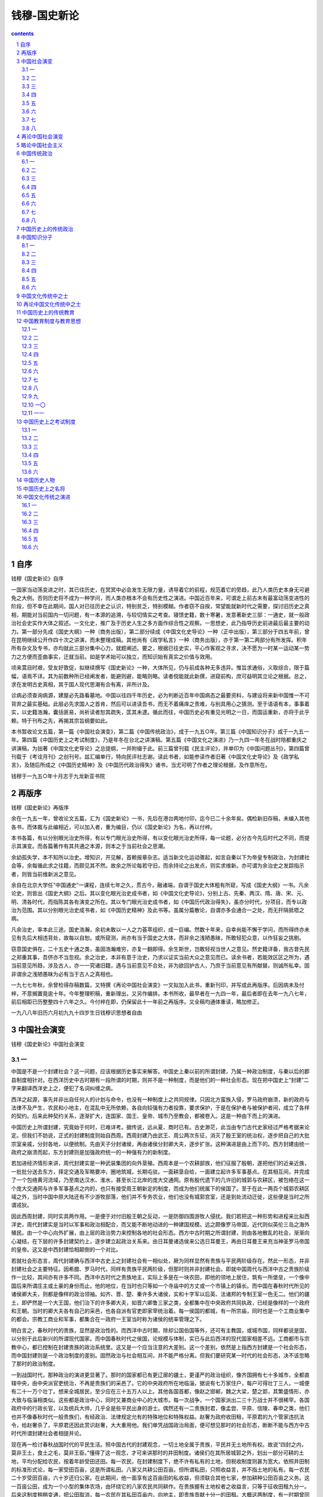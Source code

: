 *********************************************************************
钱穆-国史新论
*********************************************************************

.. contents:: contents
.. section-numbering::

自序
=====================================================================

钱穆《国史新论》自序

一国家当动荡变进之时，其已往历史，在冥冥中必会发生无限力量，诱导着它的前程，规范着它的旁趋，此乃人类历史本身无可避免之大例。否则历史将不成为一种学问，而人类亦根本不会有历史性之演进。中国近百年来，可谓走上前古未有最富动荡变进性的阶段，但不幸在此期间，国人对已往历史之认识，特别贫乏，特别模糊。作者窃不自揆，常望能就新时代之需要，探讨旧历史之真相，期能对当前国内一切问题，有一本源的追溯，与较切情实之考查。寝馈史籍，数十寒暑，发意著新史三部：一通史，就一般政治社会史实作大体之叙述。一文化史，推广及于历史人生之多方面作综合性之观察。一思想史，此乃指导历史前进最后最主要的动力。第一部分先成《国史大纲》一种（商务出版），第二部分续成《中国文化史导论》一种（正中出版），第三部分于四五年前，曾在昆明继续公开作四十次之讲演，而未整理成稿。其他尚有《政学私言》一种（商务出版），亦于第一第二两部分有所发挥。积年所有杂文及专书，亦均就此三部分集中心力，就题阐述。要之，根据已往史实，平心作客观之寻求，决不愿为一时某一运动某一势力之方便而歪曲事实，迁就当前。如是学术始可以独立，而知识始有真实之价值与效用。

顷来蒿目时艰，受友好敦促，拟继续撰写《国史新论》一种，大体所见，仍与前成各种无多违异。惟旨求通俗，义取综合，限于篇幅，语焉不详。其为前数种所已经阐发者，能避则避，能略则略。读者傥能就此新撰，进窥前构，庶可益明其立论之根据。总之，求在发明古史真相，其于国人现代思潮有合有离，非所计及。

诊病必须查询病源，建屋必先路看墓地。中国以往四千年历史，必为判断近百年中国病态之最要资料，与建设将来新中国惟一不可背弃之最实基础。此层必先求国人之首肯，然后可以进读吾书，而无不着痛痒之责难，与别具用心之猜测。至于语语有本，事事着实，以史籍浩瀚，囊括匪易，尚祈读者恕其疏失，匡其未逮。循此而往，中国历史必有重见光明之一日，而国运重新，亦将于此乎赖。特于刊布之先，再揭其宗旨纲要如此。

本书暂收论文五篇，第一篇《中国社会演变》，第二篇《中国传统政治》，成于一九五○年。第三篇《中国知识分子》成于一九五一年。第四篇《中国历史上之考试制度》，乃是年冬在台北之讲演稿。第五篇《中国文化之演进》乃一九四一年冬在战时陪都重庆之讲演稿，为拙著《中国文化史导论》之总提纲，一并附缀于此。前三篇曾刊载《民主评论》，并单印为《中国问题丛刊》，第四篇曾刊载于《考诠月刊》之创刊号。兹汇编单行，特向民评社志谢。读此书者，如能参读作者旧著《中国文化史导论》及《政学私言》，及随后所成之《中国历史精神》及《中国历代政治得失》诸书，当尤可明了作者之理论根据，及作意所在。

钱穆于一九五○年十月志于九龙新亚书院

再版序
=====================================================================

钱穆《国史新论》再版序

余在一九五一年，曾收论文五篇，汇为《国史新论》一书，先后在港台两地付印，迄今已二十余年矣。偶检新旧存稿，未编入其他各书，而体裁与此编相近，可以加入者，重为编目，仍以《国史新论》为名，再以付梓。

本书各篇，有以分别眼光治史所得，有以专门眼光治史所得，有以变化眼光治史所得，每一论题，必分古今先后时代之不同，而提示其演变。而各篇著作有其共通之本源，则本之于当前社会之思潮。

余幼孤失学，本不知所以治史。增知识，开见解，首赖报章杂志。适当新文化运动骤起，如言自秦以下为帝皇专制政治，为封建社会等，余每循此求之往籍，而颇见其不然。故余之所论每若守旧，而余持论之出发点，则实求维新。亦可谓为余治史之发踪指示者，则皆当前维新派之意见。

余自在北京大学任“中国通史”一课程，连续七年之久，贯古今，融诸端，自谓于国史大体粗有所窥，写成《国史大纲》一书。凡余论史，则皆出《国史大纲》之后。其以变化眼光治史成书者，如《中国文化史导论》，分别上古、先秦、两汉、隋、唐、宋、元、明、清各时代，而指陈其各有演变之所在。其以专门眼光治史成书者，如《中国历代政治得失》，虽亦分时代，分项目，而专以政治为范围。其以分别眼光治史成书者，如《中国历史精神》及此书等。虽属分篇散论，自谓亦多会通合一之处，而无扞隔抵牾之病。

凡余治史，率本此三途。国史浩瀚，余初未敢以一人之力荟萃组织，成一巨编。然数十年来，自幸尚能不懈于学问，而所得终亦未见有先后大相违背处，故每以自恕。或所窥测，尚亦有当于国史之大体，而非余之浅陋愚昧，所敢轻犯众意，以作狂妄之挑剔。

窃意国史俱在，二十五史十通之类，虽固浩瀚难穷，亦复一翻即得。余生斯世，岂敢轻视当世人之意见。然史籍详备，我古昔先民之郑重其事，吾侪亦不当忽视。余之治史，本非有意于治史，乃求以证实当前大众之意见而已。读余书者，若能效区区之所为，遇当前意见所趋，涉及古人，亦一一究诸旧籍，遇与当前意见不合处，非为欲回护古人，乃庶于当前意见有所献替。则诚所私幸。固非谓余之浅陋愚昧为必有当于古人之真相也。

一九七七年秋，余曾检得存稿数篇，又特撰《再论中国社会演变》一文拟加入此书，重新刊印，并写成此再版序。后因病未及付梓，不意搁置竟逾十年。今年整理积稿，重新理出，又另作编排。本书所收，最早者在一九四一年，最后者即在去年一九八七年，前后相距已历整整四十六年之久。今付梓在即，仍保留此十一年前之再版序。又全稿均通体重读，略加修正。

一九八八年旧历六月初九九十四岁生日钱穆识思想者自由

中国社会演变
=====================================================================

钱穆《国史新论》中国社会演变

一
---------------------------------------------------------------------

中国是不是一个封建社会？这一问题，应该根据历史事实来解答。中国史上秦以前的所谓封建，乃属一种政治制度，与秦以后的郡县制度相针对。在西洋历史中古时期有一段所谓的时期，则并不是一种制度，而是他们的一种社会形态。现在把中国史上“封建”二字来翻译西洋史上之，便犯了名词纠缠之病。

西洋之起源，事先并非出自任何人的计划与命令，也没有一种制度上之共同规律。只因北方蛮族入侵，罗马政府崩溃，新的政府与法律不及产生，农民和小地主，在混乱中无所依赖，各自向较强有力者投靠，要求保护，于是在保护者与被保护者间，成立了各样的契约。后来此种契约关系，逐渐扩大，连国家、国王、皇帝、城市乃至教会，都被卷入。这是一种由下而上的演进。

中国历史上所谓封建，究竟始于何时，已难详考。据传说，远从夏、商时已有。古史渺茫，此当由专门古代史家经过严格考据来论定。但我们不妨说，正式的封建制度则始自西周。西周封建乃由武王、周公两次东征，消灭了殷王室的统治权，逐步把自己的大批宗室亲戚，分封各地，以便统制。先由天子分封诸侯，再由诸侯分封卿大夫，逐步扩张。这种演进是由上而下的。西方封建由统一政府之崩溃而起，东方封建则是加强政府统一的一种强有力的新制度。

若加进经济情形来讲，周代封建实是一种武装集团的向外垦殖。西周本是一个农耕部族，他们征服了殷朝，遂把他们的近亲近族，一批批分送去东方，择定交通及军略要冲，圈地筑城，长期屯驻。一面耕垦自给，一面建立起许多军事基点。在其相互间，并完成了一个包络黄河流域，乃至南达汉水、淮水，甚至长江北岸的庞大交通网。原有殷代遗下的几许旧的城郭与农耕区，被包络在这一个庞大交通网与许多军事基点之内的，也只有接受周王朝新定的制度，而成为他们统属下的侯国了。至于在此一两百个城郭农耕区域之外，当时中国中原大陆还有不少游牧部落，他们并不专务农业，他们也没有城郭宫室，还是到处流动迁徙，这些便是当时之所谓戎狄。

因此西周封建，同时实具两作用。一是便于对付旧殷王朝之反动，一是防御四围游牧人侵扰。我们若把这一种形势和进程来比拟西洋史，周代封建实是当时以军事和政治相配合，而又能不断地动进的一种建国规模。远之颇像罗马帝国，近代则似英伦三岛之海外殖民。由一个中心向外扩展，由上层的政治势力来控制各地的社会形态。西方中古时期之所谓封建，则由各地散乱的社会，渐渐向心凝结，在下层的许多封建契约上，逐步建立起政治关系来。由日耳曼诸选侯来公选日耳曼王，再由日耳曼王来充当神圣罗马帝国的皇帝。这又是中西封建恰相颠倒的一个对比。

若就社会形态言，周代封建确与西洋中古史上之封建社会有一相似处，厥为同样显然有贵族与平民两阶级存在。然此一形态，并非封建社会之主要特征。因希腊、罗马时代，同样有贵族平民两阶级，但那时则并非封建社会。即就中国周代与西洋中古之贵族阶级作一比较，其间亦有许多不同。西洋中古时代之贵族地主，实际上多是在一块农田，即他的领地上居住，筑有一所堡垒，一个像中国后来所谓庄主或土豪的身份而止。他的地位，在当时也只等如一个寺庙中的方丈或一个市镇上的镇长。而中国在春秋时代所见的诸侯卿大夫，则都是像样的政治领袖。如齐、晋、楚、秦许多大诸侯，实和十字军以后英、法诸邦的专制王室一色无二。他们的疆土，即俨然是一个大王国，他们治下的许多卿大夫，如晋六卿鲁三家之类，全都集中在中央政府共同执政，已经是像样的一个政府和王朝。当时的卿大夫各有自己的采邑，也各自派有官吏即家宰统治着。每一侯国的都城，有一所宗庙，同时也是一个工商业集中的都会。宗教工商业和军事，都集合在一政府一王室当时称为诸侯的统率管理之下。

明白言之，春秋时代的贵族，显然是政治性的。而西洋中古时期，除却公国伯国等外，还可有主教国，或城市国，同样都说是国，以分别于此后新兴的所谓现代国家。而中国春秋时代之侯国，论规模与体制，实已与此后西洋的现代国家相差不远。工商都市与宗教中心，都已控制在封建贵族的政治系统里。这又是一个应当注意的大差别。这一个差别，依然是上指西方封建是一个社会形态，而中国封建则是一个政治制度的差别。固然政治与社会相互间，并不能严格分离。但我们要研究某一时代的社会形态，决不该忽略了那时的政治制度。

一到战国时代，那种政治的演进更显著了。那时的国家都已有更辽廓的疆土，更谨严的政治组织，像齐国拥有七十多城市，全都直辖中央，由中央派官吏统治，不再是贵族们的采邑了。它的中央政府所在地临淄，据说有七万家住户，每户可得壮丁三人，一城便有二十一万个壮丁。想来全城居民，至少应在三十五万人以上。其他各国首都，像赵之邯郸，魏之大梁，楚之郢，其繁盛情形，亦大致与临淄相类似。这些都是政治中心，同时又兼商业中心的大城市。每一次战争，一个国家派出二三十万战士并不很稀罕。各国政府中的行政长官，以及统兵大帅，几乎全是些平民出身的游士。偶然还有一二贵族封君，像孟尝、平原、信陵、春申之类，他们也并不像春秋时代一般贵族们，有经政治、法律规定允有的特殊地位和特殊权益。赵奢为政府收田租，平原君的九个管家违抗法令，给赵奢杀了，平原君还因此赏识赵奢，大大重用他。我们单凭战国政治局面，便可想见那时的社会形态，断断不能与西方中古时代所谓封建社会者相提并论。

现在再一检讨春秋战国时代的平民生活。照中国古代的封建观念，一切土地全属于贵族，平民并无土地所有权。故说“四封之内，莫非王土，食土之毛，莫非王臣。”懂得了这一观念，才可来讲那时的井田制度。诸侯们在其所居城郭之外，划出一部分可耕的土地，平均分配给农民，按着年龄受田还田。每一农民，在封建制度下，绝不许有私有的土地，但税收制度则甚为宽大。依照井田制的标准形式论，每一家受田百亩，这是所谓私田。八家又共耕公田百亩。但所谓私田，只照收益言，并不指土地的私有。每一农民二十岁受田百亩，六十岁还归公家。在此期间，他一面享有这百亩田的私收益，但须联合其他七家，参加耕种公田百亩之义务。这一百亩公田，成为一个小型的集体农场，由环绕它的八家农民共同耕作。在贵族握有土地权者之收益言，只等于征收田租九分一。后来这制度稍稍变通，把公田取消，每一农民在其私田百亩内，向地主，即贵族贡献十分一的田租。大概这两制度，有一时期曾同时存在着。离城较近的田地，授与战士或其他较优待的农民，是没有集体耕作的公田的，按亩什一抽税。离城较远的地区，则仍行八家共耕公田的旧制度，公家得九分一的收入。

但这一制度，在春秋末战国初一段时期内，便逐步变动了。主要是税收制度的变动。起先是八家共耕公田百亩，再各耕私田百亩，此所谓助法。其次是废除公田，在各家私田百亩内征收什分一的田租，此所谓贡法及彻法。贡法是照百亩收益折成中数，作为按年纳租的定额。彻法是照每年丰歉实际收益而按什一缴纳。再其次则贵族只按亩收租，认田不认人，不再认真执行受田还田的麻烦，此所谓履亩而税。更其次则容许农民划去旧制井田的封岸疆界，让他们在百亩之外自由增辟耕地，此所谓开阡陌封疆，而贵族则仍只按其实际所耕收，取什分一的田租。此在贵族似乎只有增添收入，并不吃亏。然而这里却有一个绝大的转变，即是土地所有权由此转移。

在春秋时代，照法理讲，农民绝无私有的土地，耕地由贵族平均分配。照现在观念来说，土地是国有的，农民是在政府制定的一种均产制度之下生活的。现在税收制度改了，贵族容许农民量力增辟耕地，又不执行受田还田手续，贵族只按亩收租。循而久之，那土地所有权却无形中转落到农民手里去。

这一转变，并未经过农民意识的要求，或任何剧烈的革命，也非由贵族阶级在法理上有一正式的转让令，只是一种税收制度变了，逐渐社会上的观念也变了，遂成为耕者有其地的形态，此即封建制度下井田之破坏。

井田制破坏了，现在是耕者有其地，土地所有权转归给农民了，然而相随而来的，则是封建时代为民制产的一种均产制度也破坏了。从前是一种制约经济，现变成自由经济了。有些农民增辟耕地渐成富农有些贫农连百亩耕地也保不住，经由种种契约而转卖给富农。既是土地所有权在农民手里，他们自可世代承继而且自由买卖。与私有制相引而起的，则是贫富不均，此在中国史上谓之兼并。农民有着自由资产，中间便有着贫富的阶层。富农出现了，渐变成变相的贵族。从前平民贵族两阶级的基础也连带摇动。所以井田制度破坏，必连带促进封建制度之崩溃。

再次要讲到耕地以外之非耕地，包括草原、牧场、泽地、猎区、鱼池、山地、森林、矿场、盐池、盐场等，这些在古代称为禁地，指对井田之为开放地而言。照法理言，禁地亦属封建贵族所有，他们特设专员管理，不容许农民自由侵入。贵族们凭借这些禁地，占有一切小规模的工商业。工人商人全由贵族御用，指定世袭，只受贵族额给的生活酬报费，并无自由私产，更谈不到资本主义。

但到春秋末战国初，这一情形，也连带变动了。农民们不断侵入禁地捕鱼、伐木、烧炭、煮盐，作种种违法的生利事业，贵族禁不胜禁，到后来让步了，容让他们自由入禁地去，只在要路设立关卡，抽收他们额定的赋税。但在土地所有权的观念上，却并未像耕地般顺随转变。因此自战国一直下至秦汉，山海池泽的所有权，仍都认为是国有的，在那时则认为是王室所私有。因此秦汉两代的税收制度，把田税归入国库，大司农所管。把山海池泽之税归入王室之私库、少府所管。这一分别，除非明了春秋封建时代井田与禁地的所有权之法理观念，及其逐渐转变的历史过程，将无法说明。

连带而来，正因为在春秋时代，最先侵入山泽禁地，营谋新生利事业者，是被指目为盗贼的，因此直到秦汉时人，尚认自由工商业为不法的营业，而称之为奸利。汉初晁错等人重农抑商的理论，以及汉武帝时代之盐铁国营官卖政策，皆该从此等历史演变之具体事实来说明。

汉武帝的盐铁政策，在近代看法，极近似于西方新起的国家社会主义。然在汉时人理论，则山海池泽之所有权既归属于王室即公家，则遇王室有需要时，自可收归自己经营。而且汉武帝是把这一笔税收来津贴国防对付匈奴的，那更是名正言顺，无可疵议了。但自由经济思想，仍在汉宣帝时，由民间代表竭力主张而再度得势。当时政府财政当局与民间代表，对此政策之详细讨论与往复辩难，曾记载在有名的《盐铁论》里面，此书直保留到现在。但下到王莽时代，政府中制约经济派的理论，又重新抬头。连一切田亩，完全收归国有，由中央重新平均分配。盐铁官卖的政策，又复严厉推行。这只是沿续汉武帝时代的理论，进一步来恢复春秋封建时代的经济政策，即一种制约的平均分配政策。这些全都渊源于春秋时代之井田禁地及一切土地所有权公有之一观念上，演变产生。

依据上述，春秋封建时代上层贵族阶级世袭的政治特权，到战国时取消了。下层平民阶级农工商诸业被制约的均产经济，到战国时也解放了。在上既无世袭特权的贵族，在下却兴起了许多富农新地主，以及大规模的私人工商企业与新富人。若说春秋社会有一些像西洋中古时期的封建社会，到战国，可说完全变样了。同时我们还该注意到，介在贵族君、卿、大夫与平民农、工、商两阶级中士的一阶层。

士可分为文武两支，在西洋中古封建社会里，有一种骑士出现，但在中国春秋时期，则根本无此现象。军队全由贵族子弟所编组，平民没有从军作战的资格。又在西洋封建社会里，教师、牧师，亦是一份极重要的角色。中国春秋时代，宗教早为政治所掩蔽，所消融，没有能脱离政治而独立的宗教。虽有一大部分知识亦保留在宗庙里，但中国的宗庙，与西洋教堂不同。在宗庙服务的，不是僧侣，而是政府指定的一种世袭官吏。当时也只有贵族子弟得受高深教育，平民是没份的。偶有特殊英武或聪秀的平民子弟，有时获蒙挑选到军队或宫廷中去，这便是所谓士了。

士的一阶级，乃由贵族阶级堕落，或由平民阶级晋升而成的一个中层阶级。他们在军役或文职中，充当一种下级不重要的职务，有些像西方骑士和牧师般，而实在则大不相同。在此也可见要把中西历史一一相拟，这中间是有绝大出入的。一到战国时代，情形又大变。贵族军队解体，平民军队代兴。平民普遍参加军役，因而有立军功而获高官厚禄，变成新地主新贵人的。而平民学者之兴起，更为当时社会一绝大变迁。那些平民学者，代替贵族阶级掌握了学术文化知识上的权威地位。战国时代各国一切武职文职，上及首相统帅的崇高地位，几乎全落到这辈新兴的平民学者所谓士的手里，这已在上面说过了。更重要的，这辈平民学者，绝没有像西洋中古封建社会里所谓有限度的忠忱那样的心情。他们绝不肯只忠于他们所隶属的领地，或市镇，或基尔特，或某家族某国君之下。他们当时，可称为全抱有超地域、超家族、超职业甚至超国家的天下观念或世界观念，而到处游行活动。

他们这一种意识形态，亦可由历史演变来说明。因中国周代封建，本是西周王室一手颁布下的一种制度。这一制度之用意，本在加强中央统一之政治效能的。后来经过一段长时期的持续，这一制度之实际效能，充分表现了。不论西周氏族，乃及夏氏族、商氏族及其他氏族，全在此制度下，逐渐酝酿出一种同一文化、同一政府、同一制度的大同观念来。

在春秋时代，西周王室虽早已覆灭，但由它所分封的诸侯们，却逐渐形成一坚强的同盟团体。在名义上，他们仍服从周天子共主的尊严。在实际上也尽了他们保存封建文化，即当时城郭耕稼的文化，来压制消灭各地游牧文化之骚动与威胁。这便是春秋时代之霸业。但春秋列国君卿大夫，他们究竟同是贵族，在他们各自的领土上拥有特权，因此他们只能做到他们那时所能有的一种国际联盟而止。但平民学者兴起，他们并不承认贵族特权，而他们却忘不了封建制度所从开始的天下，只有一个共主，一个最高中心的历史观念。因此他们从国际联盟，再进一步而期求天下一家。他们常常在各国间周游活动，当时称之谓游士，即是说他们是流动的知识分子。其实凡属那时的知识分子，无不是流动的，即是无不抱有天下一家的大同观念。他们绝不看重那些对地域家族有限度的忠忱，因此而造成秦汉以下中国之大一统。

西洋在中古封建社会里，算只有基督教会，抱有超地域、超家族的天下一家的理想，竭力要凭他们的宗教教义，在封建社会上，重新建立起一个神圣罗马帝国，来恢复古罗马的统一规模。这与它们封建社会所由形成的历史趋势，恰相违逆。因此宗教势力在政治上的作用，也必渐渐降低，终于在地域与家族之基础上，造成许多近代的新王国。他们在政治上的契约的理论，民权的观念，民主政治和议会选举种种的制度，西方历史学者都能指出它们的渊源，多半由中古封建时代所酝酿，所孕育。

但中国西周以下的封建，大体上并不与西洋一般。因此在中国封建政治下，酝酿出秦汉统一，酝酿出汉武、王莽以下，一连串的制约经济与均产运动。中国虽无教会，而中国历史却能制造出像西洋中古时代耶稣教士所想像的天下一家的大同政治。若使不能尽情抹杀历史事实，试问可否说孔子、墨子以下的那批战国游士们的抱负，全是像近人所咒骂吐弃的所谓封建意识呢？

二
---------------------------------------------------------------------

秦汉时代，更和战国不同。那时整个中国，只有一个中央政府，据汉代言地方行政分着一千三百多个低级行政区“县”，一百多个高级行政区“郡”。中央乃至地方官吏，全由政府选拔贤才任用，在政治上，更无贵族世袭特权之存在。在汉初，固然一时反动，有封王封侯的。然王国不久全归消灭，封侯的只能衣租食税。在名义上他们都有封土，实际上地方民政财务军权全不经他们手，只由中央指定的地方行政长官，每年派给他们一份额定的税款，无异是由政府长期赠送他们一份无职位的年俸而止。他们并一样受政府法律管制，往往因私通家里婢女，或是勾结商人共同经商一类的罪名，因人告发而丧失了他们的爵位。若因当时尚有许多爵名存在，而说这是封建社会，我们能不能说近代英国也还是封建社会呢？

再就经济言，全国农民乃及工商业，只向一个政府纳同一规定的赋税，担当同一规定的兵役，遵守同一种法律，享受同一规定的权利，这样的社会，能不能算是封建社会呢？在法律上，全体人民地位是平等的，全是国家公民，并无贵族平民阶级之对立。经济是自由的，因此形成贫富不均的现象，这些都不能算是封建社会的特征。

在西洋史上，诚然可说是由封建社会转而为资本主义社会的。有人说，中国则永远是农业社会，但农业社会并不就是封建社会。而且自战国以来，工商业早极发展，但中国却亦没有走上资本主义社会的路。此因中国始终忘不掉古代的制约经济与均产精神。汉代对商人收税特重，又不许服务政府的官吏兼营商业。到汉武帝时，把铸币权严格统制在政府手里，又把几种人人日常必需的重要工业，如煮盐冶铁之类，收归国营，或官卖。纺织业中像贵重的丝织业，也由政府设官按年定额出品。酿酒业亦由政府统制。运输业中重要部门，亦由政府掌握，定为均输制度。市价涨落，由政府特设专官设法监视与平衡，定为市易制度。试问在此种政治设施下，商业资本如何发展。其多拥田地的，政府也屡想规定一最高限额，此所谓“限民名田”。直到王莽时代，并要把全国田亩尽复收归国有，重新平均分配。这是中国经济思想史上一条大主流，而且此项经济政策之实施，在此后历史上还是屡见不一见。所以中国绝非一纯粹的农业社会，工商业早已繁盛，只没有像近百年来西方般，发明科学的新机械。这固然是中国社会没有走上资本主义的原因，但中国传统经济理论与经济政策，也足裁抑资本主义之演进，此层绝不该忽略。

最近又有人认汉代为奴隶社会的，此层更无理据。汉代固有大量奴隶之存在，但汉代全国人口，据历史记载，总在两千万之上。奴隶数最多不超过两三百万。每十人中拥有一奴隶，这不能便说是奴隶社会了。而且汉代所谓奴隶，只是他们的法律身份与一般公民不同。论其社会地位以及生活境况，往往转有在普通自由平民之上的。

汉代奴隶之来源，一因汉代有人口税，及义务劳役，若纳不起人口税或逃避劳役的，政府可以没收他为官奴隶，于是社会上遂多自卖为奴来逃避这一种惩罚的。二因汉代商业与后世不同，生产制造运输推销，各项经营，尚多混合不分，由同一个私家企业来执行。因此需要大量的人力。一个平民自卖为奴，有时是参加了一个大的企业组织，正如近代一农民走进大公司当职员，他的生活境况自然会提高。政府只是加倍增收他的人口税，或限制他的政治出路，却不能低压他的生活享受。而拥有大群奴隶的，纵是加倍缴纳了人口税，依然还有利。当知汉代奴隶，并不专是农奴或苦役，奴隶市场上出卖的奴蟀，多数是投进奢侈圈中，不是走近劳役阵线的。汉代的大地主，只在田租上剥削，并没有使用大量田奴。凡此所说，只须细看当时历史记载便可知，哪可说汉代还是一个奴隶社会呢？

历史研究贵于能根据客观记载，再加上一种综合的阐明。由奴隶社会进入封建社会，再进入资本主义的社会，此乃西方史学界中之某一派，根据西方历史而归纳为如此说法的。这种说法，也并未为西方史学界所公认。说中古时期是封建社会转入近代资本主义的社会，尚可说是较近实情。若把希腊、罗马乃至埃及、巴比伦遥长时期的西方古代社会，统统包括在一奴隶社会之概念下，却不能扼要阐明那时种种的史实。因此这一观点，在西方史学界中便己很少应用了。

中国史与西洋史是否走的同一路程，这应该根据双方史实，详加分析研究，先寻出其间的异同，再加以更高的综合，始合所谓科学方法的客观精神。若硬把西方某一派的观点套上中国史，牵强附会，哪能免武断歪曲，笼统演绎种种的毛病。

现在就中国史本身来说中国史，来分析中国史上的社会形态，我想先提出两概念。大概有几个时期，社会形态比较凝固，比较有定型可指。有几个时期，社会形态却比较变动，比较难指出其某种的定型性。这两种社会显然不同。所谓较有定型者，乃指那时社会上有某一种或某几种势力，获得较长期的特殊地位，而把历史演进比较地凝固而停滞了。有时则旧的特殊势力趋于崩溃，新的特殊势力尚未形成，那是变动的，无定型的时期。这些时期，可能是黑暗混乱不安定，但亦可能是活泼动进，有一种百花怒放万流竞进的姿态。我们可以把下一时期的情形，来衡量上一时期对历史价值之贡献。若下一时期黑暗而混乱，则因上一安定时期把历史生命力消蚀了，摧残了。若下一时期活泼而前进，则因上一时期把历史生命培植了，护养了。

我们不妨说西周及春秋是封建社会，惟此所谓封建社会，仅就中国固有名词来讲中国史，并不是说那时的社会形态即相似于西方的中古时期。在那时期，上层由某几个家族之取得政治上世袭特权而形成为贵族阶级，下层有被一种均产精神的制约经济所管束而形成的平民阶级。贵族与平民两阶级之长期对立，使那时期的社会，形成一较凝固的定型。但一到战国，世袭特权推翻，制约经济解放，凝固的定型消失了，许多新的力量都在潜滋暗长，都在迈步向前。战国如此，西汉也还如此。我们不如说这两个时期的社会是在无定型的动进状态中，比较稳妥。

在这时期，有两种新兴势力最值得我们注意。一是自由经济，一是平民学术。自由经济走向下层，平民学术却走向上层。战国时期是此两种新兴势力平流齐进的时期，因此战国社会更活泼、更前进。下一时期，即西汉时期，平民学者在政治上把握到较稳定的地位，来设法抑制下层的自由经济之继续进展，因此西汉社会比较战国，是一段在活泼动进中又回头转向凝固安定的时期。

若论那辈平民学者的出身，小部分是由贵族阶级递降而来，大部分是由农村社会凭借中国北方大陆之农隙余暇，在半耕半读的醇朴生活中孕育茁长。因此在那时期的平民学术，先天性地含有向上注意争取政治权，向下偏于裁抑自由经济贫富不平等发展之继涨增高的内在倾向。因此中国历史依然走上由政治来指导社会，不由社会来摇撼政治、由理想来控制经济，不由经济来规范理想的旧路子。这里面也可以说明另一契机，何以使中国封建社会崩溃之后，不走上资本主义社会的路上去。

三
---------------------------------------------------------------------

我们若把握住中国历史从春秋封建社会崩溃以后，常由一辈中层阶级的知识分子，即由上层官僚家庭及下层农村优秀子弟中交流更迭而来的平民学者，出来掌握政权，作成社会中心指导力量的一事实，我们不妨称战国为游士社会，西汉为郎吏社会。

武帝定制，凡进入国立太学的青年，其成绩优异者补郎，为服务宫廷一庞大侍卫集团。成绩较次者，各归地方政府为吏，为隶属于各行政首长下之各项公务人员。在地方为吏经过一段时期，由其私人道德及服务成绩，仍得经其所隶首长之考察选举，而进入中央为郎。政府内外一切官长，大体由郎的阶段中转出。因此战国的游士参政是无制度的，更较活动的。西汉之经由太学生补郎补吏的法定资历而参政，则是较凝固较有轨辙的。然在政治上虽有一套固定的制度，在社会上则并无一个固定的阶级，因此西汉社会依然是动进无定型的。

但不幸到东汉，而终于慢慢产生出一个固定的阶级来。一则当时教育不普及，二则书籍流通不易。在政府法律下，虽无特许某个家庭以政治上世袭的特殊权益，但此家庭只要把学业世袭了，在政治上的特殊权益，也就变相地世袭了。于是有东汉以下的世家大族所谓门第的出现。

门第势力，已在东汉中叶逐渐生长，此后又经黄巾之乱，三国鼎立的一段长时期纷扰，中央政府不存在，平民失却法律上之保护，各各依附到世家大族既成势力下求庇荫，经过相互间的私契约，一般平民从国家公民身份转变成门第的私户。那些世家大族，把私户武装起来，成为一自卫团体，一面筑坞，即犹堡垒，凭以自守，一面屯垦自给。依随他们的私户，则成为部曲或家兵。不像样不稳固的新政权，因要获得他们之归附，在事实困难上，只得承认他们相互间的私契约。于是政府与社会中间，隔着一道鸿沟，政府并不建筑在公民的拥护上，而只依存于世家。世家挟带私户，来与政府讲条件。直到西晋，昙花一现的中央政府不幸短命，五胡割据，东晋南渡，大批平民跟随大门第渡过长江。留在北方的，亦赖借大门第所主持的集体势力，而避免胡族政权之蹂躏。如是而社会上门第势力，无论南北，都更见壮大。

这一情形，却极像西洋史上蛮族入侵罗马帝国倾覆后的一段。而且那时印度佛教东来，宗教势力兴起，寺庙僧侣也掌握到社会上绝大一部分力量，为一辈平民所依附。因此近代研究中国史的，又有人说，中国真正的封建社会不在西周与春秋，而在魏、晋、南北朝。在此点上，遂引诱他们提起把西汉当作奴隶社会的兴趣了。

但我们进一步仔细推寻，则自见魏、晋、南北朝时代的门第社会，和西洋中古时代的封建社会，依然有它极大的相异处。最要的还在政治上。秦、汉大一统政府种种法理制度的传统精神，早在中国史上种下根深抵固的基础。三国、两晋、南北朝的中央政府，虽则规模不如秦、汉，但在政治观念上，依然还是沿袭秦、汉政府之传统。当时的大门第，虽则因缘时会，获得许多私权益。但在国家制度上，并未公开予以正式的承认。他们虽是大地主，但并不是封建贵族，因他们并没有政府正式颁赐的采邑。他们虽世代簪缨，但这是凭借一时的人事机缘，像九品中正制之类，却并不是政府特许的爵位世袭。而且在政府方面，还屡屡想把他们的私权益据理调整。当时政府本身，即是一个门第势力所支撑而形成的政府，而时时想裁抑门第，此即证明是秦、汉以来历史传统的潜存势力在发挥其作用。

我们还得一述当时农民的地位。春秋战国时的田租，大体是十分而税一。汉代更宽大，折半减收，法定的租额是十五税一。但实际征收又减一半，只是三十税一。而有些豪门的私租额，最高到十税五。因此政府的宽政，有些处达不到民间，而转增了豪门的剥削，这是秦汉沿袭战国，改采自由经济的流弊。王莽针对此弊，要把田亩全收归国有，重新分配，恢复井田制，即是恢复制约经济，恢复均产精神。但他失败了。一到三国、两晋时代，全部农民，几乎都转入豪门，受其荫庇。据历史记载，当时的田租额，提高到百分之六十，最高有到百分之八十的。薄弱的中央政府，很少直辖公民，财费无着。因此政府田租也依照豪门租额征收，虽想与豪门争夺民众，终鲜实效。直到北魏均田制出现，农民地位，始见改善。这一新制，依然是由北方门第中的中国知识分子，根据历史传统所提供。最要的是把租额锐减，还复汉制，如是则农民们与其为豪门私户，宁愿为政府公民。于是户口田亩的实际数字，很快地由农村直接呈报到各处地方政府来，大门第荫庇下的私户，轻轻一转手间，又成为政府之公民。中国政府凭借广土众民之支持，本来不需横征暴敛，政费是不愁不足的。这又是历史上一番大革命，但也没有经过下层民众的暴动流血，强力争取，只由政府自动地在法律制度上改进一番，而和平地完成了。

其次要说到农民对国家之服役，这与纳租，成为农民对国家之两大义务。在西汉，推行全民义务兵役制，每一个农民都需要服兵役，但分派时期不久，很易负担。汉末大乱，农民转到私家门第下当部曲，国家公民少了，尽量抽丁，那时则农民全成为军队。粮食不给，再由军队抽空屯田。在法理上，是兵队耕着政府的田，正与私家部曲耕种大门第的田一般。因此田亩收入，尽归国有，农民即屯田兵所得，只是最低限度之生活费。上文所说百分之六十的税收，便由当时屯田制演成。五胡以下，在北方是胡人的部族兵，中国民众则在抽丁制下临时加入军役。在东晋，则因门第势力之阻梗，连抽兵也难顺遂推行，于是逐渐改成募兵制，借此勉保疆土。直到北朝末期的北周，再根据历史传统来创立府兵制。在汉是全农皆兵，在北周则成为全兵皆农。农民不需全服兵役，而服兵役的，政府一一给以一份定额的耕地。在政府不再有军晌之支出，在兵队却各有家庭，各有一份优厚生活的保障。田租与兵役制度改进了，农民的政治地位和经济情况也改进了。于是整个时代，也因而转运了。所以我说要研究社会状况，不应该忽略了政治制度。因政府控制着社会的。社会常随着政府之法制而转形。北朝因有均田与府兵两项新制度，遂造成了此下隋、唐两代之复兴盛运。而此两项新制度，则全由当时北方门第中知识分子，从研究古代经史而建立。

当时南方学者讲庄老新思想，北方却守旧，仍着重传统经史之学。尤其是一部《周礼》，成为当时国际间共同看重研讨的对象。创造府兵制的苏绰，便是研究《周礼》的专家。此后北周军队打进北齐都城，北齐的《周礼》权威学者熊安生，告诉他家人说，北周皇帝一定会先到他家来拜访，嘱先打扫门庭。结果北周皇帝果然不出所料，随着大军进城，首先下令到熊先生家去。

以前王莽早已根据《周礼》来变法，以后北宋的王安石，又复根据《周礼》来变法。《周礼》是战国时代一个不知名的学者，假托周公封建来伪造的一部订有精详的具体制度的“东方之理想国”。虽是一部伪书，但也保存有许多周代封建时期的实际史料，又有许多在封建崩溃之后，一种理想的封建制度之再计划。因此，我们要研究中国的封建社会与封建思想，这一部书至少该参考。

至于说到那时的商业，比两汉，只见更活泼，更繁荣。就南朝论，当时说，广州刺史只经城门一过，便可得三千万。就北朝论，魏孝文迁都洛阳，其新都建筑规模，尚有《洛阳伽蓝记》可证。我们一读此书，便可想像当时北方商业繁华之一斑。若我们一定要把西洋社会来比拟中国的，则试问，全国各地，散布着繁盛的商业都市，散布着自由的中产阶级，那样的社会，是否便即是封建？于是有人又要说，那时的中国，便已是前期资本主义的社会了。总之，说通了这些处，又说不通那些处。说近了这边，又说远了那边。勉强比附，终无是处。

下面讲到隋、唐。

四
---------------------------------------------------------------------

隋、唐的府兵制，沿袭了北周成规，而唐代的租庸调制，则由北魏均田制所蜕变。汉代租额三十税一，唐代更轻，只四十税一了。汉代农民服役，每年一月，唐代减到二十天。更重要的，是唐代沿袭北周，接受了古代井田制度为民制产的精神，每一农民都由政府授以耕地，使在轻摇薄赋的传统精神下，人人有一份最低限度的生活凭借。但唐代对工商业却转采自由政策，一切免税。我们把汉、唐两代的经济制度作一对比，汉代只注意裁抑工商资本之过度发展，而没有注意到下层农民最低生活之保障。唐代颇注意农民生活之保护，而放任工商业之自由发展。汉代立法，像是不许有过富的，却可能有很穷的。唐代立法，像是许可有过富的，却不许有过穷的。因此唐代社会经济较之汉代更活跃，更繁荣。

最要的是隋、唐公开考试制度，即所谓科举制度之确立。任何一公民，皆可自动请求参加考试，以获得进入政府的一种最有保障的资格。这一制度推行了，以前门第那一种变相的贵族，便逐步衰退而终于消失了。这又是中国历史上关于社会形态一番极大的革命过程，但仍非由下层民众掀起流血狂潮经斗争而获得，仍是由上层政府在制度之改革上和平达到。

唐代在大一统政府下，全国民众，受着举国一致合理而宽大的法律保护。旧的特权势力，在逐步解体。有希望的新兴势力，在逐步培植。那时的社会，也如西汉般，在无定形的动进中，我们断难称它又是一个封建社会。然而历史演进是永远有波折的。唐代到中、晚期，租庸调制、府兵制都破坏了。另一种变相的封建势力又产生，此安史之乱以后所谓的藩镇。这是一种军阀割据，因唐代长期向外开疆拓土，边防将领除带兵外，又逐渐掌握地方行政财务之实权，外重内轻，尾大不掉，而引起安史之乱。政府对叛乱势力不能彻底肃清，姑息妥协，于是遂有藩镇。他们拥兵自强，又互相勾结。政府虽没有准许军权世袭的明文规定，但他们用种种方法强迫政府，期求变相的世袭。

若说魏、晋、南北朝的门第，是文官家庭之变相世袭，则唐中叶以后之藩镇，是武将家庭之变相世袭。门第造成社会不平等，藩镇造成政治不统一。若使我们把社会不平等和政治不统一，认为那作梗的都是些封建势力，则门第和藩镇可谓各得其半。若我们要权衡两者间之病害轻重，则又似各有得失，颇难遽下定论。门第势力造成政府之弱势，但传统文化，还赖它在乱离中保住。藩镇割据，把中国当时的对外国防，幸算勉强撑持。但在军阀统治下，普遍地文化窒息，而且几乎连根铲灭了。历史告诉我们，南北朝之后，紧接着隋、唐盛运之来临。而唐中叶以后，终至演成五代十国之黑暗，以及北宋统一后之长期衰弱。因此我们知道，在确保对外的国防武力之上，应该更先注意的是，社会上文化传统之养育与保护。

北宋初年，在文化上经济上已经赤地一片，都需要重新建立。首先是没收军阀兵权，加强中央政府之统一。其次是竭力提倡文化与教育，要社会一般风气看读书比当兵为高贵。为近人所诟病的，中国人之尚文轻武的风气，正是北宋初年用尽全力扭成的。若在五代十国，公民想求出路，只有去当兵，否则出家做和尚，读书人则早快绝迹了。经过宋代将近一百年的培植养护，政府又变成像样的读书人的政府，那时遂又有王安石变法和新政运动。首先是要训练民兵来替代职业兵。于是有保甲制，期于农隙中来武装农村。其次注意到减轻社会富农对国家劳役之过重负担，那些全是中唐以下，直到五代十国军阀统治所积累增加的，于是有免役制。把普遍摊款来代替偏差任役。其次又想清丈田地，整顿税收，来逐步走上中国读书人一向想念的古代封建社会下的那种制约经济与均产精神，于是有方田制，即丈量田亩。又想裁抑商人资本，其实那时的商业资本早已有限，只因政府穷困，政费无着，不在农民身上打算，便转到商人身上起念，于是有均输与市易制，由政府来转运物资及平衡物价。又想把农民的困乏，在地主与富人的剥削下解放，于是有青苗制，由政府来贷款，收回轻微的利息。这些仍是中国传统政治下一套传统的经济理论。他们依然是根据《周礼》来做新政的理论上之护符。

那些新政，终于因多数反对而失败。当时反对新政的也有他们的理由。宋代最大症结，还在它养着一百几十万不生产的职业兵，把整个经济拖垮了。王安石要在这上下困乏的环境下推行新政，增加税收，那是利不胜害的。

自从唐代租庸调制破坏，改行杨炎两税制，自由经济又抬头。农田兼并，再度造成小农与大农。直到宋代，南方长江流域，是当时中国经济的新兴区，比较多自耕农。而北方黄河流域，因唐代门第与军阀势力的遗毒，比较多佃农，在宋代称为客户。据当时政府户口统计，北方客户比较多，南方客户比较少，南北经济情况不同，因此王安石的新政，在南北两方利害亦不等。如青苗免役诸法，南方比较多赞成，北方比较多反对。民兵组训即保甲制，亦先在北方推行，因此北方人更多反对。由中央政府制定一种统一的法令来推行全国，北宋以后，是比较困难了。

五
---------------------------------------------------------------------

宋代以后的中国社会，开始走上中国的现代型。第一是中央集权之更加强，第二是社会阶级之更消融。魏、晋以下的门第势力，因公开考试制度之长期继续，已彻底消灭，商业资本难于得势，社会上更无特殊势力之存在。我们若把分裂性及阶级性，认为封建社会之两种主要特征，则宋代社会可说是距离封建形态更远了。然而正为此故，遂使宋代社会，在中国史上，显为最贫弱，最无力。一个中央政府高高地摆在偌大一个广阔而平铺的社会上面，全国各地区，谁也没有力量来推动一切公共应兴应革的事业，像水利兴修，道路交通，教育宗教一切文化事业，社会没有力量，全要仰赖中央，这是不可能的事。一到金胡南下，中央政府崩溃，社会上更无力量抵抗或自卫，其所受祸害，较之晋代五胡乱华一段更深刻，更惨澹。

中国传统政权逐步迁移到南方，蔡京、秦桧、韩侘胄等权臣，先后在南方长江下流经济新兴区，大量收买农田，南方农村也落在大地主手里。他们的私租额，也和晋代百抽六十差不多。政府争不到田租收入，于是在商税上拼命括削，结果弄得民穷财尽。一辈知识分子，于是又高倡井田均产的老调。到南宋亡国时，贾似道听了他们意见，回买公田，把权家田亩，全部没收。但公家的租额，依然遵照私家规定。那是以暴易暴，并不为民众所欢迎。元人入主，仍依照南宋旧规收租。于是江南社会，永沦入水深火热中。而北方社会，经过金胡长期屯田兵圈地霸占，更不成样子。

我们若要从中国历史上，寻出一个比较最近似于西方中古时期所谓封建社会的时期，或许只有元朝了。那时虽有一个统一的中央政府，但蒙古一切政制，并不沿袭中国旧传统。那时在政治上经济上，有许多不合理不合法的特殊权益，分配在蒙古人即军人、征服者，色目人即商人、帮凶者，以及庙寺僧侣、土豪地主的手里。一切田地被霸占，一切工匠被掠夺。社会上是阶级重重，政治上是处处分割，各地方各阶层，到处有许多世袭的特殊权益在压迫民众。下层民众惟一躲藏逃避的方法，只有向某一特殊势力去投靠。但这些特殊势力，大部分从社会外面加压上来，并非由社会内层自己长成。这又是中国元代社会与西洋中古时期一绝大不同点。

经过元末革命，中国社会又渐渐扭转了蒙古人的封建统治，回复到传统的固有形态来。第一是把蒙古的部族兵队制取消了，重新创行新府兵制，即卫所制度。一面可省国家的养兵费，一面仍使全国大部农民可以避免义务兵役。第二是把户口与田亩登记，彻底整顿黄册与鱼鳞册，来清除豪门大户逃避田租的积弊。这是王安石方田法以及朱子所盛推的经界制度所想做而未成的。但政府对江南的田租，却依然承袭元旧，照南宋以来的私租额征纳，这不能不说是一大缺点。直到清代，始络续经地方疆吏之申请而轻减。大概直到清末，全国田亩，在国家法定租额上，仍是很少超出十分之一以上的。其次是晚明万历时代之一条鞭制，把摇役摊算在田租内，一并征收。这依然沿袭历史上传统法制之用意，要求解放农民的劳役负担。

因此从北周、隋、唐府兵制以下，农民已从兵役中解放。从唐代中叶杨炎两税制以下，农民又从对公家其他的劳役中解放。虽则中间常不免许多反覆波折，但法制传统之趋势在朝向这一面，则不可否认。其他明、清两代在不断裁抑商业资本上之继续注意，也不待再缕述。只是明代的优待宗室，清代的特别袒护满洲部族特权，成为一时之秕政，显然违反传统政治意识，则早为当时所不满。

大体论之，明以后的社会，仍与宋代相似。在政治上，没有特殊的阶级分别。在社会上，全国公民受到政府同一法律的保护。在经济上，仍在一个有宽度的平衡性的制约制度下，不让有过贫与过富之尖锐对立化。除非我们想法罗举许多特殊的偶出事项或变例来，故意挑剔与指摘，否则就历史事实之大体论，则宋明以下的社会，不能说它相似于西洋中古时期的封建社会，是绝无疑问的。

六
---------------------------------------------------------------------

现在我们若为唐以下的中国社会，安立一个它自己应有的名称，则不妨称之为科举的社会。这一种社会，实在是战国游士社会、西汉郎吏社会之再发展。这一种社会之内在意义，仍在由代表学术理想的知识分子，来主持政治，再由政治来领导社会，这一套中国传统意识之具体表现。这一种社会，从唐代已开始，到宋代始定型。这一种社会的中心力量，完全寄托在科举制度上。科举制度之用意，是在选拔社会优秀知识分子参加政府。而这一政府，照理除却皇帝一人外，应该完全由科举中所选拔的人才来组织。

由有科举制度，遂使政府与社会紧密联系，畅遂交流。不断由规定的公开考试中，选拔社会优秀知识分子，加进政府组织。政府亦由此常获新陈代谢，永不再有世袭贵族与大门第出现。而科举制度又规定不许商人应考，又因官吏不许经商，因此官僚子弟仍必回到农村去。那一批参加科举竞选的知识分子，遂大部出身农村，因此也抱有传统的防止商业资本过度发展，及加意保护下层民众最低限度水平生活的政治意识。这一种社会之最大缺点，则在平铺散漫，无组织，无力量。既无世袭贵族，又无工商大资本大企业出现，全社会比较能往平等之路前进。

但社会不平等固是一弊，而组织与力量，则有时需从不平等带来。直到现在，人类智慧尚未发现一个既属平等，而又能有组织有力量的社会。那种平等性的社会，若范围较小，弊害亦可较轻。不幸中国又是一个绝大范型的社会，而时时处处用心在裁抑特殊势力上。封建贵族社会崩溃了，资本主义的社会始终未产生。门第社会消灭了，军权社会也难得势。终于走到科举制的社会上，而停滞不前。这是中国社会在其已往演变中的一个客观历史的真相。

这样一个平铺散漫，无组织、无力量的社会，最怕的是敌国外患。北宋为金所灭，南宋的学者们已深切感觉到中央集权太甚，地方无力量，不能独立奋斗之苦，而时时有人主张部分的封建制度之复兴。直到明末满清入关，中央政府倒了，各地虽激于民族义愤，群起抵抗，也终于全部失败。那时著名学者如顾炎武、王夫之、颜元等，他们更都同情于古代的封建，要想斟酌模仿重定一个理想的新制度。他们在大体上，还是注意到一般平民在制约经济下之均衡状态，但更偏重的，则为如何在社会内部，自身保藏着一份潜存力量，不要全为上层政治所吸收而结集到中央去。

七
---------------------------------------------------------------------

上面述说中国史上社会演变一个大体的轮廓，这是完全依据历史客观事实，经过分析综合而来的。但最近期的中国社会，在此一百年来，又开始变动，而且愈变愈剧，还未见有转向停止安定的迹象。这不得不特地再加以叙述。

首先是中西双方两种不同型社会之骤相接触。中国社会一向栽根在农业经济上，骤然接触到近代商业经济性的西洋社会，而手足无措了。自从五口通商，历年的贸易入超，已经迫得中国农村经济逐步干涸。而商业资本，则始终宛转在次殖民地的买办利润下求生存。这是经济上一个大转变。

说到政治，远从洪、杨直到辛亥，地方封疆势力抬头，满清中央政权由低落而崩溃，造成军阀割据。更重要的是，晚清末年取消自唐以来绵历一千年的科举制度，而西方民主自由的地方选举，急切间未能学得，于是政治失却重心，实际上握有军权即握有了政权。学校教育又只在小学中学国民教育方面稍有基础，大学教育不仅发展较缓，而且始终未能达到学术独立之水准。全国最高教育托命在留学制度上，因此只在科学技术方面粗有绩效，至于传统文化与立国精神，在本国最高学府中，从未正式注意到。作为全国中层阶级指导社会的知识分子，长期在搞党与革命两条路上转侧徘徊，非此则没有他们转上政治的其他门路。党的支撑，则不在民众而在军队。因此党争即就是革命。社会并没有力量去影响政治。政治脱离了社会，没有安定的重心。社会脱离了政治，没有集中的领导。政治动摇，社会没有力量控制。内部是军阀，外面则仰赖帝国主义之发踪指示。帝国主义的力量，又远超在本国军阀力量之上，于是不论学术、政治、军事，也全形成一种次殖民地的买办姿态，举国重心，都不由自主地外倾了。这是这一百年来，中国社会在转型期中，一最显著的特征。我们若勉强要替它安立一名称，不如称之为一个殖民地化的社会。

我们综观这一段最近时期的中国社会演变，除却满清政府狭义的部族政权是例外，其他实在没有一个能阻碍社会前进的特殊势力该打倒，而是要有一个能领导社会前进的中心势力该建立。不幸这一个中心势力迟迟未能出现，于是社会无一重心，一切不成势力的势力乘隙作祟，全国上下，终于酝酿到两个口号下不断兴奋。对内是“打倒封建势力”，对外是“打倒帝国主义”。对内没有安定，没有健全，对外打倒帝国主义终成为一句有气无力的口号。于是实际活动，不期然而然地集合在对内打倒封建势力的旗帜下。

若我们把所谓封建势力的实际内容，归纳到指摘政治上一种脱离中央违背统一的地方性割据，在经济上一种阶级性的不平等，凭着政治黑暗，脱离劳苦大众，而走向私家经济的特殊权益，则我们不能不说这两种势力，确在最近期的中国社会里，不断地兴风作浪，造成了目前一切的灾祸。但这不仅最近期的中国社会是如此，远从有史以来，只要政治不上轨道，没有一个中心的指导力量来控制社会，社会自然趋势，永远会向这两条路迈进。人类永远有想攫取权力财富，来在社会上形成一特出地位的一套私意。西洋中古时期的封建社会，正亦由此形成。近代西方资本主义之兴起，也在封建主义下转进。只要那一个领导社会的中心力量不出现，那种分裂而不平等的封建势力仍将此仆彼起，无法消弥的。不幸而近代中国的革新工作，偏偏多在社会方面来打倒与推翻，却不在政治方面来建立与革新，循至社会元气逐步斲丧，更不易生长出一个中心力量来，而政治遂一无凭借。如是，则革命只是破坏，破坏愈彻底，建设愈困难，终将造成中国前途一大悲剧。

因此我们虽则承认，近代中国社会确有不少变相的封建势力在盲动，却不能说中国二千年来的社会传统，本质上是一个封建。更不能本此推说，中国二千年来的文化传统，本质上也是一封建。“封建”二字，应有一明确的界线，若连家人父子的一片恩情也算是封建，人民对国家民族传统文化历史的一片崇敬爱护之心也算是封建，如此漫无标准，则打倒封建，无异打倒一切。政治建基在社会上，社会建基在文化上。现在要凭一时的政权，恣意所在，连根来铲除社会传统，扑灭文化传统，一切人性人道，只为我所不快的，全求打倒，这不是社会向政府革命，而是政府向社会革命。试问这一个政权，凭借何种力量来完成此大业。如上分析，在内则仍只有凭军队，在外则仍只有凭外力。那些是否可资凭借，兹且不论，但你攀登树巅来自伐树根，伐木者只有随木俱倒。幸而这老树根深柢固，然而旦旦而伐，终有根断株绝的一天。

在西洋的史学家，固已委悉指陈了他们近代的民主代议制以及工商企业组织，远在中古封建时代，己经早有根苗。社会上一切新生机，不会从天外凭空飞来，否则历史将不成为一种学问，要人去研究。即就马克思理论言，无产阶级亦必在资本主义社会下获得长期的高度训练，待其知识程度与组织能力达到一理想水准，才能脱颖而出，代替资本主义来掌握政权。

至于苏维埃共产革命，一面是推翻了沙皇专制，一面却由共产党的极权来承袭沙皇，而再由此机构来替代西洋先进国家的资本势力，加紧制造无产阶级，而施以强力的训练。我们也可说，近代苏维埃共产极权政治，正由沙皇政治所培植。所以苏维埃共产革命，还是随顺帝俄历史有其本身之渊源，而非随顺马克思预言凭空跃起。马克思预言，根据于一套历史哲学。而苏维埃革命，则根据帝俄历史。

至于当前的中共革命，几乎是针对了中国历史之全部传统。中国社会是封建的，该打倒，但凭何种力量来完成此打倒？他们说，根据马克思预言，以及苏维埃革命的历史教训。假使那样的一种革命而获得成功，则只是远站在中国以外的一种帝国主义之成功。这一种革命意识，依然摆脱不掉殖民地化的意识。

目前的中国问题，还是要在中国社会本身内部，找寻一个担当得起中心指导的力量。若就上文所分析，贵族封建势力，早已崩溃。工商私人资本之企业组织，也并未成熟。广大的穷苦民众，说不上是无产阶级，在知识技能上，在组织秩序上，绝未经有严格的训练，与马克思预言中之无产阶级不类似。而传统的政治意识与政治习惯，又距离帝俄沙皇的黑暗专制太远了。因此，在精神及训练上，亦绝不能如影随形般。

中国社会的自身渊源，是唐代以来的科举社会，它的病痛在平铺散漫，无组织，无力量。而所由得以维系不辍团结不散者，则只赖它自有的那一套独特而长久的文化传统，与由此所形成的强固民族意识。若并消灭此二者，则中国社会将剩四亿五干万个生活穷苦的个人生命，外此一无所有。

因此要谋中国社会之起死回生，只有先着眼在它所仅有的文化传统与民族意识上，而这一个文化传统与民族意识之鲜明透露，则仍不得不期望在社会之知识分子，此乃自唐以来中国科举社会之中坚。但一则因科举制度取消，他们在政治上无合法的出路。一则农村崩溃，他们在生活上无安定的保障。一则教育制度更新，他们在精神上无亲切的安顿。这一个自唐以来一向成为中国社会中心的知识分子，也已开始动摇，开始崩溃。最近期中国社会之一切乱象，知识分子该负最大的责任。非这一辈知识分子先得救，中国社会仍将不得救。

今天则问题更严重，已非知识分子得救与否的问题，而将转落到并无真正的中国知识分子存在的问题。这已走近了唐末五代时情况。如何来再教育再培植一辈真正的中国知识分子，来挽救中国的厄运，当前的中国，已和北宋初年相仿，这将成为中国得救与否之惟一该先决的问题。

八
---------------------------------------------------------------------

社会有它本身内在必然的发展。中国社会不会长停留在殖民地化的状态下，也决不会再回复到宋明以来科举社会的老路去。然则中国社会最近将来的发展路向又是怎样呢？这一层虽不能像预言家般确切指出，但有几点也该可以提及。

第一，是中国社会决不能常靠古老的农村经济作中心，而且古老的农村经济也早已在此一百年来，给外来的资本主义荡溃无存了。但中国究竟是一个大农国，将来的发展也决不会脱离农业的基础。而且世界趋势，也正在从海洋岛国工商配合经济的殖民帝国时代，转换至大陆农国工农配合经济的新霸权时代。中国社会之必将工业化，走上以新科学工业配合农业，先复兴本国社会经济，然后再配合上国际贸易，来在整个世界经济圈中占一席位。这一趋势，人人能言，断无疑义。

第二，是中国社会决不能而且亦断不该走上资本主义社会的路，这是了解中国传统文化历史及现代世界潮流趋向的人，所同样首肯的。

第三，则中国社会发展，必将在其内在自身获得一种自发的生机。即是从它传统历史文化所形成的国民性中，获得一种精神上之支撑与鼓励，领导与堆进。而决不能从外面如法炮制，依样葫芦地模仿抄袭。这一层，虽有这一百年来的历史现实做最亲切显明的证据，而不幸这一百年来的中国知识界，却始终没有勇气来接受此教训。他们老只在争论应该抄袭谁，模仿谁。换言之，哪一个外国可为我们的标准。绵历几十年，流了几千百万民众的血，凭借武力胜败，作为此一项理论是非之判定。这正是上述殖民地化社会，一种最可惨痛的悲剧。也是中国现代殖民地化的知识分子，所该担当的莫大错误与罪恶。我们若用孙中山先生的话来说，不如谓这一现象，乃是中国社会从次殖民地化挣扎向殖民地化的一种可悯与可耻的努力。

中国现阶段中之知识分子，正在模糊地崇拜西方，积极从事于全盘西化不着边际的憧憬，恳切期求跃进于某一西方国家化的新范畴。这在某一观点看，也可算是一进步，但在另一观点看，则不能不说是更退步，退向更深的次殖民地化之阶段上去。

若我们要真个期望有一个真正中国的新社会出现，必先有针对中国自己社会的一番新知识与新理想。姑举共产主义言，我这里并不想对马克思、恩格斯的唯物史观与阶级斗争的学说作学理的争论，但马氏一派的理论，在苏维埃社会实现，也己经过列宁、斯大林诸人针对俄国国情的好几番变动。中国至少也该有中国自己的列宁与斯大林，这至少是在中国热心马克思思想运动的志士们，所该首先憬悟的。中国目前实在是尚在次殖民地化社会的阶段中，必先期求摆脱这一阶段，乃可期望有真正合理的中国新社会出现。这一点只要中国知识分子稍能平心静气一加思索，似乎也该可得共同的首肯。

第四，于是又转到如何培植真正的中国知识分子一问题上来。没有知识分子，则对社会发展之前途提不出理想，提不出方案。社会不会在盲目中发展。即使能在盲目中发展，但仍必先有知识分子的理想与方案出现。今天中国大陆所热切希望拼命追求的，无可讳言，只是一套苏维埃的现成的理想和方案。我们若先承认中国是中国，苏维埃是苏维埃，则至少该有一个取舍从违。近百年来，我们盲目抄袭德、日，失败了。又盲目抄袭英、美，失败了。转而又盲目抄袭苏联。这正如百年前的盲目守旧一般。若明白这一点，旧的并非全该推翻，德、日、英、美也非全要不得，目前大陆共产党所热切向往的苏联，自然也有些可学。在这古今中外的复杂条件中，如何斟酌运用，这需一种智慧。明白得智慧之重要，才知我们该如何培植知识分子及如何样来培植。要之，这决不是把我的抄袭图样来革你抄袭图样的命，如是简单直捷所能胜任而愉快。这一层紧衔着上一层，也该要求我们的所谓知识分子之首肯。

以上所言，好像全是些最平易的常谈，然而正为如此，才可以在这上面建立起共信与国是。有了一种共信与国是，新社会之出现，才可说是有了端倪与曙光。而不幸一百年来，即是建立在这样一个平易常谈上的共信与国是，也终于没有建立起。于是任何一国的海上奇方，都变成旧中国起死回生之神药。这些神药，任谁身边也有，谁都说不服谁。除非世界一统，次殖民地化的中国社会，将永远会在革命与动乱中牺牲，将永远更加深它次殖民地化之程度。老困在此陷阱中，再也跳不出，而终成为一个道地标准的次殖民地，那又再有何话可说呢。

（一九五○年作，载《民主评论》二卷八、九期）思想者自由

再论中国社会演变
=====================================================================

钱穆《国史新论》再论中国社会演变近人治学，慕效西方，每好分别以求。如治史，从政治史外又必分出经济史、社会史等，条分缕析，可至一二十种以上。然合固可求其分，分亦必贵于能合。中西双方历史，本非先有限定，必走同一道路。

如言社会史，中西显相异，进程亦不同，治史者必强纳之于一型。马克思分西方社会为农奴社会、封建社会、资本主义社会、共产社会诸阶层，此据西方史立论，其是否尽当且勿究，但国人治中国史，何时为农奴社会，何时为封建社会，争辨纷纭，莫衷一是。惟中国社会，显未走上西方道路，则已明白无疑。而国人遂群认中国至今仍是一封建社会，相当于西方之中古时期，一时若几成定论。

余尝谓中国古代有封建政治，与西方中古时期之封建社会有不同。中国封建政治，远自夏、商迄于周代，已有长时期之演进。其前亦如西方曾有农奴社会与否，古史渺茫，可勿究。而在夏、商、周三代封建政治下，固亦可称其时乃一封建社会，显分贵族、平民两阶层。但平民决非农奴，此就西周一代种种文献足可证。而在贵族、平民两阶层间，又有一中间阶层，此即当时之所谓“士”。《管子》书起于战国，其书中已明白提出士、农、工、商四阶层。余故谓中国社会自春秋战国以下，当称为“四民社会”。而自战国以下，又递有演进，仍可续加分别，以见与西方社会之进程有不同。

士之一阶层，起于何时，暂不详论。然如管仲、鲍叔牙在齐桓公时，其出身显非贵族而当系一士。在此以前，亦尚有士。以后更层出不穷，至孔子而士之地位始确立。后人又称之曰儒。《说文》：“儒，术士之称。”可见儒即士。术士犹云艺士。礼、乐、射、御、书、数为当时之六艺，能通一艺以上，即可上通贵族阶层，以供任用，甚至可当国政，为卿相。一部《春秋左氏传》中，自管仲至孔子，其他尚多其例，兹不列举。

儒之后有墨，墨亦士，其自称则曰兼士。儒、墨以下，百家竞兴，亦皆属士。因于士阶层之兴起，而贵族阶层渐趋没落。我故名战国时期曰“游士社会”。至秦灭六国，封建政治终歇，继起者为郡县政治，而社会则仍为一游士社会。就秦而言，擢用东方游士，远自商鞍、范睢、蔡泽，迄于吕不韦及其宾客，皆游士。李斯为相，亦游士。蒙恬为将，其先世由齐来，亦一游士。博士官七十人皆游士。秦始皇帝之一朝，概多游士。赢姓贵族不见有掌握政权者。其太子扶苏，亦在蒙恬军中。然则纵称秦代为专制政治，而其决非贵族政治则可知。政治影响社会，社会亦影响政治。其时中国乃为一游士社会，政府亦莫能自外。即论秦之统一天下，其主要动力，亦在六国之游士，而不在秦之贵族。

汉高祖崛起，当时之从龙集团，实亦一士集团。能通一艺即为士，不分文武，萧何、韩信皆士。张良、陈平更当称为士。叔孙通、娄敬、陆贾、郦食其之徒，亦何莫非士。即如商山四皓，亦显属士。汉高祖不明时变，乃欲恢复古代之封建，非刘氏不得王，非军功不得侯，尚欲成立一贵族与军人配合之政府。其意亦何尝不想刘氏一姓世世为王，以迄于万世。就此一层言，汉高祖之政治意识，实较秦始皇帝为逊。惟高祖以平民为天子，与皇帝之以贵族传统为天子者究不同。后人独称汉初为平民政府，其实如吕不韦、李斯、蒙恬之伦，皆平民跃起。故秦始皇帝时已非一贵族政府，汉高祖何得再创一贵族政府。其事之终不可久可知。

汉初分封，异姓王倏加诛灭。同姓诸王中游士麇集，尤著者，在南如淮南王安，在北如河间王德，群王归附，较中央政府为盛。景帝时，吴楚七国之乱已平。武帝时，中央政府之规模体制，亦不得不变。最主要者，厥为将开国以来贵族军人之混合政权，明白转变为此下之士人政权。其先非封侯不得相，而武帝拜公孙弘为相，乃特封为平津侯。公孙弘乃东海一牧豕翁，治《公羊春秋》，膺贤良之荐入政府，非贵族，非军人，以社会上一士的身份而为相。

武帝时又始建太学，太学生出身，高者为郎，低者为吏。郎为王宫侍卫，吏乃地方政府之科员。为吏有成绩，重得进身为郎。然后由郎再获分发出任朝廷内外各官职。由于此一制度，自汉宣帝以下，凡为相者，乃无一非由士出身。朝廷内外官僚，皆由士充之。故汉代政府，由武帝以下，乃确然成为一士人政府。高祖意欲恢复封建政权之意想既失败，而汉武以下，天下归于一统，游士亦匿迹。故余特称汉武以下为“郎吏社会”。虽属创说，明有史证。

其先自儒、墨兴起，游士已代贵族阶层而为社会领导之中心。自秦始皇与汉武帝，在上之政府皆无法转变此趋势，乃不得不正式成立士人政府以与社会相因应。故当时之社会既不得称为一封建社会，当时之政府，亦不得称为一专制政府，此皆有史实作证，不得空以名词相比附。

当时太学教育，乃以五经博士儒家思想为主。社会农村中一士，由太学生转为郎吏，膺任政府官职。退而在野，则敬宗恤族，以养以教，不仅止于其一家之门内。此种宗族观念，远自封建时代传递而来。自儒家言之，固亦不得谓之非。黄金满籯，不如遗子一经。世代传经，即可世代为卿相。于是虽无世袭之贵族，而逐渐形成了世袭之士族。

士族形成，在东汉之晚季。下至三国，中央政府崩溃，郎吏社会亦转成为门第社会。如袁绍一家，其先四世三公，即为一大门第。又如诸葛亮，其先家世二千石，亦一大门第，故兄弟三人，分在魏、蜀、吴三国，皆知名。其他不胜列举。惟曹操崛起寒微，对门第深抱忌刻心，孔融、杨修、荀或，凡出门第，皆遭忌见祸，然亦终无奈于社会之大势。故魏、晋转移，而政府亦渐由门第操纵。此下东晋、南北朝，政府更迭，而门第旺盛，不随政治而摇动。余故称此时期为“门第社会”。

门第社会远始于晚汉，直迄唐之中晚而始衰，绵亘当历七百年以上。门第特权，初非由政府规定，与以前封建不同。又经乱世，如三国分裂，东晋偏安，五胡云扰，南朝之递禅，北朝之分东西，南北政权又相继亡灭，隋代亦继之颠覆。政治局势极度动荡，南方门第支撑于长江一带之新造区域，北方门第则崎岖于胡族政权下，而始终保其存在。及至唐代统一，盛运再临，而门第仍屹立。此当有其所以然之故。

余曾有略论魏晋南北朝学术文化与当时门第之关系一长文详论其事。盖此一时期之门第，不仅能自保，而中国传统文化亦赖以维系。两汉经学以外，文学、史学，莫不有继续茁长之势。政治乱于上，而社会定于下。自汉迄唐，历史民族生命之护养，亦胥当时门第之力。纵谓当时门第，乃一种变相之贵族，然固不得加以轻视。

近人率以庄老清谈与当时门第并为一谈，此亦不然。门第维系，断非清谈之业绩。清谈仅在东晋南朝门第中有此一姿态。北朝及隋、唐，清谈显不占地位。故欲深究当时门第之共同实质与其一贯精神，断当自中国传统文化中求之，而儒学尤其一要端。要之，门第乃形成于士族，门第中人，亦皆中国传统社会中之所谓士，上接两汉，下启隋唐。中国仍为一四民社会，士之一阶层，仍为社会一中心。会合政治史学术史而融通一体求之，则当时之所谓士，率多囿于门第，有其一种特殊之形态与风格，其不同仅在此。

再换言之，当时所谓士，或偏安于南方，或胡汉合作于北方，或努力于再创统一盛运而更加以发扬光大如隋、唐，其主要人物，多数皆产生于门第中。当时门第中人，决不当划出于中国传统社会领导中心士之一阶层之外。此一义，断当加以深沉之认识。

至于门第内容，细言之，有晚汉、三国、西晋，东晋、南朝，五胡、北朝，隋、唐时代之四种分别相，亦当探讨其相异所在，更进而求其会通合一。又进而求其与前汉后宋，一贯相承之所在。此当从社会史、政治史、学术史会合求之。知其分，又当知其合。知其变，又当知其常。固不得因此时期有门第存在，而遽目之为犹是一封建社会。

及唐之中晚，北方藩镇割据，朝廷以诗赋文学取士，门第传统终于衰灭。继之者为进士轻薄。其时之所谓士，既失门第护养，又无朝廷公家特施教育之培植，大体上，已失其所以为士之内在精神。而社会亦失其领导中心，政治学术相次溃败，唐亡而五代继起。就历史形势言，晚唐与五代十国，断不能与晚汉以至三国之一段时间相提并论。中国历史自秦以下，亦不断有衰乱世，但亦不得谓之黑暗世。若必求中国历史上之黑暗世，则惟晚唐与五代，差可当之。其时，政治乱于上，学术衰于下，士之一领导中心已失其存在，而传统社会则犹未彻底崩溃。尤其在南方十国中，社会基础尚未大变，文化命脉尚未全绝，惟在极端摇动中。无以名之，则姑可名之曰“黑暗社会”。

宋代兴起，政治粗安，朝廷乃知极端以养士尊士为务。然就中国历史言，传统的士阶层之正式复兴，则已在宋兴六七十年后。教育界有胡瑗，政治界有范仲淹，必待此两人出，乃重见有中国传统之所谓士。然其时社会已不再有门第，政府以考试取士，而进士皆出自白衣。此一形势，直至清末，余特为定名“白衣社会”。白衣率从农村中崛起，其形势略同于汉武帝之时。所不同者，政府考试制度已大为开放，民间又有印刷术发明，书籍流布，较前远易。故两汉察举制度兴起以后有门第，而宋代士阶层复起，终不能再有门第形成。

其时民间学术传布，印刷术之外，复有书院讲学。印刷术与书院，均已远起于唐代。而在社会上发生大影响，引起大作用，其事则始于宋。宋代政府贫弱，远不能与唐相比，而社会学术之盛，则唐亦不能媲于宋。南宋政府益贫弱，而学术转益兴盛。

蒙古入主，政治形势大变。其时学者，即传统之所谓士，相率杜门不仕，而隐于民间，以讲学为务。书院之盛，上凌宋，下躐明。宋以下一千年来之书院林立，惟元最盛，莫与伦比。故元代之学术，经史文学，纵不能继步两宋，然较之明代，则未见远逊。元代初期如黄东发、王厚斋、胡身之、马端临，皆不愧为旷世巨儒。中国历史上亡国时代，惟元初学术最盛。明代开国，如刘基、宋濂之徒，亦皆培养于元代。论其规模，亦未逊汉、唐、宋诸代之开国，而抑若犹有过之。明代科举之制，亦承袭于元。所定《四书大全》、《五经大全》，为科举标准者，亦自元抄袭。故在元代，政治大变于上，社会固未随之大变于下。学术文化传统依然如旧。其时己无门第，而白衣之士阶层，仍不失其为社会之领导中心。士阶层凭何力量而得如此，此当从胡瑗、范仲淹以下，在学术之潜在精神中，求其深源。而濂、洛、关、闽理学之贡献，亦自可见。

满清入关，明遗民志节之高抗，学术之深邃，一时人物蔚起，声光炳焕，尤过于元初。历代政权更迭之际，殆无其匹。政府亡于上，顾亭林谓之是亡国。而社会士群，则仍能存天下于下。中国历史文化依然保存其大传统。清廷异族政权虽控御中国逾两百四十年之久，然中国社会则依然凝固，精神犹昔，文物递盛，直接间接，莫非明遗民所赐。清末辛亥以前，国人倡导革命，即以明遗民为号召。尤著者，乃见于当时群相诵读之《国粹学报》。风声所播，人心奋昂，影响深厚，远较宣传西方美、法革命为尤过。下层社会之影响上层政洽，自本自根之文化传统，较之外在影响之鼓舞散动，其为力之宏大，收效之迅速，即此可见。

如上所述，中国自古代封建贵族社会移转而成四民社会，远溯自孔子儒家，迄于清末。两千四百年，士之一阶层，进于上，则干济政治。退于下，则主持教育，鼓舞风气。在上为士大夫，在下为士君子，于人伦修养中产出学术，再由学术领导政治。广土众民，永保其绵延广大统一之景运，而亦永不走上帝国主义资本主义之道路，始终有一种传统的文化精神为之主宰。此非深明于中国所特有的四民社会之组织与其运用，则甚难明白其所以然。

近人每谓中国尚停滞在农村社会的阶段，不知中国城市兴起，亦已历两千数百年，其为历代首都所在地，如长安、洛阳、南京、开封、杭州乃及燕京，与夫其递盛递衰，如战国齐之临淄、赵之邯郸及陶，又如宋代特起之四大镇等且不计。如春秋末之吴，秦代统一后之广州，汉兴以下之广陵即扬州，以及如四川之成都，此等大城市，皆绵亘两千年以上。唐人诗，“腰缠十万贯，骑鹤上扬州”。黄巢之乱，广州大食商人被难死者达十万人。金兀术渡江南下，苏州一城死者五十万人。即略读马可波罗游记，亦可见其时中国各地城市遍布之盛况。钞票始行于南宋，至元而大盛。银号汇兑制度，亦在清初成立于山西。至如商品远出国外，如汉丝、唐茶、宋瓷，人人所知，不烦详举。故中国社会，两千年来，即为一农、工、商并盛之社会。

至于全民兵役制，则确立于汉代。三国以下有屯田兵，唐有府兵，明有卫所兵，虽非全农皆兵，亦必求其全兵皆农。兵农合一，永为中国历史上一传统制度。对外武力，如汉代对匈奴，唐代对突厥，其征战辉煌之绩，亦彪炳莫盛。凭其富，不产生资本主义。凭其强，不产生帝国主义。历史上不断有此机会，而永不迈进此境界，永保此和平安定四民社会之体制。于农、工、商、兵诸色人等之上，尚有士之一品，主持社会与政治之领导中心。

以较西方社会，希腊、罗马有农奴，而中国无之。中古时期有封建贵族、武装堡垒与夫教堂大地主，而中国无之。文艺复兴城市兴起以后，其海外殖民以至于资本主义大企业之兴起，而中国亦无之。中国社会有士之一阶层，掌握政治教育之领导中心者，西方亦无之。果能平心从历史演进中尊重具体实例，一一加以比较，则中西方之社会相异，显然可见。

社会体制既不同，建立于其上之政治，自亦不同。如西方古希腊之市民政权，只建立在每一小城市中，尚不能扩充成为一国家。罗马帝国之军人政权，以及中古以后，现代国家兴起，有所谓神权、君权、民权之演进，在中国史上，皆无其例。秦、汉以下，全国大一统之中央政府，非神权，亦非民权，但亦不得目之为君权。

西方现代国家，疆土仅如中国一省区，尚可凭君权统治。中国自秦以下，传统政治，论位则君最高，论职则百官分治，论权则各有所掌，各自斟酌。如汉代之选举，唐代以下之考试，皆有职司，其权不操于君。朝廷用人，则一依选举考试之所得。故中国自秦以下之传统政府，仅可称之曰：“士人政府”，或可称为“官僚政府”，官僚即由士人为之。而决非贵族军人或商人政府。

又且皇帝与政府亦有别，不能即认皇室为政府。百官分职，皆有规定，不由君权，又乌得目此政府为君权专制之政府。君位在政府中为最高，自君以下，卿相百官皆出于士。在四民社会之上，而有士人政府之建立，使政府社会融成一体。而且选举考试，录取名额全国皆定量分配。户口众，赋税重，则选举考试之录取名额亦随而增。故政府官僚，率平均分配及于全国之各地区。惟在铨叙制度之升降黜陟中，偏远地区，文化较低，人才稍次，较难得卿相高位。君位虽世袭，然储君必与士人受同样教育。正位为君，亦时择群臣中学问才德胜者进讲授业，则君亦士也。君臣上下之能沆瀣一气，其端在此。故中西社会不同，政府亦不同。暂不论其高下得失，而双方相异，则历史具在，可以覆按。近人好据西方历史来解释中国，则宜其不相当。

近百年来，中国备受西方帝国主义资本主义之欺凌压迫，思欲一变传统，以效法乎彼。于是社会剧变，历两三千年来为社会领导中心之士阶层，亦日趋没落。至于最近，几失存在。往日之士精神，已渺不复见。而工商企业之资本家，则尚未成熟，未能确然负起领导社会之责任。于是整个社会乃真如一盘散沙，不得不待政府之排布。而政府又高呼民主，民实无主，何能主政？抑且西方近代资本社会与其民主政府，亦经长时期之禅递推进而有今日。其所成就，何可一蹴即几。今日中国社会传统架构已被毁。而其基础，则两三干年来，深埋厚筑，急切犹难挖掘净尽。此下之中国社会，将成何态，非有高见卓识深谋远虑之士，难窥其仿佛。盲人骑瞎马，夜半临深池，洵堪为今日之中国社会咏矣。

抑犹有进者。互观中西双方历史，而论其政府与社会之比重，可谓中国政府乃以社会为基础，西方政府则仅以社会为凭借。故中国政府自秦以下，实皆由社会士人组成，王室虽在政府体制中占高位，受尊崇，然决不得谓皇室即政府。外戚宦官预政，政府随即崩溃，但社会传统则赓续如旧。所以顾亭林有亡国亡天下之辨。自宋以下，蒙古、满清两度以异族入主，而中国社会传统，则迄未有变。朝代兴替，政府更迭，自秦以下屡有之。惟元、清两代为大变，然仍必以中国社会为基础。故依宋、明两代言为亡国，而中国历史传统文化精神之建本于社会基层者，则固前后一贯，大本未摇，故可谓仍是中国传统之天下。

以较西方历史，希腊未有国，罗马有国，然其国由政府建立，而非建立于社会。故罗马帝国非即罗马人之天下，帝国亡，仍若与罗马人无关。欧洲现代国家兴起，最先亦建立于政府。若果以社会建国，则至少葡、西不必分建两国，比、荷、瑞典、挪威均然。而奥、匈则不得成一国。而且中古时期以下，全部西欧，同操拉丁语，同信耶稣教，亦尽可成立为一国。欧西社会，乃在同一天下中，而始终成为多国。

故中国历史实可谓有社会有国家，其言盛衰兴亡，盛衰乃指社会言，而兴亡则指国家言。但亡后复有兴，衰后复有盛。以观西洋史，则实当可谓有社会无国家，故西洋史各地有盛衰而无兴亡。如希腊至今仍是一希腊，罗马至今仍是一罗马，而其每一地则衰后不复盛。当前之现代国家，如葡、西、荷、比，以至英、法等，葡、西、荷、比已一衰不复盛，英、法恐亦将皆然。此乃西洋史与中国历史相异一大要端，诚不可不知。

惟其如此，故近代西欧人，好言自由，力争民主，而屡起革命。此乃对社会言，非可对国家言。而中国历史则诚如近儒梁任公言，乃无革命。实可称西方革命，乃限于社会性，非可谓是国家革命。至如中国古代史，尧、舜禅让，汤、武革命，中国传统之所谓革命，实属国际性，而非社会性。依西方史言，则不啻一国对另一国之征伐，又何可言革命。

今再深一层言之，亦可谓西方文化，实仅停止在社会财货生活一阶段上，并未能进入更高层，如中国人所谓治国、平天下，大群集体人生中之政治道义阶段上去。故近代西方民主政治，仅尚社会一时多数人意见，而并无超社会以上更高一层之规矩道义可言。以此较之中国文化传统中之治平大道，其相互间之距离，实甚相远，未可并论。

再自中国史言之，秦代一统，固可说由秦消灭了六国。深一层言之，乃是当时中国社会新兴之士阶层代替了古代之封建贵族阶层。故秦始皇帝时代之政府，早已具一士人政府之雏形。汉高祖以平民为天子，至汉武帝则士人政府乃确然正式成立。中国之士阶层，乃由社会产生，不由政府产生。故中国史上自封建而改为郡县，实可谓乃中国政治史上一大革命，一大进步。下至三国，魏之曹氏，晋之司马氏，自此以下，除五胡北朝为外族政权外，南方诸政府，何尝不由社会中士阶层来建立。即五胡北朝，亦必与中国社会中之士阶层合作，而始能成立其政府。甚至下迄元、清两代，亦莫不然。

近代西方之民主政府，议会政党政治，亦乃是由社会来组织政府，非可谓其政府乃能超出乎其社会之上。故在西方社会中，仅可谓有知识分子，不得谓如中国之有士阶层。故西方社会中之获得预闻政权，乃至掌握政权，皆由其社会中之资产阶层发动。其先议会选举，皆论资产，由纳税人资格而获选举权与被选举权。故近代西方之民主政府，则必然需采取社会中资产阶层之意见，于是使其社会迅速成为一资本主义之社会。而其政府亦迅速成为一帝国主义之政府，向外获取工商原料，推销工商成品。使其本国资本社会可以不断向荣，而其相因而起之一切毒素，亦可向外发泄，使本国社会暂时见其利不见其害。但自帝国主义崩溃，资本主义之毒素，乃转向内泄。于是其社会乃开始日趋崩溃，而若有汲汲不可终日之势。亦可谓乃先有其内在资本社会之病痛，而始有帝国主义之崩溃。

任何一社会，经历某一段时期，无不需变。即论中国社会，如余所陈，自封建而游士、郎吏、门第、白衣，亦已历多阶层之变动。惟均不失仍为一士传统。最近百年来，骤与西方帝国主义资本社会相接触，富强之势，咄咄逼人。而又欣羡其民主自由之美名，不加深察，惟求一变故常，亦步亦趋以为快。而不幸西方社会亦已临于不得不变之边缘。惟变当有常，万变不离其宗，当先揭出其大本大源之纲领所在，使一切之变，皆趋向此纲领而勿违，斯其变乃可有常，有其前途。自然科学，物质文明，从西方资本社会之养育中突飞猛进，人人尽以改进物质人生为目标，为期向。而不知人生趋向，社会结构，则并不尽在物质上。物质日进，反可使人生日退步，社会日解体。

姑举婚姻一项言。西方婚姻制度主要奠定在政府法律上，夫妇关系须得法律承认，而法律则操于政府。中国婚姻制度主要奠定在社会风俗上，夫妇关系之奠定，在礼不在法，在人不在政。礼定成俗，礼俗起于道义，乃人生社会事。而不可谓其起于制度，乃政治法律事。故西方则刑法之比重超越乎礼义，中国则礼义之比重更超越乎刑法。但今亦可谓西方邢法仅属社会性，而中国人之礼义则属政治性。其实西方婚姻制度之得以维持稳定，更要因素则在宗教。宗教则仍属社会性，非属政治性。但自科学日兴，宗教信仰日衰，而资本社会之日常生活，乃更使婚姻制度易趋解体。

日本为中国文化之一支，其社会形态亦属中国型。其男女关系夫妇制度，更属保守。乃自最近二十年来，社会经济飞跃，整体人生，随而生变，婚姻亦失正常。家庭基础动摇，幼童老年，全受影响。此实以物质繁荣，人情易趋凉薄。群体涣散，社会组织转以工商团体之事业经营为主，不以人与人相处感情上之交融互洽为本。财富日增，人生情味日减。继此以往，不加警惕纠挽，实有人伦道丧，天下将亡之忧。

回忆吾国，自辛亥前迄今百年，人人以慕效西化为自救自存之惟一途径。唱为文化自谴之高论。群认为中国人仅知有私德，不知有公德。“各人自扫门前雪，莫管他人瓦上霜”，引此诗句，肆为诟厉。不知门前雪急需扫除，自当由各家各户自扫，瓦上霜在别家屋上，自可不管。夫妇为人伦之始，男女之防一破，性交泛滥，婚姻仳离，此其妨碍人生大道，何止如门前之雪。若求扫除，则需男女人人，各各知耻自好，此非私德而何？私德既丧，何来公德？今日之工厂，规模日大，天空有噪音，地下有污水，上自飞禽，下及游鱼，胥不受害。资本主义之为祸人类，其先如非洲贩黑奴，广州卖鸦片，演变至今，乃有共产主义崛起。凡属资产，尽成罪恶。清算斗争，集中劳改，此岂乃为公德？

吾国自宋以下，八百年来，《大学》成为识字人第一部必读书。齐家、治国、平天下，一以修身为本。富润屋，德润身，修身当重德，不重富。民国初年，小学尚有修身科，教人如何在社会上做人，此身明明为各人私有。则私德即公德。后遂改为公民科，教人如何在政府下做一公民，于是人生重点，转若不在私而在公。试问每一人之生命，究属私有，抑公有？无私又何来有公？

今日资本主义社会，一切物质财产资本，不啻尽求纳入社会中，实即亦是一种公化。四十五十层以上之摩天大厦，林立市区，此皆所谓富润屋。而蛰居屋中之每一人，更无德以润身。是只润屋，不润身。集此无德不润之身，其生命之干枯燥烈，惟有束之以法律，限之为公民。人生乃为财富所公有，不为此身所私有。因此有关财富，则必彼此相竞。不关财富，则各自恣肆，无所底止。美其名曰“自由”，而法律亦无奈之何。今日自由资本社会，显已群趋此境。而当前中国社会，则亦顺此潮流，奉为榜样，向之迈进。其最后归宿，岂不已彰灼在目。

今再返观中国社会全部演变史而综合言之。儒、墨兴起，古代封建社会一变而成此下之四民社会，若为中国社会演变史中之第一大变，实则其变并不大。儒家如孔子，其心中固尚奉古代封建贵族为圭某，尧、舜、禹、汤、文、武为圣君，伊尹、周公为贤相，述而不作，未尝有近代吾国人所提揭推翻打倒任何革命之意味。即墨家墨子，亦抱同样态度。称道诗书，尊崇古人。惟孔子佩服周公，墨子则师法大禹，要之则同重人物。古人今人，同是一人。贵族平民，亦同是一人。为人必遵人道，守人格。在社会为一人，始能在政府为君相，为官僚。苟其君不行君道，则伊尹放太甲，周公摄成王政。太甲悔过，伊尹自桐宫迎回。成王既长，己知为君之道，周公亦归政。尧、舜有禅让，汤、武有革命，政府一切制度行为，惟以人道为依归。

孔、墨所倡，仍属人道。惟其道在下不在上。在上者得其道，斯政府可以领导社会。道而在下，则社会当起而领导政府。儒、墨之意在此。惟孔子论道主“仁”，墨子论道主“兼爱”尚义，所不同者属第二义，在方法上。其更高第一义，在原则上，则无不同。故孔、墨同若反贵族，而实非反贵族，所反在其人之无道。此下百家迭起，无不皆然。惟韩非主以上御下，以君制民，其道最狭，乃为后代中国人所弗信。故孔墨虽同对在上者有讥议，而同受当时在上者之尊崇。所谓游士社会，朝秦暮楚，所至有给养，受重视，绝非贵族平民间之阶级斗争，如近人所谓之推翻与打倒。而古代贵族、平民间显分阶级之封建社会，乃亦终于告终，消散于无形。

故封建社会与四民社会之间虽有变，而仍有一不变之大传统，此乃吾中国文化精神一贯相承之所在。今当统称之曰“人道社会”，亦即“人心社会”，或称“人本社会”，即是以人道人心为本之社会。修明此道以领导社会向前者，在先曰“圣君贤相”，在后则曰“士”。作之君，作之师。君在上，师在下。政府社会，自“道”论之，皆属一体。自秦以下，中国一统，为君为太子，亦必有师，亦必同为一士。而孔子遂为至圣先师，其在社会之地位，尤高出历代各朝君主之上。必明此，乃可觇中国社会之特征。

希腊有民族，有文化，有社会，但无国家，因亦无政府。各城市有民选议会，处分其各城市之公共事务，如斯而已。罗马有国家，有政府，乃操纵于军人集团。向外扩张，而成为一帝国。帝国统治下，可有各色不同之社会。如意大利、希腊、埃及、法兰西乃及其他地区，在同一政府统治下，但并非同一社会。帝国崩溃，中古时期之封建社会，乃分由贵族武装堡垒及教会所统治，其情形与中国古代封建社会大不同。中国封建，在社会之上有政府。西方封建，社会之上无政府。社会无一共遵共由之道，政府亦无一共守共由之道。道在教会，权在政府，与中国大不同。

及现代国家兴起，规模虽小，实承罗马传统来。而文艺复兴后之城市兴起，则承希腊传统来。故沿意大利半岛之地中海及北欧波罗的海诸城市，其成为国家转在后。西、葡海外寻金，风声所播，荷、比、英、法继起。罗马、希腊两传统，渐汇为一，于是遂有民主政府议会政治之建立。在内为民主，属希腊型。在外为帝国，属罗马型。于是西方现代国家，乃始建基于社会之上，似若走上了中国道路。但其社会乃是一工商社会，进而变成资本主义之社会。与中国人道人心人本社会之本质，仍有其大不同处。

中国社会非无工商业，非无城市，其事远在战国时已然。惟与希腊不同。希腊有城市工商业，有社会文化，而不能有国家。中国先秦则两者兼有。逮汉、唐一统，其国家与政府，又与罗马不同。罗马由军人政府扩展向外而成为帝国。汉、唐政府乃由全国社会之向心凝结而成，虽曰大一统，而非向外征服，故不得目之曰帝国。汉起丰沛，唐起太原，立国中心，则并不在此。

故中国四千年来之社会，实一贯相承为一人道人心人本之社会。修明此道以为社会之领导中心者，自孔子以下，其职任全在士。孔子曰：“士志于道，而耻恶衣恶食者，未足与议。”西方社会则建本于工商业，如希腊。其国家则建本于军人武力，如罗马。故西方传统重视富强，恶衣恶食乃其所耻。近代之帝国主义与资本主义渊源胥由此。中国传统，向不重富强。今则一慕富强，而近百年来之中国社会，乃由此而变质。士之一阶层，已在社会中急剧消失。社会失所领导，领导者乃在国外，不在国内。姑无论西方社会亦己临必变之际，而邯郸学步，一变故常，外袭他人，事亦不易。即谓有成，亦不啻亡天下以求存国。皮之不存，毛将焉附。其或终有理想之新士出，以领导吾国人，从四千年旧传统中，获得一适应当前之新出路，则诚所馨香以祷矣。

（一九七七年作，一九八七年五月《动象月刊》载）思想者自由

略论中国社会主义
=====================================================================

钱穆《国史新论》略论中国社会主义大陆邓小平自称，求改马列共产主义为中国社会主义，此言甚有思路。但社会一名词，乃近代自西方传译而来，中国自古无之。《大学》八条目，修身、齐家、治国、平天下。傥以较大言之，则可谓天下即指社会。但其地位极广大犹在国之上。较小言之，则家亦即是社会，其地位乃在国之下。此所谓家，非仅指五口八口之家言。《史记》载诸侯列国事，皆称世家。宋初有《百家姓》，郑樵《通志》二十略首为《氏族略》，中国之家乃指氏族言。中国一氏族，约略可相当于西方一社会。

中国言社会，每重其风气道义。不如西方言社会，仅言财富经济。中国重人伦，夫妇为五伦之首。妇家称外家，婿于外家称半子。如古代姬、姜联姻，则姬、姜两氏族不啻如一家。如是推扩言之，则百家亦实如一家。又与异邦，亦以联姻和亲，如汉代之下嫁宫女于匈奴单于，即其例。故中国人言修身、齐家、治国、平天下，其道一以贯之，乃此义。主要在相和相亲，其内心之德，即孔子之所谓“仁”。

仁心外见则为礼。孔子言：“人而不仁如礼何。”人与人相交之礼，乃一本之于仁。中国文化自古即主以仁道平天下，亦即所谓天下治。近代梁任公则称之曰“礼治”。西方则尚法治。就文字学言，治之本义，乃指水流之平。礼有宾主，亦相互平等。西方人言法，则判法者与受法者决不相平等。此亦中西文化之相异。

《诗》云：“相鼠有体，人而无礼。”礼即人群大生命之体，人类大生命即以群为体，财货则仅为维持生命之一项工具，亦贵通不贵别。亦可谓中国自古代即已为一通财或共产之社会。

如言农业，二十而冠，即谓成人，受田百亩，为其生资。六十归田。此为中国古代之井田制度。田属公，不属私，实可谓即中国之共产制度。百工亦世袭其职，受俸于公家以为生。如尧为陶唐氏，其家即以烧窑为业，世传其业，成为一氏族。一切中国之氏族，大概多由此生。商业通有无，最后起，亦由公家发俸，世袭其业，非由私营。迄于春秋时尚然，《左传》有详证。

故中国春秋以前之封建时期，实不啻一共产社会，例证不胜举。战国以下，中国社会始大变，主要有士阶层之兴起。《管子》书中始分士、农、工、商为四民，《管子》书出战国时。孟子曰：“劳力者食人，劳心者食于人。”士不治生业，乃劳其心而食于人者，此即中国古代之无产阶级，始自儒、墨，此下九流百家无不然。

今全一世界一百五六十国以上，惟中国社会独有士，乃均不治生产事业而食于人以为生。此即中国社会共产一明证，战国百家开其端。汉武帝表章五经，罢默百家，于是独儒家遂为政府法定不治生产事业而获优待之自由民。《史记》乃有《儒林传》。郡国察举制度，亦惟限于儒林。下至东汉，儒林地位益增，先之有太学生党锢狱之兴起，次之乃有世家门第之形成。

若以战国时期称之为四民社会，东汉以下，亦可称门第社会。其实门第乃是士族中世代相传不治生产事业而转成为上等富有之家庭，故门第社会实可谓乃一无产阶级高踞在上之社会。西方社会以劳工为无产阶级，劳工则低居人下。中国门第社会以读书人为无产阶级，而高出人上。此则中西传统文化之一大相异处。

东汉后，读书人为社会中之无产阶级外，尚有自印度东来之佛教，僧侣出家，亦为无产。但此下禅宗，即以寺僧自治田。别有道家，亦无业为生。此则仍是中国之世传。

政府在上，社会在下，社会之得与政府相抗衡者，惟赖此一批不治生产事业之士。汉武帝表章五经，罢黝百家，乃期将此一批不治生产事业之士，由政府供养，收归政府管理。但此下王莽受禅，则士势力终出政府势力之上。东汉光武中兴，亦一王莽时太学生。一时同学群为辅佐。东汉太学生乃声势大展，成党锢之狱。魏晋以下，终成门第社会。唐人诗云：“旧时王谢堂前燕，飞入寻常百姓家。”此见当年之门第生活，仍优长留人心。慨叹之余，有不胜其向往惋惜之情。则非堪仅加责备，亦自有其值得想望之处矣。隋唐以科举取士，门第势力遂告衰落。而“文选熟，秀才足。文选烂，秀才半。”《文选》一书，乃为士人向政府投进之惟一凭借。

韩愈起，提倡古文，自谓“好古之文，乃好古之道”。古之道，即指孔、孟儒家之道言。“用则行，舍则藏。”藏道于身，即可不与政府相合作。至如熟读一部《文选》，则专为应试出仕之用。其时门第势力己全衰，非出仕，又何以为生。韩愈亦世家子，但早孤，寄养于其兄，兄亦早亡，其嫂有一子，及愈，一家三人。愈之身世孤苦，但既应举出身，即倡为古文，又倡为师道，曰：“师者，所以传道授业解惑。”可见当时韩愈所倡之道，不止为辟佛，又辟当时之仅以《文选》为学而应举谋仕者。但韩愈之道当时终不畅行。及其卒，其所倡为之古文亦不流行。直至宋代有欧阳修起，乃始再修韩愈之古文。及其得位于朝廷，即以古文取士。韩、柳古文在欧阳以后，即取《文选》而代之，亦成为当时一利禄之途。则其文虽古，其道又非古。乃有周濂溪出，以寻孔颜乐处教二程，遂有理学之兴起。

理学兴起，不啻战国时代儒学之复兴，亦即中国社会士之一流品之复兴。及南宋朱子，编集《论》、《孟》、《学》、《庸》为《四书》，其重要性乃更超于汉博士所掌之五经而上之。朱熹之以《四书》教，岂不尤胜于韩愈之以古文教？蒙古入主，元代科举取士，即以朱子《四书》为标准，则《四书》岂不又成为唐代之《文选》？明代王学兴起，虽亦重《四书》，但以不应试不出仕为主要为士之标准。虽阳明屡有告诫，但其门下如王龙溪、王心斋之徒，终以不出仕为讲学之主要目标。顾、高东林学派，一反其风，主张为士者亦应出仕预闻政治。但明代终亦以东林党祸亡国。

明遗民如顾亭林、黄梨洲等，皆终身不仕。亭林言：“有亡国，有亡天下。亡国之事，肉食者谋之。天下之事，则匹夫有责。”当时明遗民皆以天下为一己大任所在。此下则又有文字狱起。而当时学术界乃始有汉、宋之分。其实当时之汉学，其反宋，即反抗清廷之科举仍以朱子《四书》取士。故其反宋学，实即为反政府。故吴、皖书院讲学，其内心精神，皆为反政府。其风直至清代之末而犹然。

然则中国文化传统中之所谓士，岂不乃一无产阶级而为下层社会之代表，与上层政治虽不显居反对地位，而始终有其独立性，决不为政府一附属品。

自宋以下，士阶层中之尤要者，在其仍能推行古代社会通财之共产观念。即如宋代范仲淹之义庄制度，即其一显例。范仲淹乃一贫寒之士，其父早卒，其母改嫁，范氏就读僧寺中。乃其为秀才时，即以天下为己任。“先天下之忧而优，后天下之乐而乐”，主要可谓即在其具有通财共产之思想。及其为朝廷之副宰相，遂倡立义庄制。顾亭林言：“仁义充塞，而至于率兽食人。人将相食，谓之亡天下。”范仲淹之创为义庄制度，岂非即是仁义一表现？此制即推行于此下之氏族中。同氏族中之孤儿寡妇之养与教，皆由义庄公田负其任。

范仲淹创此制，初推行于范、朱两姓。后乃通行全中国。每一氏族，各有义庄，历元、明、清三代不衰而益盛。如余家无锡延祥乡七房桥，钱氏一门七房，而共有义庄三所。余幼孤，读书荡口镇之果育学校，亦华氏一义庄所主办。义庄非中国宋以后一明显之社会共产制度而何？

义庄之外，又有会馆，亦中国后代社会之一种共产制度。如清代戴震，以一穷举人入京师，即先寄生于其同乡会馆中。各省士人考进士试赴京师，寒士亦可各住其省府之会馆中。如湘乡曾国藩可为一例。而中国人海外殖民，自明代三保太监下西洋，到处集居经商，亦均设有会馆。一穷氓流亡国外，只投身会馆中，住宿饮食皆得解决。又可为介绍职业。此非又一通财共产之制而何？

又如清代嘉、道年间，川楚教匪乃及洪杨之乱，皆由地方团练，乡里自卫。曾国藩、国荃兄弟，乃以湘军平洪杨。李鸿章又以淮军平捻匪，皆地方团练，非政府军队。乡里自卫，武力之共通亦如其财富产业之共通。中国历史，远自古代，即全农皆兵。保卫中央，戍守边防，亦属乡里自卫之外之部分任务。而地方自卫，乃中国全农皆兵之主要责任。则全国不仅通财，亦复通力。国家夭下，乃如一体。故中国之军人亦称军士，又称武士，可见其与农、工、商三阶层有不同。中国人之所谓大同太平，主要乃由文士武士之通力共财促成之。此皆涵有甚深之政治意味在内。中国古人言经济，所谓经国济世，亦不专指商业财富言。

晚清之末，震于外侮。全国地方，奋求自新，而江苏之南通与无锡两县为之首。南通由张謇一人为之倡。张謇乃晚清科举中一状元，即中国传统所谓士之秀者。惟无锡则由全县平民共同努力，非有其领袖。其先，乃由无锡西北乡四五商人游杭州西湖，晚餐于湖滨之楼外楼餐馆。餐毕下楼，乞丐数十人，集门外场上讨赏。诸人大感动，念无锡本乡北门外近京沪路各餐馆，亦有群丐类此。乃协议在上海设立工厂，俾可招收乞丐为工人，免其行乞。无锡人在上海租界兴办工商业，乃由此肇起。

既得志获财富，乃返无锡本县兴办教育，创设私立学校，中学小学皆有。城乡迭起。余幼年入荡口果育学校，亦私立。余离大陆前，任教无锡太湖滨之私立江南大学，即由荣家一厂主独创。余遂得认识荣德生，乃无锡一先兴实业巨魁，即上述在西湖楼外楼晚餐人之一。彼亦曾自办一荣巷中学，余先兄曾于此任教。中日战争时，此校已停闭。德生谓大学乃其子事，与彼不相关。彼毕生贡献于乡里者，有七十岁时修筑一蠡湖长桥，共长有七十桥洞，桥上可四辆汽车并行。由此桥可自无锡城陆地直通鼋头渚。德生面告余，身后犹得地方人士纪念者，惟赖此桥。中国人之人生观，即抱有死后传世之观念，又抱有一大同共通观念，其对社会事业之乐于贡献有如此。

《周礼》云：“孝、友、睦、姻、任、恤”，孝友不仅专对一家父母兄弟言，亦对宗族全体言，扩而大之，亦可谓乃对全人类言。“老吾老以及人之老，幼吾幼以及人之幼”是也。而“任恤”二字，尤富广大通财之义。此见中国社会通财共产观念之远有来历。实则通财共产皆近代西方语。中国人道德学问皆主通，故财富权力亦主通。中国之通财，与西方之共产，相互间，有其同，更有其异。一抽象，一具体。一重义理，一务实质。此亦当辨。

又无锡人创办学校，有侯君保三，乃一学校教师，亦自于其家创办一私立学校。其时兴学皆男校，独侯家乃首创一女校。而保三亦以此驰名全国。其时福建厦门集美村，有村民陈嘉庚兄弟，在新加坡发大财，新加坡华商受国内影响，亦多私立学校。陈嘉庚乃返其家乡集美村创办一私立小学，即聘侯保三为校长。其后集美学校又扩展升级创办中学，凡分中学、师范等共六所。后有厦门大学，亦由陈嘉庚出资创办。其他全国私人创学情形，此不一一详述。犹如山东武训以乞丐兴学，更为当年轰动全国一大新闻。

中国社会，其更近于西方之共产主义者，则又有帮会。元明以来，有南起杭州北达通州之运河，工人群集，乃有帮会组织。或称青帮，或称红帮。清末五口通商后，上海一埠，帮会盛起。余乡有黄某，乃上海之帮会主，为杜月笙前辈，在上海设有一旅馆。余任教于厦门之集美，暑假乘海轮返沪。轮泊黄埔江边，余雇两洋车载行李，命赴黄某所开设之旅馆，车费由旅馆账房代付。余别他往，不与两车俱行。两洋车依余言，交行李于旅馆账房，一无遗失。以两车夫知余必与此旅馆老板有素，遂不敢误事。其实余并未询此两车夫姓名，亦不记此两车之车号，亦无其他凭据，而两车夫之可信乃如此。此一事，乃余亲身经验，可为中国帮会之势力与道义作十足之一证。孙中山先生辛亥革命，全国帮会势力亦预有大贡献，此不详述。

以上略陈中国社会自古即主通财。秦汉以下，封建制改为郡县制，工商业大盛。但自汉代推行盐铁政策，此下中国乃绝不能有资本主义之出现。政府则主通商惠工，社会则主通财共产，与西方社会由资本主义产生共产主义之反动事态大不同。

今若把近代西方社会之种种演变，肯用稍深一层的眼光来观察，则试问，共产主义的思想根据，固然是唯物的，而资本主义的终极趋向，又何尝不是唯物的呢？双方的共同点，岂不都是在物质经济上？至于个人自由与阶级斗争，则只是达到物质享受与经济分配两种手段技术上之不同而已。正因民主政治的背后，没有一个更高的理想在指导，则个人自由很直捷便转落到物质享受上。资本主义的社会是让人个别地竞争，共产社会则转向到无产阶级集体竞争一面去，这亦可算是人生一进步。但中国人以仁义道德来作人群集体的指导，尚和平，不尚竟争，比西方的共产主义更进步更高明多了。

毛泽东高捧马、恩、列、斯，提倡共产主义。既得志，中国传统士人如马一浮、陈寅恪等诸人，皆若置身局外，绝无正面明白之批评与反对。中国文化传统以仁慈为中心，岂反文化亦必一反其自己之性情，此诚大堪警惕矣。

今再深一层言之，余尝谓欧洲史可谓有社会盛衰，无政治兴亡。远自希腊、罗马，直迄近世葡、西、荷、比皆然。最近则法、英商业亦趋衰退。苟谓历史鉴古可以知今，则法、英亦不宜再有复兴。美国建立于北美洲新大陆，又混合犹太人黑人同为一国，此当与欧洲本土英伦之为国不同。但建国主人同属英民族，今亦与其祖国英伦同露衰象。此下演变，似不当轻与欧陆并为一谈。但其亦不能复盛一如往时，宜可预知。

当前全世界最富国家已推日本，而南韩、台湾、香港、新加坡又以四小龙追随称盛，则岂不商业盛况已转入亚洲？而日本、韩国皆深受中国文化熏陶，积一二千年之久。则商业盛况，岂不己转入中国文化之体系中来？此实一大堪研讨之问题。

今试妄言之，窃谓中西经商应有一大不同处，欧洲盛行个人主义，而中国文化则盛行家族主义，又为一大家族主义，此为其一最大不同点。

余曾熟识一美国青年，其父乃一油漆商，而其祖父则为一富翁，一人独居南部，雇佣一女护士侍奉日常生活。余尝谓其孙，汝今日虽穷窘，他日祖父遗产大可享用。彼谓及其父母亦不作此想。他年祖父遗产，恐多落入其女管家之手。故西方人产业，乃属个人私产，非一家公财。故有创业，无守成。年寿有限，产业无归落处。其所传承乃公司，非私家。中国产业则必世袭家传，中国宗法，最相亲者为高、曾、祖及父、子共五世，以三十年为一世，当可历一百五十年之久。如其人艰苦创业，其子继承之，至其孙而大盛，此下至少尚可传子及孙二世，每世中尚可各有兄弟姊妹，本宗外家，共沾其盛。荣德生兄弟同启大业，兄先卒，德生子侄辈七八人传家立业。共产政权不骤兴，荣家之业至少再传一两代当不骤衰，或更盛，则已先后历三代百年之久。余又曾任教厦门集美学校，创办人陈嘉庚之父经商新加坡，业败倒闭，照例子可不偿父债。乃陈嘉庚兄弟经营得余财，一一追偿其父生前所欠。信誉大增，乃成巨富。陈嘉庚有一子，在集美学校读书，有一自行车及一马。其他生活与诸同学无异。此后毛泽东起，陈嘉庚亦加入共产党，其商业亦骤衰，不知其子究如何。傥无政治大变动，陈嘉庚事业或仍可由其子继承。韩国与日本同受中国文化沾溉，同是家族主义，商业亦世代相承，与欧洲个人主义之经商情况自可有大不同。

中国人有创业有守成，西方则有创无守，有业无承。故中国观念有传统，而西方则无之。中国五伦，由夫妇得子女成血统，君臣为政统，朋友则当属道统，尤在政统上。故师道尤在君道上。西方人无传统观，今国人则称之曰法统。法由人造，随时更改，何得有统。梁任公以西方为法治，中国为礼治。礼则人类之性情，大群之道义，自可有统。西方之法，由多数人创立。其多数则随时变易，故法亦无统，惟尚多数。中国道统则本之心性，可以历久而常存。

中国人言：“黄金满籝不如遗子一经”。此属另一义，黄金满籝，亦以传子孙。西方人则个人主义，黄金满籝，亦不以传子孙。无传，故不可久。西方资本家，或有捐献，或献上帝教堂，或献社会其他公共事业，或分赠他人。捐献分赠与传授不同。传则有继，捐赠非有继。故西方人仅知有公私之别，乃无先后之传。心理如此，事业亦然。故西方之资本主义亦当及身而尽，无可传。

其实西方之共产主义，仍属个人主义。取之他人，非以公之大群，亦非传之子孙。则资本主义既失败，共产主义亦当消失，同为不可久。中国人之通财共产，则非个人主义。故如中国自宋以来相传之义庄制，即可永相承传，益广大益深厚，而绵延不绝。

惟其西方事业无传统，苟有传则专在物质上。如一大工厂，其传统只在其建筑及机器上。一大帝国，其传统亦只在其武力与疆土上。武力倚仗，亦仍在机器上。机器无生命无传统，久而必弊，故西方人不言久不言传，惟言变惟言新，垂统继承则自无可言。此为中西一大相异。

或疑科学亦由人类智慧所发明，但此种智慧乃从人心之兴趣来，兴趣则随时随地随人而易变，并易生厌倦。中国人之智慧则从心性之全体来，故重在道义上，乃天人合一，不专以随时随地个人之兴趣为依归，并亦不会有厌倦。故道义有传统。而兴趣则不能有传统。西方人之科学发明，亦实无传统可言，因此无持久之希望与把握。此则亦当深思而极论者。

西方社会既属个人主义，故其父成为一大资本家，其子女转易对资本生厌倦心。历时既久，而人心之厌倦亦益甚。其事业之不能长继永传，亦自无疑义。

抑且科学上之高深发明，既供商业资本主义之利用，宜可解淡了科学天才对此方面之继续新发明。如万有引力与水蒸汽之发明，岂为营财致富，而亦竟为营财致富者所利用。则此一番科学发明之高深兴趣，亦当为之而解淡，此尤难以具体申论者。

故西方人好言变，中国人好言常。科学发明亦只主变不主常。科学愈发达，其群乃更无常道可期。此又何止经济一途为然。

然则纵使当前之经济盛况，一时由西方转移到东方来。而经久变通，则西方近代之科学发明机器利用，其势仍将变。西方之科学创造，将一变而渐归入东方传统之艺术创造中来。此层非本篇所能详论。考之中西双方之国民性，与其历史传统，而仍可预言以判者。故不惮简略伸其要端如此，幸读者之自思之。

或问科学与艺术究何异？曰两者皆寄于外物，惟科学以外物为主，而艺术则终仍以人心为主。内外之辨，亦中西文化一大分辨所在。中国人之艺术，则仍可归入中国人之道义中。余已在他篇论及，此不再详。

然则今日大陆果有意推行中国社会主义，以代替苏俄所奉行之共产主义，岂不极为恰当。但惜今日之中国人，已少通知中国以往之历史，更少保留中国传统心情。不知以往中国社会究何真相，即一己天赋之真性情亦不自知，则中国社会主义又何从推行？

今再综合言之，中国之社会经济，终必归于通财共产，以大群一体为主。而与西方之个人主义，则无论其为资本主义，或为共产主义，皆必大相异。此则可一言而定者。

又按孙中山先生三民主义之民生主义，余曾谓亦即中国之社会主义，已详他篇，兹不赘。

（一九八七年作，三月曾载《联合报》题名《中国社会主义与学生运动》，四月改为此文）思想者自由

中国传统政治
=====================================================================

钱穆《国史新论》中国传统政治

一
---------------------------------------------------------------------

西洋政治史学者常说，他们的政治，由神权转进到王权，又从王权转进到民权。他们又说，政治有立宪或专制之别，或是君主专制，或是君主立宪，否则是民主立宪。近代中国学者专以抄袭稗贩西方为无上之能事，于是也说中国政治由神权转人到君权。因为中国没有议会和宪法，中国自然是君主专制，说不上民权。但不知中国自来政治理论，并不以主权为重点，因此根本上并没有主权在上帝抑或在君主那样的争辩。若硬把中国政治史也分成神权时代与君权时代，那只是模糊影响，牵强附会，不能贴切历史客观事实之真相。至于认为中国以往政治，只是君主专制，说不到民权，也一样是把西洋现成名词硬装进中国。并不是实事求是，真要求了解中国史。当知西洋近代，又有法西斯共产极权两种政治，完全逃出了他们以前所归纳的君主专制、君主立宪和民主立宪之三范畴。可见这三范畴也只照他们以前历史来归纳。虽道中国传统政治便一定在此三范畴之内，不会以别一方式出现吗？我们还得把自己历史归纳出自己的恰当名称，来为自己政治传统划分它演进的阶段，这才是尊重客观实事求是的科学精神。若只知道根据西方成说，附会演绎，太随便，亦太懒惰，决不是学者应取的态度。

《尚书》上早说了：“天视自我民视，天听自我民听。”类此的话，不止一见。直到春秋时代，随国的季梁说：“民，神之主也，圣王先成民而后致力于神。”虢国的史嚚说：“国将兴，听于民。国将亡，听于神。神聪明正直而壹者也，依人而行。”邾文公说：“天生民而树之君，以利之也。”，晋师旷说：“天生民而立之君，使司牧之，勿使失性，天之爱民甚矣。岂其使一人肆于民上，以从其淫而弃天地之性？”这些话，通春秋二百四十年，类似的还多。这决不是代表神权时代的理论，也不是代表君权的理论，但又不能说它是在主张民权。这里便告诉我们，中国的政治理论，根本不在主权问题上着眼。

孔子《论语》说得更明显。季康子问政，孔子对曰：“政者，正也。子帅以正，孰敢不正。”又说：“苟子之不欲，虽赏之不窃。”又说：“君子之德，风。小人之德，草。草，尚之风，必偃。”这里所提出的，并不是政治上的主权应该谁属的问题，而是政治上的责任应该谁负的问题。社会上一切不正，照政治责任论，全由行政者之不正所导致，所以应该由行政者完全负其责。孔子又说：“君君、臣臣、父父、子子。”君要像君样子，尽君的责任，臣才能像臣样子，尽臣的责任。臣不臣，还是由于君不君。远从《尚书》起，已说“万方有罪，罪在联躬。”这是一种君职论，绝不是一种君权论。

这番意思，到孟子发挥得更透切。孟子曰：“君仁莫不仁，君义莫不义，君正莫不正。”可见社会上，一切不仁不义不正，全该由行政者负责。所以孟子曾亲问齐宣王，士师不能治士，该罢免士师，“四境之内不治，则如之何？”又说：“闻诛一夫纣矣，未闻弑君也。”这是说，君不尽君职，便不成一个君。不成一个君又如何呢？孟子说：“君之视臣如手足，则臣视君如腹心。君之视臣如犬马，则臣视君如国人。君之视臣如土芥，则臣视君如寇雠。”“寇雠何服之有？”照人道讲，不能强人服从他寇雠。臣不服君，有时责任还在君，不在臣。而且臣有臣责，“君有大过则谏，反覆之而不听则易位。”这也是臣责，臣不能将有大过之君易位，那是臣不尽其责。这些全是政治上的责任论，亦可说是职分论。中国传统政治理论，是在官位上认定其职分与责任。皇帝或国君，仅是政治上最高的一个官位，所以说天子一位，公、侯、子、男各一位，共五等。君一位，卿、大夫、上、中、下士各一位，共六等。天子和君，在政治上也各有他应有的职分和责任。天子和君不尽职，不胜任，臣可以把他易位，甚至全国民众也可以把他诛了。这是中国传统政治理论之重点，必先明白得这一点，才可以来看中国的传统政治。

二
---------------------------------------------------------------------

所谓中国传统政治，本文只从秦汉大一统政府成立后说起。更前的则暂略而不论。这几十年的国内学术界，几乎无一人不说秦以后的政治是君主专制，但作者仍将不惮反覆对此问题作辩护。本文所论中国传统政治，亦仅在这一点上作发挥。首先要注意者，中国秦以后的传统政治，显然常保留一个君职与臣职的划分，换言之，即是君权与臣权之划分。亦可说是王室与政府之划分。在汉代，内朝指王室言，外朝指政府言。全国财政收入，属于大司农者归政府，属于少府者归王室，这一划分，历代大体保持。宰相是政府领袖，中国传统政治内宰相之地位和职权，值得我们特别重视。

先就西汉言，皇帝的秘书处“尚书”，最先仅与尚衣、尚冠、尚浴、尚席、尚食同称六尚，而且尚书也只有四员。但宰相秘书处却有十三个部门，古称十三曹。西曹管相府吏属署用，此是后代吏部事。东曹管二千石长官迁除，并军吏任用，此属后代吏部兵部事。户曹管祭祀农桑，此属后代礼部户部事。奏曹管一切奏章，此如唐之枢密使，明之通政司。词曹管词讼，此是后代刑部事。法曹管邮释传递，此后代工部事，清代有邮传部。尉曹管运输，此后代工部事，清代有漕运总督。贼曹管盗贼，决曹管罪法判决，此后代刑部事。词曹所管属民事，贼曹决曹所管属刑事。兵曹管兵事，此后代兵部事。金曹管货币盐铁，此后代户部事。仓曹主仓谷，此后代户部事，清代有仓场总督。黄阁管十三曹之总务，此乃宰相府之秘书长与总办公处。由其组织庞大，即可见全国一切行政，在宰相府无所不关。后代尚书六部二十四司，在此十三曹中早已包括。每一曹的职权，几乎可像后代一专部大臣。但他们俸禄很低，只有百石，还不及个小县长。此因县长由政府正式任命，而公曹则由宰相私人辟署。公曹的职权，由法理论，全是宰相的职权。公曹并不是政府的正式官，此种职位身份，相当于封建时代之所谓陪臣，但他们在当时的威望则极高。上自退职的九卿二千石，相等于近代各部部长及省主席之位，下及草泽大儒，相类于今之所谓社会贤达，都可由宰相自由聘任。他们也很多愿意担当宰相府公曹的职务。这在后代几乎是一件不可想像的事。此因官职吏职，在当时观念上，并无像后世般的高下清浊之分。而相权之重，也由此可想见。

据说汉代宰相府，照例不设门闑，即门限和门铃门鼓之类，表示相府对社会开放的意思，人人有事，人人可迳到相府去关白。相传有某宰相，他曾用一掌门苍头，名叫宜禄，后代积习相沿，人民到相府，只呼宜禄，便得引进，事见《通典》。这真可算是中国传统政治里的一番嘉话，著在史籍。近代学者只知痛骂中国传统政治是帝王专制黑暗高压，对于此等记载，决然全不会理会到。

直到唐代，宰相职权，更是划分得明白。全国最高政令，名义上由皇帝颁发，唐人谓之敕。在法理上，则有些敕书，全由宰相拟定。汉代宰相是首长制，唐代宰相是委员制。最高议事机关称政事堂。一切政府法令，须用皇帝诏书名义颁布者，事先由政事堂开会议决，送进皇宫划一敕字，然后由政事堂盖印中书门下之章发下。没有政事堂盖印，即算不得诏书，在法律上没有合法地位。

宋太祖乾德二年时，三位宰相同时去职了，皇帝要下诏任赵普为新宰相。宰相则是一副皇帝。照唐代旧制，皇帝不能迳自发出没有宰相副署的诏令，因此宋太祖遂召集群臣来商讨这一问题的处理。有人主张，唐代在甘露事变后数日间，也曾有类此困难，当时由尚书仆射，即如今之行政院长，奉行诏书。但有人反对，因尚书省长官只有政事上之执行权，而无出令权，认为此乃变乱时故事，承平之世不得援例。结果由当时开封府尹带有同平章事官衔者，即出席政事堂会议者书敕。即此可见，至少在唐代和宋初，皇帝并不能随便下诏，颁布命令。若必要说中国传统政治是君主专制，该对这些历史事实，有更进一步的解说。

但宋代相权，较之唐代，确是降抑了。唐代是先由宰相在政事堂拟定诏稿，用书面送皇帝用印，皇帝所有的只是一种同意权。宋代则由宰相开具意见，当面先呈请皇帝意旨，再退下正式起草，因此皇帝在颁布诏敕上，事前获得了更大的发言权。但这并不是说宋代皇帝便可独裁专制。当时皇帝要立一个后妃，被宰相李沆把诏书烧了。皇帝不根据宰相劄子即建议书，由内降出命令，被宰相杜衍退还了。这些故事，在宋代并不止少数的几次。直到蔡京当宰相，他才开始“奉行御笔”，这是说，宰相只为皇帝副署，不再自己出主意。这是中国史上典型的权臣与奸相，但他只是不尽宰相之职。从外面说，他把宰相的出命权自己放弃。从内里说，他把一切责任推卸到皇帝身上去。但我们仍不能说，在当时法理上宰相无权。因为皇帝的命令，依然须由蔡京盖上宰相印始得行下。

但我们也不能由此说政府一切命令，宰相可以全权作主。在唐代，凡遇军国大事，照例先由中书省属官中书舍人各拟意见，称为五花判事。再由中书令即宰相审核裁定，送经皇帝画敕后，再须送经门下省，由其属宫给事中一番覆审，若门下省不同意，还得退回重拟。因此必得中书、门下两省共同认可，那道诏书才算合法。故唐代诏令，都经中书、门下两省联席会议决定。宋代大体情形也差不多。王安石当宰相，要擢用一新官，负责起草命令的人不同意，把宰相手条当时称为词头的退回了，自请辞职。宰相答应他辞职，第二第三个负责人照样把宰相手条退回。王安石固执己见，继续把这些负责起草人罢免，前后七八个，没有人肯为宰相正式起草，终于临时觅得一个代理官把此手续完成了。这并不是王安石不能自己下笔起这草，此乃中国传统政治在法理上的职权规定。当时人都反对安石，无作宰相体，王安石新政，多半失败在他的独裁姿态上。

中国传统政治，皇帝不能独裁，宰相同样地不能独裁。而近代的中国学者，偏要说中国的传统政治是专制是独裁。而这些坚决主张的人，同时却对中国传统政治，对中国历史上明白记载的制度与事迹，从不肯细心研究一番。他们也许又会说，不许任何一人专制，是最高明的专制。不许任何一人独裁，是最深刻的独裁。总之，他们必要替中国传统政治装上“专制”二字，正如必要为中国社会安上“封建”二字一般，这只是近代中国人的偏见和固执，决不能说这是中国以往历史之真相。

宋代政制之所以不如唐，原因在宋初开国，中国正经历了长时期的军阀统治，真读书人少，传统历史文化无人了解与理会。待过七八十年，社会学术文化复兴，而政治上一切设施，有些已经积习难反。但宋代政治，毕竟还有一规模。中国历史上的政治黑暗，宜莫过于元代。若说中国真有一段政治专制黑暗时期，元代似可当之。

明太祖革命，驱除胡元，复兴汉、唐规模，成为当时政治上共同的理想。但明太祖终是一粗人，历史文化修养不深，他首先反对尊孟子为圣人。他在中国传统政治史上，做了一件创古未有的大翻案，即是正式下令废止宰相，改用内阁大学士。照法理讲，内阁只是皇帝的私人办公厅，不是政府正式的政事堂。内阁学士也只是皇帝的内廷秘书，不是外朝正式宰相之职。于是皇帝在法理上，便变成在政府里的真正领袖。一切最高命令，全由皇帝发布。但这也不是说即由皇帝一人独裁专制。皇帝的命令，因于传统政治习惯之束缚，依然必先经过内阁。照法理论，内阁大学士的身份决非真宰相，但就当时实际情形论，内阁大学士却渐渐变形站到以往传统宰相的地位上去了。但有人若以大学士身份而真正执行宰相职权，那在明代的政治法理上讲是越权的，张居正便吃了这个亏。

在当时人心目中，张居正只算一权臣，不算一大臣，因他乃凭借当时政治领袖皇帝的秘书即大学士身份，而实际掌握了领袖之大权。在中国传统政治的法理观点上，王安石迹近独裁，张居正则迹近弄权，所以招致同时及后世绝大多数的反对。他两人的政治事业，也终于当身失败了。近代中国人，一面高倡要模仿西方法治精神，一面又崇拜要像似西方的所谓变法事业，于是高捧王安石、张居正，认为是中国第一流的大政治家，而把当时反对方面则全骂为黑暗守旧顽固。但若真能细读历史，这又何尝是平心之论呢？

要说中国历史上真正的专制政治，清代是第二个，但满洲人比蒙古人高明，他们懂得接受中国传统政治里面许多的好处，而又能把中国传统政治转变成为他们所要的君主独裁制。内阁大学士闲置了，把皇帝办公厅改移到皇宫内部所谓南书房军机处。大学士走不进南书房，便预闻不到军国要务。皇帝重要命令直接由南书房军机处发出。而且可以直接发给中央乃及地方各机关各行政首长。这在明代是不可能的，是违法的。明代皇帝命令必先分别发与六部尚书，这相当于今之行政院的各部部长，不过明代皇帝像是自兼了行政院长而已。明代又在每一部尚书之下都设有专门的咨议顾问之类，谓之六部给事中，他们有权反驳皇帝命令，只要他们不同意，可以把皇帝上谕原封退回。这是沿袭唐、宋旧制而来的。清代又把这封驳权取消了。而且清代皇帝命令也不必一定经过尚书。关于兵事，可以直接发送于前方统帅，不经兵部。关于财务，可以直接发送于某一地方之行政首长，不经户部。而且皇帝命令可以秘密送出，此之谓廷寄上谕，密封，由兵部加封发驿。这又是破天荒未有之创制。

在明代以前，皇帝正式命令不公布，亦算是违法的，而且也不可能。皇帝的秘密信件，绝不算是政府的正式公文，绝不能取得政治上法理的地位。但在清代是取得了。因此我们可以说，清代政治才真是一种君主专制的政治。但中国传统的政治观念以及政治习惯，还是在当时庞大的政治组织中存在，而发生绝大的力量，即使满清政权，也不能把以往传统全都推翻了。因此满清政治，也还有许多不能由皇帝专制来推动行使的。

三
---------------------------------------------------------------------

无疑的，在中国传统政治里，即使除却蒙古、满洲两代狭义的部族政权不论，皇帝终是站在政治上最高的一位。而且皇帝是终身的，不比宰相以下一切官员，最长不过在某一职位上继续一二十年的时期。而且皇位又是世袭的。中国社会自秦以下，既已没有了世袭特权的贵族阶级，于是只有皇帝和皇室，相形之下，更见高高在上，尊贵无比了。而且中国传统政治，不能不说它含有许多合理的稳定性，于是一个皇室，往往随着政府稳定而传袭到两三百年以上，这些都不断地造成而且增加了皇帝和皇室在中国传统政治里面的比重。皇帝不能皆贤，纵贤，而使长时期高踞尊位，总不免要在政治上横添许多不良的影响。但这是人事问题，不关政治体制。我们不能专据这些人事来衡定整个的政治体制，来抹杀那整个政治体制背后所有的理想，及其一切规制法理之用心所在。古今中外，人类历史尚无发现一种绝对有利无弊的政制，亦没有一种可以推行数百年之久，而不出毛病的制度。不仅以往如此，将来亦必还如此。若我们只专意来搜罗中国历史上皇帝皇室种种罪恶，存心凭借它来批评中国的传统政治，这也依然是偏见。

中国传统政治，既主选贤与能，为何不想出一种皇帝公选的制度来呢？这亦有它外在客观条件之限制。在贵族政治下，皇位容易公选，小国寡民城市国家的皇帝，也易公选。中国自秦以后，却是一个大一统的国家，社会上又没有特权贵族存在，散漫的一千几百个县行政单位，居民多数在农村，皇帝公选无法推行。有一个举国共戴长期世袭的元首，国家易趋安定。只求他不太作恶，利害两权，而容许一个世袭皇室之存在，这不能说是全由于皇帝方面之压力，也不能说是全由于人民方面之奴性。这尽可有一个较近光明的看法，较近情理的说法。

但中国古人亦未尝不知世袭皇室可能有坏处，皇室传统终必要更易，中国人向来便很少信有万世一统迹近神权的观念。远在《尚书》里早说：“天命不于常”。西周皇室卜世三十，卜年八百，即使这故事是由春秋时人所伪造，也可证明春秋时人也并不信有万世不绝的皇室传统。可见中国传统的皇室世袭，乃是一种权宜之计。只有秦始皇帝，始说一世二世乃至万世，这是他一时的兴奋心理，但已为后世国人所诟厉。因那时中国初次创出大一统政府，以前封建时代列国分争的局面打破了，当时认为天下一家，从此将不再见兵革，世界永久和平，皇室传统自可万世不辍了。即在近代，自称最前进的共产主义者，何尝不认为社会发展到共产阶段，政权发展到无产阶级专政，从此即与天地同其长久，永远不会再有新形态出现呢？即就相信民主政治的人，岂不也认为此后政治，将永远是政党选举不再有变动吗？以今例昔，又何必对古人多肆抨击呢？

但秦始皇帝的迷梦，顷刻消失了，西汉学者更不信有万世一统的皇室。皇室变动，在中国人脑里，只有两途，一是尧、舜禅让，一是汤、武革命。禅让是主动的，你好，让你做。革命是被动的，你不好，让我做。与其革命，不如禅让。弥漫在战国游士圈中的禅国让贤论，到汉代复活了。尤其是汉武帝以后，一辈知识分子，屡劝汉皇室及早让贤，甚至像盖宽饶、眭弘，继续因此招受杀身之祸，但那种理论依然继续扩大，继续普遍。连汉宗室大儒刘向也说：“从古无不亡之国”，到他儿子刘歆，便公开赞助王莽来接受汉帝之让位。不幸新政权短命，汉光武自称光复旧物，禅让理想遭遇了极大的波折。但一到东汉皇室腐败。禅让论又抬头。更不幸的是曹丕、司马炎、刘裕直到杨坚那批人，凭借伪装来糟蹋此“禅让”二字。把禅让思想的来源搅脏了。唐代李渊父子，在隋朝覆亡后，崛起用兵，荡平群雄，这正可说是与汤、武革命同样性质的新事件。但李渊父子仍然不敢正式提出革命二字，不肯老实说出，你不好，让我做。却仍旧要伪装魏、晋以来禅让之恶套。后来的知识分子，都说唐代得天下以正，可惜多此伪装禅让之一举，为唐代开国留下了污点。这些全有史书文集记载，哪能说中国士大夫一向全是传统奴性，是帝王家奴，是封建头脑呢？

但中国帝皇新统，由东汉以下，不论禅让也好，革命也好，永远落在权相或军人的手里，很少能由社会下层平地拔起而登皇帝宝位的。有之，以前只是汉高祖，以后只是明太祖。近儒梁任公曾说，中国历史缺乏真正的革命，此亦有种种外在客观条件可为说明。第一是中国传统政治比较富于合理性，毛病多出在人事上，与整个制度无关。来一个坏宰相，可以希望换一个好的。出一个坏皇帝，可以希望有好宰相弥缝，也可希望后面来一个好皇帝。人事变动，留与人以许多希望，何必把整个制度彻底推翻呢？而且中国传统政治，容许全国知识分子按年考试选举，不断参加。对政治有抱负的，总想一旦加入政府亲自来改革，遂不想站在政府外面来革命。社会上由此失却革命的领导。而且中国传统政治职权分配特别的细密，各部门各单位都寓有一种独立性与衡平性，一面互相牵制，一面互相补救，政府全局，很难普遍腐败。因此留给人以在政治内部自身扭转之希望。

中国又是一个大农国，各地农村收获，丰歉不等，这一地区活不下，别一地区还能安居乐业。天时转变，很少长期荒歉，继续三五年以上的。农民稍可生活，宁愿和平忍耐，并无兴趣来进行全国性的大破坏。因此种种条件，中国历史上极难引起全国普遍性的长期革命。这正与在中国历史上不易发展出一种民众选举制度，同样有它本身客观条件之限制，不能凭空说是专制压力所造成。社会在下面不易起革命，政府在上面也同样地不易有专制。若说这是中国政治的缺点，则这一缺点，毛病是在中国国家规模太大。但我们究竟不能责备中国古人为何建立起这样一个大规模的国家呀！

汉高祖何以能以平民身份一跃而为天子呢？第一是当时东方民众普遍反对秦政权，第二是战国以来，社会大变动，贵族阶级崩溃，平民势力崛起，汉高祖正凭此两大潮流之会合而成功。明太祖又何以能以一平民身份而跃登天子大位呢？这因元朝末年，全国普遍反对蒙古人，而蒙古政府里又极少汉人势力，因此汉人的新政权，自然只有从社会下层跃起了。其余的王朝改易，大体全在政府内部，凭借社会叛乱自生变化。而这些叛乱，则多半为权奸与大军人造机会，否则引进了外来势力。黄巾引出了董卓与曹操，五胡乱华由此栽根。黄巢引出了朱全忠与李克用，五代十国长期黑暗由此开始。李闯、张献忠引进了满洲二百四十年的部族专制。洪、杨以天国为号召，以耶稣为天兄，洪秀全为天弟，所至焚烧孔庙，扰攘十多年，割据半个中国，而终于失败了。

孙中山先生开始依民族传统精神对满清政府革命，其所提倡三民主义与五权宪法之深义，国人极少明白了解，仍以与西方民主革命同等相视。一面是排满，另一面是推翻中国二千年传统的专制黑暗政治。前一事成功了，后一事却扑了一个空。自己的传统，不易彻底打倒，别人的新花样，不易彻底学得，于是中山先生乃不得不自己说革命尚未成功了。

先之有袁世凯与北洋军阀，继之有毛泽东共产党于抗日胜利后得势。今天的中共还在继续革命，还是刻意要把中国传统社会传统历史痛快斩绝，彻底推翻。孙中山先生民族主义理想之完成，其前途尚属渺茫。

正因对整个社会整个文化不妥协，自然要感到自己力量微弱，于是转对外来势力与内在黑暗势力妥协了。这可证明，一个国家不了解自己国情，不从历史传统源头认识，专门一意模仿外国，总得有危险。即使一意模仿别人家建设工作，也可有危险存在，更何况是专在一意模仿别人家的破坏工作呢？

四
---------------------------------------------------------------------

上面粗略地指出了中国传统政治里，政府组织与职权分配的利弊得失之大纲，下面将提出一更重要节目，即中国传统政治里的选举考试制度，来再加以一番简约的叙述。中国传统政治观念与政治理论，自始即偏重在政府之职分与责任，而不注重在政府之权利上。这一层已在上文提揭。惟其要求政府之尽职胜任，选贤与能的理论，自然连带而起。战国时代，游士得势，贵族政权和平移转。秦代统一政府出现，宰相以下多是平民。汉高祖初得天下，即下令招贤。直到汉武帝，这一趋势达到正式的法制化，全国优秀青年，受国家大学教育，凭其成绩，补郎补吏，加入政府。不到一百年，西汉政府早已完全是一个士人政府了。

所谓士人政府者，即整个政府由全国各地之知识分子即读书人所组成。东汉时此一制度，更加严密，按全国各个行政地域单位，凭其户口统计，每二十万人按年得选举一人入政府。又防选举不实，有权门请托及徇私舞弊诸现象，再由政府在各地选举后加一番考试。这样由教育与行政服务之实地观察，与选举与考试四项手续，而始获正式进入政府。像这样的一种法律规定，其用意不能不说是在开放政权与选拔人才。魏、晋时代的九品中正制，乃因当时地方骚乱，交通阻梗，中央政府行使职权能力有限，全国选举难于推行，乃由中央指定各地域服务中央政府官吏中之性行中正者，采访同乡舆论，开列各地区人才，造成表册，送政府作为录用之根据。其用意仍似汉代之地方察举，特因实际困难，不得不演变出这一种新规定，新制度。但此一制度，在当时即不断遭受反对，一到隋、唐统一政府重建，公开考试制度即代之而兴。唐代定制，学校生徒是一出身，礼部（相当于今之教育部）考试，又是一出身。获得此两途出身者，再须经吏部（相当于今之内政部）考试，始获正式入仕，但礼部考试乃一种公开竞选，较之学校按年资出身者更为社会所重视，于是被认为政治上之正轨出路，终于逐渐集中到科举制度之一项目。这一制度，虽在考试技术上不断有种种之改变，但在法制大体上，则一直沿用到晚清。

这实在是中国传统政治里最值得注意的一制度。远从两汉以下，即一向以地方察举及公开考试，定为人民参加政治惟一的正途。因于有此制度，而使政府与社会紧密联系，融成一体。政府即由民众所组成，用不着另有代表民意机关来监督政府之行为。近代西方政府民众对立，由民众代表来监督政府，此只可说是一种间接民权。若由民间代表自组政府，使政府与民众融成一体，乃始可称为是一种直接民权。而此种民间代表，又并不来自社会中某一特殊身份或特殊阶级，像古代的贵族政权与军人政权，像近代的富人政权即资本主义社会的政权，与穷人政权即无产阶级专政的政权，而实系一种中性的政权，即全国各地，包括贵族军人富人穷人一切在内，而只以德性与学问为标准的士人政权。此一政权很早即产生在中国，何以故？因西方政治观念注重在主权上，故其政治重心，始终脱离不了强力与财富。而中国传统政治观念则注重在政治之职能上，因此也始终脱离不了知识与学养。

这一制度之惟一可疵议者，则为察举与考试权之操于政府，而不操于社会。但若认定政府即是社会中一机构，而并非超出于社会外之另一敌对体，则此层实亦并无大可疵议之理据。而且掌握察举与考试实权者，并不是皇帝，亦不是宰相，而系地方长官及礼部即今教育部，与吏部即今内政部。而且亦并不是礼部与吏部之长官，而系由此两部中的较低级的官员所主管。普通是由相当于近代之部次长及司长身份者，来司理其职。所以在唐代即有韦贯之说：“礼部侍郎重于宰相。”因宰相即由礼部侍郎所职掌的考试中拣出。我们无论如何，不能不承认此一制度，为中国传统政治一至要的特点。

其与察举及考试制度连带相关者，则为铨叙制度。初入仕途，必经由察举与考试，而进入仕途后之升迁降黜，则全凭其实际服务成绩而铨叙之。此项铨叙权亦不操于皇帝，不操于宰相，而操之于吏部。亦不操于吏部之长官，而操之于其属员。这一种考功课绩的法规，也远从汉代始，而发展到唐代，则最臻精善。在历史上的一般评论，对唐代选举考试制，仍还有非议，而对唐代考功制度，则无不称誉。唐代官位分九品，四品以下，全由考功郎中相当于今司长以下官校定。三品以上，始由政府临时派特任官知考使任考核。但亦有由一个考功郎中李渤而居然来考核宰相御史大夫的成绩等第的。此虽逾越了法制规定，但在当时却传为佳话，不认之为犯法。直到明代，政府全部文武官的升黜任用，还是操在吏、兵两部。而吏部掌握文官的任用权，因此当时说吏部权重逾宰相。张居正在内阁，首先要把铨叙权即选官权由吏部手里夺来，但不久此权仍归吏部。可见照中国传统法制，即宰相也不该总揽大权于一身，又何论是皇帝。

五
---------------------------------------------------------------------

依照上述，中国传统政治，注重在政府之职能。故设一官，必有一官之职，而有一职，即有一种称职与不称职之责。然则，管理和监察此种责任者又是谁？在中国传统政治里，特设有御史和谏官。御史本是代替皇帝和宰相来负责监察政府下面官员之称职胜任与否，而谏官则是负责来监察皇帝的。依照历史演变讲，宰相在封建时代，论其名义，只是一个管家，故称宰；或副官，故称相。但一到秦汉以后郡县时代，大一统政府产生，皇帝化家为国，于是管家的变成管理全国行政，封建家庭中的私职变成了大一统政府里的公职。宰相原先只是一个皇帝的总管家，亦可说是皇帝的代理人，但又可说是一个副皇帝。宰相在汉代也称丞相，丞字同样是一种副官之称。副皇帝代表皇帝来管理国事，同时也代表皇帝来负其不称职的责任。

这一转变，意义却甚深甚大，但在中国史上，此种大变化，也只是一种潜移默运，和缓地变了，并没有急剧明显的革命斗争为之判然划分。这最是中国史之难读处，同时又是对中国史之必先了解处。

御史大夫在汉代是一个副宰相。副宰相又有两个副官，一是负责代宰相管理监察政府，不论中央与地方的下属官吏。另一副官则代宰相负责管理监察皇帝及皇室。一个叫御史丞，一个叫御史中丞，中丞是处内廷的。换言之，御史丞监察外朝，即政府。御史中丞监察内朝，即皇室。由此观之，皇帝也该受监察，监察皇帝的也该是宰相。但宰相不便直接监察皇帝，而且宰相总揽全国行政大权于一身，已是不胜其重，才把监察之职分给副宰相，即御史大夫。而御史大夫要监察全国上下，仍嫌职责太重，才把监察之职再分给两丞。一负监察中央及地方政府之责，一负监察皇帝并及皇帝之家及宫廷之责。若把皇帝作为第一级官，宰相是第二级，御史大夫是第三级，则御史中丞最高已属第四级。但第四级官有权监察第一级，这一点又是中国传统政治里一种最寓精义的编配。

当知大职负大任，小职负小任。皇帝的大任，专在任用宰相，能用得到好宰相，皇帝责任已尽。宰相权任太重，发号施令，决定万机，这是更重大的，才把监察之责交与副宰相御史大夫。副宰相只综握监察大权，至于专责监察皇帝与皇室，那又比较职小而任轻，易于担当了，才把此职责交与御史中丞。我们若明白这一层意义，则由第四级官来监察第一级官，自是毫不足怪。同样的道理，在汉代六百石俸的州刺史，可以监察二千石俸的郡太守。因郡太守负责一郡行政，自属职高任重，州刺史只负责察看郡太守做差了事没有，自属职小任轻，这些全该从中国传统政治偏重职能的理论来观察。你若只说中国传统政治只是君权专制，只是高压黑暗，你虽可欺骗现代不读书的中国人，但若使古人复起，他到底要喊冤枉。

上述制度逐步演变，到唐代遂有台谏分职。台官指的是御史台，专负纠察百官之责。谏官则专对天子谏净过失而设。论其职位，谏官还是宰相之属官，而御史台则成一独立机关，不再是宰相的直辖部属了。任用宰相，权在皇帝。任用谏官，则权在宰相。谏官之职在谏皇帝，不谏宰相，也不得弹劾朝廷百官。弹劾朝廷百官是御史台的职分。照唐代习惯，宰相见皇帝讨论政事，常随带谏官同去。遇皇帝有不是处，谏官即可直言规正。如此则宰相与皇帝双方有一缓冲，可免直接冲突。而谏官职分，本来又是要他来谏诤的，所以他尽直言也不会得罪。即使得罪了，宰相可以把他免职降黜，一面顾全了皇帝面子，一面不致牵动到宰相之自身。至于那谏官呢？他也不怕罢免，横竖一小官，罢免值不得什么，而他可博得直言敢谏之誉，对他将来政治地位，反而有益。这些全是中国传统政治里面运用技术的苦心处。惜乎现代人只把旧传统一口骂尽，再也无心来体味。

宋代这方面，又远不如唐代。那时规定台官谏官均不得由宰相推荐，于是谏官也不属于宰相，他们的职分，变成不是与皇帝为难，而转移锋芒来和宰相为难了。于是宰相无法纠绳皇帝，除非是和皇帝直接冲突。而宰相身旁，却多了一个掣肘的机关。因御史只限于弹劾违法和不尽职，而谏官则职在评论是非，两职显有分别。在唐代是谏官帮助宰相，在皇帝前面评论皇帝之是非。在宋代是谏官在宰相旁边，来评论宰相的是非了。照理，政府各部分职务上的是非得失，各部分负责人都有发言权，谏官则专用来对皇帝谏诤的，那是宰相的一分职。本来用意，该是用相权来限制君权的，而现在则转成君权用来限制相权了。这一制度之转变，显见是出于皇帝之私心。而且谏官职分本来在评论是非，评论错了也不算违职，也不算犯法，如是则政府中横生了一部分一专持异见不负实责的分子，形成了谏官与政府之对立，即谏官与宰相之对立。但相权究竟即是君权之化身，后来宋神宗信用了宰相王安石，竭力想推行新法，而一辈谏官，横起反对，连神宗也无奈之何。这是皇帝自食其果了。再到后来，因谏官习气太横，太多是非，激起政治上反动，大家不理会他们的胡闹，终于台宫谏官，在政府里全不发生作用了，这又是谏宫之自食其果。可见一种政治，果是太不合理，它自己会失败，行不通。若说中国自秦以来传统政治，老是专制黑暗，居然得维持了两千年，那显然是不通人类历史公例的一种无知妄说了。

到明代，又索性把谏官废了，只留给事中，而给事中的职权也独立了。它的职权还是在审核皇帝诏旨，若给事中认为不合，可以把皇帝诏旨退还。在唐代，给事中本是宰相属员，不过帮助宰相把所拟诏旨，再加一番审核，审核有不是处，那道诏旨可以重拟。拟诏是宰相之权，审核依然是宰相之权，把一个权分两番手续来行使，这是审慎，不是冲突。但在明代则不然，一切政令从六部尚书发下，都须经给事中审核。给事中是分科的，吏部有吏部的给事中，兵部有兵部的给事中，户部有户部的给事中，这都是专门分职的。在职位上，他们是下级官，在名义上，他们只是参加意见。给事中的驳议，在当时名叫科参，是分类参加意见之义。但因他们是独立机关，只负发表意见之责，不负实际上行政利害成败之责。于是实际负责的长官，反而不得不接受他们的意见。万一不听科参意见，而闯出乱子，岂不是更长科参气焰，更增自己罪戾吗？于是不负责任的下级官，反而阴握了暗中的决定权，那不能不说是明代政制一失败。但明太祖废了宰相，也幸得有此一职，遂使皇帝和内阁大学士的诏令，也有行不下的阻碍，还是得失参半。

到清代，连给事中的职权也废止了，于是真成为皇帝专制，皇帝的命令，真可无阻碍地一直行下。在清代叫做台谏合一。在这时，政府里只有弹劾百官违法与不尽职的，再没有对政事发表意见，评论是非得失的，那岂不是政制上一大大的失败吗？就便利皇帝专制言，那也可算是胜利，非失败，但到头则落得一个大失败。满清一代的皇帝专制，终于是完全失败了。

六
---------------------------------------------------------------------

现在把中国传统政治，扼要再加以一番综括的叙述。

（一）中国传统政治，论其主要用意，可说全从政治的职分上着眼，因此第一注重的是选贤与能，第二注重的是设官分职。

（二）因中国是一个大国，求便于统一，故不得不保留一举国共戴的政治领袖即皇帝。又因无法运用民意来公选，因此皇位不得不世袭。

（三）要避免世袭皇帝之弊害，最好是采用虚君制，由一个副皇帝即宰相来代替皇帝负实际的职务及责任。明清两代则由皇帝来亲任宰相之职，只不负不称职之责。

（四）政府与皇室划分，此直至清代皆然。

（五）政府与社会融合，即由社会选拔贤才来组织政府。

（六）宰相负一切政治上最高而综合的职任。

（七）选拔人才的责任，自汉至唐之辟举，交付与各级行政首长自行择用其属员。考试权交付与礼部与吏部，宋代以后则专在礼部。

（八）考课成绩升黜官吏权则交与吏部。

（九）监察弹劾权交付与特设的独立机关。唐代有御史台，下至明代有都察院。

（十）对于皇帝之谏诤责任及最高命令之覆审与驳正权，交付与给事中与谏官。此两官职，唐代隶属于宰相，宋以后至明渐成独立机关，清代则废止不复设。

（十一）职权既定，分层负责，下级官各有独立地位，几乎政府中许多重要职权都分配在下级，而由上级官综其成，宰相则总百官之成。

现在再值得一提的，则为汉代九卿到唐代尚书六部之演变。近代中国学者，常认自秦以后的中国传统政治，总是专制黑暗，好像老没有什么变动似的。实则人类历史，绝不能有经历数百年千年不变的事情，政治制度也不能例外。中国传统政治，纵使尽合理，尽进步，也不能保持千年而不变。现在只顾痛骂中国传统政治两千年守旧不变，其实转像是过奖了。汉代中央政府的组织，皇帝以下有三公，宰相御史大夫与太尉，太尉是全国武官长。三公以下有九卿。九卿全属宰相，有时亦分属三公。照理应该都是政府的政务官，但顾名思义，实际上只能说汉代九卿只是皇帝的家务官。太常是管宗庙的，常是尝字声借，指祭祀言。光禄勋是大门房，勋把阍字声借，管门户与侍卫的。卫尉是武装侍卫。太仆是车夫头，管舆马与出行的。廷尉是司法官，但在这一行列中，只能说是皇家之私法庭。大鸿胪是管交际宾客的。宗正是管皇帝家族和亲戚的。大司农是大账房，少府是小账房。如是则不说他们是皇室的家务官是什么呢？然而全国一切行政，却又分配到他们职掌，如学校教育归太常，工程建筑归少府之类，可见那时的政府，究竟不脱封建气味。皇帝化家为国，宰相是皇帝管家，因而兼管到全国政务。九卿是皇帝家务官，因而也兼管到全国政务之各部门。我们只看汉代九卿职名，便知那时政府初由皇室中渐渐蜕化的痕迹。

但到唐代便不同了，九卿变成了九寺，寺是衙门名称，全成为闲职，全国政务尽隶尚书省，省亦衙门之名称。分六部：一吏部、二户部、三礼部、四兵部、五刑部、六工部。照名义论，那些全是政府的政务官，再不与皇室私务相关了。这不能不说是中国传统政治里一绝大的演变。这一演变，正足说明中国传统政治在努力把政府与皇室划分的一个大趋势。这一趋势，正可说明中国传统政治并非建立在王权专制上的一大见证。

唐代的尚书省，绝似近代西方的内阁与行政院，这是管理全国行政部门的最高机关。唐代尚书六部的规模，直到清代末年，大体上没有变。唐代制度，在下有科举制，为政府公开选拔人才，在上有尚书省，综合管理全国行政事务。这两制度，奠定了中国传统政治后一千年的稳固基础。在唐玄宗时，又曾写定了一部《唐六典》，这是中国传统政治里留下的一部最大最有价值的行政法典，整个中央政府以及尚书六部一切行政，大体都包括在这书里，亦大体为后代所遵守。从世界历史论，这也是一部最古最伟大最有价值的行政法典了。那时全国一切政务，都集中到尚书省，上面的命令，也全由尚书省分发执行。尚书省在唐代是合署办公的，全省一首长即尚书令，两次长为左右仆射，各分领三部，左仆射领吏、户、礼、右仆射领兵、刑、工。尚书省建筑，成一三合形。左廊十二司，吏、户、礼各四司。右廊十二司，兵、刑、工各四司。正中向南是总办公厅即都堂。上午各部长官在总办公厅集合办公，下午各归本部本司。但尚书省只管行政，没有最高出令权。最高出令权在中书省，审核在门下省。三省同为政府最高中枢，除非尚书省长官或次长获得出席政事堂兼衔，在当时不算是宰相。

直到宋代，尚书省规模还是极庞大。据宋人笔记，那时尚书省六曹二十四司，有一百六十个办公桌，办公吏员计有一千零四十三人。某年五六两月，文书统计达十二万三千五百余件。神宗时建造尚书新省，凡三千一百余间。都省在前，总五百四十二间。其后分列六曹，每曹四百二十间，厨房也占一百间。唐代的尚书省，则有四千楹。到明代，尚书分部办公，直辖皇帝权下，不再有首长与总办公处。明太祖亲自独裁，在某月八天之内，便批阅了中外奏劄一千一百六十件，计三千二百九十一事。中国传统政府里的政务丛脞，即此可想。

但中国传统政治毕竟总有一规模，一法制。即就传递文书一事说，唐代中央在长安，明代在北京。那时到全国各地交通，全靠驿站。紧要文书限几天到，次要限几天。全国驿站都由兵部管，几百年相传，没有说一件公文可以失时误限的。否则若使各种公文，都可失时误限，试问这样一个大国家，又用何法来处理？近代中国学者，只知道说中国传统政治是由皇帝一人专制黑暗。试问他皇帝一人，如何来专制这样一个广土众民的大国？即在政治技术上，也值得我们细心研究。不能尽骂中国人从来是奴性，不遇到西洋人，老不懂革命，便尽由那皇帝一人来放肆专制了。

七
---------------------------------------------------------------------

但我并不曾说中国传统政治有利而无弊。目下人类知识，也尚未能发展出一个永远有利而无弊的政府。或恐人类知识，会永不能发展出一个有利而无弊的政府来。科举制度固是唐以下传统政治一最重要的奠基石，但在考试技术上，不知经过了多少次争论与改变，而终于到明中叶以后，仍不免有八股文出现。这可说在最近几百年内的学术与人才方面，投下了最大的毒菌，此事人人能说，不烦再论。

君权相权不断摩擦，东汉与北宋，相权被其属下群臣所抑，流祸已甚深。及明、清两代废去宰相，更与传统精神相违背。这亦己在上文提到。现在且撇开不谈人事上那些愚昧与波折，让我们进一步来讨论中国传统政治本质上的几个缺点吧。

第一，是它太注重于职权分配之细密化。好处在人人有职，每一职有它的独立性与相互间的平衡性，因此造成政治上之长期稳定。而其缺点，则使政事不能活泼推进，易于停顿而麻痹化。

第二，是太看重法制之凝固性与同一性，此层与前弊相引而起。全国在同一制度之规定下，往往长期维持到一百两百年。此固不能不说是政治上一种的成功，但遇应兴应革，总不能大刀阔斧，彻底改进，而仅求修补弥缝，逐渐趋于敷衍文饰虚伪而腐化，终于到达不可收拾之境界。

职分与法制，本就偏重在限制束缚人，中国传统政治一切制度之最要宗旨，即在反抗此等病害。而在其长治久安之下，终不免仍在此等病害中敷衍度过，乃终至于一衰不起，无可救药。重法过于重人，重职过于重权，重安定过于重动进，重限制过于重放任，此在一大一统政府之庞大机构，来适应农业国家之平稳步骤上，正常容易陷于此等病害而不自觉悟，乃终至陷于大病，不可自拔。

至于西方政治，乃从工商都市中心与各自分别的小地面上建立发展，根本与中国不同。因此他们的政治传统，特别重在掌政者重人较过于重法，重权较过于重职。于是较利于动进，而较不利于安定。两者之间，本是各就所适，而亦各有利弊。西方在十七八世纪，忽然接触到东方，一时对中国政治大生钦羡，刻意推尊效法，康熙在当时居然成为西方政治理想中的模范皇帝。但他们终于能在合适于他们自己历史的线索中寻出头绪，自成条贯，产生出近代西方的政党政治与代议制度。英国从中国学去了文官考试制度，但他们能把它配合在他们自己体系的政党政治下而融洽无忤，这是一件极值得我们反省的教训。

中国自晚清以下，亦极端羡慕西方的分权制与法治精神，却不知中国传统政治的大毛病，正在过分注重此等分权与法治。晚清末期，中国要效法西方创行选举代议制，应该改变传统演变下的内在流弊，看重活的人超过于看重死的法，随时好让多数的意见来更改向来规定的法制，让人心在法外多留活动之余地。而中国近代政治积弊，则仍在纸面文字上用力，一切要求制度化，认为制度可以移值，不必从活的人事上栽根。又认为制度可用来束缚限制人。不知一切政治上的变化，正是活的人要求从死制度中解放。这一根本精神差了，于是从西方所抄袭的，只得仍成为一种敷衍文饰虚伪与腐化，始终没有把社会人心要求变化的内在活力，引上正路。这一现象众所周见，而其病根所在，则始终无人能指出。

近代中国人一面羡慕西方历史里的革命，一面则又羡慕西方近代政治里的政党。但中国历史，既很少有像西洋式之革命，而政党之在中国，也永远受人指摘，总没有好发展。当知政党政治，重多数轻少数，实在是重法不重人。中国传统政治，一向是重职权分划，重法不重人。人人有职可循，有道可守，用不到结党。政治之最高层，仍当在创法立法者。较下层，则乃为守法护法者。故曰：“上无道规，下无法守。”可见中国传统政治道在上法在下，非可以惟道而无法。太史公《史记》谓：“申韩之学源于老庄”。申韩乃法家，而庄老道家则主无为，是则申韩尚法，其本乃在无为，史公之意诚为深远矣。《论语》又言：“君子群而不党。”东汉党锢，唐代朋党，北宋新旧党争，此等在中国，皆以召致衰颓，不足法。

若论西方政府，在先并无像中国般详明的职权划分与法制细规之建立，政治变动性太大，遂产生近代政党政治之要求。西方政党政治，最先乃由政府要求人民纳税漫无准则而引起。但在中国，自秦到清，一向有规定的税目与税额，而收税职权汉代交与大司农与户部，连皇帝宰相也不得轻加改动。往往沿袭数百年，要等朝代变了，始有一次大更订。那样的守法相因，自然用不到时时召集多数人来讨论了。只有汉武帝当时，因推行盐铁政策，他死后，对此政策，政府曾召集民间代表和政府双方讨论过，但此是偶然事，非经常事。即遇政府无端增税，或税制改革，在政府内部，便易引起争端，但仍只凭法制争，非凭多数争。即算是多数意见，亦常是多数在争持此法制。中国传统政治里尊重法制的观念，已成为历史上一种惰性。累积一二千年，遗传到中国人不知不觉的意识之最深层。我们须能因势利导，病在哪里，即针对病处下药。今天硬要由革命来痛快铲除一切，再痛快建立一切，牺牲了活的人，来争死的制度，无论是太看重守法，或太看重变法，一样是太看重了法，实际还是中国的传统病在作梗。

当知制度因人而立，也该随人事而活化，彻底改革，与一成不变，同样不可能。若真要彻底改革，实无异要把历史一刀切断，此种奇迹在人类历史上，尚无先例。我们的政治理想，也不该希望有违反人性的奇迹来完成，因于彻底改革之不可能，于是专对旧的咒诅愤慨，一切痛骂，此乃意气，非理智。用意气来创造新政治，也决不是理想的政治。而不幸最近中国政党，则多在要求彻底改制更法的盛气下出现。如是则只有革命，却不能有像西方政党雍容揖让，平心商榷的雅度。

八
---------------------------------------------------------------------

近代中国人尤所最醉心者，厥推近代西方政治上之主权论，即政府主权谁属，一切主权在民众的理论。在西方，首先是由民众选举代表来监督政府，继之则由民众代表中之多数党来实际地掌握政权，组织政府。这一演变在西方，也有他们一段很长的过程，并非一蹴即几。但在中国传统政治里，则很早便另走了一条路，一向注意政府责任何在，它的职权该如何分配，及选拔何等人来担当此责任。却不注意到它最后主权在谁的理论上。因此中国社会，一向也只注意如何培养出一辈参加到政府中去，而能尽职胜任的人才，却不教人如何争取政权。因政权在中国传统政治里早已开放了，任何人只要符合法制上的规定条件与标准，都可进入政府。整个政府，即由此等人组成。

由于中西双方历史演进不同，而形成的政治心理，双方也不同。西方的政治意识，可说是一种外倾型的，中国则比较属于内倾型。中国人心理，较偏重于从政以后如何称职胜任之内在条件上，而不注重于如何去争取与获得之外在活动上。与上述观念相连带，中国社会民众对政府常抱一种信托与期待的态度，而非对立与监视的态度。若我们说西方政权是契约的，则中国政权乃是信托的。契约政权，时时带有监督性。而信托政权，则是放任与期待。因此中国政治精神，不重在主权上争持，而重在道义上互勉，这又已成为一种历史惰性，并不因辛亥革命而消失。

革命后的社会民众，并不曾有一种积极兴趣来监视政府。其受传统文化陶冶较深的知识分子，还都想束身自好，在期待状态下准备献身于政治。这些在其内心肯自动作负责准备的，但多失败了。受传统文化陶冶较浅的人，反而较易于接受新潮流，他们投入政党，全部积极兴趣，转移在如何争攫政权上，却没有如何负责的内心准备。此在西方，并不成为是毛病。因在西方，政府与民众，本来是敌体，不断由民众中间跑出人来，争持政权是我们的，他们结着党来监督政府，至少好使政府不敢不负责。在中国，传统心理上，政府与民众是上下一体的。民众中间，本来不断有人去参加进政府了，问题是在如何尽职与胜任。

现在则整个理论，及政治体制都变了，但历史惰性依然存在。一辈富于外倾性格的人，竞求跃登政治舞台，而偏于内倾性格者则陆续淘汰。理论上精神上都成了外倾型的政治，应该有一个超政府的外在力量来监视而控制它，而实际上则并无此力量，于是中国政治遂急速腐化，即不负责任，而这一种腐化，又在一种恶化姿态即争取政权中表出。所谓革命与组党，全只是一种政治性的活动，却并未触及政治的本质。中国的外倾政治，则只是抄袭肤浅，老在如何活动上注意，而且仍还是全从社会中层阶级知识分子中一辈接受传统文化陶冶较浅，而富于外倾性格者来活动。此一活动，上不在天，下不在地。在理论上，他们说是对民众负责，为民众服务。而民众本身，并不曾密切注视他们，来强迫他们真的负责与服务。

本来中国传统文化教育，要一辈从事政治活动者，先在其内心具有一种自动负责服务的道德修养，而现在则付之缺如。中国传统政治在制度本身，本也有要政府自身能自动负责服务的一套措施与法规，现在则又全认为黑暗陈旧而被忽视被弃置。于是那辈乘机攫取政权的人，在此真空圈中，陷入权力欲与财富欲之无限发展，而政治遂愈变愈混乱。这固是新旧过渡中，很难避免之一阶程。然其主要责任，则仍应由此辈中层阶级知识分子，实际从事政治或接近政治者负担。而他们却转移论锋，认为是社会民众之不率职。譬如一店主雇用店员，疏于防范，店员营私舞弊，却回头骂店主无能。营私舞弊者是店员，诟厉谴责店主无能者也是那些店员。若使那些人不先洗净他们营私舞弊的内在动机，而仍由他们指挥店主，试问那无能的店主，如何会忽然有能力来裁判这一批店员呢？

在近代中国，能巨眼先瞩，了解中国传统政治，而求能把它逐步衔接上世界新潮流的，算只有孙中山先生一人。他的三民主义，实能采纳世界政治新潮流之各趋势，而使其会归一致。民族主义里，有德意纳粹与法西斯精神之优点，而无其缺失。民生主义里，有苏俄共产政权向往之长处，而无其偏病。民权主义又把英美政党代议制度之理论，释回增美。政治上之权能分职，最能撷取中国传统政治如我所谓信托政权的内在精神，而发挥出它的真意义。在西方所倡三权分立的理论下，再加添中国传统考试监察两权，使在政府内部自身，有一套能为社会自动负责之法制，而一面又减轻了近代西方政治之对立性与外倾性，把来符合中国自己的国情。在他理想中，哪一个权能分职的五权政府，实不与社会相对立，而与社会为一体，依然是一种信托政权，而酌取了西方契约政权之长处来补偏救弊。而在新政初期，又设有一段训政时期，为到达其理想新政权之过渡。大体上，在他总是有意参酌中外古今而自创一新格，惜乎他的意见与理想，不易为国人所接受。人人只把一套自己所懂得于外国的来衡量，来批评，则孙先生的主张，既不合英美，又不合苏联，亦不合德意，将见为一无是处。无怪他要特别申说知难之叹了。

推敲孙先生政治意见的最大用心处，实与中国传统政治精义无大差违。他只把社会最下层的民众，来正式替换了以往最上层的皇室。从前是希望政府时时尊重民意，现在则民意已有自己确切表达之机构与机会。而一面仍承认政府与民众之一体，而偏重到政权与民权之划分。只求如何能使贤者在职，能者在位，而已在职位者，则求其能畅遂表达他的贤与能，而不受不必需要的牵制。又在政府自身，则仍注重其内在职权之分配与平衡，而不失其稳定性。这一种稳定性，实与一较广大的国家，而又有较长久的历史传统性者，为较更适合。能稳定并不比能动进一定坏，此当斟酌国情，自求所适。此一理想，自然并不即是完满无缺，尽可容国人之继续研求与修改。但他的大体意见，则不失为已给中国将来新政治出路一较浑括的指示。比较完全抹杀中国自己传统，只知在外国现成政制中择一而从的态度，总已是高出万倍。

我们也可说，孙中山的政治理想，还是较偏于内倾型的，以其注意到国情。而目下其他意见，无论是主张英美民权自由，与主张苏俄共产极权，都是外倾型的，以其目光只在向外看，而没有肯回头一看我们自己的。我们当知孙中山的三民主义与五权宪法，并不是确经试验而失败了。他的那番理想与意见，实从未在中国试验过，而且也未经近代中国的知识分子细心考虑与研索过。

中国近代政治潮流，依然只侧重在革命与组党两条路。组党为的是要革命，革命后仍还只重在组党。党是一种力量，可以用来革命。党又是一种力量，可以用来把握革命后所取得的政权。所以有了这一党，便不许有那一党。那一党之争取出路，依然有待于再革命。而中国近代政党的组成，显然不由社会下层的真正民众，而仍是社会中层的知识分子在活动、在主持。他们只想把民众投归党，没有想把党来回向民众，于是变成了由党来革民众的命。这样的组党革命，将永不会有成功之前途。

若说孙中山失败了，他是失败在一面是个政治思想家，而同时又是实际革命的领导者，终不免因为领导实际革命之需要，而损害及其思想与理论之纯洁与超越性。又失败在他的党徒只知追随孙中山革命与组党，没有能进一步来了解孙中山的政治理想。其他仅知抄袭外国一套现成政治理论与政治形式来组党与革命的，他们的精神实力，自然更未曾用在建立自己的政治理想上，而只用在如何组党与如何革命上。于是西方政治的主权论，一到中国，却变成了权力论。革命与组党，只注重在如何凭借权力而活动。若论政治本质，在近代中国，始终是一张空白，待向外国去套板印刷。始终是用外国的理论，来打破自己的现实。现实重重破坏，而外国理论则始终安放不妥贴。

将来中国政治若有出路，我敢断言，决不仅就在活动上，决不仅是在革命与组党上，也决不仅是在抄袭外国一套现成方式上，而必须触及政治的本质，必须有像孙中山式的为自己而创设的一套政治理想与政治意见出现。纵使这些意见与理想，并不必是孙中山的三民主义与五权宪法，而孙中山的三民主义与五权宪法，也仍还有留待国人继续研求与实行试验之价值。这是我穷究了中国二千年传统政治所得的结论。

（一九五○年作，载《民主评论》二卷十一、十二两期）思想者自由

中国历史上的传统政治
=====================================================================

钱穆《国史新论》中国历史上的传统政治关于中国与西方，由于民族不同，文化不同，而历史进程亦不同。上自政治组织，下至社会体制，双方莫不有其重大之相异点。主要者，如宗教一项。西方自罗马帝国崩溃，基督教即为彼方上下所共同信仰，形成为西方社会一指导中心。直至最近一世纪，基督教信仰，虽渐趋微，但仍有其一份潜势力存在。然在中国的文化传统下，并未产生出像其他民族一般的宗教，此是一大可注意之事。

远在三千年以前，西周王朝兴起，刷新加强封建制度。在那时，中国已形成一统一局面，但只可称为封建的统一，与秦汉以下之郡县统一有所不同。其时有周公制礼作乐，用为西周王朝指导统治封建诸侯之最高规范。下到春秋时代，先则王室衰微，继之则齐、晋霸业亦复不振，礼崩乐坏，西周封建制度，遂汲汲不可终日。但在春秋二百四十年中，列国贤君卿大夫，接迹而兴，那时的贵族阶级，尚受西周初年周公所定的礼乐熏陶，表现出一种极深的文化修养。换言之，乃是有一种教育力量在指导政治，只一读《春秋左氏传》，即可详知。

在当时，社会上已逐渐有一种士阶层兴起。此一士阶层，在上不成为贵族，在下有异于平民，乃由贵族中之疏亲远裔，以及平民间之俊秀子弟，学习了当时贵族阶层所奉行的种种礼乐，而进身到当时的封建政体下服务。所以士之兴起，在当时，乃是社会一种新行业与新流品。

孔子亦由士阶层中崛起，惟孔子主张以道义士来替代职业士。为士者，不仅为谋求职业，更贵在职业上尽其行道守义之更高精神。孔子乃远承周公以学术领导政治之理想，来扶植起新兴的士阶层。墨家继孔子儒家而起，此后战国时代百家争鸣，新兴的士阶层，已替代了春秋以前之封建贵族，而成为此下中国社会一领导的新中心。

在战国时代人所完成之《管子》书中，已明白提出了士、农、工、商之四流品。封建时代之平民，由封建贵族以井田制度授地为农。但到战国时代，自由工商业兴起，封建贵族掌握土地与经济实权之旧社会，已彻底改变。而更重大的改变，则为新起了社会领导中心之士阶层。他们向上可以领导政府，向下可以领导民众。在《论语》书中，孔子已把为士者之应有理想应有抱负，以及其应有修养与应有品德，一一具体指示出来。因其出而在上，后世连称之曰“士大夫”。因其处而在下，后世连称之曰“士君子”。在士的身上，政治事业与教育事业绾合为一，他们都不以私人经济为急务。孟子称士为劳心者，农工商为劳力者。劳力者食人，劳心者食于人。此一分别，乃成为中国社会一传统形态，直经二千年未变。

秦灭六国，天下复归一统，但那时的政府体制，已远非古代贵族政府可比。如为相者，前有吕不韦，乃赵国人。后有李斯，乃楚国人。为将者有蒙恬，其祖父骜，为齐国人。自骜至恬，已三世为秦将。当时东方列国游士，在秦政府中服务者，尚不计其数。而秦廷亦不再封建。此乃自孔子以下，由士来领导政治的一项理想，至是已确切完成。

故在中国历史上，自秦以下之传统政府，即不能称之曰贵族政府，亦不能称之曰军人政府或商人政府，若必为特立一名称，则应称之曰“士人政府”。士人政府之正式确立，则在汉武帝以后。在汉武帝时，已确立了几项制度。一是教育制度，一是考试制度，一是选举制度。每一士人，皆须经过此三项制度之提拔与升迁，自社会下层而进达于政府之最高层。皇帝虽是政府中之最高领袖，但亦得遵循此几项制度，而行使其职权。此下两千年来，此三项制度虽递有改变，但大体上，绝大多数政府人员，必经此三项制度之审核与通过，则并无有变。

西汉时代，经长期之统一，国内安定。而其时幅员之广，已与后代中国相埒。自由工商业，自战国以来，已积有基础，乘时跃起，大可有走上资本主义社会之趋势。但汉政府严密管制，创为盐铁政策，及其他种种措施，使凡属有关民间日常普遍的必需消费品，不致操在专为私人营利的工商界手里。此种用意，亦永为后代取法。因此使中国社会，虽在长期安定繁荣中，自由工商业对于国内国外皆不断有进步，而永不致有资本主义之发生。

又其时，中国已制定了全国国民的义务兵役制。土地之广大，人口之众多，其战斗力超出其四邻甚远。但当时政府，制定国策，只重在保境安民，对外纵获胜利，皆能适可而止，绝不走上开疆拓土，侵略兼并的帝国主义路线。

近人多说，中国是一封建社会，或说是农业社会。但工商业大都市之兴起，远在两千年以前，绵亘迄于清末。如苏州，乃春秋吴国之都城，历代皆为名城。至北宋末，金兵渡长江，苏州一城居民死者达五十万人。广州自秦迄清，为中国南方海外通商要埠，唐末黄巢之乱，广州有大食商户死者达十万人。扬州自汉代迄清末，其地繁华，屡见文人称道。自长安、洛阳以外，其他都市，成为工商中心的，见之史籍，屈指难数。其国外贸易，单就丝绸、瓷器、茶叶等几种，无不获大利如拾芥。中国非无盛大之工商业，只不从工商业中展演出资本主义。近人亦多知中国爱和平，但在中国历史上，武功辉赫的时代亦屡见。汉代匈奴一支西遁，引起了欧洲方面之大纷扰。唐代突厥一支西遁，又在西方历史上引起大波动。蒙古帝国震烁亚、欧两洲，但其入侵中国，最后始获逞志。其最先失败，亦在中国。明代朝廷航海使节，屡次远航，达于非洲之东岸。随之华侨遍布东南亚，但绝未在海外营建殖民地。

推厥原因，实以中国两千年来，有一传统的士人政府。政府力量，不在贵族，不在军人，不在商人，而在一辈有特殊教育与特殊理想的士人手里。而此辈士人之教育，则操在社会下层之士群，不操在政府。即如汉武帝时代，兴起国立大学，掌教者为五经博士，皆由民间来，自有其客观标准。

不仅政府卿相高职，皆由士人出身，皆在士人群中选拔任用。即储君皇太子，及其他皇室亲贵子弟，皆与士人受同样教育。有几个朝代，如宋如明，即在皇帝本人，亦同时受教。内廷设经筵讲官，选朝廷名儒为之。故中国儒家，虽不成一宗教，而其为中国人信崇，上自政府，下达民间，一致不异。在唐以前则称周公孔子，在宋以后则称孔子孟子。仁义道德，修身、齐家、治国、平天下，有一共同理想，共同规范，皆从教育中展出达成之。近言之，可说是自汉以下之两千年；远言之，可说由西周以来之三千年，中国人早知标举一人生共同理想，无上无下，自政府至民间，皆须为此共同理想受教育。此事由周公开其端，至孔子而大成，又得孟子之阐扬。中国历史上之政府与民众，同样由此教育所栽培而领导。士人政府之大体制，亦赖此维持而不变。

在中国历史上，士人政府之贡献，不仅如上述，使中国不走上资本主义与帝国主义之两路线。而在政治制度上，如上述教育制度、选举制度、考试制度，为传统的士人政府特所重视外，其他如赋税制度，在每一朝代开始，必先规定一赋税标准，全国一律遵守，而以轻摇薄赋为主。非经绝大事变，不得轻易更革。又如每朝刑律，多经名儒集体讨论规定，为上下所共守。而职官之分配与叙用，皆有规定。凡属皇室戚属，亦得封王封侯，然仅止于衣租食税，不预政府实际政事。武臣得军功，亦仅酬以爵位与勋级，不复有官职。军队则先采全农皆兵制，如两汉。后改全兵皆农制，如唐之府兵与明之卫府。军队解甲归田，均为生产分子，可不费国家之给养。平常只有中央政府少数卫兵，及遇需要处之边防戍卒。全国各地既无警察，亦几乎无军队。工商业全属自由，惟只许其为有限度的私家谋利，不许其经历选举考试而参政。士人之经选举考试而参政者，皆从农村中来。又全国参酌人口额与赋税额之多寡，而定各地录取之标准，务使全国士人，皆获参政机会，政府中全部官员，使全国各地均有沾及。其选举考试以及铨叙升降，权在政府，各有专职。皇帝只在任用高位高职如宰相等，始获参加意见。政府中又特设有监察与谏诤各职，监察偏及中央及地方各级政府，谏诤则更要在专对皇帝以及宫廷之内部。又皆用中下级官员，鼓励其直言无顾忌。政府遇大事，并常采集议制，听取多方意见，民间亦得上书发言。政府并设置极多职位之学官，仅从事于学术事业，如校书编书等，如唐代编《唐六典》，宋代编《太平御览》，元代编《元典章》，明代编《永乐大典》，清代编《四库全书》，皆由政府网罗群士为之，其他编纂不胜举。

总之，中国传统的士人政府，乃使政府成为一士人集团，学术与政治，并无严格划分，而政治常受学术领导。学术命脉则寄托在教育上，教育精神则寄放于自由民间。即如汉武帝表章六经，罢斥百家，此一动议，便自民间来，在其太学中之五经博士，亦都自民间来。又如宋代，采纳胡瑗在苏州湖州的讲学制度，来重订国立太学制度，又延聘其主持太学之行政及教授事务。举此两例，可见中国历史上士人政府传统下的教育制度，在外貌上，像是一套完整的，由上而下的公立教育。但在实际上，在其内在的精神上，则全由在下民间社会私家讲学所主持，所领导。而中国民间私家讲学，则两千年来，一依孔孟儒家思想为主干，为依归。所以中国人两千年来的传统观念，儒即是士，士即是儒。儒家教义，乃成为中国历史上士人政府一最高领导。

当然在长期的历史进程中，可有种种曲折反复与变动。如在两晋南北朝时代，中国社会上新产生了一种士族大门第，几近于变相的封建贵族。但亦只是在秦汉以下士、农、工、商四民社会中，士阶层的地位过分提高，而上面政府体制，依然沿袭秦汉规模，不能说那时又回复了古代的封建政治。

与此同时，佛教传入中国，在中国社会上开始有外来宗教之盛行，但亦只有一部分影响。同时如士族大门第，并不会为佛家思想所摇动。信仰佛教、宏扬佛学的，反而多出自门第人物中。而秦、汉以下之传统政治，亦一样无大变动。下至隋、唐，中国重归一统，秦汉以来的传统政府规模，又大大恢宏，而士族门第势力，则渐衰落而至于消灭。可见儒家思想，依然为其时指导中国历史进程一大动力。佛教在中国，虽亦继长增高，日有发展，但摇动不了中国历史进程之大趋向，于是而有中国佛学之出现。当时在佛学中之新支派，如天台、华严、禅三宗，皆融化成为中国思想之一部分。在中国文化中，只是新添进了宗教一支，而宗教思想在中国文化中始终不占最高领导地位。

又如下面元、清两代，蒙古、满洲异族入主，亦为中国历史上一大变。但上面的政府体制，下面的民间学术，依然能在中国文化的大传统下支撑维持，保有其原有的历史进程而不变。

亦有人说，中国历史上的政治传统，自秦以下，永远是帝王世袭，永远由一个帝王，高踞政府之最上地位，民间只有造反，没有革命，永远是一种君权政治，不能形成出像近代西方般的民主政治来。其实此一说法，亦属似是而非。近代西方由政党竞选的所谓民主政治，亦由其历史演变种种因素，长期积累而成。中国广土众民，山区僻壤，交通不便。若求政府民选，徒滋纷扰分裂。抑且中国传统政府，选举考试，汉、唐一年一次，宋以后三年一次。政府人员，不断新陈代谢。虽非民选政府，政府成员，却都从民间来。又如租税法、兵役法等，凡涉民间事，政府皆有规制，非出皇帝宰相之私意。政府中之皇位世袭，亦可以表示此一政府长时期的和平与安定。在中国历史上，固亦不断有专制皇帝出现，但不得谓中国传统政治，即为一种专制政体。在长时期的和平安定中，人事不免腐化，政体不免懈弛，只要一次改朝易代，与民更始，在旧有政制上，略加整顿振作，仍可再来一次长时期的和平与安定。又皇帝养自深宫，在中国历史上，皇帝而英明杰出者甚少，多数都是平庸软弱，亦多青年童年皇帝。试问他们如何能专制得此一广土众民的大国？故在中国历史上，自不需有如西方式的革命。

但到现代中国，则情势大变。内忧外患，纷起迭乘，民国以来六十余年，变动迄无宁日。若推论其所以然之故，其种种外来因缘，暂置不论。专就在中国历史上的传统政治言，此中却出现一大难题。此一难题，并不是在传统政治下缺少了一个皇位世袭。乃在中国社会上缺少了一个足以领导全社会前进的中间阶层。即我上文所指出的士阶层。中国社会因有此一士阶层，乃得有传统的士人政府之成立与持续，亦使政府与社会，沉瀣一气，呼吸相通。

中国社会传统上之所谓士，并不如近代人所说的知识分子。中国旧传统之所谓士，乃是不从事于生产事业的，所谓“士谋道而不谋食”。其所谓道，上则从事政治，下则从事教育。应该是只为大群着想，不为一己着想。实附随有一种宗教精神。实是一种不出家的，又没有教会组织的一项教徒。若说有此项宗教，当称为儒教。孔子则为其教主。周公传下的《诗》《书》古经典，等于耶教中之《旧约》。孔门弟子所传下的《论语》，则如耶教中之《新约》。只是无名义，无组织，无特定的种种崇奉仪式。因此与其他宗教相比，则若不成为一宗教。正如我上文所说，由于民族不同、文化不同、历史不同，而遂有此相异。若定要把西方观念来衡量中国事实，则中国民族像似一无宗教无信仰的民族，或说是仅有些低级迷信的民族。试问偌大一民族，只有些低级迷信，更无一崇高的共同信仰，如何可以使此民族不涣散，不分裂，日滋日大，共同向一历史文化之大目标而前进。又绵延如此之久，而不停不辍。岂果是中国历代皇帝专制，能使其达于此境？只细读中国史，便知其绝非如此。

但自西化东渐，一则不断受帝国主义之欺凌，一则不断受资本主义之压迫。富国强兵，本非中国士人向来的兴趣所在。近一百年来，乃亦不得不转向此目标。急切间成效未睹，而其本有信仰，则不免逐步转移。士阶层在社会的地位，亦不免逐步消失。空唤一全民政治，但全民大众，则已各属为其私，不可控传。旧政治急速崩溃，新政治骤难确立。

西方历史，从其中古时期的封建社会，逐渐转移到现代的资本主义社会的一段路程中，尚有他们一番耶教精神从中弥缝，使他们的社会，不致立刻陷入纯功利观点的深潭。而且他们的帝国主义殖民政策，亦随同他们的资本主义齐步向前，使他们资本主义的内涵毒素，向外发泄，一时社会欣欣向荣，不觉病痛。但自两次世界大战以来，情形大不同。宗教信仰，急剧衰落，而有上帝迷失之叹。帝国主义殖民政策，一蹶不可复振，资本主义之内涵毒素，乃转向社会内部放射。不仅共产主义是唯物的，资本主义也同样是唯物的。指导政治的，完全是功利与唯物，更无道义与理想。此下的西方社会，显然将不得不变。

中国社会，论其大传统，一向重道义，轻功利，所以资本主义与帝国主义，从不在中国历史上表演过。但近代中国，急剧转变，争慕西化，竞求富强。在政治大动荡之下面，资本主义不易成长，共产主义遂得势。固然近代中国政治社会种种变动，仍操纵在社会中层一辈知识分子的手里。但此辈知识分子，已然失却了中国旧传统士的精神，没有了共同的崇高理想，只杂取了几许西方的新理论、新知识，但又拼凑不成一整体。在其后面，既无文化传统的深厚背景，因亦不能得社会大众的亲切支持，亦无新兴的资产势力作其后盾，所以此一种政治力量只是悬空的，无法安定稳固。此后的新政权，如何能获安定稳固，仍是一问题。至少此政权，应以自己民族的传统文化作根源，至少应有一可以领导全社会前进的中阶层，而此一阶层，必具有共同的崇高信仰与崇高理想，由此发出力量，上面从事政治，下面从事教育，不使全社会各自在私的纯功利上作打算，此正是中国传统文化所当着意经营的一课题。

孙中山先生的三民主义，一面保留了中国文化旧传统，一面采纳了世界新潮流，调和折衷，揭示出一大纲领。但此下如何配合现实，不断充实其具体内容，又如何使此一主义，能成为中国社会新的士阶层之共同信仰，共同理想，不落入西方圈套，只成为一个政党的政治号召。此是中国人此下所待努力的一件事。

中韩两国，远自殷末周初，即有极深密的文化关系。三千年来，此一关系，从未间断。因此中、韩两国的历史进程亦大体相同。现代两国，亦同样受到西方文化势力的冲击，同受到分裂。此下立国大道，在中、韩两国间，还应有一共同道路。摒弃自己旧文化，一意追随其他民族的一套异文化，求有成功，事大不易。而况西方文化，目前亦正在转变中，不仅端倪已见，抑且迹象甚着。西方既已非有一番转变不可，而我们永追随在他们后面跟着跑，决不是一好办法。此事有待于两国社会中层的知识分子共同努力，来重创社会上新的士阶层。而孔子与儒教，无疑在韩国一如在中国，有其深厚基础与深厚影响。此下两国的新的士阶层，若能在此上重建起相互间的共同信仰与共同理想，在两国的政治上、教育上、全社会的前进方向上，有一共同目标，使两国同趋于安定与稳固。此不仅是中、韩两国之福，亦将使当前全世界人类同在文化迷惘中，获得一新光明，开出一道路。此事言之似远，但我们中、韩两国之知识分子，应该有此觉醒，有此努力。

尾语

关于《中国历史上的传统政治》这个题目，我特别喜欢“传统”二字，因这传统二字，极端重要。

任何一个民族，任何一个国家，必然有它的传统，并没有平地拔起，凭空产生，来一个无传统的民族与国家。

西方人极看重他们自己的传统，如法国有法国的传统，英国有英国的传统，美国有美国的传统，所以英国不全像法国，美国也不全像英国。

我们东方人，也有我们的东方传统，如中国、韩国、日本，岂不亦各有传统。若我们要学西方人，便也该学他们尊传统的精神，来尊我们东方自己的传统。尊传统并非守旧，在各自传统之下，不妨有各自的新。

说到政治方面，我们今天要推行我们的新政治，但不该忘却自己的旧传统。换言之，在中国该推行中国的新政治，在韩国该推行韩国的新政治，不该也不能在中国、韩国来推行美国或英国、法国的新政治。

今再约略言之，推行新政治有三个要点：

（一）自己的历史文化传统与民族个性，此即是一民族一国家之传统所在。

（二）自己社会的现实情况，此因时代而变。

（三）世界趋势。

因有前一项，所以必要尊传统。因有后二项，所以传统虽要尊，但必需随时变。但无论如何变，不能丧失了自己的传统。如汉城只能变成一新汉城，不能把汉城变成巴黎、伦敦和纽约、华盛顿。

但以上所言，说来似易，行之则难。所以在每一民族中，每一国家，必应有先知先觉的知识分子来研究，来倡导。

此项研究，主要须向自己研究，不贵向别一民族别一国家去抄袭。此项研究，也非短时期急切可待，亦非一两人的智慧聪明所能完成。

所以政治上层，乃至全社会，须知尊重自己的知识分子，让他们去自由研究，并随时预备接受他们之指导。

而我们的知识分子也该自尊自重，以达自觉自发的阶段，才可有真的救民族救国家的新政治之出现。

（一九七四年九月韩国延世大学讲演，载《中央日报》副刊）思想者自由

中国知识分子
=====================================================================

钱穆《国史新论》中国知识分子

我在前提到中国知识分子，此乃中国历史一条有力的动脉，该特别加以叙说。

一
---------------------------------------------------------------------

中国知识分子，并非自古迄今，一成不变。但有一共同特点，厥为其始终以人文精神为指导之核心。因此一面不陷入宗教，一面也并不向自然科学深入。其知识对象集中在现实人生政治、社会、教育、文艺诸方面。其长处在精光凝聚，短处则若无横溢四射之趣。

姑置邃古以来，从春秋说起。其时文化已开，列国卿大夫如鲁之柳下惠、臧文仲、季文子、叔孙穆子，齐之管仲、晏婴，卫之蘧伯玉、史鳅，宋之公子鱼、子罕、向戍，晋之赵衰、叔向、韩宣子，楚之孙叔敖、令尹子文、郑子产、吴季札，秦之百里奚、由余，其人虽都是当时的贵族，但已成为将来中国典型学者之原始模样。他们的知识对象，已能超出天鬼神道之迷信，摆脱传统宗教气，而转重人文精神，以历史性世界性，在当时为国际性社会性为出发点。专在人生本位上讲求普遍的道德伦理规范，而推演到政治设施，决不纯粹以当时贵族阶级自身之狭隘观念自限。但他们亦决不撇开人事，一往地向广大宇宙，探索自然物理。因此他们既无西方宗教性格，亦缺乏西方科学精神，而在人文本位上，则已渐渐到达一融通开明之境界。此后战国平民学者兴起，贵族阶级突然陵替，其间并无贵族平民两阶级间之剧烈斗争，而列国封建经两三百年的过渡，即造成秦汉大一统。此等历史业绩，推溯根源，春秋时代贵族学者之气度心胸，与其学识修养之造诣，亦与有大功。不是战国推翻了春秋，乃是春秋孕育了战国。

战国学者多从平民阶级崛起，但当时距春秋不远，他们在生活上、意识上，几乎都沾染有浓厚的贵族气。他们的学术路向，依然沿袭春秋，以历史性、世界性、社会性的人文精神为出发，同时都对政治活动抱绝大兴趣。在上的贵族阶级，也多为他们开路，肯尽力吸引他们上进。他们亦几乎多以参入政治界，为发展其对人生社会之理想与抱负之当然途径。而讲学著书，乃成为其在政治上不获施展后之次一工作。孔子专意讲学著书，乃属晚年事。墨子亦毕生在列国间奔跑，所谓“孔席不暇暖，墨突不得黔”，都是忙于希求参加政治活动。孔、墨以下，此风益甚。总之，他们的精神兴趣，离不了政治。

即如庄周、老聃，最称隐沦人物，但他们著书讲学，亦对政治抱甚大注意。即算是在消极性地抨击政治，亦证明他们抛不掉政治意念。此亦在中国历史传统人文精神之陶冶下所应有。我们姑称此种意态为上倾性，因其偏向政治，而非下倾性，因其不刻意从社会下层努力。在当时，列国交通，已形成一世界型的文化氛围。如陈仲子之类，即使埋头在小区域里，终身不顾问政事，但风气所趋，大家注意他，依然使他脱不掉政治性。政治的大门已敞开，跃登政治舞台，即可对整个世界即全中国全人类作文化上之大贡献，哪得不使这一批专重人文精神的知识分子跃跃欲试？

他们的生活与意气亦甚豪放。孟子在当时，最号称不得意，但他后车数十乘，从者数百人，传食诸侯。所见如梁惠王、齐宣王，都是当时最大最有权势的王者。若肯稍稍迁就，不在理论上高悬标格，何尝不是立谈便可至卿相。在百万大军国运存亡的大战争中，一布衣学者发表一番意见，可以影响整个国际向背，如鲁仲连之义不帝秦。此种人物与意气，使后代感为可望而不可接。无怪战国一代，在中国史上，最为后代学者所想慕而乐于称道之。

我们明白了这一点，可知中国学者何以始终不走西方自然科学的道路，何以看轻了像天文、算数、医学、音乐这一类知识，只当是一技一艺，不肯潜心深究。这些，在中国学者间，只当是一种博闻之学，只在其从事更大的活动，预计对社会人生可有更广泛贡献之外，聪明心力偶有余裕，泛滥旁及。此在整个人生中，只当是一角落，一枝节。若专精于此，譬如钻牛角尖，群认为是不急之务。国家治平，经济繁荣，教化昌明，一切人文圈内事，在中国学者观念中，较之治天文、算数、医药、音乐之类，轻重缓急，不啻霄壤。因此治天文、治算数的，只转入历法方面，俾其有裨农事。如阴阳家邹衍一辈人，则把当时仅有的天文知识强挽到实际政治上应用，讲天文还是在讲政治原理，讲仁义道德，讲人文精神。至如音乐之类，在中国学者亦只当作一种人文修养，期求达到一种内心与人格上理想境界之一种工具。孔子最看重音乐，他对音乐看法即如此。放开一步，则用在人与人交际上，社会风俗陶铸上，还是一种工具，一种以人文精神为中心向往之工具。因此在中国知识界，自然科学不能成为一种独立学问。若脱离人文中心而独立，而只当是一技一艺，受人轻视，自不能有深造远至之望。

不仅自然科学为然，即论政治，在中国知识分子的理想中，亦决不该为政治而政治。政治若脱离人文中心，连一技一艺都不如。张仪、公孙衍之徒，所以为孟子极端鄙视，其意义即在此。而孔、墨、孟、荀，又将为荷丈人及庄周之徒所诽笑，其意义也在此。当知庄周等看不起儒、墨政治活动，亦由人文中心着眼。只在其对人文整体看法与儒、墨不同，其实是仍站在人文圈内，并非站在人文圈外，根据超人文的眼光来批评。如是则级级提高，一切知识与活动，全就其对人文整体之看法，而衡量其意义与价值。因此在中国传统知识界，不仅无从事专精自然科学上一事一物之理想，并亦无对人文界专门探求某一种知识与专门从事某一种事业之理想。因任何知识与事业，仍不过为达到整个人文理想之一工具，一途径。若专一努力于某一特殊局部，将是执偏不足以概全，举一隅不知三隅反，仍落于一技一艺。而且属于自然科学之一技一艺，尚对人文整体有效用。若在人文事业中，割裂一部分专门研求，以一偏之见，孤往直前，有时反更对人文整体有害无益。

孔门弟子，如子路治兵，冉求理财，公西华办外交，皆有专长，但孔子所特别欣赏者，则为颜渊，颜渊不像是一个专才。墨家对机械制造，声光力学，都有相当造就，但墨子及墨家后起领袖，仍不专一注重在这些上。战国很有些专长人才，如白圭治水，孙吴治兵，李悝尽地力之类，但为知识界共同推尊蔚成风气者，也不是他们。当时知识界所追求，仍是关涉整个人文社会之全体性。若看准这一点，则战国知识界，虽其活动目标是上倾的，指向政治，但他们的根本动机还是社会性的，着眼在下层之全体民众。他们抱此一态度，使他们不仅为政治而政治，而是为社会而政治，为整个人文之全体性的理想而政治。因此他们都有一超越政治的立场，使他们和现实政治有时合不拢。纵使“孔席不暇暖，墨突不得黔”，孔子、墨子始终没有陷入政治圈内，常以不合自己理想条件，而从实际政治中抽身退出，再来从事讲学著书。但他们在内心想望中，仍不放弃政治，仍盼望终有一天他们的理想能在政治上实现。此种态度，即庄周、老聃亦不免。他们一样热望有一个理想政府与理想的政治领袖出现。因此战国学者，对政治理想总是积极向前，而对现实政治则常是消极不妥协，带有一种退婴性。这一意识形态直传到后代，成为中国标准知识分子一特点。

政治不是迁就现实，应付现实，而在为整个人文体系之一种积极理想作手段作工具。此一人文理想，则从人生大群世界性、社会性、历史性中，推阐寻求得来。此一精神，在春秋时代尚是朦胧不自觉的，直要到战国，始达成一种自觉境界。他们的政治理想，乃从文化理想人生理想中演出，政治只成为文化人生之一支。这一理想，纵然不能在实际政治上展布，依然可在人生文化的其他领域中表达。主要则归本于他们的个人生活，乃及家庭生活。孔子《论语》中已说：“孝乎唯孝，友于兄弟，施于有政，是亦为政，奚其为为政。”这是说，家庭生活亦就是政治生活，家庭理想亦就是政治理想，以其同属文化人生之一支。因此期求完成一理想人，亦可即是完成了一理想政治家，这是把政治事业融化到整个人生中而言。若单把政治从整个人生中抽出而独立化，即失却政治的本原意义。要专意做一个政治家，不一定即成为一理想人。《大学》直从诚意、正心、修身、齐家、治国、平天下一以贯之，而归宿到“一是皆以修身为本”。庄周亦说“内圣外王之道”。内圣即是诚意、正心、修身、齐家，外王即是治国、平天下。治国、平天下，亦只在实现人生文化理想。此种理想，必先能在各个人身上实现，始可在大群人身上实现。若这一套文化理想，并不能在各个人身上实现，哪有能在大群人身上实现之理？因为大群人只是各个人之集合，没有各个人，即不会有大群人。

人生本来平等，人人都可是圣人，治国平天下之最高理想，在使人人能成圣人。换言之，在使人人到达一种理想的文化人生之最高境界。这一工夫，先从各个人自身做起，此即所谓修身，所谓挈矩之道。大方小方一切方，总是一个方，一切人总是一个人。认识一方形，可以认识一切方形。一个人的理想境界，可以是每个人的理想境界。政治事业不过在助人促成这件事，修身则是自已先完成这件事。此理论由儒家特别提出，实则墨家、道家，在此点上并不与儒家相违异。此是中国传统思想一普通大规范，个人人格必先在普通人格中规定其范畴。圣人只是一个共通范畴，一个共通典型，只是理想中的普通人格在特殊人格上之实践与表现。圣人人格即是最富共通性的人格。

根据此一观念，凡属特殊人格，凡属自成一范畴自成一典型的人格，其所含普通性愈小，即其人格之理想价值亦愈降。孔子、墨子、庄子，他们所理想的普通人格之实际内容有不同，但他们都主张寻求一理想的普通人格来实践表达特殊人格之这一根本观念，则并无二致。而此种理想的普通人格，则仍从世界性、社会性、历史性中，即人文精神中，籀绎归纳而来。此层在儒、墨、道三家亦无二致。如是，则我们要做一个理想人，并不在做一理想的特殊人，而在做一理想的普通人。理想上一最普通的人格，即是一最高人格。圣人只是人人皆可企及的一个最普通的人。因此他们从政治兴趣落实到人生兴趣上，而此一种人生兴趣，实极浓厚地带有一种宗教性。所谓宗教性者，指其认定人生价值，不属于个人，而属于全体大群。经此认定，而肯把自己个人没入在大群中，为大群而完成其个人。

至于特殊性的人格，超越大群而完成他的特殊性的个人主义，始终不为中国学者所看重，这又成为中国此下标准知识分子一特色。战国学者在理论上，自觉地为中国此下知识分子，描绘出此两特色，遂指导出中国历史文化走上一特殊的路向。

二
---------------------------------------------------------------------

西汉学者，在其传统精神上，并不能违离战国，但就当时社会形势所影响于知识分子之意趣与性格上者，则显然与战国不同。战国是在列国分争中，知识分子参加政治，无一定法制一定轨辙的束缚。穿草鞋戴草笠，亦得面渴国王。立谈之顷，攫取相印如虞卿。那时不仅国王礼士，一辈贵族公子亦闻风向慕，刻意下士。当时知识分子，成千累万，冒昧走进王公大人门下作客，可以要求衣丝乘车带剑闲游的待遇。战国学者在理论上是严肃的，已是自觉性地超越了春秋时代的一辈贵族。但在生活上，是放纵的，浪漫的，豁达而无拘束的，转不像春秋时的贵族们有一传统典型。但他们虽意气高张，他们的实际生活，却依存于上层贵族，以寄生的形态而存在。他们总脱不了周游天下，朝秦暮楚，一纵一横的时代习气与时代风格。

秦汉大一统政府成立，封建贵族逐步削灭，入仕的途径只剩一条，而且有法定的顺序，谁也不得逾越违犯。于是学者气焰，无形中抑低了。此种形势，到汉武帝时代而大定。首先对此发慨叹者是东方朔。他的《答客难》说：“彼一时，此一时。”时代变了，我们的身份和机会，哪能与战国人相比？其次有扬雄，他的《解嘲》说：“当今县令不请士，郡守不迎师，群卿不揖客，将相不俛眉。”叫战国学者生在这时，他们也将感无可活动之余地。再次是班固，他的《答宾戏》说：“让我们学颜渊的箪食瓢饮，与孔子的获麟绝笔吧！至于鲁仲连虞卿之徒，那是偶然时会，哪能效法呢？”他们在心情中，尚记忆着战国的一套，但在时势上则知道学不得了。他们的生活，多半是回到农村，半耕半读。公孙弘牧豕，朱买臣樵柴，西汉读书人大抵在农作余暇中，一年三个月的冬季，聪颖特达的，自己说三冬九个月的时间就够用了。一般说来，从十五岁能识字读书到三十岁，经历十五个冬季四十五个月的长期累积，必待到三十岁始成得一通才。他们再也不想裹着粮，肩着行李，像战国游士般到处瞎闯。时代变了，他们从县学升送到国立大学。毕业后回到本乡，埋头在地方行政衙门当一小职。有成绩的，再获选拔升送中央，在王宫当一侍卫，平时在殿廷中执戟鹄立，遇皇帝出游，结队骑马随从，然后再由此转入仕途。所以西汉学者的出身，是乡村的纯朴农民，是循谨的大学生，是安分守法的公务员，是察言观色的侍卫队。如此循循娖娖，再说不上奇伟非常特达之遇。而因此却造成西汉一代敦笃、稳重、谦退、平实的风气。

但历史上的战国遗风，终于在他们脑子里忘不了。战国学者常把自己当圣人，做了圣人便该做明王。那时的国王，也真会三推四让，把至尊的宝位让给他，他亦敢老实坐下不客气。至于当王者师，做大国相，那已是等而下之了。西汉学者不然，自己地位低了，专把孔子捧得天般高，把孔子神圣化。孔子是他们的教主，他们因此也要求王者同样尊奉他们的教主。如此来把王者地位和他们拉平。学术定于一尊，亦是学术界自身要求，不是皇帝力量所能强。一到汉业中衰，皇室威信堕落，他们终于拥戴出一位学者身份的贵族来，迫汉朝把皇位禅让给王莽。那是学者气焰重张的机会，不幸其人及身而败，汉王室再起，西汉学者终于对战国士运徒作了一番憧憬。

东汉士风，又与西汉不同。王莽是太学生，汉光武还是一个太学生，这已使东汉学者在内心上发生了异常的影像。而且从西汉中晚以来，社会学风急速发展，到处结集数十乃至几百学者麇聚在一大师门下从学，是极平常事。一个大师毕生拥有上千门徒的不算奇。学者在下层社会渐渐占有地位。有些偃蹇不仕，再不想入宦途。王莽末年的龚胜，光武初年的严光，更是后代中国知识分子另成一格的两种典型人物。高尚不仕，是东汉士风一特色。

在汉武帝初兴太学时，太学生员额只定五十名，后来逐渐增加，自一百二百乃至三千人，到东汉末增到三万人。太学本身成一个大社会，近在中央政府肘腋之下，自成一个集团，自有一种势力。来学的多半是中年人，他们并不志在急于毕业谋一出路，他们只以学校当徊翔之地，遨游其间，有十年八年不离去的。太学里的言谈渐成举国舆论向导，左右影响政治。人多了，一言一动，招惹注目，风流标致，在私人生活的日常风格上，也变成观摩欣赏的集中点。

东汉学风，渐渐从宗教意识转变到艺术趣味。每一个私人生活，当作一艺术品来观摩，来欣赏。郭泰、徐稚、黄宪，举世风靡，备受倾倒。东汉学者的基本情调，还是农村的，而绚染上大都市集团社交色彩。他们没有西汉人那样醇朴厚重，也不像战国人那样飞扬活跃，他们却有春秋时代人之雍容大雅。只春秋是贵族式，或官僚式的，而东汉则成为平民式，书生式了。书生的潜势力，已在社会植根甚深，他们内心有一种高自位置，不同凡俗的直觉。他们成为书生贵族，不像战国时代平民学者之剑拔弩张，也不像西汉时代乡村学者之卑躬折节，他们的社会地位使他们蔑视政治权力，淡置一旁。那时是名胜于爵，政府的爵禄，敌不过社会的名望。君臣关系远逊于朋友。他们的人生，成为一件艺术品，却经不起风浪，耐不起战斗。政治急速腐败黑暗，社会上还有清名高节，相形之下，激成大冲突。党锢之狱，名士斲丧殆尽，而东汉也随踵灭亡。

其实那种书生贵族，不仅在学者们意识形态下养成，也在社会经济地位上平行向前。东汉末年，门第世家已露头角。因世代书生而变成了世代官宦，经过大扰乱的磨练，书生都转成了豪杰。于是三国时代又成一种特殊风格。三国俨然是一段小春秋，曹操、诸葛亮、鲁肃、周瑜，都从书生在大乱中跃登政治舞台，他们虽身踞国君、承相、元帅、外交大使之高职，依然儒雅风流，不脱书生面目。诸葛亮、司马懿在五丈原，及陆逊、羊祜的荆、襄对垒，成为历史佳话。以前只有春秋时代有此高风雅趣。整个三国人物，都不脱书生气，同时也不脱豪杰气。东汉传统的名士气，像孔融、管宁，那是名士之两型，为时势压迫，掩抑不彰。西晋局势渐定，名士传统抬头复起。此下东晋南朝，偏安江东，沿袭东汉名士一派。五胡北朝，陷落在异族统治下的知识分子，则上越三国而远接西汉。在醇朴中带豪杰气，但双方同在大门第背景下，而与两汉、三国异致。

三
---------------------------------------------------------------------

门第逼窄了人的胸襟。一面使其脱离社会，觉得自己在社会上占了特殊地位。一面又使其看轻政府，觉得国不如家之重要。此种风气在东晋南朝尤为显著。北朝则处境艰困，为求保全门第，一面不得不接近下层民众扩大力量，一面不得不在政治上努力奋斗，争取安全。南方门第在优越感中带有退婴保守性，北方门第在艰危感中带有挣扎进取性。然而双方同为有门第势力之依凭，而在大动乱中，得以维护历史传统人文遗产，作成一种守先待后之强固壁垒。中国文化因南方门第之播迁，而开辟了长江以南的一片新园地。又因北方门第之困守，而保存了大河流域之旧生命。这是门第势力在历史大激荡中，作中流低柱，所不可磨灭之功绩。

远在战国时代，中国学者对人文理想，已显然划出两大分野。儒、墨比较更富上倾性，而道家庄周、老聃之一脉则转向下倾。他们想像中的归真返朴，挽回结集城市的知识分子重归农村，挽回历史潮流重返淳古。这一意向，在西汉农村学者的潜在意识中，早已埋下深根。西汉学者表面是儒家化，内心底层却有道家味。此种转换，越后越显著，东汉更是一转折点。东汉士大夫的风义节操，无宁是偏向个人主义，较重于偏向社会大群。

三国士大夫，重朋友更重于君臣。追随曹操、刘备、孙权，造成三分鼎立的，不是君臣一伦的名分，而是朋友一伦的道谊私情。诸葛亮肯为刘先主鞠躬尽瘁，固可说有汉贼不两立的政治观点，但更主要的，是为三顾草庐一段朋友间的肝胆真诚所激动。否则苟全性命于乱世，不求闻达于诸侯，这是道家态度，不是儒家精神。可见三国时代依然是道家作底，儒家作面，依然沿接两汉旧轨道前进。

到两晋，此一恣态更显白了。从个人主义，开门是朋友，关门则是家族。道家思想，在西汉时是标揭黄老，到魏晋之际则标揭庄老。黄老尚带政治性，庄老则迳走上个人主义。以个人主义之内在精神，渲染上太学大规模的都市社交，便变成东汉型。渲染上黄巾、董卓之大动乱，便变成三国型。渲染上托庇在小朝廷的暂时苟安、门第鼎盛的环境下，便变成魏、晋清谈与东晋南朝型。当时的朋友，实际内心也是个人主义，门第家庭仍是个人主义。个人主义经历史文化长时期的一番洗礼，更回不到太古淳朴，却变成在个人恬退上，刻意追求一个圆满具足，外无所待的艺术性的人生。

儒、墨为社会大人群建立理想，悬为奋斗目标，明知其不可为而仍为之的一种带有宗教热忱的，这是战国精神。现在则如在波涛汹涌的海上，孤悬起一轮凄清的明月。在荆棘蔓草丛中，浇培出一枝鲜嫩美艳的花朵。把农村情味，带进繁华都市。把军国丛脞忍辱负重的艰危政府，来山林恬退化。把华贵堂皇养尊处优的安乐家庭，来自然朴素化。那是当时的大喜剧，亦可说是大悲剧。

北方门第绝无此心情，亦无此可能之环境。艺术人生不可能，逼得他们回头再转向于宗教人生。田园人生不可能，逼得他们回头再转向于政治人生。庄老避向南方，北地则仍回到孔子。他们吸集社会力量来争取政治，再凭借政治力量来争取社会。他们意想中，不可能有个人，不可能有家庭。除非在大社会中建立起一个合理政府，才能安定他们的个人与家庭。北方门第形成了另一种的淳朴，另一种的天真。南方社会在农村而园林化，北方社会则在硗确不毛的地面上来耕垦播种，在洪荒而田野化。异族统治终于推翻，隋、唐盛运终于再临，拨乱反治，否极泰来，那是北方士族的功绩。

这里有同一契机，却使南北双方的知识分子，不约而同地走向新宗教，即对印度佛教之皈依。个人主义者，则希冀一种超世宗教来逃避现实，寄托心神。集团主义者，则希冀一种超世宗教来刺激新生，恢复力量。南方以空寂精神接近佛教，北方以悲苦精神接近佛教。而其间仍有一共同趋向。佛教进入中国，依然是上倾势力胜过下倾。最要是佛教开展，急速的知识化与理论化。换言之，则是宗教而哲学化。小乘佛教在中国并不得势，而大乘宗派则风起云涌，群葩烂漫。佛教来中国，并不是直接向中国下层民众散播，中间却先经一转手，经过中国知识分子之一番沙滤作用。如是则佛教东来，自始即在中国传统文化之理性的淘炼中，移步换形，而使其走上中国化。这一点，却是那时南北双方知识分子对中国历史文化贡献了一番最伟大的功绩。这一点，值得我们特别提起，并该进一步加以更深一层的说明。

上面已说过，中国知识分子远从春秋时起，已在世界性社会性历史性里，探求一种人文精神，为其向往目标的中心。这一趋向，到战国时代而到达理智的自觉。这一精神之最大特点，即在把个人没入大群中而普遍化。知识的功能虽表现在知识分子身上，而知识的对象与其终极目标，则早已大众化。春秋时代的知识分子，虽则尽属贵族阶级，但他们的知识对象，则在普遍大众，在全人群，并没有一个特殊的阶级隔阂。

若在西方则不然，西方人对知识，似乎自始即并没有对普遍全人群而寻觅之旨趣。此因西方社会，在先本从一个支离破碎各自分开的小局面上发展。埃及、巴比伦、波斯、希腊、印度、罗马、犹太、阿拉伯，他们有各别的世界，各别的社会，各别的历史，知识对象亦遂趋于个别化。换言之，则是个性伸展，而非群体凝合。他们的人生哲学，亦各自分向各自的道路迈进。流浪诗人、运动家、音乐家、政治演说家、雕刻家、几何学者，各有各的性格，各有各的嗜好，各向各的天赋特长充分进展。五光十色，八方分驰。

照理，社会乃各个人之集合，各个人分头并进，无异是社会群体向前。然而有其不同。每条线上领导前进者，总是少数特殊分子，遗落在后追随不上的，依然混同一色，那才是社会群体之真骨干。结果诗人、运动家、音乐家、演说家、雕刻家、几何学家，只成为社会群众超越外在的欣赏对象，崇敬对象，并不即是群众之自身，并不为群众本身内在所分享，所共有。知识与理想生活成为超群体而外在，为多角形的尖锐放射。在此种社会里，必然要求一个共通的，为群众内在所公有而共享的知识体与生活理想。而此一种知识体与生活理想，亦用一种超越外在的形式而出现，是即宗教，即上帝与神。群众的共同人性，只有在上帝与神的身上反映。群众内心之共同要求，只有在上帝与神之身边获得。人生理想生活最高发展之可能，不是诗人、音乐家、雕刻家等，而是成为上帝之子与宗教信徒。必有此一对象，群众乃始各得其满足。群众在此上获得满足，却把对政治社会的共同要求冲淡了。于是特异的人才，继续伸展其特殊的个性专长，诗歌、音乐、雕刻、几何学等，依然可在多角形的尖锐放射中，各自无限向前。

西方文化依从这一条路，政治永远分崩割裂。直到最近，一个欧洲存在着几十个国家，社会永远攘夺斗争，封建主义、资本主义、共产主义，后浪逐前浪地此起彼伏。文学、艺术、科学、哲学成为一件百钠衣，须待宗教的针线来缝绽。

中国的知识对象与理想生活，很早便集中到人文整体之共同目标上。一切知识，成为此一知识之分支。一切发展，成为此一发展之阶梯。一切追求，成为此一追求之工具。成一诗人，一音乐家，只是自己个性伸展，那只是整体之一角落。只有向社会全体服务，才是人生最高天职，于是形成中国知识界之上倾性而热心政治。热心政治未必是中国知识界之堕落与羞耻。必先了解到一种附有宗教意味的关切大群体的热忱，才可了解中国先秦学者之内在动向。由此来一个一百八十度的拐弯，由治国、平天下转到正心、诚意、修身，仍不是个人主义。人皆可以为尧舜，满街都是圣人，从私人生活中反映出普遍人格，大群人生。有了圣人，即不需再有上帝。西方是人人可为上帝之信徒，中国则人人可为圣人。上帝超越外在，高高站立在人文圈子之外面。圣人则反身而内在，仍在人文圈中做一平常人。

圣的向往与崇拜，这可说是儒家精神。而道家如庄周，则认为“圣人”二字，便已容易引人入迷。容易叫人误想作圣人是高出于人人的一种超越外在。于是他高唱归真反朴，回于自然。因此中国道家的个人主义，要叫人能和光同尘，挫去个性光芒，将个人默化于大众之深渊，混茫一体，而决不是要求个性在群体中自露头角。因此，道家不称他们的理想人为圣人，而改称为真人。儒家的圣人，人人可为。而道家的真人，则自然即是，为则失之。道家不仅认为理想政治应无为，即整个理想人生还是一无为。道家所谓“内圣外王”，乃以一理想的无为人格来领导理想的无为政治。一切有为，皆从无为出，皆须在无为上建体。以无为之体，发生有为之用。那种多角形的尖锐放射，在道家理想中，不该冲出大圆外线，不该破坏此一大圆形。多角放射，应该回向此圆形中心，应该包括涵盖在此大圆形之内。

我们若把握中国传统人文精神来看道家思想，其实仍超不出儒家规范，仍在儒家立场上补缺救弊，或说是推演引伸。因此庄子心中的理想人物与理想生活，依然常提到孔子与颜渊。

我们必须把握到中国知识分子内在精神之此一最高点，才可万变不离其宗地来看中国历代知识分子之各色变相。在西方多角发展的社会里，谁也不能否认与拒绝一种关切人群大共体的宗教精神。在中国，知识对象本就以人群大共体为出发点，这在春秋战国已逐步明朗。西汉的农村学者，不免骤对大一统政府之突然成立而感到其本身之薄弱，使战国精神失却其活跃性，汉儒遂只能在各自的分职上循规蹈矩。经过王莽新政权失败，东汉知识分子对运用政治来创建理想社会实现理想人生的勇气与热忱，更痿缩了，乃回身注意到个人私生活。这是由儒转道，由孔、墨转庄、老，陷入个人主义，而又为门第与书生社会所封闭，在个人主义下逐渐昧失了对大群体之关切。

佛教东来，又是一番新刺激，对大群体共相之旧传统，因新宗教之侵入而复苏。起先用庄、老会通佛教，其次再用孔、孟会通佛教，衰弱的心脏，打进新血清，重得活力。其先如支道林、僧肇，紧接着的是慧远与竺道生。尤其是后两人指出了人人皆具佛性，人人皆可成佛之根本义。在慧远时，中国所译佛经，根本尚无此义。在生公时，先出六卷《泥洹经》，所论与此义根本相反。生公因坚持此义，致为僧界守文同人所驱斥。其后《大涅槃经》全部译出，始证生公主张之是。可见慧远、竺道生两人，根本在他们能就中国传统文化精神来读佛经，故能从佛经中籀出中国传统精神之最要义。

魏、晋、南北朝佛学上之大贡献，不仅在能把印度佛教尽量吸收。更重要的，在能加以彻底消化，接上中国传统文化，使逐渐转为我有，使在老根上发新葩。这是此一时代知识分子之绝大贡献。他们具有一番坚贞卓绝，勇猛精进，悲天悯人的绝大宗教精神。而又兼之以中国传统人文中心理智的清明性，遂造成了中国知识界前古未有之另一新典型。我们要穷究上下四千年中国知识分子之诸变态，干万不该不注意到那时几部高僧传中所搜罗的人物。

四
---------------------------------------------------------------------

隋、唐时代，一面还是大门第，一面还是寺庙里的高僧们，来作知识界最高代表。汉、唐虽同样是统一昌明的大时代，但唐代知识分子的气魄意境，却显然与西汉不同。西汉知识分子从农村中来，孤寒拔起。唐代则从门第中来，都带有贵族气分。他们的家族，在政治上，社会上，远的从东汉以上，竟可推溯到五六百年，近的也百年前后，大体上联绵不绝，各有有名的家史家谱，各有绵延不绝的簪缨与绂冕与爵位光荣。而且这些地位，并不凭借政府所给的特权，如古代封建贵族般，依法世袭。他们则由各自家门的礼教，子弟的修养，每一代在政治上，社会上，学术上，文艺上，人格操守上，事业功绩上，依其自身表现而继续获得此光荣。当然也有许多特殊凭借，但在他们，总觉得这不是外在的身份，而确系内在的熏陶。因此门第的自傲，有时可以更胜过古代的贵族。皇帝的家庭，就这一点论，是远逊于许多门第的。单凭这一点门第的自尊心，使唐代知识分子远与西汉相异，亦复与东汉以下不同。

东汉名士，借社会交际朋辈名誉来与朝廷爵禄抗衡。魏、晋以下，借政权转移来巩固自身门第的地位。当时门第内心，还不免时时感到自愧。现在是门第的传袭久了，自尊掩盖过了自愧，而且门第与门第间的相互推尊，比东汉名士的孤寒地位更坚实了。不仅门第自身感到如此，即在王室亦有同感。那时王室对门第转抱有一种自卑心，即在英伟超卓的唐太宗，也还不能免。他屡次和别人斤斤计较当时社会上所定门阀高下之不平。他又曾屡议封建。有一次，正式令诸功臣世袭刺史，经长孙无忌等十四人以大义驳正而止。这不仅是唐太宗的慕古好名，实在唐太宗内心，正也感到门第有其外在客观之尊严。他直觉上感到，李家并不是独出群阀的一家，因此遂屡想到封建。我们也可说，在当时，只有经过了一番封建制度之正名定义，才可使李家皇室，再确然高出于举世尊视的那群大门第之上。这形势自然与汉高祖不同。

汉高祖在平民社会中崛起为皇帝，当时争说他是膺受天命，他也自居为天命所锺了。唐代则在门阀社会中兴起，因此只想把门阀势力稍稍就他的政权系统来加以调整。而当时诸功臣也非虚为谦抑。长孙无忌的论据，正是根据中国传统文化精神，说政治大原则在求贤共治，纵使我们一时立了功，我们子孙不必皆贤，赏了他们，害了百姓。百姓何罪？若他们还以不称职获咎，岂非自招诛戮？这是何等开明的意见！我们纵可说门第是当时变相的新封建，却不能说那时门第中人全抱封建意识。即在春秋时，那些名卿贤大夫，如上所举，也早就不能说他们只有封建意识了。因此东汉以下的新兴门第，常对政治抱消极固闭的态度。而唐代门第，则对政治转抱积极合作的态度。他们并不感到政府将会削弱门第，他们宁愿翼戴政府，拥护政府，天下清平，门第亦同享安泰之乐。这是一种大气度，这正因当时的门第，乃从社会酝酿来，不是由政治培植来。因此他们在政治上，反而常抱一种领先的姿态。他们常觉得，他们是在扶翼政府，不是在仰赖政府。

因此，西汉政治是淳朴的，循谨的，最好表现在于地方行政与下级于部。而唐代政治，则是恢宏的，阔大的，最好表现在于中央与上级大僚。唐代知识分子，在其门第的耳濡目染中，早已谙习世故，练达政事。所以一出来担当大事，都是有气有才，能实干像西汉，而局度恢伟则远胜。西汉只多贤良的地方长官，没有像样的大宰相与高级大僚，这一层比不上唐代。唐代知识分子，好发大议论，好作大计划，好摆大场面，好有大组织。汉人厚，唐人大。汉人土，唐人阔。那是他们的出身不同，背景不同，心胸气度不同，因此在政治社会上的表现也不同。

但唐代知识分子，在中国历史文化上的更大贡献，还不在政治，而转更在宗教上。要考察衡量唐代的知识分子，还应该着眼到一辈佛门弟子。人人尽知如玄奖，可不提。更要的是天台、禅、华严三宗。我们尽可说，他们已创造完成了中国文化传统下的新佛教。尤其自六祖慧能以下的禅宗，在精神上，在意态上，实可算得是一番显明的宗教革命。“我若遇如来，一棒打死，与狗子吃”，那是何等话！在后代被目为狂禅，在当时非有绝大理解，绝大胆量，不敢出此语。魏、晋以下的中国佛教徒，证明了中国知识分子，其内心实在并不是没有一番宗教的热忱。但难能可贵者，在其宗教热忱中，仍不丧失其清明之理智。而二者间又能调和得当，并行不背。若细细分说，六朝僧徒，热忱尤胜过理智。隋、唐则理智更胜过热忱。但若在其理智背后没有那一番热忱，也说不出“打死如来给狗子吃”。

我们若一读西方宗教史，尤其马丁路德宗教革命以下一段不容忍的长期大流血，回头来看中国，惊天动地翻天覆地的宗教大革命，只在寂天寞地清天宁地中轻松滑溜地进行，那是何等伟大的成绩！中国知识界，精神气魄最活跃的时代，第一自推战国诸子，第二便该轮到唐代禅门诸祖师。那是中国知识分子之又一新典型，值得后代仔细研摩，竭诚崇敬。直到宋代人还说：“儒门澹泊，豪杰多为方外收尽。”这是不错的。唐代第一流豪杰，全走进禅寺中去了。他们在文化思想上的贡献，较之同时门第在俗中人，在政治文艺诸方面的成绩，深刻伟大得多。我们若细籀禅门诸祖师的言论风采，讲堂故事，我们可以说他们实在当得起豪杰二字。唐代知识分子，全带有豪杰气。

若我们真了解佛学在唐代的风声力量，再回头看韩愈，他自比孟子，昌言辟佛，也实在真够得儒门一豪杰。那些都该在其精神气魄上来衡量，来领略。战国学者有豪杰气，三国有豪杰气，那些都是乱世豪杰，唐代则是盛世之豪杰。盛世豪杰难认，而隐藏在深山和尚寺里的豪杰更难认。慧能、马祖之类，真都是不世豪杰。没有他们，下半部中国史必然走样。那些人都有决定历史的力量，而自己却躲藏在山门里。

下半段的唐朝，在门第与禅寺之外，进士得势了。唐初门第人物，一面反对封建，一面却推行公开考试制度。谁都知道，魏晋南北朝的九品中正制是门第护符，但在门第得势时却废弃了。有人说，唐太宗曾有“天下英雄尽入彀中”之语，那是后代想当然之言，既不了解中国传统政治精神，又不了解中国知识分子传统的人文观点。拈上一句两句莫须有之话，来谈上下古今，概括历史，则真历史只有束之高阁。

进士制度在政治史上，是政权的开放，门第势力退让，引起了许多新的知识分子加进政府。那些人并不出身门第，他们事先并不了解政治，也未经传统人文深细陶冶。又不像两汉书生，在农村中过半耕半读的淳朴生活。他们又多未受国家官立学校正式教育。有些则在和尚寺寄食，准备应考。王播的饭后钟，只是其中之一例而已。

当时考试项目，又侧重诗赋浮华，最要的是读一部《文选》，所以说：“文选烂，秀才半。文选熟，秀才足。”考试制度许多手续，又折损了应考人的自尊心。他们事先要呈验履历，查勘身份。临考自备脂烛水炭，朝铺餐器，肩荷手携，听候点名，挤进芦棚，草席铺地，种种手续，免不了衙门吏胥之轻慢。他们还得奔走达官贵人之门，求取声誉。一旦名列金榜，便觉富贵在望，又不免大开宴会，招妓侑酒，欢呼若狂。如此人才，待他掌握政权，他仍只记得“灞桥风雪在驴子背上寻觅诗句”的旧习采，那已算是好进士。所以进士轻薄，成为晚唐社会及政治上一大恶态。

他们有西汉人的自卑心理，而没有西汉人的淳朴。有东汉人结党聚朋的交游声势，而不像东汉人那样尊尚名节。有像南北朝以下门第子弟的富贵机会，却又没有门第子弟的一番礼教素养与政治常识。有像战国游士平地登青云的梦境，又没有战国游士藐大人贱王侯的气魄。他们黄卷青灯，尝过和尚般的清苦生活，但又没有和尚们的宗教精神与哲学思想。这一风气，直传下来，实在是引起了中国知识界一大堕落。科举制度，就政治制度论，未可厚非，但流弊所至，实是大堪诟病。在唐代，不断有人反对此制度，不断有人策划改变。但大体论，此一制度总在求开放政权，选拔贤才。一时改不了，而唐代政府，则在这一辈轻薄进士的手里断送了。

五
---------------------------------------------------------------------

北宋开始，门第已不存在，和尚寺也衰落了，搜罗不到人才。禅宗的新宗教，不啻叫人回头，由真返俗。而进士轻薄，终于担当不了天下大事。在这情形下，须待北宋知识分子再来打开新风气，寻觅新生命。书院讲学，由此酝酿。他们要把和尚寺里的宗教精神，正式转移到现实社会。要把清净寂灭究竟涅槃的最高出世观念，正式转变成修身、齐家、治国、平天下的中国传统人文中心的旧理想。唐代禅宗诸祖师，只在佛教教理方面翻一身，先为宋人开路。至于正式离开和尚寺，回头再走进政治社会现实人生的圈子，而仍须不放弃那一段对大群关切的宗教热忱，又须在理论上彻底破坏他们的，建立我们的，拔赵帜，立汉赤帜，那是宋儒当前第一工作。那是一番够艰巨，够深细的工作呀！

其次，他们要把社会自由教育来代替南北朝、隋、唐的门第教育，一面又督促政府公家来兴办学校。一时各地书院学校风起云涌。但重要的不在经费之筹措，房舍之兴建，书籍之置备。而更要的是师资，须在人格上作榜样，风度上作熏陶，学术思想上作具体的领导。这样，则公立学校到底不如书院，私人讲学遂变成宋代一大运动。那些私人，不能凭借政府，免得受牵制而官僚化。社会上又没有大贵族大门第大资力之援助，他们又要脱化宗教形式，不像寺庙僧侣，可以一呼而集，上得政府下获社会群众之合力撑持。他们着眼在文化上，对上面总带有反政府的姿态，对下面又走了反宗教的道路，置身夹缝里，这又是一件绝大艰苦事。

当时考试制度继续存在，而且在继续发展，一辈知识分子，还是一心一意学诗赋，博官禄。清高的鄙弃那些，则仍想走进和尚寺去寻求究竟人生。宋儒八方为敌，要在政治的宗教的引诱中，带人走上一新路。他们排斥佛教，但仍要有佛教普渡众生的牺牲精神。他们反抗政治，但仍要自己走进政治来完成他们治国平天下的大抱负。范仲淹为秀才时，即以天下为己任，“先天下之忧而优，后天下之乐而乐”，他是开这一时代新风气的标准人物。他们总想运用新政治来完成新宗教，这显然是战国儒家精神之复活。

但社会背景逼得他们有一些像东汉，他们依仗的是书生们的社交团体，要把社会名教高驾在朝廷官爵之上。又使他们有一些像魏、晋以下的和尚们，皇帝也该学道修德，因此皇帝也该做我们的学生。臣对君有敬礼，学生对先生亦有敬礼。王荆公、程伊川做经筵讲官，都曾为此力争，要皇帝正式低头来尊师重道。他们推敬西汉的淳朴，却看不起西汉人的自卑态度。他们也不肯像西汉般把孔子来神化。他们要高自位置，超越在皇帝政府政治权位之上，但他们没有门第凭借，又不肯采取佛教出世态度，尔为尔，我为我，严格与政治割席分疆。在他们则只想把人文中心的“道理”二字来说服上下。西汉淳朴，东汉清高，唐人阔达，而宋人则成其为严肃。他们的过分严肃处，让后人听到道学先生一称呼，便想缘他们不近人情。但他们毕竟有他们的精神，此后直到清代，七八百年，中国的政治和社会，毕竟端赖此种精神来支撑。

中国列朝尚士之风，最著者，前有东汉，继为北宋。光武帝以太学生复兴汉业，一时同学多相从开国。北宋则承五代后，君臣跋扈，宋太祖亦以一军人黄袍加身。及登天子位，即罢免军权，而竭意提倡尊士之风。但东汉与北宋之士风，均不看重尊王大义。东汉则有党锢之狱，而北宋则庆历熙宁两度新政，皆遭群士反对，造成混乱局面，以至亡国。周濂溪乃参酌佛教提倡新儒学，以寻孔颜乐处，教导二程兄弟。孔子告颜渊：“用之则行，舍之则藏，惟我与尔有是夫。”而濂溪所谓之孔颜乐处，则惟在其舍之则藏一面。及后二程乃以书院讲学不务仕进。即张横渠虽曰：“为天地立心，为生民立命，为往圣继绝学，为万世开太平”，以此作号召。然其所谓往圣之绝学，亦主退隐在野，不主贵达在朝。南宋朱子继之，亦以一延平县丞退隐求寺禄以在野进修为重，年老始出仕，终亦与伊川同以伪学受朝廷之禁锢。但其学风乃得大用于元代。明兴，废宰相，方孝孺受十族之诛，一时士风亦群趋在野，志不在朝。阳明以犯法朝廷远贬龙场驿，得悟传道。其弟子王龙溪、王心斋，二王之学，不考试，不进仕，在野讲学，可为其代表。顾、高东林讲学，以士人不应置身政事外，力斥其弊。然明代亦以东林之党祸而亡。明遗民在清初为顾亭林、黄梨洲、王船山、李二曲之徒，可谓维系吾中华民族之文化生命于亡国之余，其功至今而不绝。亦可谓吾中华民族之命脉，孔子振之于其前，濂溪承之于其后。孔子主进退用藏，执两用中。而濂溪则退藏乃其常，进用转为其变。此则中国两千五百年以来，士风一趋势之大体可指者。

蒙古的狂风暴雨卷进中国，书生的道理和他们讲不通，对付文化浅演民族，还得靠宗教。佛教复兴之外，在北方又新兴一种新道教即全真教。由于邱长春们七真人的掩护，救了北方中国的万千生命，亦绵延了传统文化之一脉生机。当时儒生被看成与丐为伍，最宽大是把他们当和尚道士看待，躲在社会一角落，预闻不到政治，占不到社会中心领导的地位。那时的知识分子，在此形势下，却获得意外发展。诗文、戏曲、小说、艺术、字画、园林堆造、医药、算数、历法、工程、水利、机械制造，多方面地分途迈进。有些走进衙门做书记文案，有些从事田亩商贩，改营生产。元代的中国社会实在走上了一变型。若蒙古政权能维持较久，中国或许也像西方般，能演成多角形的尖锐放射，或许能把宗教、文艺、政治、经济，各作割裂分歧地进趋。幸而是，不到百年，蒙古政权崩溃，民族革命之洪涛，叫中国人重来恢复汉、唐衣冠。于是明代的书生，又回到唐、宋旧轨。

明代理学家，还是宋人格调，但明代毕竟和宋代不同。第一是社会物力厚，第二是沿接元代以来社会的贫富不均，虽不能像南北朝、隋、唐的门第，然明代书生家庭较宋代豪富得多。尤其是江南，家中奴仆成群，一百两百不足奇。科举制度又变了，一成进士，（此非唐宋之进士，唐宋进士，只如明代之举人。）例不为小官，飞黄腾达，成为政治上的骄子。因此明代知识分子也多带豪杰气，与其说像宋代，宁说是更像唐代。影响到当时的学术空气。若把朱晦庵比释氏中之慧远、竺道生，则王阳明是宗门祖师慧能与马祖。阳明门下龙溪、泰州，更豪放。大江南北，遍立讲台，男女老幼，樵子陶匠，贩夫走卒，不识字人，按期集会，一样听讲。一席话可以点铁成金，人人是圣人。他们不向上倾，走政治路线，讲治国平天下。却向下倾，走社会路线，专讲正心与诚意。良知之学，本是一套大众哲学、平民哲学。泰州、龙溪更进一步，一意致力社会活动，那是大可注意事。那是中国传统知识分子的又一新形态。

或许战国墨家一派曾有此姿态。儒家正式走这条路，不得不说到明代的王学良知派开始。向上远溯，则南宋陆象山已见此端倪。这一风格，不从儒家来，实从释氏来。冲淡了儒家传统之政治性，渗进了佛教传统之社会性。此一转向，值得特别提出。但这一风格，由慧能、马祖在禅寺讲堂上来完成宗教革命，那是一篇反面文章，容易做得出色。现在要从事社会教育，转成正面文章，而仍用禅宗旧格套，便难免有流弊。流弊所锺，最先仍在知识分子之自身。于是李卓吾之类，流入狂怪，遭受诟厉，在当时确实不免有许多坏影响。但这一条路，总不失为是一条新路。自唐以后的中国社会，早和战国不同，下倾的影响，早比上倾更重要。泰州、龙溪讲学纵多歧趋，若能照此精神继续向前，定可走出一条康庄大道。惜乎明代此后没有人好好地承续走这条路。

明中叶以后，科举制度里的八股文开始了，那才是一条死路，可以葬送此下三四百年的学术生命。因于良知狂禅学派之流弊，而激起东林讲学，因于八股文之流毒，而激起明、清之际博学鸿词的考证学派。博学鸿词一名，乃清政府所倡立。但那些晚明遗老，纵使不受此徽号，他们却实在当之无愧。中国学风，在东汉，在两宋，都有以学术凌驾政治的意向，东林则承此统绪。南北朝、隋、唐佛学，借宗教来避开政治。良知学派泰州、龙溪两支，则染此遗风。

中国是一个广土众民的大国，从下层社会影响到政治，总不如从上层政治影响到社会，更易有效，至少是更应尽先着力。上层政治摇动，理想社会不易产生。东林虽在野讲学，但他们精神上，更接近战国以来传统的上倾型，不忘政治。然而东汉党锢，两宋伪学，晚明党社，终于扭不转政治黑暗而失败。像战国，像西汉，像唐代门第，都是知识分子直接参加政治，掌握到实际政权而使时运光昌。

两汉的缺点，是平民社会知识分子，骤遇到大一统政权之建立而相形见绌，不免带有内心怯弱的自卑感。那时的对抗形势，是皇室（包括外戚宦官）与知识分子之对抗。唐代之牛李党争，则是门第与科举进士之分朋角逐。两宋晚明已无门第，乃是书院讲学派与科举禄利之对抗。换言之，唐、宋、明三代的政治实权，实际都已操在平民社会知识分子手里。而平民社会的知识分子中，又自分门庭。一派是沿袭传统精神，期以政治来推进社会的真士。另一派是专注意在凭借科举制度，混进政治界，仅图攫取爵位的假士。在此对抗下，假士可以不择手段而获胜，真士则另有一套高尚其事不仕王侯的传统潜流，反身到社会下层去用力。这在东汉、两宋、明代都有此倾向。只唐代门第，其自身先己与社会下层有了一层隔膜，失败了则一无翻身。另一条路，则退身躲入佛教寺庙里去。元代佛教变质，全真教即在北方广泛流行，亦是此故。

再总括言之，东汉以下知识分子之躲避藏身处在门第，南北朝以下在佛寺，宋、明则在书院。书院最无真实力量，因此蔡京、韩侘胄、张居正、魏忠资，都能随便把他们摧残了。但摧残知识分子的，还须凭借另一批知识分子。此因唐代以下，推行科举制度，政权急剧开放，而作育人才的教育机关，不能相随并进。如是则开放政权，转为引诱了假士，来阻碍真士所理想的前程。若明白了这一大趋势，则泰州、龙溪一派，正可与东林复社相得益彰。若此下的知识分子能沿接晚明，仍走这两条路，未始非中道而立，可进可退的，依然可在政治社会上发生相当的力量。不幸而满清政权把这两条路都给堵塞了。

六
---------------------------------------------------------------------

清代学风的新趋势，集中到博学派。他们注意在以往历史文献中发掘实学，却疏忽了在当前现实社会中培植活人。满清政权不断高压，书院讲学精神再难复兴，而反政府的潜流，则仍隐藏在博学派之内心。晚明遗老都尚注意政治社会一切问题，求在过去历史中诊察利病，定新方案，期待兴王。不幸而他们的理想时期，迟不出现，渐渐此希望黯澹迷糊，博学派遂转以古经籍之研索为对象。校勘、训诂、考订，说是实事求是。但此实事，已不是现实人生中事，而只转向故纸堆中做蠹鱼生活。他们所标揭的是反宋尊汉。但汉儒所重在通经达用，神化孔子，来争取政治领导地位。清儒则无此兴会。朝廷功令，对古经籍根据宋儒解释。清儒从校勘、训诂、考订各方面排击宋儒。反宋无异在反政府、反功令，但其能事亦到此而止。他们的反政府，已避开了现实政治，最多不曲学阿世，却不能正学以言。他们的正学以言，则只在校勘、训诂、考订上，再不在治国平天下的当前具体事情上。

以前东汉太学生，以清议来反对当时官立博士派的章句之学。现在清儒，则转用汉博士章句之学，来反对朝廷科举功令。他们的治学精神，其实有些近似元代，都在钻牛角尖，走向一角落，远离人生，逃避政治社会之现实中心。近人推崇清儒治学方法，认为接近西方科学精神，但他们已远离中国传统知识分子之旧路向。看轻了政治、社会、历史、宗教等实际人生，而偏向于纯文字的书本之学。换言之，则是脱离了人文中心，仅限在故纸堆中书本上，为学术而学术了。他们不想作相与作师，不在现世活人身上打主意，不关切人群大共体，他们只把兴趣集中在几本遥远陈古的书籍上，他们遂真成为一些书生与学者。他们不注意人人可为圣人的活教训，他们只想教人能读圣人书。而其读圣人书，亦不重在通大义，辨真理，而重在其版本字句，声音训话，事物考证。总之是避免了以人文作中心。汉儒把圣人神化，清儒则把圣人书本化。近人又说清代学术相似于西方之文艺复兴，此语绝不得清儒之真相。若强要我们以西方文艺复兴相比拟，则该是宋儒，非清濡。这一风气，到道咸后，清政权将次崩溃时才变。

阮元是清代乾嘉学派博闻考证之学一员押阵的大将。他晚年提出《资治通鉴》《文献通考》二书，称之为二通。他说：读书不读此两部，即不得为通儒。学问不学此两种，即不得为通学。他的眼光从经典转移到历史，这便转向政治性社会性之现实人群上来了。但大体上，他们依然在反宋，因此不能有中国传统知识分子向来关切大群共体之一番宗教精神。从阮元再转出龚自珍，依次到康有为，重新想把孔子神化，再要把神化的孔子来争取政治领导，此一转才像真接近西汉。但西汉学者来自农村，过的是农村淳朴生活，又多从下层政治实际事务中磨练。清儒则近似明代人，生活多半都市化，一得进士，在政治上即成骄子，根柢不能像汉人之淳朴笃厚。而神化孔子为宗师，于是在学术界形成一新风气，非怪诞，即狂放。龚自珍成为道咸以下知识分子一惊动慕效的对象，康有为则直率以圣人自居，怪诞狂放，相习成风。只有江忠源、曾国藩、胡林翼、罗泽南，在清代汉学空气比较不浓厚的湖南出现，他们有意提倡宋学，但又卷入军事生活。江、胡、罗诸人都早死，只留曾国藩，亦老于军旅，在学术界又以桐城派古文自限，沉潜不深，影响不大。晚清学术界，实在未能迎接着后来的新时代，而预作一些准备与基础。

换言之，此下的新时代，实在全都是外面之冲荡，而并不由内在所孕育。因此辛亥革命，只革了清代传统政权之命。而此二百四十年的清代政权，却也早已先革了中国传统知识分子之命。于是辛亥以后，中国知识分子急切从故纸堆中钻出，又落进狂放怪诞路径，一时摸不到头脑，而西方知识新潮流已如狂涛般卷来，没有大力量，无法引归己有。于是在此短时期中，因无新学术，遂无新人才。因无新人才，遂亦无法应付此新局面。只想凭空搭起一政治的新架子，无栋梁，无柱石，这架子又如何搭得成？

辛亥以后，一时风气，人人提倡新学，又人人自期为新人。旧的接不上气，譬如一老树，把来腰斩了，生机不续。若要接枝，也须接在老根上。现在是狠心在做掘根工作。政治革命之后，高喊文化革命。文化革命之不足，再接着高喊社会革命，他们想，必要把旧的连根挖尽，才好另栽新的。这是辛亥以来四十年中国知识界之大蕲向。不幸四十年来的努力，抵不过二千年的潜存文化。这一蕲向，只如披上一件新的外衣，却没有换掉那个旧的躯壳。

让我举出一个最显著的例，试问这四十年来的知识分子，哪一个能忘情政治？哪一个肯毕生埋头在学术界？偶一有之，那是凤毛麟角。如王国维，如欧阳竟无，那仍是乾嘉传统，都不是站在人群社会中心，当路而立的，对社会依然说不上有大影响。其他人人慕想西化，却又很少真实西化的学者。他们先不肯死心塌地做翻译工作。惟一例外是严复，毕生尽瘁译事，不轻自著作。但到后，还不免被卷入政治漩涡。其次是不肯专就西方学术中一家一派笃信好学，谨守绳尺，不逾规矩。当知创造难，学习亦不易。学习一家一派已难，若要上自希腊，下至近代，综括西欧，古今各国，撷其菁英，揽其会通，那就更不容易了。

若中国真要学西方，诚心求西化，魏、晋、南北朝、隋、唐的高僧们，应该是一好榜样。须笃信、好学、守死、善道才始是。非守死节证其不好学，亦即证其不笃信，如此又何能善道？中国四十年西化无成绩，这是知识分子的罪过。高谈西化而负时望者，实际都在想做慧能马祖，不肯先做道安、僧肇、慧远、竺道生。先不肯低头做西方一弟子、一信徒，却早想昂首做中国一大师、一教主，这依然是道咸以下狂放未尽。龚定庵诗：“但开风气不为师”，一百年来，多在想开风气。他们自负是学习西方的启蒙运动，却把中国二千年学术文化，当作一野蛮、一童蒙看。他们不肯真心学佛，只借仗释迦来骂孔子老聃。不肯先做一真实的学者，老实退处社会一角落，像西方学人那样分头并进，多角放射。却早自居为政治社会之领导中心，先自认为是新道统。道统建立，岂是如此般容易？

若论真肯认定一家一派学西方的，平心而论，则只有今天的共产党，但他们也只肯学列宁、斯大林，并不肯学马克思、恩格斯。他们所毕心尽力的仍在政治，不在学术思想。

从前中国知识分子，常想用学术来领导政治，这四十年来的新知识分子，则只想凭借政治来操纵学术。从这一点讲，即从其最好处说，今天中国的知识分子，依然未脱中国自己传统文化之内在束缚，依然是在上倾，非下倾，依然在争取政治领导权，依然是高唱治国平天下精神。在西方，科学、宗教、哲学、艺术分门别类，各务专长。一到中国，却混成一大洪流，便成为推翻旧传统、推翻旧文化、创造新政治、建立新社会一呼号。如是则一切一切，全成了高谈狂论。若不说是高谈狂论，则应该是一种伟大的精神之表现。但此一种伟大精神，至少必须含有一种宗教性的热忱，即对社会大群体之关切心。而此四十年来，中国知识分子不幸所最缺乏者正在此。沿袭清代，菲薄宋儒，高呼打倒孔家店，摹效西方，提倡个人自由，却不肯诚心接受基督教。竭力想把中国变成一多角形尖锐放射的西方社会，却留下了一大缺洞，没有照顾到社会下层之大整体。

近代中国人之崇慕西化，而最后则终止于马、恩、列、斯之共产主义，统一全中国，迄今已达于三十年一世之上，此亦有其理由，可资阐说者。

西方政教分，先自希腊罗马，下迄近代，凡属政治方面，全在分裂争夺之状态中，无以自逃。其统一趋势，则只有宗教方面。但耶稣乃犹太人，西欧诸民族之能分不能合，亦由此可见。马克思亦犹太人，虽主张唯物，不信耶教，但其共产主义，实亦超乎国界，盈天下人类而归之一途，不啻一变相之宗教。此惟犹太人有之，而为西欧人所不能有。列宁用之作革命之号召，但迄今苏维埃仍不能脱其欧洲人帝国主义之传统。惟共产主义究有一种世界性，一种万国一体性，即有其一种人类大群之共同性，则实远超于欧洲人近代商业资本性之上，而更见其有广大共通之一面。此则显然无足疑者。

近代中国虽竞慕西化，有“赛先生”“德先生”之号召，但其风只在北平，而当时南京中央大学，即有《学衡杂志》起而反对，乃颇以中国传统文化自尊自守。此亦断然不可否认一现象。共产党又迎合社会多数，遂易一时成功。抑且在当时之西方人，终亦以中国之共产化不失为西化之一端，乃从旁赞助，美国人即为其最显著之一例。苏俄势力自西方再度东侵，外蒙古自主独立，关外三省乃及朝鲜半岛之北部，全归苏俄势力范围，此皆出美国人主张。当时美国人虽与中华民国同抗日本，但一则中国兵力弱，不如苏俄之可恃。再则中国究是东方黄种人，与苏俄之同为西方白种人者究有别。美国人不惜用大力引进苏俄，使得重返东方，史迹鲜明，尽人可知。民主政治与极权政治，资本主义与共产主义，以民族血统之更大分别言，实为一小分别。而黄色人种与白色人种之相异，则为一大分别。此以近代美国人心理言，已有显证。

我们再把最善意的看法来看中国共产党，可说他们已把马克思唯物史观与共产主义当作一种宗教信仰，由此激发了中国近代知识分子对社会大群体之关切，由此得到隐藏在其内心深微处一种宗教要求之变相满足。但中国果能继续此一趋向，则中国自将完全走上苏维埃化，而非完全西方化。苏维埃实是近代西方文化一大反动。此四十年来，中国知识分子尽力提倡西化，而结果却走上了对西化之激剧反动。此一转变，只可说依然是中国传统文化之内在要求在背后作梗。我们必先认识此一意义，乃可再进一步来推论中国之是否果能化成苏维埃。

余尝谓西方人没有中国传统之天下观，即人类相处之道义观与伦理观。西方之共产主义则为唯物的，仅重血气外向的人生，不近中国传统心性内向的人生，其间有一大区别，而中国人乃不自知。故中国而共产化，其摧残中国传统文化乃益甚。由唯心转而为唯物，较新文化运动之排斥西方耶教，为更趋于唯物化，此则距中国人自己传统为更远。而中国人苦于不自知，此尤大堪磋叹了。中国传统文化精神，正在由个性人格中反映出普遍人格，此即人人皆可为尧舜，人人皆可成佛之传统信仰。此一信仰建基于儒家之性善论。道家虽不明白提倡性善论，但其内在倾向依然主张人性善，故以归真反朴回向自然为理想。从竺道生到慧能的佛学，主张人人皆具佛性，仍是中国传统变相的性善论。耶稣教在中国不能像佛教般广深传布，其惟一症结，即在性善性恶两观念之极端冲突下受阻碍。马克思唯物史观与阶级斗争，则仍由西方传统性恶观点下演出。否则一切人生，决不致专为物质生活所操纵。一切意识，决不致专为阶级立场所决定。一切历史进步，决不致专由阶级斗争而完成。

耶教的性恶观念尚有上帝作调剂，马克思唯物史观乃始为彻头彻尾之性恶论。耶教上帝关切全人类每一个人之整个人生，马克思共产主义最多只关切到某一个阶级的物质生活。马克思只讨论经济，不讨论灵魂，因此共产主义在西方，便断不能与耶教并存。信仰马氏，必先推翻耶稣。而中国传统文化，则正因其不能接受耶稣，而可断其更不能接受马克思。若要共产主义在中国生根，则势非彻底推翻中国传统文化不为功。此四十年来的中国知识界，正在此一目标下努力，早已为共产主义披荆斩棘，导其先路。所不幸者，则如上文所分析，中国近代之不能彻底西化而转向苏联，其背后仍系中国传统文化之潜势力在暗地操纵。

这里再该提起耶稣教在西方整个文化系统中之地位与功用。西方文化体系，若专就外形看，显属一种多角性的尖锐放射。而每一角度之放射指向，都见其世俗欲极强烈，权力追求之意志极执着，个性上之自我肯定极坚决。只有耶稣教教人超越现世，转向上帝，再回头来把博爱牺牲精神冲淡实际人生中种种冲突，而作成了那一个多角形的文化体系中之相互融和，与最高调协之核心。若在西方文化中抽去耶稣教，则必然会全体变形，成为矛戟森然，到处只是唯物与斗争之一个人类修罗场。中国人在其自己文化之潜意识下，用另一眼光来看耶稣教，既己把它拒绝，而在其自己传统文化中本所蕴藏的一种人文中心的宗教热忱，即对于社会大群体之关切心，却又经此三百年来之学术转向而迹近于遗忘。如是则近代中国知识分子，自外言之，已不能有超越现实，而作高一级的向往之精神表现。自内言之，又不能超越小我，牺牲个人，对社会大群体生关切。在此情形下，其先对西方文化，因其对于自己传统的模糊观念而存一种鄙夷轻视的心理，其次又迫于现实利害之权衡而转身接受。无论其拒其受，其对西方文化，总是涉其浅，未历其深，遇其害，不获其利。

若西方之宗教信仰，乃始涉及人生之内心深处。中国人所谓仁、义、礼、智、信，礼与信皆指内心言。西方宗教亦可谓别有其一番礼与信。至于科学与民主，则无内心可言。近人如梁任公以中国重礼治与西方重法治相对，此可谓深得文化分别之大旨所在。法治重外在刑法，其主要在多数意向。而多数人则多重外物，不知重内心。然而人生所遇外物则多变，惟心性乃属天生，乃有常可循。中国文化之相传五千年以达今日者，主要乃在此。

五四运动时所对西方文化之认识，亦只提出民主政治与科学两项，并又鲜明揭起反宗教的旗帜。但在西方文化，苟无耶稣教，民主政治只像在对人争权，科学只像在对物争利，一切全落在物质与权利上，全成为一种斗争性，全是功利色彩，循是演进，则自然会走向马克思。而自己传统文化，又一时急切摆脱不掉，菁华丢了，糟粕还存。民主政治与科学精神在此潮流下全会变质，于是政治高于一切，一面还是人文中心，而一面走向极端的性恶论。

中国当前知识分子，论其文化传统，本已学绝道丧，死生绝续，不容一线。经历了满清政权两百四十年的传袭，中国传统精神，早已纸片化了。而就其所处身的社会立场言，则又单薄得可怜。两汉有地方察举，魏、晋、南北朝有门第，隋、唐以下有公开考试，传统政治下有铨叙与监察制度，都使他们一面有所倚仗，一面有所顾忌。从倚仗中得心安，从顾忌中得使心不放。中人以下也可循此轨辙，幸无大过。而农村经济之淡泊安定，又是中国传统知识分子最后一退步。

近百年来，政体急剧转变，社会经济亦同时变形。以前知识分子之安身处，现在则一切皆无，于是使其内心空怯，而又无所忌惮。而近代中国知识分子之新出身，则又是古无前例，完全走上以外国留学为惟一的门径。一批批的青年，在本国并未受有相当基础的教育，即便送往国外。试问举世间，哪一个国家，了解得中国？又是哪一个国家，真肯关心为中国特地训练一辈合适中国应用的知识与人才？他们走进每一个国家，选定每一门课程，互不相关地在仓促的三四年五六年间浅尝速化，四面八方，学成归来。了解不同，想像不同，传统不同，现状不同，拼凑安排，如何是好？各国间的政俗渊微，本原沿革，在他们是茫然的。本国的传统大体，利病委曲，在他们则更是茫然的。结果都会感得所学非所用。激进的，增加他们对本国一切的憎厌和仇恨。无所谓的，则留学外国变成变相的科举。洋翰林，洋八股，虽谑而允，受之不愧。中国传统知识分子，自唐以下，虽都参加科举，却并不从科举中养出，现在则完全托由在外国代办新科举的制度下，来希冀新中国的理想新人才。

理想是一件百衲衣，人才也是一件百衲衣，这须待自己手里针线来缝绽。哪一条针线不在手，一切新风气、新理论、新知识，正面都会合在对中国自己固有的排斥与咒诅，反面则用来作为各自私生活私奔竞的敲门砖与护身符。中国当前的知识分子，遭遇是艰苦的，职责是重大的，凭借是单薄的，培养是轻忽的。结果使国内对国外归来者失望，国外归来者也同样对国内的失望。憎厌中国，渐渐会转变成僧厌西方。

然而我们却无所用其愤慨，也无所用其悲观。中国将仍还是一中国，中国的知识分子，将仍还成其为中国的知识分子。有了新的中国知识分子，不怕会没有新中国。最要关键所在，仍在知识分子内在自身一种精神上之觉醒，一种传统人文中心宗教性的热忱之复活，此则端在知识分子之自身努力。一切外在坏境，全可迎刃而解。若我们肯回溯两千年来中国传统知识分子之深厚蕴积，与其应变多方，若我们肯承认中国传统文化有其自身之独特价值，则这一番精神之复活，似乎已到山穷水尽疑无路，柳暗花明又一村的时候了。风雨如晦，鸡鸣不已，新中国的知识分子呀！起舞吧！起舞！

（一九五一年作，载《民主评论》二十一、二十二两期）思想者自由

中国文化传统中之士
=====================================================================

钱穆《国史新论》中国文化传统中之士中国文化有与并世其他民族其他社会绝对相异之一点，即为中国社会有士之一流品，而其他社会无之。夏、商、周三代，中国乃一贵族封建社会，然其时已有士。如夏代之传说，商代之伊尹，起于版筑畎亩之中，而上登政治至高地位，其详已不可考。其为后世士人一至高之楷模，则事无可疑。下及周室东迁，春秋时代，为士者益得势。其事散见于《左氏》、《公羊》、《谷梁》三传之所记载，典籍具在，可资详述。然中国社会之所谓士，确然有其在社会上特殊地位，在文化传统上有特殊意义与特殊价值，则其事实始于孔子。

孔子曰：“士志于道”，孟子曰：“士尚志”，即尚其所志之道。其道始则修于身，继则齐其家。推而广之，扩而大之，则有家族，有家乡。更推而广之，更扩而大之，则有治国之道。又更推扩，超国家而上，则有平天下之道。其实所谓身、家、国、天下，此诸分别，即古代封建贵族之所传，如所谓禹、汤、文、武，上溯及于唐尧、虞舜，莫非修身、齐家、治国、平天下，一以贯之，以成其为圣帝明王。惟当时建有修、齐、治、平之礼，而孔子则综合会通加以阐发，倡为修、齐、治、平之道，以求广大奉行，而成为一完整之体系，如此而已。

孔子又赞颜渊曰：“用之则行，舍之则藏，惟我与尔有是夫。”用者，用其道，非指用其身。能用其道，则出身行道。不能用其道，则藏道于身，宁退不仕。不显身于仕途，以求全其道而传之后世。故士可以用，可以不用。可以仕。可以不仕。而社会有士，则其道乃得光昌传播于天地间。

孔门有四科，德行、语言、政事、文学。言语、政事，即仕进后所有事。而言语尤先于政事。因政事仅行于国内，言语则用之国际外交，其事已超乎国而达于天下。故言语之为用，则犹在政事之上。文学则未及见用，而致力于典籍文章，上述古代，下传后世。文章之所在，亦即道。而三者之上，又以德行为之首。苟非有此德行，将不得谓之人，而又何三者之足云。孔门又有先进后进之别。孔子早期传道，登其门者为先进，其时则皆有志用世，而于文学则有所不遑详究者。孔子晚年传道，登其门者为后进，时孔子已衰老，有“道之不行，我知之矣”之叹。故来学者，多致力于文章典籍，求道、讲道、明道、传道之心为切，而用道、行道之志则较缓。孔子则曰：“如用之，则吾从先进。”孔子行道用世之心，固虽老而犹存。

四科中最先一科为德行。德行中最先一人为颜渊。颜渊之自述曰：“夫子博我以文，约我以礼。”博我之文，即四科中文学之文，为求道、讲道、明道所资。约我以礼之礼，则以用世行道者。孔子又曰：“君子不器。”又曰：“古之学者为己，今之学者为人。”用则行，则由己以行道。舍则藏，则藏道于己以传世。求己与道之合为一体，故曰：“为己”。若仅以己身供人用，则我身仅如一器，无道可言，又何足贵。孔子以子贡为器，而又曰：“子之器瑚琏也。”瑚琏藏在宗庙，乃贵器，不能随便使用。如冉有，则孔子曰：“非吾徒也，小子鸣鼓而攻之可也。”以冉有仅为季孙氏用，则犹器之下矣。

在德行一科中，尚有闵子赛、冉伯牛、仲弓。孔子何以独称颜渊？或此三人，舍之则藏有其德，而用之则行则不能有如颜渊之才。或以此三人皆早死，故孔子独称颜渊。要之，藏则较易，行则更难。君子不器，而仍贵其能为一大器，其义在此。则不当不辨。

孔子之卒，孔门弟子普遍蒙受各方之重视，然而无一人获得上层政治之大用。其再传弟子以下，如子思、孟子、荀卿，皆获大名，但亦无一人受上层政治之重用。儒家以下，诸子并兴，继孔子而起者为墨翟。主兼爱，摩顶放踵，利天下为之。然墨翟亦未受列国政治上层之重用。墨子曾多方介绍其弟子进入仕途，然自禽滑厘以下，墨家弟子亦终无获重用者。墨家有钜子组织，如孟胜亦钜子，为各国墨徒之领袖。其仕楚，仅为一家臣，并以三百人之众死于任上。继墨翟有杨朱，主为我，拔一毛利天下不为。其在政治上不受大用，亦无弟子传名于世。其次有道家，庄周仅为宋国一漆园吏。楚国聘为相，庄周辞之，谓宁为泥中曳尾之龟，不愿藏骨于宗庙。则其意偏向于舍之则藏，而无意于用之则行之一途。老子继起，仅求为圣王，则又谁欤用之？著书五千言，亦无一知名弟子闻于世。

其他如名家，首起惠施，与庄周为友，曾相梁惠王，政绩无闻。是亦未见大用。阴阳家首起邹衍，备受列国尊礼，同亦未见大用。齐威、宣、湣诸代，设有稷下先生之位，享诸子以厚禄，许以自由授徒讲学。先进达七十人之多，著书立说，擅盛名者不少，卒亦未见获政治上之重用。惟纵横一家，独获重用于世。然孟子曰：“公孙衍张仪，妾妇之道也。”后世亦不再以纵横家流列入先秦诸子学术之林。

其他如战国早期，商鞅用于秦，吴起用于楚。申不害用于韩，而商鞍、吴起终皆不得其死。申不害乃韩之诸公子，亦与士流有别。其次如范睢用于秦，经蔡泽之献议，终亦让位，荐蔡泽而自退。然蔡泽则未闻有功绩。乐毅用于燕，建大功，终被谗间，逃亡于赵，幸以身免。如虞卿于赵，亦尝被用，未获显赫，退而著书。吕不韦用于秦，广招宾客著书，自张声气，而终遭斥罚。韩非入秦，亦遭谗下狱而死。在战国九流中有法家，实则当时之士，聚徒讲学，绝未有专为一国一君一政府之统治权营谋打算，而得成一家派者。法家之名，当起于韩非之后。而韩非亦韩之诸公子，虽列荀卿之门，亦与一般士流有别。

由上言之，战国虽称为士势力之骤张时期，而诸子之聚徒讲学，自成一家，如儒、如墨、如道、如名、如阴阳、如农家之许行，凡属开山宗师，及其继承人物，在当时学术上有大名望大表现者，均不曾在政治上获大用。其获用于上层政治者，在学术上仅属第三四流以下之人物。而亦鲜得安于位。不致身死，已属大幸。然则所谓士之一流，其在中国文化传统历史影响上之特有意义与价值究何在？

明白言之，中国士流之影响与贡献，主要在社会。即如许行，亲操耒耜，耕于田亩，而陈相之徒聚而从之。士之亲其师，尊其师，有过于其君。此不仅孔子、墨翟为然，下至如许行亦何莫不然。故在中国社会上，最受尊亲者，乃师而非君。乃在野之士，而非在朝之卿相。战国之时，仅七雄为大国，分别统治了整个全中国。而为之士为之师者，乃为当时全中国人所向往所仰慕。为君者又乌得与之比？乃使政治上层，亦不得不俯心下气。以尊贤而礼士。如颜斶见齐宣王，明告以士贵王不贵，而宣王亦无如之何。又如秦昭王见范睢，乃至长跪以乞言。当年七雄中，齐宣王秦昭王岂不更巍然为之魁首，而其尊贤下士有如此。如颜斶，如范睢，岂诚为当时一大贤上士？而齐、秦之君尊礼之如此。其最大之意义与价值，则在政治上层不敢自居为最尊最贵之地位，而自知尚有当尊当贵之过于彼者，其人不在远，即在其所统治之社会下层。姑举一例，如秦兵围赵，赵国存亡在即，不得不屈意帝秦，求获苟全。时鲁仲连在围城中，乃独抗议反对，谓苟帝秦，则仲连惟有蹈东海而死。以一白衣穷途之士，蹈海而死，于天下大事，国家兴亡，何足轻重。而帝秦之议，竟以作罢。此等事因其千古传颂，后人视若固常，不复厝怀。而于其对文化传统历史影响之大意义大价值所在，今人乃不复存怀。此岂非一大可惋惜之事乎？

鲁仲连义不帝秦，虽声光扬于天下，但仲连身后，秦终为帝，而仲连生前之声光意气则依然尚在。故秦一天下，李斯首为之相。李斯乃楚国一小吏，著籍荀卿门下，则亦俨然一士。商汤一天下，伊尹为相。周武王一天下，周公旦为相。秦始皇帝继汤武一天下，而李斯为之－相，则斯亦继伊周如鼎足之三矣。秦博士议秦政，始皇帝不轻自决断，下其议于丞相斯。斯主废封建非不是。然焚书之令起于斯，后世人鄙之，不齿于人数。不知斯之在当时，固亦以士之身份而见大用。

汉初无士，惟叔孙通曾为秦博士，与其弟子为汉制朝仪。然后世人亦耻之，不列为士数。同时如商山四皓，朝廷不能聘，太子罗致之。高祖于太子身傍见四皓，遂罢废立意，太子终得承位，是为汉惠帝。是汉之为汉，此下两百几十年之天下，四皓与有力焉。士之影响政治，见功于世，其例有如此。

汉初真得称士者有贾谊，年二十余，上《治安策》，名震朝廷。文帝召见，欲加大用。绛灌之徒群沮之，放为长沙王太传。归蒙召见，语至夜半。文帝屡前移其坐席，并谓久不见贾生，自以为过之，今再见，乃知仍不及也。然贾生终继为梁王太傅，仍不获大用于朝。梁王出猎，坠马死，贾生以未尽师道，愧恨而卒。然汉自文、景以下诸大政，多出贾生原议。贾生之有功于汉，更胜四皓甚远。

继贾生而起者有董仲舒。汉武帝尊五经，黜百家，皆由仲舒对策发之。此不仅汉之为汉，即此下两千年中国之为中国，仲舒当时之对策有大影响大作用。而仲舒亦终未大用于当朝。公孙弘乃自东海牧家，超用为汉相。未能正学以言，而曲学以阿世，与仲舒有别。然则在中国，真为士，即不得大用。获大用者，或多非真士。如公孙弘、董仲舒，又为其显例。

东汉光武帝，以王莽时代一太学生，起兵平天下。一时同学之士，驰驱戎马间，策奇勋，列朝廷高位者何限。故中国史上，以士人得天下，建立一士人政府，则其事起于东汉。而同时一同学严光，独隐避不出。光武为太学生时，素重之。既得天下，屡念不置。遍访之全国，得于钱塘江一钓滩上。护送至京，晤谈之余，又同床而寝。然严光卒辞归，以不仕终其生。孔子曰：“用之则行，舍之则藏。”又曰：“不仕无义。”严光当非一庸才，但亦非庄周道家之徒。否则亦不出游太学，亦不为光武及其他诸同学所推敬。窃意严光心中，亦并非傲视群伦，鄙夷光武与其在朝廷诸同学，谓绝不堪同流合污，有损于一己之为人。但其当王莽之乱，既以隐身垂钓严陵滩上，一旦诸同学出，使天下复归于平治。出诸人，亦如出诸己。人尽其劳，己亦同享其成，岂不转增其内惭。我行我素，仍以渔钓终年，斯于己亦何所亏憾。窥光当时之存心，亦仅如此而已。然而严光其人其事，其影响于后世之士风，则至高至大，至深至厚，有非严光当年之所意料者。一则当兴王之朝，以帝王至密之友，而有不可宠而安者。二则一江湖钓徒，其尊其贵，乃在一开国帝王卿相之上。中国自秦汉以来，大一统政府凌驾在上，而帝王卿相之尊之贵，举国共仰，乃更有高出其上者，则转在社会下层草泽平民中。不仅当代，乃至易世历代君卿，亦共相尊崇，一若当然。无可疑，无足争，而视若平常。此则中国传统文化一特色，而士之为用，乃莫大于斯矣。

东汉末，郑玄称征君，此亦朝廷所召而未赴者。黄巾唱乱，相戒勿入郑征君之乡。则先王之贵有可杀，而死士之乡之一草一本有不可犯。黄巾不为后世人称道，然而此一事则载之史册，称道于后世。乃为当时之一线光明，上承古代，下启来兹，此亦可谓乃士之为用之一例。

黄巾乱后，继之以魏、蜀、吴三国，曹操、刘备、孙权皆士也。一时群臣荀彧、诸葛亮、鲁肃莫非士。有一诸葛，已可使三国照耀后世，一如两汉。而犹有一士，曰管宁。始避于辽东，老归中土，汲井躬耕，曹操召之不出。后世尊之，谓其犹出诸葛之上。诸葛终为一政治人物，虽曰鞠躬尽瘁，死而后已，而终亦无救于世乱。管宁则为一草野人物，虽乱世，使社会得保留一完人。则此社会终未全坏，尚有将来之后望。孔子欲居九夷，又曰：“道之不行，我知之矣。”是虽至圣如孔子，亦无奈于世之乱。然而孔子又曰：“后生可畏，焉知来者之不如今。”三国之乱，甚于春秋之末，而管宁则孔子所谓之后生可畏矣。举世之乱，而有一士之屹立。后人欲效诸葛，则难得有如刘先主之三顾于草庐。然欲为管宁，则可无待于外。司马迁作《史记》，创列传体，后世奉为正史之首。而七十列传，首之以伯夷，亦不用于世者。司马迁以言李陵事获罪，以宫刑免死。虽为武帝内朝中书，然不复有意于政事。非有求于当世，乃求表于后人。其《报任少卿书》，畅言之。管宁则能自表显于文字著作之外。司马迁亦已陷身于政界，不如管宁之萧然事外，仍不失为一社会人物之易于自成其志，自完其身，不饿死而与伯夷相抗衡。然以周武圣朝，可以容首阳山下有伯夷叔齐。以曹操之一世奸雄，亦可容其治下有如管宁之汲井而躬耕，敦聘而不赴。斯亦见中国政治，亦自有其不可及者。即此一端，亦足为例矣。

两晋以下，先有五胡之乱，继有南北朝之对峙。较之两汉远逊。然而群士兴起，则视前亦无愧。姑举一人，曰陶潜。耻为五斗米折腰，赋《归去来辞》，抚孤松以盘桓。其于当时之政事，可谓无所贡献。然其诗，则脍炙人口，愈后愈普及，愈陈旧愈新鲜，历千年而不衰益盛。几于每一中国读书人，每一士，无不诵其诗慕其为人。在其前，有古诗三百首，有屈原《离骚》，然皆富有政治性。惟渊明诗，乃确然见其为田园诗，为山林诗，为草野平民诗。然而其诗虽沉浸于社会之下层，亦终能影响及于政治之上层，殆可谓与诗、骚为鼎足之三。在两晋、南北朝时代，只陶渊明诗一集，已可上继三代两汉，下视唐、宋、明、清，成为中国文化史一新页，一贯相承，而不待他求矣。则士之大用于世，如渊明，岂不亦其一例乎。

下至唐太宗，其未登天子位，己先有十八学士一士人集团。较之汉光武尤过之。然而玄武门之变，兄弟阋于墙，终为太宗内心一愧事。不幸其父乃唐代之开国皇帝，乃遭此宫墙之变。魏征初仕于太子建成，后仕于太宗，此亦不得与管仲之仕齐桓相比。魏征亦不能内心无愧。故其于太宗，过无不谏，谏无不尽。使魏征以此而死，亦可明其出仕，初不为私人禄位，可以表白于天下后世而无憾。然而太宗之于魏征，亦知遇异常，优渥有加，亦以见其出而为君，初无丝毫之私。一部《贞观政要》，乃得为后世帝王常读之教科书。而太宗与魏征两人之相处，尤为《政要》一书中之主要节目。可见政治乃人群社会重要不可缺之一大业务，而现实牵涉，则理想每受减损。故欲为一政治人物则甚不易。如伊尹之五就桀，五就汤，岂尽人可法。其放太甲于桐宫，果使太甲不知悔悟，则伊尹何以善其后？周公诛管叔，放蔡叔，大义灭亲，亦岂兄弟相处之道。果使成王长，德不如人，周公又何以善其后？以伊尹周公之圣，尚有其难处。故孔子曰：“用之则行，舍之则藏。”重道而轻仕，此亦涵有一番甚深衡虑，岂率尔而出之一言乎。此下中国政治业务，必求士为之。而为士者，则宁退不进，此诸葛亮之所谓“澹泊明志，宁静致远”。而中国政治亦常得保持一次好之地位。其社会人生，乃终得蒸蒸日上。务使为人更上于为政，此诚中国传统文化一大特征。即于唐太宗之与魏征，亦可窥其微矣。倘必奉政治人物为尽善尽美至高无上之人生标准，则此人生亦何多望。惟中国则为人另有一更高标准，更高境界。而政治人物，群向此境界而趋赴，亦得群向此标准而崇仰。此中国社会之有士，所以为中国文化所特具之一最有意义与价值之所在。

两晋南北朝政权虽乱于上，而为士者仍可隐于门第中。下及唐代，科学制兴，门第渐衰。为士者，乃群趋于应举从政之一途。就政治言，乃一大进步。其余为士而不从政者，乃转趋于释、道两家，为异端。而政治人物，亦多信奉释、道。故唐代社会标准之士，未必多过于两晋、南北朝。前古相传政治上之崇高理想，反趋于黯淡。此实当为一大退步。中唐之时，乃有韩愈出，提倡古文。愈之言曰：“好古之文，乃好古之道也。”韩愈乃可谓上承中国士之大传统。幸有昌黎一集，乃可上与晋、宋间之渊明集相比，而犹更胜之。然韩愈亦终未获大用于上层之政府。其谏迎佛骨表，乃几陷身死。如韩愈，论其大节，乃可谓唐代标准之一士。即诗圣杜甫，亦当屈居其次。而同时唱为古文如柳宗元，则更不能与韩愈相比。下及宋代，韩愈乃始见为唐代特出之第一人。此非深明中国文化大统之意义者不能知。亦岂不得意于政治，专以诗文见长，即得为士之上乘乎？但专就文集一部分言，则诚如是。倘扩就人生大道言，则韩愈为人，或许尚有不如陶渊明处。此则犹当别加衡量，此篇恕不详及。

惟其南北朝社会尚多士，故隋、唐继之为大盛世。惟其晚唐社会少士，故五代十国继之，为中国历史上最惨澹最黑暗之一时期。其时有一冯道，群奉以为士。历事五朝八姓十一君，自称长乐老。非如冯道，亦无以自全于其世。然使人人如冯道，则一世沦丧，同归于尽，亦何得以一私人之长乐而自安自慰。宋兴，欧阳修为《新五代史》，始于冯道有定论，而韩愈亦始受崇拜。于是中国传统光明乃得再照耀，传统文化乃得再发扬，而宋代乃更得称为一社会多士之时代。

宋代多士，已盛于汉。而政府之重士，则更胜于汉。宋代之士于政治上得大用，莫如王安石与司马光。然而新旧党争，北宋亦终陷于沦灭。王安石乃一理想派，欲使其君为唐虞三代之君。司马光乃一经验派，仅求朝政得如汉、唐已足。然理想则必见之于现实。孔子曰；“如有用我者，我其为东周乎。”今不知孔子当时果见用，其为东周之具体设施又如何？而依传统观念言，则王安石乃经学派，故有《三经新义》之订定。惟在汉代经学掌于博士官，举朝以经学为施政标准。而博士官则不亲参政务。今王安石以宰相身份，订定经义，作为学校教育与政府科举取士之标准，则几若道统下隶于政统，显违于中国文化传统之大义。司马光乃史学派，著有《资治通鉴》。汉、唐亦有史官，记载历朝实际行政，供后人作参考。得失成败，偏近功利，终须有经学道义以为之归。史学虽可鉴古知今，然经史分途，则史学决不足奉为政治之标准。故当时之新旧党争，结果终为一政治斗争。所争在政权之得失，而不免有乖于道义之是非。于是乃有第三者起，则为周濂溪。

濂溪乃当时一县令，而置身当时党争气氛之外。著有《易通书》。根据经学，主张志伊尹之所志，学颜子之所学。伊尹志在天下。颜子之学，用则行，舍则藏。主要尤在藏之一面。明道、伊川二程兄弟，少闻其教，虽亦出入于新旧两党间，终以退隐讲学为务。横渠张载，亦与二程为学侣。于是乃有理学之兴起。理学家可称为乃中国文化传统中之新士，大体退在野，不竞在朝。尊道统，以做政统之领导。政事败于上，而士风则正于下。北宋覆没，南宋偏安，而理学之风则大盛。有朱熹出而集其成。朱子在当时政治上亦未见大用，然而著为《论语》《孟子》集注，《大学》《中庸》章句，定为《四书》。下及元代，乃奉为政府科举取士之标准。其功用实已代替了两汉之五经，而更驾其上。直迄清代之末，此一取士制度，历七百年而不变。

元代以蒙古异族入主，政统易于上，而道统则仍存于下。中国社会依然是一中国社会，得以无大变。社会之士，相率以不出仕在野讲学为务。亦有出仕者，终被视为士中之第二流，不能与在野之士同受社会之尊崇。元代不仅以《四书》义取士，并令全国各县同设书院，县令初到职，必出席书院听讲，为其上任之最先第一事。然元政亦终八十年而亡。明代继起，中国光复。然元代遗风则依然有存者，为士者相率以不出仕为高。先有方孝孺受十族之诛。则以士承道统，其名望每高出于帝王卿相之上，易受忌惮。如王守仁遭龙场驿之贬，九死一生。终以其为士讲学之身份，仍获起用，得为江西巡抚，平宸濠之变，卓然建大功。然亦终不得特加重用。其及门弟子，相率不出仕，而以在下讲学名震朝野。卒有无锡顾宪成、高攀龙，东林讲学，力反其风。谓在野讲学，不应忘廊庙政事于不顾。但高攀龙亦卒以东林党名膺重祸，投池自尽，而明祚亦终不救。

清代亦以满洲异族入主，而其时士风益盛，如李塨，如顾炎武，如黄宗羲，清廷百方罗致，皆以不出仕为一代在野之大宗师。又如吕留良，乃于清廷设科取士之朱子《四书》义中大张民族主义，罹剐尸之刑。雍正皇帝颁《大义觉迷录》一书，昭示天下举子，尽人必读。乃不久，其书亦同遭禁锢，举国无一人能见。直至清之末叶，民间始再印此书，与吕留良书同获重见于国人。今人多能谈清廷文字狱，屡行文字狱者为雍正，而雍正御著书亦同受禁锢，此诚旷古奇闻。今人又谈中国自秦以来乃一帝王专制政治，史籍浩繁，不遑详辩。雍正乃一异族君王，又肆志以酷虐称。专拈此例，岂不见中国传统政治，纵谓是君主专制，然其专制亦有一限度。此限度即在社会之有士。

又且吕留良宣扬民族大义，乃据朱子书。吕留良虽遭剐尸之戮，而朱子书则仍受朝廷崇敬。陆稼书亦以治朱子书为清代第一人奉旨获祠于孔庙。其时清廷达官贵人，不少以朱学名。稼书以一县令之卑，又其生前获交于吕留良，而竟得首选入孔庙。此见其时帝王一番不可告人之内惭之情，乃更百十倍于唐太宗之不杀田舍翁魏征矣。中国传统，士之为用，犹见于异族专制帝王之心中有如此。

乾嘉清儒，标帜汉学，反宋学。其实非反宋学，乃反朱子。非反朱子，乃反朝廷科举之功令。诸儒皆以科举出身，即群以反科举反朱子自名其学，而清廷亦无奈之何。自道光以下，西力东渐，而中国士风乃大变。洪秀全以科举不第，起兵广西山中，奉耶稣为天兄，自为天弟，建国号曰“太平天国”。所至焚烧孔子庙。曾国藩以一湘乡在籍侍郎办团练，卒平洪、杨之乱。其志不在保清，乃在保孔。国藩亦卒未获清廷之大用。其时则为同治皇帝，与民同治，即不敢以帝王专制。继之为咸丰皇帝，与民俱丰，即不敢以帝皇独丰。可知虽异族皇帝，对中国社会，无不心存顾忌。故士之杰出者多不获重用。而又终必与士共天下，不敢安于专制。一部二十五史，社会在野之士，其关系影响及于朝廷上层政治者，本文上述诸例，可见一斑。

辛亥革命，民国创建，政统变于上，而道统亦变于下。民初即有新文化运动，以批孔反孔，打倒孔家店为号召。孔家店中之伙计，即本文所谓社会下层之士。自此以下，社会有民无士。上无君，下无士，此则庶及可谓之全盘西化矣。西方民主政治，亦非全国独尊一政统，尚有财统，即资本主义。西方选举权，主要操纵在财统。学统并不占重要地位。学校教师，乃及报章杂志，各项刊物，言论自由，此可谓之学统。但与结党竞选，仍属两事。宗教信仰，政教分离，信仰自由，此之谓教统。依中国人观念言，西方学统转近教统，政统则转近财统。政教分离，可谓互不相关。此又与中国政统之附属于士统，即国人之所谓道统者，有绝大之不同。近代西方又有工统。劳工亦争平等独立自由，集团罢工。故西方政治，学统、教统在政治上均不占重要地位，而惟一操之于财统工统之手。但崇尚多数，则财统亦终必转归于工统。最近如英美现状，已见其端倪。其集党竞选，争取多数，以成政府，亦可称之曰党统。但党统政统绝不与中国历古相传之所谓道统与士统有相干。此为中西文化一绝大相异处。

孔子曰：“士志于道，而耻恶衣恶食者，未足与议也。”故中国士统，决不成为一财统。西方之学，分门别类，各成专家，各有其统。中国则修身、齐家、治国、平天下，吾道一以贯之，乌有为一士而不志于人群之治平大道者。故西方有各别之系统，而中国则士统即道统。但亦决非宗教组织，不成一教统。孟子曰：“士尚志。”又曰：“劳心者食于人。”士非一职业，则又异于工统。中国人又言，“君子群而不党。”“众人之诺诺，不如一士之谔谔。”一为士，务求谔谔出众，岂肯结党以自附于多数，故亦决不成党统。中国之士则自有统，即所谓道统。此诚中国民族生命文化传统之独有特色，为其他民族之所无。

最近西方，又有不许诸统之分别存在，而独许有一党统之趋势，是为共产党。在此党统之下，财统、学统、教统、工统，均不许有其自由，而惟听此一党之独裁。此为当前之苏维埃制。中国人亦多慕向于此。民国以来，先有中西文化之争。西化既得势，继之有民主与极权之争。损言之，乃美、苏之争，而中国自身，则退处于无传统无地位。

今乃有复兴文化之号召，则以创建民国之孙中山先生之三民主义为张本。首为民族主义，则应有民族传统生命与传统精神之认识。次为民权主义，中山先生言权在民，而能在政。政府有能，则不待一一听命于民众。最后为民生主义，中山先生亦曾言，民生主义即共产主义。但断不能谓共产主义即民生主义。《大学》言：“不患寡，而患不均。”则中国传统之经济理想，较近社会主义，不近资本主义。而中国传统之士，亦为一无产阶级。中山先生之意，不许有财统之成立。至于党统，中山先生谓国民党乃一革命党。是谓在革命时可有党，革命成功后，是否仍须有党，则中山先生未之明言。惟中山先生，既主政府有能，是更不须听命于党。中山先生所倡之五权宪法，如考试权，立法权，监察权等，皆属政统，不属党统，又可知。

中山先生之三民主义，乃属长期之建国纲领，而非一时之施政方针。故仍当归于道统，不属治统。此为中山先生之先知先觉，深体中国五千年相因之文化大传统而发，不得以西方人近代之思想言论相比附。此则阐扬中山先生之三民主义者，必当深切体会之一大前提。而中国此后是否仍须有士之存在，又如何使士统之复兴，此则亦我国家民族大生命特有精神之所在，所尤当深切考虑讨论者。

中国之士统，既与其他民族有不同，而其所学所信之大纲大目所在，亦独有异。此则当在他篇详论之，此不及。

（一九八一年九月作，载《台湾日报》）思想者自由

再论中国文化传统中之士
=====================================================================

钱穆《国史新论》再论中国文化传统中之士中国传统之士，其对前有崇奉，其对后有创新，二者可以相和合。孔子为中国两千五百年来学人所共奉，尊之曰：“至圣先师”。但孔子亦有所崇奉，故曰：“甚矣，吾衰也，我久矣不复梦见周公。”而此下儒学传统中，虽永尊孔子，亦非无创新。性与天道，孔子罕言之，而孟子主性善。孔子极推管仲，尝曰：“微管仲，我其被发左袄矣。”而孟子则曰：“子诚齐人也，知管仲晏子而已矣。”又曰：“仲尼之徒，无道桓文之事者。”孟子言养气之功，“养气”两字不见于《论语》。其他《孟子》书中持论，不见于《论语》者何限，然孟子曰：“乃吾所愿，则学孔子。”孟子终无一言疑及孔子，而自有孟子之创新。

继孟子而起有荀卿，主性恶，持议与孟子相反。然亦同尊孔子。西汉董仲舒倡议罢黜百家，独尊周、孔，乃于孟、荀少崇扬。西汉末有扬雄，亦尊孔，然于孟、荀、董三人亦少崇扬。东汉晚年有郑玄，为一世儒宗，同尊孔，而于孟、荀、董、扬亦非所崇。隋代有王通，亦尊孔，然于孟、荀、董、扬、郑诸人，亦未见推崇。

唐代有韩愈，以己之辟佛自比于孟子之拒杨墨。又曰：“孟子大醇，荀卿小疵。”于孔门传统下，乃独推孟子。然又自言：“并世无孔子，则不当在弟子之列。”则其独尊孔子亦可知。宋初诸儒群尊孔，但欧阳修尊韩愈，王安石尊孟子，意见亦不同。周濂溪始为道学开山，《宋史》于《儒林传》外特出《道学传》，后人或非之。然道学终是一新儒学，与汉、唐儒学有不同。宋、元、明三代之道学家，群尊濂溪，而亦立说各不同。清儒又有宋学、汉学之分，然虽重汉学，其为学又何尝与汉儒相同。

然则列举孔子以下两千五百年之儒学传统，可谓时各有变，人各相异。于同一崇奉中，不害其各有创新。于各自创新中，亦不害其同一崇奉。此为中国学术思想一特点。释迦创设佛教，然崇奉释迦亦可人人成佛，并亦人人自创新说，此为佛学传统与中国儒学有大体相同处。故佛教在印度，虽终衰歇，而仍盛行于中国。耶稣为上帝独生子，崇奉耶稣，不能同为上帝之独生子。而于耶稣教义亦不能多有新创立新发挥，此为耶教来中国不能如佛教之昌行之一大理由一大原因。此可见文化传统乃人心向背之所在。

故中国学术思想乃由四围共向一中心，其中心地位愈高，则四围向之者愈广，如孔子是已。故其中心之相同，不害四围之互异，但终见一共同向往之大同而已。西方之学则由四围各自发展，无一共向之中心，故其为学乃日趋于相异，而卒不能建一大同步。耶教虽为一共同信仰，惟究于学术有异。一切有传统，无创新，此则乃其与自由思想之大相异处。西方学术则惟见其相异，不见其大同。天文学、地质学、生物学，界域各异。自然学如此，人文学亦然。政治学、社会学、经济学、法律学，分门别类，莫不皆然。学以致用，而所用之途则各异。学以求真，而无一大同之真理。故西方之为学，可以互不相通，乃无一共尊之对象。

其为学既各异，其为人亦各异。罗马人不同于希腊人，现代欧洲人亦不同于希腊、罗马人。抑且英国人不同于法国人，美国人又不同于英国人。亦为西方人为学终不于同处求，必向异处求，一应有之趋势。即如宗教，耶、回不相同，而耶教中又分新旧。宗教信仰亦终难获其大同。

耶稣言：“凯撒事凯撒管”，耶教之所同，则只同于一教皇，是即耶稣之凯撒化。伊斯兰教则更然。西方宗教之同，惟同在其世俗化。而孔子与释迦，则务以其教来化此世俗，此又一大不同。实则西方人不仅宗教求世俗化，即一切学术思想亦尽求世俗化。而中国人则求世俗之学术化，此亦一大不同。

今论世俗，西方则重个人主义。如喜科学，或哲学与文学，皆由个人自由。甚至宗教信仰亦然。既重个人自由，则宜其惟见互异，不见大同。其大同处则仅在衣、食、住、行物质生活上，于是乃有唯物论哲学与唯物史观之出现。若其超于物外，则惟有宗教信仰灵魂天堂。但此乃一种信仰，而非人生实务中之思想自由。即如近代新兴之共产主义，亦成一种信仰，亦不许有思想之自由。此二者均与中国传统有大不同。中国士传统并不成为一宗教，而其在实际人生中，则转抱有一大同观。何以故？则因中国士传统，即从孔子说起，两千五百年来，均已抱一世界生活即天下生活之观念。其同处在人生，不在物质方面。其论人则在心，不在身。此乃其主要关捩处。

孔子其先乃宋国人，殷民族之后。其祖先自宋迁鲁，遂为鲁国人。然孔子一生游踪曾至齐，后又去卫，去陈，去楚，在外周游十四年，老而仍归鲁。其弟子则多自远方来，不限为鲁国人。故孔门讲学在当时即具天下性，世界性。墨翟乃宋人，然其游踪亦遍历各国，其晚年卒地不可考。然墨家弟子亦来自列国，具世界性，天下性。孟子乃邹人，然其晚年游踪则至梁至齐，后车数十乘，从者数百人，传食诸侯。荀子赵国人，游齐，为稷下祭酒。又至秦，而晚年卒于楚之兰陵。其他先秦诸子百家，大抵皆遍游列国。惟庄周、老聃，道家隐沦，不事周游，最为特出。然其意向言论，亦具世界性天下性，不限于其所隐之一乡。故曰：“父母在，不远游，游必有方。”则其时士之远游而无方，亦可知。乃有一乡之士，一国之士，天下之士之分别。

秦汉后，中国统一，而士多辐辏京师，老而不归其故乡。前汉一代，不胜指名。东汉益盛。如郑玄，虽老死乡土，然其游学所至，亦遍中国。魏、晋以下，门第已兴，然东晋、南朝诸大门第，大体皆自北方南移。而北朝门第则更多迁徙，不以乡土为限。隋、唐统一，进士科第，各地士人，必群赴京师应举。及其出仕，不能在本乡，多历全国，老死不归。姑举李、杜、韩、柳为例，读其诗文集，凡其一生足迹所履，居住所在，老病所终，皆可稽考。故中国之士传统，每以天下为家，流动性极大，极少有固定于一乡一土者。下及宋代益甚。如欧阳修、王安石皆江西人，仕履所至，遍历各地。而退老亦不归故乡。如三苏，原籍四川，来汴京皆不归。东坡所到地最广，自择宜兴太湖滨为其安老埋骨之所。读此诸人之诗文集，其心情所寄，不在乡土，而在中国，在天下，岂不昭然若揭乎。

其他如周濂溪，乃湘人。而老死于赣之庐山，即以所生地有濂溪，名其终老地之一溪亦曰濂溪。明道、伊川兄弟之父，本亦江西人。仕于江西，获识濂溪，二程乃得游濂溪之门。而二程兄弟终老洛阳，亦不归其故乡。南宋朱子，父籍皖，生于闽，卒于闽，为闽人。然其足迹亦遍历南宋各地，不限于闽。同时陆放翁，足迹遍历长江上下游，老而退居故乡。乃其死，乃为诗告其子曰：“王师北定中原日，家祭毋忘告乃翁。”则其情意所寄，不限于家乡，仍在国与天下，亦可见矣。

此下元、明、清三代，凡为士，名列史籍，传诵人口，为中国文化传统中一士，则莫非国士天下士，而决不为一乡一里之士，可不一一指名详述。姑举王阳明一人为例，生平足迹所至，东北出山海关，西南贬贵州龙场驿，晚年仕江西巡抚，卒于任上。其到处讲学，门人弟子亦属全国性。其为人不以地域拘，其讲学亦不以地域拘，皆属全国性，即天下性。其弟子如王龙谿之在浙，王心斋之在淮，皆不出仕，老于故乡。然龙谿足迹遍东南，心斋则在阳明生前，即曾以木铎招摇京师。老归故里，父子讲学，风声所播，又岂以一乡一里为限。

晚明东林讲学，亦为全国性，非乡土性。清初诸明末遗老，黄梨洲终老故乡，然其弟子如万季野，则北上京师。颜习斋更为一乡里老儒，然足迹则经历甚广，曾北出关外，南游河洛。而其弟子李恕谷，则游踪更广。断不得谓浙东黄学，与河北颜、李学，非全国性，而属乡土性。关中李二曲，晚年自拘土窟中，除顾亭林外，莫得晤其面。然其先亦曾足迹遍南北。王船山虽不如李二曲之自拘土窟，然隐遁湘之群山中。二人皆不以讲学传弟子，然其人其学，则皆为全国性，而非乡土性。如顾亭林，则以江南昆山人去至北方，不再南归，亦不聚徒讲学，不传弟子，而其人其学则更见其为全国性，断无乡土性。

乾嘉经学诸儒，分吴、皖两派。然吴派不限于吴，皖派不限于皖。尤其如皖派之戴震，北上至京师，终老不归。吴派又分有常州派，诸儒踪迹，更遍国内。而皖派亦分有扬州派，如阮元，仕宦所历更广。湘乡曾氏，上承桐城，倡为古文，称湘乡派。其四大弟子张、吴、黎、薛，亦见为全国性，非地域性。道咸以下，如广东陈沣，以一举人北上京师应进士试，三年一次，凡八次二十四年，南北跋涉。晚年讲学于粤，其人则显属全国性，非以粤为限。而浙人朱一新，晚年讲学于粤，亦不以浙为限。粤学有康有为，浙学有章炳麟，皆足迹遍海内外。有为旅死在外，炳麟终老于吴，此两人或粤或浙，而生平游踪，皆不限于粤浙。

康有为弟子梁启超，亦粤人，足迹亦遍海内外，老死北平，未归其故里。同时有王国维，浙人，足迹亦遍海内外，亦死于北平，未归其故里。凡此皆不失中国士之旧传统。其人皆全国性，即古人所谓天下士。不仅读万卷书，亦必行万里路。则其为学必属通学，即人本位之学，而非分门别类如西方专家之学，亦其宜矣。

今国人则谓农业社会安土重迁，老死故乡。必进入工商社会后，其人乃脱离农村，进人都市，始有活动性。不知中国传统于农村社会工商社会外，乃有士社会。其活动性，则远超于工商社会，乃自古已然。孔子以下历代士人，其生平行踪见于史籍，及其本人之诗文集中者，明证可稽，断非农村性，但亦非工商性。可谓之乃人文性，天下性。中国人之所谓道，即据自古以来中国士之一伦之行踪而可见矣。

今国人崇慕西化，每好以中国与西方相拟，如以孔子比希腊之苏格拉底。不论其为学，专论其为人。不论其为人之种种方面，而专论其一生之行踪。孔子周游天下，苏格拉底则为一雅典人，其足迹或未出雅典一步。则此两人见闻之广狭，心胸之宽窄，宜亦即此可推。如柏拉图，或足迹亦囿于雅典一市。而中国先秦诸子，则极少终其身只拘于一乡一里，一城一市之内者。惟道家如庄周，或不喜远行，然其宾朋往来如惠施，则终为一天下士。中国先秦时期，即此一节，已显与西方古希腊相异。故中国得成其为一中国，而希腊则终为一希腊。此亦论中西文化一至堪注目亦极易相比之一节。

罗马人仗其军力征服外围，而建立一地兼欧、亚、非三洲之大帝国。然罗马是否有大批学人活动于其帝国疆域之内，则其事难考，其人亦终必甚少。此则与中国之秦、汉一统又大异其趣矣。中古封建时期，则更不闻贵族堡垒之内，有所谓知识分子学术专家。惟有骑士、武士，则岂能与中国之士相比。不仅不能比之于秦、汉，亦不能比之魏、晋、南北朝时代门第之士。今人亦称中国为封建社会，试专就士之一端言，其视西方封建，诚亦如天壤之别矣。

西方继封建社会后，有意大利半岛沿海诸城市之文艺复兴。然亦限于各城市，最多如希腊之雅典，岂能与战国之临淄相比。要之，一为地域性，而一为天下性。相提并论，岂不确然易知。

西方现代国家之兴起，则如中国封建时代之有齐、鲁、晋、楚诸邦。然在中国有其统一性，而在西方则仍只是地域性。即以学人论，英国、法国亦互有界限。其他各地均然。今国人又好以宋代之朱熹比之西方康德。不论其为学，不论其为人，专论其生平行踪之一端，康德限于一城市一学校。果使朱子亦如康德，固定一乡一地，终生讲学，则其所学所讲自宜与朱子当年之所学所讲大不同，亦断可知矣。

今专就英国论，殖民地遍天下，日光所照，莫不有英国之国旗。即如香港，为英帝国领土已达百年之久。有一香港大学，其教授主要亦来自英伦。退休年龄则较英伦本土为早，便于返英国本土后，尚可有活动。未闻一英国教授终老在港，不返其国者。而其家人子女，亦均不留港。如此则英国文化又何能在香港生根。

余在香港曾交一英国友人林仰山，其父为一传教士，来中国，林仰山生于中国。逮其长，返英伦受学。大学毕业后，仍来中国，侍其父母，为山东济南齐鲁大学教授。日本东侵，林仰山受拘下狱。幽囚中，读书消遣。余所著《先秦诸子系年》，即为其狱中所读书之一部。余与初识于香港，时林仰山在港大任中文系主任，得港大同人之重视。实则中国为其生长地，英伦为其游学地，彼非不欲在香港终老，而限于英国之制度法令，港大退休，仍返英伦。

学人如此，即负责行政人员，亦莫不如此。余初至港，港督为葛量洪，久于其任，极得港人爱戴。但退休后亦必离港。不仅行政人员，即军人来港，任满亦必离去。余夫妇游英伦，某次在火车中，偶晤得一退休老军人，曾驻港多年，极爱港岛风景之美，人情之厚。谓能在港终老，岂不毕生一佳事。今则徒付梦寐中。偶遇余夫妇，慨叹申诉，如晤故乡人。故英国人统治香港百年之久，乃无一英国人成家成业传子传孙留居香港者。

孔子欲居九夷，其门人疑九夷陋。孔子曰：“君子居之，何陋之有。”陋即限于地域，固定不化之义。英国人果以其传统文化自傲，视香港中国人为夷狄，倘有英国君子来居香港，则庶使香港中国人亦得化而为英国人。中国古人言：“夷狄而中国则中国之”，则香港而英国，亦英国之可矣。而英国人不此之图。余游新加坡、马来西亚各地，亦无一英国家庭之留居传子孙于此者。即在印度，更为英国在亚洲一至为重要之殖民地，然亦极少英国人留居。英国有名学者如穆勒父子，亦曾来印度，终亦归老英国。由此乃使英国文化终不能在印度生根，并亦不能在其世界各处之殖民地生根。故知西方之帝国主义殖民政策，乃仅有商业性，而绝无人文性、教育性。中国人言“人文化成”，西方人断无此理想，亦即此可证矣。

惟英国人之大量移殖北美洲则不然。其先以宗教龃龉去，故移殖后即不复返故土。又北美土著稀落，易于屠杀，使之灭绝，可以自建新乡土，与其来印度香港及南洋诸地情势大异。自北美十三州创建新国，英自英，美自美，美国人亦可返英留学，但不再在英定居。英国人偶亦有赴美任教，倘不改隶美籍，则仍必归老于英。惟双方商业可以紧密往来，而双方知识界则显分畛域，不易和合。爱因斯坦在美定居，则因其为犹太人，与欧人自别。即如加拿大及澳洲，其人既离英伦，毕生不返，乃至世代不返。乃如古希腊之城市相离，终亦分别成国。唐人诗：“少小离家老大回，乡音无改鬓毛衰，儿童相见不相识，笑问客从何处来。”此乃中国人情况，常此一天下流通和合。此又中西一相异。故西方社会之流动性，主要在其工商业。而中国之士人，其流动性乃远超于西方之工商社会。自孔子以下两千五百年，其流动性一脉贯注，递进递盛，此一情势，史迹昭彰，乃为近代国人所忽略。

此在中西双方之语言文字间，亦有大关系。中国文字乃全国性，亦可谓乃天下性。古诗三百首，有风有雅。风则有十五国，若稍带有地域性。雅有大、小雅，西周中央政府所在地，为全国性、天下性之集中点，故称为雅。春秋末世，鲁有鲁语，齐有齐语，而子所雅言，《诗》《书》执札皆雅言也。先秦诸子著书皆雅言。至《中庸》，乃称书同文。各地语言，皆隶属于文字，而有其统一性。秦、汉以下，两千年递传不变。西方如希腊、罗马，语言文字皆属地域性，有俗无雅。中古以下，拉丁文仅行于宗教界，而新教则改采各地域之俗文俗语。现代国家兴起，语言文字益相分离，遂使西方文化益趋于地域性。

近代国人崇慕西化，喜言通俗，恶称大稚。惟求分裂，不务和合。各地设立大学，亦务求地域化。如武汉大学、浙江大学、四川大学，其校长必限于当地人。云南大学亦然。余抗战时去昆明，曾告云南人，倘云南大学能选全国各地有名学人来任校长，而云南学人亦得遍任全国各地之大学校长，此对云南人权利孰得孰失，不难分辨。今必争云南人为云南大学之校长，而使云南人不能出任其他省份之校长，何为必求以地域性自限。其它行政人员亦然。云南省长必由云南人任之。以前则全国各地有名人物皆得来任云南省长，而云南人亦得出任全国各省之省长，今皆失之，转以自得，又何为哉。又云南人必以其祖先为南京人自豪，自今以后，云南人以地域自封，宜再无此心情矣。

今再就西方人之“文化”一词论，英国人乃以轮船火车及如纺织机等，流传各地，称为文化。德国人谓文化，则必涵有土生土长一义。然皆指物质文明言。惟中国人言“人文化成”，始指人文方面言。故治中国历史，必兼通人文地理，而西方人则主要在治自然地理。数十年前，中国学校常设有史地课程。今则亦效西方，地理课程改隶理学院，不列文学院。而治史者，不究人文地理，则中国史亦西方化，将盲然不知此广土众民大一统之民族国家之所由来，及其所容有之一切意义之所在矣。

马克思创为唯物史观，分西方社会为农奴社会、封建社会、资本主义社会与共产社会四阶层。而谓共产社会当是世界性，则其前西方社会皆属地域性，非世界性可知。马氏之说根据西方历史，不能谓之无证。而西方之各项学术，则惟自然科学一项可谓最具世界性，不限于地域性。但自然科学亦显属唯物。故在马克思以前西方人早有石器时代、铁器时代，乃至电器时代等分别，实亦同是一种唯物史观。惟中国乃有士社会，为农、工、商社会之高层领导。而士尚志，不食人，而食于人。不务物质生产，亦不以物质生产之职业自任。中国亦有科学，但亦较少唯物性，又在各项学术中不居领导地位。中国学术之最具领导性，而为中国士人之所教，乃超于物质生产之上，以大群相处相安之道为主。如何立志，如何行道，而又流行活动于全社会之上层。故中国社会决非如西方中古之封建，亦不能产生资本主义。中国之士又必出身农村，故中国亦决不曾有农奴社会，而中国之士并亦决不限于地域性与职业性，而早具有广大共通之人文性与世界性。中国人对历史亦决无唯物史一观念之产生。中国社会独有士之一阶层，超于农、工、商之上，正名定义，当称为四民社会，而为并世古今其他民族所未有。

然中国亦决非一共产社会，农、工、商皆有产，士独无产，惟受供养。而社会乃富通财性，家族通财，乡里通财，孝、友、姻、睦、任、恤，老吾老以及人之老，幼吾幼以及人之幼，老有所养，幼有所长，不患寡而患不均，乃主以通财为均，而并不废私财。惟其尚通财，乃有两汉以下之门第。唐末门第尽废，宋以后遂有社仓义庄。移民远赴国外，则有会馆，皆有通财之谊，而亦皆非政府法令之所规定，全由社会自动成立。政府止于轻徭薄赋，少收租税。其通其均，则社会自身之责，而由士教导之。

元明以下，社会有帮会，乃一种劳工组织，而亦具通财性。并通行全国，亦不限于地域性。及晚清之末，上海为五口通商一最大商埠，劳工群集，成为帮会中心。孙中山先生提倡革命，极重视帮会，其得帮会之力亦甚大。即海外侨民，如在美国，如在南洋各地，其对革命运动之扶翼。随处有之。虽非帮会，而性质亦相近似。

元、明以下遇社会动乱又有地方团练，其实亦如帮会。团练虽有地域性，亦可不限于地域。如湖南湘乡团练，即弭平洪、杨之乱，此事尽人皆知。果推溯而上，山林江湖之侠义，自古有之。中国社会特性大可于此求之。而中国古人每兼称儒侠，韩非云：“儒以文乱法，侠以武犯禁”，此即以社会下层上撼政治，又多具全国性与通财性。即从中国古代社会之有侠，与后世之有江湖帮会，细为阐扬其性质与意义，则士阶层之在中国文化传统下，其在社会之活动性与流行性，亦可思得其半矣。

近代国人震于西化，凡所蕲向，一如邯郸之学步。而于自己国家民族社会传统历史传统，不再细心研寻。无本之木，无源之水，苟有成就，亦必非驴非马，丧失了自己，亦学不像他人。倘果学像，则中国应可分数十小国，成立数十政府。割裂相争，庶得近似。否则惟当求美化，不能求欧化。而此后美国犹太人黑人与欧洲白人成为鼎足之三，中国又急切难有此希望。但国人又好以中山先生民族、民权、民生之三民主义，改为林肯之民有、民治、民享，人心如此，亦诚一无可奈何之事。要之，中国是中国，西方是西方，历史路线本属分歧。不知此下国人究当如何努力，以期彻底西化之完成，则惟有企而待之，急切间恐无可意想耳。

（一九八一年十月作）思想者自由

中国历史上的传统教育
=====================================================================

钱穆《国史新论》中国历史上的传统教育要谈中国历史上的传统教育，首先应该提到中国传统教育中的精神和理想。此项中国传统教育中的精神和理想，创始于三千年前的周公，完成于两千五百年前的孔子。此项教育的主要意义，并不专为传授知识，更不专为训练职业，亦不专为幼年、青年乃至中年以下人而设。此项教育的主要对象，乃为全社会，亦可说为全人类。不论幼年、青年、中年、老年，不论男女，不论任何职业，亦不论种族分别，都包括在此项教育精神与教育理想之内。

在中国的文化体系里，没有创造出宗教。直到魏、晋、南北朝以后，始有印度佛教传入。隋、唐时代，乃有伊斯兰教、耶教等相继东来。中国社会并不排拒外来宗教，而佛教在中国社会上，尤拥有广大信徒。亦可说，佛教虽创始于印度，但其终极完成则在中国。但在中国文化体系中，佛教仍不占重要地位。最占重要地位者，仍为孔子之儒教。

孔子儒教，不成为一项宗教，而实赋有极深厚的宗教情感与宗教精神。如耶教、佛教等，其教义都不牵涉到实际政治，但孔子儒教，则以治国平天下为其终极理想，故儒教鼓励人从政。又如耶教、佛教等，其信徒都超然在一般社会之上来从事其传教工作。但孔子儒家，其信徒都没入在一般社会中，在下则宏扬师道，在上则服务政治。只求淑世，不求出世。故儒教信徒，并不如一般宗教之另有团体，另成组织。

在中国文化体系中，教育即负起了其他民族所有宗教的责任。儒家教义，主要在教人如何为人。亦可说儒教乃是一种人道教，或说是一种人文教，只要是一人，都该受此教。不论男女老幼，不能自外。不论任何知识、任何职业，都该奉此教义为中心，向此教义为归宿。在其教义中，如孝、弟、忠、恕，如仁、义、礼、智，都是为人条件，应为人人所服膺而遵守。

中国的这一套传统教育，既可代替宗教功能，但亦并不反对外来宗教之传入。因在中国人观念里，我既能服膺遵守一套人生正道，在我身后，若果有上帝诸神，主张正道，则我亦自有上天堂进极乐国的资格。别人信奉宗教，只要其在现实社会中不为非作歹，我以与人为善之心，自也不必加以争辩与反对。因此在中国文化体系中，虽不创兴宗教，却可涵容外来宗教，兼收并包，不起冲突。

在中国儒家教义中，有一种人品观，把人生的意义与价值作评判标准，来把人分作几种品类。即如自然物乃至人造物，亦同样为他们品第高下。无生物中如石与玉，一则品价高，一则品价低。有生物中，如飞禽中之凰凤，走兽中之麒麟。水生动物中，如龙与龟，树木中如松、柏，如梅、兰、竹、菊。人造物中，如远古传下的钟、鼎、彝器，以及一应精美高贵的艺术品，在中国人心目中，皆有甚高评价。物如此，人亦然。故中国人常连称人物，亦称人品。物有品，人亦有品。天地生物，应该是一视同仁的。但人自该有人道作标准来赞助天道，故曰：“赞天地之化育。”中国人贵能天人合德，以人来合天。不主以人蔑天，亦不主以天蔑人。在中国传统教育中，有其天道观，亦有其人道观。有其自然观，亦有其人文观。两者贵能相得而益彰，不贵专走一偏。

中国人的人品观中，主要有君子与小人之别。君者，群也。人须在大群中做人，不专顾一已之私，并兼顾大群之公，此等人乃曰“君子”。若其人，心胸小，眼光狭，专为小己个人之私图谋，不计及大群公众利益，此等人则曰“小人”。在班固《汉书》的《古今人表》里，把从来历史人物分成九等。先分上、中、下三等，又在每等中各分上、中、下，于是有上上至下下共九等。历史上做皇帝，大富大贵，而列人下等中，乃至列入下下等的尽不少。上上等是圣人，上中等是仁人，上下等是智人。中国古人以仁智兼尽为圣人，故此三等，实是一等。最下下下等是愚人。可见中国人观念，人品分别，乃由其智愚来。若使其知识开明，能知人道所贵，自能做成一上品人。因其知识闭塞，不知人道所贵，专为己私，乃成一下品人。故曰：“先知觉后知，先觉觉后觉”，此则须待有教育。苟能受教育，实践人道所贵，则人皆可以为尧舜。人类的理想，乃使人人同为上等人，人人同为圣人，此是中国人的平等观。

中国人言人品，又常言品性品德。人之分品，乃从其人之德性分。天命之谓性，人性本由天赋，但要人能受教育，能知修养，能把此天赋之性，实践自得，确有之己，始谓之德。德只从天性来。天性相同，人人具有。人之与人，同类则皆相似，故人人皆能为尧舜。而且尧舜尚在上古时代，那时教育不发达，尧舜能成为第一等人，我们生在教育发达之后世，只要教育得其道，岂不使人人皆可为尧舜。若使全世界人类，同受此等教育熏陶，人人同得为第一等之圣人。到那时，便是中国人理想中所谓大同太平之境。到此则尘世即是天堂。人死后的天堂且不论，而现实的人世，也可以是天堂了。故说中国传统教育的理想与精神，是有他一番极深厚的宗教情趣与宗教信仰的。

中国人传统教育的理想与精神，既然注重在人之德性上，要从先天自然天赋之性，来达成其后天人道文化之德，因此中国人的思想，尤其是儒家，便特别注意到人性问题上来。孟子说：“尽其心者，知其性。知其性，则知天矣。”性由天赋，人若能知得自己的性，便可由此知得天。但人要知得自己的性，该能把自己的那一颗心，从其各方面获得一尽量完满的发挥，那才能知得自己的性。人心皆知饮食男女，饮食男女亦是人之性，但人的心不该全在饮食男女上，人的性亦不只仅是饮食男女。人若专在饮食男女上留意用心，此即孟子所谓养其小体为小人。

人的生命，有小体，有大体。推极而言，古今将来，全世界人类生命，乃是此生命之大全体。每一人之短暂生命，乃是此生命之最小体。但人类生命大全体，亦由每一人之生命小体会通积累而来。不应由大体抹杀了小体，亦不应由小体忽忘了大体。

儒家教义，乃从每一人与生俱来各自固有之良知良能，亦可说是其本能，此即自然先天之性。由此为本，根据人类生命大全体之终极理想，来尽量发展此自然先天性，使达于其最高可能，此即人文后天之性。使自然先天，化成人文后天。使人文后天，完成自然先天。乃始是尽性知天。若把自然先天单称性，则人文后天应称德。性须成德，德须承性。性属天，人人所同。德属人，可以人人有异。甚则有大人小人之别。有各色人品，有各类文化。

世界诸大宗教，都不免有尊天抑人之嫌。惟有中国儒家教义，主张由人合天。而在人群中，看重每一小己个人。由每一小己个人来尽性成德，由此人道来上合于天道。没有人道，则天道不完成。没有每一小己个人之道，则人道亦不完成。近代人喜言个人自由，实则中国儒家教义，主张尽性成德，乃是每一人之最高最大的自由。由此每一人之最高最大的自由，来达成全人类最高最大的平等，即是人人皆为上上第一等人，人皆可以为尧舜。儒家教义由此理想来教导人类，此为对人类最高最大之博爱，此即孔子之所谓仁。

中国儒家此一种教育理想与教育精神，既不全注重在知识传授与职业训练上，更不注重在服从法令与追随风气上，其所重者，乃在担任教育工作之师道上，乃在堪任师道之人品人格上。故说：“经师易得，人师难求。”若要一人来传授一部经书，其人易得。若要一人来指导人为人之道，其人难求。因其人必先自己懂得实践了为人之道，乃能来指导人。必先自己能尽性成德，乃能教人尽性成德，《中庸》上说：“尽己之性，乃能尽人之性。”孔子被称为“至圣先师”，因其人品人格最高，乃能胜任为人师之道，教人亦能各自尽性成德，提高其各自之人品人格。

韩愈《师说》谓：“师者，所以传道、授业、解惑。”其实此三事只是一事。人各有业，但不能离道以为业。如为人君，尽君道。为人臣，尽臣道。政治家有政治家之道。中国人常说信义通商，商业家亦有商业家之道。社会各业，必专而分，但人生大道，则必通而合。然人事复杂，利害分歧，每一专门分业，要来共通合成一人生大道，其间必遇许多问题，使人迷惑难解，则贵有人来解其惑。所以传道者必当授之业而解其惑。而授业解惑，亦即是传道。

孔子门下有德行、言语、政事、文学四科。言语如今言外交，外交政事属政治科。文学则如今人在书本上传授知识。但孔门所授，乃有最高的人生大道德行一科。子夏列文学科，孔子教之曰：“汝为君子儒，毋为小人儒。”则治文学科者，仍必上通于德行。子路长治军，冉有擅理财，公西华熟娴外交礼节，各就其才性所近，可以各专一业。但冉有为季孙氏家宰，为之理财，使季孙氏富于周公，此已违背了政治大道。孔子告其门人曰：“冉有非吾徒，小子鸣鼓而攻之可也。”但季孙氏也只能用冉有代他理财，若要用冉有来帮他弑君，冉有也不为。所以冉有还得算是孔门之徒，还得列于政事科。至于德行一科，尤是孔门之最高科。如颜渊，用之则行，舍之则藏，学了满身本领，若使违离于道，宁肯藏而不用。可见在孔门教义中，道义远重于职业。

宋代大教育家胡瑗，他教人分经义、治事两斋。经义讲求人生大道，治事则各就才性所近，各治一事，又兼治一事。如治民讲武，堰水历算等。从来中国学校，亦重专业教育，如天文、历法、刑律、医药等。近代教育上，有专家与通才之争。其实成才则就其性之所近，宜于专而分。中国传统教育，也不提倡通才，所提倡者，乃是通德通识。故曰：“士先器识，而后文艺。”有了通德通识，乃为通儒通人。人必然是一人。各业皆由人担任。如政治、如商业，皆须由人担任。其人则必具通德，此指人人共通当有的，亦称达德。担任这一业，也须懂得这一业在人生大道共同立场上的地位和意义，此谓之通识。通德属于仁，通识属于智。其人具有通德通识，乃为上品人，称大器，能成大业，斯为大人。若其人不具通德通识，只是小器，营小事，为下品人。

中国人辨别人品，又有雅俗之分。俗有两种，一是空间之俗，一是时间之俗。限于地域，在某一区的风气习俗之内，转换到别一区，便不能相通，限于时代，在某一期的风气习俗之内，转换到另一期，又复不能相通。此谓小人俗人。大雅君子，不为时限，不为地限，到处相通。中国在西周初期，列国分疆，即提倡雅言雅乐，遂造成了中国民族更进一步之大统一。此后中国的文学艺术，无不力求雅化。应不为地域所限，并亦不为时代所限。文学艺术如此其他人文大道皆然。故《中庸》曰：“君子之道，本诸身，征诸庶民，考诸三王而不缪，建诸天地而不悖，质诸鬼神而无疑，百世以俟圣人而不惑。”此项大道，其实只在一个小己个人的身上，此一人便成为君子。但君子之道，并不要异于人，乃要通于人。抑且要通一大群一般人。故曰征诸庶民，要能在庶民身上求证。考诸三世，是求证于历史。建诸天地，是求证于大自然。质诸鬼神，是求证于精神界。此项大道，惟遇圣人，可获其首肯与心印。圣人不易遇，故将百世以俟。但此一君子，其实亦可谓只是一雅人。雅即通，要能旁通四海，上下通千古，乃为大雅之极。故既是君子，则必是一雅人。既是雅人，亦必是一君子。但没有俗的君子，亦没有雅的小人。只中国人称君子，都指其日常人生一切实务言。而中国人称雅人，则每指有关文学艺术的生活方面而言。故君子小人之分，尤重于雅俗之分。

中国传统教育，亦可谓只要教人为君子不为小人，教人为雅人不为俗人。说来平易近人，但其中寓有最高真理，非具最高信仰，则不易到达其最高境界。中国传统教育，极富宗教精神，而复与宗教不相同，其要端即在此。

中国传统教育，因寓有上述精神，故中国人重视教育，往往不重在学校与其所开设之课程，而更重在师资人选。在中国历史上，自汉以下，历代皆有国立太学。每一地方行政单位，亦各设有学校。乡村亦到处有私塾小学。但一般最重视者，乃在私家讲学。战国先秦时代，诸子百家竞起，此姑不论。在两汉时代，在野有一名师，学徒不远千里，四面凑集，各立精庐，登门求教，前后可得数千人。亦有人遍历中国，到处访问各地名师。下至宋、元、明三代，书院讲学，更是如此。所以在中国传统教育上。更主要者，乃是一种私门教育、自由教育。其对象，则为一种社会教育与成人教育。孔子死后，不闻有人在曲阜兴建一学校继续讲学。朱子死后，不闻有人在武夷、五曲，在建阳、考亭兴建一学校继续讲学。更如王阳明，只在他随处的衙门内讲学，连书院也没有。中国传统教育之主要精神，尤重在人与人间之传道。既没有如各大宗教之有教会组织，又不凭藉固定的学校场所。只一名师平地拔起，四方云集。不拘形式地进行其教育事业，此却是中国传统教育一特色。

唐代佛教中禅宗崛起，他们自建禅寺，与一般佛寺不同。可以没有佛殿，可以不开讲一部佛门经典。但有了一祖师，四方僧徒，云集而至。一所大丛林，可以有数千行脚僧，此来彼往，质疑问难。一旦自成祖师，却又另自开山，传授僧徒。禅宗乃是佛教中之最为中国化者，其传教精神，亦复是中国化。

近代的世界，宗教势力，逐步衰退。西方现代教育，最先本亦由教会发动，此刻教会势力亦退出了学校。教育全成为传播知识与训练职业。只有中小学，还有一些教导人成为一国公民的教育意义外，全与教导人为人之道的这一大宗旨，脱了节。整个世界，只见分裂，不见调和。各大宗教，已是一大分裂。在同一宗教下，又有宗派分裂。民族与国家，各自分裂。人的本身，亦为职业观念所分裂。如宗教家、哲学家、文学家、艺术家、科学家、政治家、军事家、外交家、法律家、财政经济家、企业资本家等，每一职业，在其知识与技能方面，有杰出表现杰出成就者，均目为一家。此外芸芸大众，则成无产阶级与雇用人员。好像不为由人生大道而有职业，乃是为职业而始有人生。全人生只成为功利的、唯物的。庄子说：“道术将为天下裂。”今天世界的道术，则全为人人各自营生与牟利，于是职业分裂。德性一观念，似乎极少人注意。职业为上，德性为下，德性亦随职业而分裂。从事教育工作者，亦被视为一职业。为人师者，亦以知识技能分高下，非犯法，德性在所不论。科学被视为各项知识技能中之最高者。《中庸》说：“尽人之性而后可以尽物之性。”《大学》说“格物”，其最后目标乃为国治而天下平。朱子说：“格物穷理”，其所穷之理，乃是吾心之全体大用，与夫国治天下平之人生大道。近代科学，只穷物理，却忽略了人道，即人生之理。原子弹、核武器，并不能治国平天下。送人上月球，也非当前治国平天下所需，科学教育只重智，不重仁。在《汉书》的《古今人表》里，最高只当列第三等，上面还有上上、上中两等，近代人全不理会。中国传统教育之特殊理想与特殊精神，在现实世界之情势下，实有再为提倡之必要。

而且中国传统教育理想，最重师道。但师道也有另一解法。孔子说：“三人行，必有吾师。”子贡亦说：“夫子焉不学，而亦何常师之有。”可见人人可以为人师，而且亦可为圣人师。中国人之重师道，其实同时即是重人道。孟子说：“圣人，百世之师也，伯夷、柳下惠是也。”伯夷、柳下惠并不从事教育工作，但百世之下闻其风而兴起，故说为百世师。又说：“君子之德，风。小人之德，草。草，尚之风，必偃。”所以儒家教义论教育，脱略了形式化。只要是一君子，同时即是一师。社会上只要有一君子，他人即望风而起。又说：“君子之教，如时雨化之。”只要一阵雨，万物皆以生以化。人同样是一人，人之德性相同，人皆有向上心。只要一人向上，他人皆跟着向上。中国古人因对人性具此信仰，因此遂发展出像上述的那一套传统的教育理想和教育精神。

不要怕违逆了时代，不要怕少数，不要怕无凭藉，不要计及权势与力量。单凭小己个人，只要道在我身，可以默默地主宰着人类命运。否世可以转泰，剥运可以转复。其主要的枢纽，即在那一种无形的教育理想与教育精神上。此可以把中国全部历史为证。远从周公以来三千年，远从孔子以来两千五百年，其间历经不少衰世乱世，中国民族屡仆屡起，只是这一个传统直到于今，还将赖这一个传统复兴于后。这是人类全体生命命脉之所在。中国人称之曰：“道”。“教统”即在此“道统”上，“政统”亦应在此“道统”上。全世界各时代、各民族、各大宗教、各大思想体系、各大教育组织，亦莫不合于此者盛而兴，离于此者衰而亡。而其主要动机，则掌握在每一小已个人身上。明末遗民顾亭林曾说：“天下兴亡，匹夫有责。”其内涵意义亦在此。

由于中国传统而发展成为东方各民族的文化体系，韩国人的历史，至少亦该远溯到三千年以上。即根据韩国史，我想亦可证成我上面之所述。我中、韩两民族，尤其是知识分子，身负教育责任的，应该大家奋起，振作此传统精神，发扬此传统理想。从教育岗位上，来为两民族前途，为全世界人类前途，尽其最高可能之贡献。

我要特别说明，我很喜欢这“传统”二字，因这传统二字，特别重要。但要认识传统，其事不易。好像有些时候，我们要认识别人反而易，要认识自己反而难。而且要认识我们东方人的传统，要比认识西方人的传统其事难。如中国有四千年、五千年以上的传统，韩国有三千年以上的传统，日本有二千年以上的传统。西方如法国、英国，只有一千年传统，美国只有两百到四百年传统，苏维埃没有一百年传统。

教育的第一任务，便是要这一国家这一民族里面的每一分子，都能来认识他们自己的传统。正像教一个人都要能认识他自己。连自己都不认识，其他便都不必说了。

今天，我们东方人的教育，第一大错误，是在一意模仿西方，抄袭西方。不知道每一国家每一民族的教育，必该有自己的一套。如韩国人的教育，必该教大家如何做一韩国人，来建立起韩国自己的新国家，发扬韩国自己的新文化，创造出韩国此下的新历史。这一个莫大的新任务，便该由韩国人自己的教育来负担。要负担起此一任务，首先要韩国人各自认识自己，尊重自己，一切以自己为中心，一切以自己为归宿。

但这不是说要我们故步自封，闭关自守。也不是要我们不懂得看重别人，不懂得学别人长处来补自己短处。但此种种应有一限度。切不可为要学别人而遗忘了自己，更不可为要学别人而先破灭了自己。今天，我们东方人便有这样的趋势，亟待我们自己来改进。

（一九七四年九月韩国延世大学讲演，载《中央日报》副刊）思想者自由

中国教育制度与教育思想
=====================================================================

钱穆《国史新论》中国教育制度与教育思想严格言之，可谓中国自古无宗教。佛教传入，其事在后。故在中国文化体系中，教育所占之地位及其责任，乃特别重大。

任何一国家一民族，必有其自己一套教育，乃能使其民众忠于邦国，而亦能乐群相处，不相离散。中国民族绵延五千载，日以扩大繁昌，亦赖于此。

最近百年来，西化东渐。新教育兴起，自小学以至大学，设科分系，其制度及其内容，莫非效法欧美。在知识技能方面，择善多师，事无不可。但若以教育为立国大本，为善群要道，则必渊源自己历史传统，针对自己当前需要，善自创制。非可为邯郸之学步。纵谓中国旧有，已不切时代，亦当识其来历，善为变通，斟酌改进，以求惬适。万不当于自己固有，懵焉不知。谓可一刀两断，崭地更新。此在凡百措施，皆所不能，而教育尤然。

本文乃在三年前，为政治大学教育研究所作连续演讲，由何君福田笔录讲辞，藏之匮箧，迄未整理。兹就何君笔录，摘要成篇，先制度，后思想，虽简率已甚，亦聊备关心当前教育问题者作参考。

一
---------------------------------------------------------------------

中国文化绵历五干年。皇古难考。兹述中国教育制度，姑从西周开始。因西周已有《诗》《书》可考，决非无证不信。然距今亦已三千年。此三千年来，即教育制度一项，亦已递有变革。当即就其变革，略为分期，自西周迄孔子为第一期。此期亦已占四五百年之久。书阙有间，仅能粗枝大叶，叙述一概要。

《小戴礼·王制篇》有云：“天子曰辟雍，诸侯曰泮宫”，此即言当时之学校。辟雍者，辟借作璧字，言其为一圆形。雍字当作廱。邕乃四方有水，土在其中。广是高屋之形，即指学校建筑，四面环水。此一建筑，乃在水中央。此乃当时天子所辖中央政府下之学校，犹今所谓国立大学也。

《诗·大雅·文王有声》有曰：“镐京辟雍，自西自东，自南自北，无思不服，皇王蒸哉。”《白虎通·德论》谓：“辟雍所以行礼乐，宣教化。”此见学校在当时，为政治一辅助机构。四方诸侯来朝中央，在此有一套礼乐施行。然亦见当时对学校之重视。《三辅黄图》有曰：“周文王辟雍，在长安西北四十里。”是至汉代，文王辟雍遗址尚在。是中国之国立大学，远当在今三千年以前。

泮宫者，泮是半圆形之水。《诗·鲁颂·泮水》，又称泮宫，是为当时诸侯有泮宫之证。此为封建时代诸侯国中之大学，即如今之地方大学。国立大学，四面环水。地方大学，只三面环水。在形制上，表示了中央与地方尊卑之分。此后历代，全国各省县，均有孔子庙。庙旁有明伦堂，堂前有泮水，即承古代泮宫遗制。清代秀才入学，即称入泮。辟雍、泮宫两名，在中国沿用，亦已历三千年勿替。

古代学校，除辟雍、泮宫外，尚有庠序。孟子曰：“修庠序之教。庠者养也，序者射也。”古代壮丁必习射。荷矢负弓，乃男子丈夫必习之业。习射亦所以培德。射属艺，而必有礼。习射亦兼以习礼。孔子以礼、乐、射、御、书、数六艺为教。《小戴礼·射义篇》：“孔子射于矍相之圃，观者如堵墙。”此证孔子之善射。《诗毛传》：“水旋邱如璧曰辟雍，以节观者。”盖辟雍乃古之学校，古人在此习射，斯亦学礼之一端。水环其外，所以节观者，使不漫入也。泮宫则诸侯乡射之宫。东西门以南通水，北则无之。以示别于天子。而古代学校以习射为主。换言之，武事重于文事，亦由此可知。

庠者养也。古者天子有养老之礼，亦于辟雍、泮宫行之。行养老礼，必饮酒奏乐。《诗·大雅·灵台》篇：“虚业维枞，贲鼓杂镛，于论鼓钟，于乐辟雍。”《鲁颂·泮水》篇：“思乐泮水，薄采其茆，鲁侯戾止，在泮饮酒。既饮旨酒，永锡难老。顺彼长道，屈此群丑。”解者谓诸侯在泮宫行饮酒礼，延老纳言，因以谋事。则养老之体，亦政事之一端。

古者学校又称瞽宗，瞽乃盲者。盲人习乐为师，如春秋时有师旷、师襄。师襄亦孔子所从学。《灵台》之诗又曰：“于论鼓钟，于乐辟雍，鼍鼓逢之，矇瞍奏公。”矇瞍即瞽者。奏乐必歌，所歌则以今所传之《诗经》三百首为主。诗中所咏，皆与政治有甚深关系，而亦具有甚深之教育意义寓其中。

古者政治上别有其他大礼节，亦多在学校行之。《鲁颂·泮水》篇又曰：“翩彼飞鸮，集于泮水。憬彼淮夷，来献其琛。”此乃在学校接受外夷贡献之礼。又曰：“明明鲁侯，克明其德。既作泮宫，淮夷攸服。矫矫虎臣，在泮献馘。淑问如皋陶，在泮献囚。”是又在学校行献馘献囚之礼。馘者，杀敌割其一耳。囚者战俘。古者在学校习射，出兵则受成于学。及其返，则释奠于学。凯旋之礼，亦于学校行之。

然则古代学校之于政事，乃密切相关。《白虎通》所谓“行礼乐，宣教化”，此乃政治上之莫大任务。下至汉儒，尚能恳切言之。

今当再说“学校”二字。孟子有曰：“修庠序学校之教。”此因战国时，古代学校之制已破坏，故孟子主欲兴修。以训诂言之，学者，效也。孟子又曰：“校者，教也。夏曰校，殷曰序，周曰庠，学则三代共之，皆所以明人伦。”可见西周教育制度之规模，已远有渊源。孟子言三代共有学，其说决非虚造。又观《左传》有“郑人游于乡校，以论执政”之事。其时孔子已生，郑国乡间尚有学校，故乡人集于其中以议国事。因学校乃公共建筑，而传统上学校本亦与政治密切相连。至其称校，因校字有考校比校之义。学中习射习歌，亦必时有考校可知。以后此校字多用在军事上，而当时学校，尤与军事有深切关系，亦据此校字而可知。

二
---------------------------------------------------------------------

以上叙述了西周乃至春秋时代之学校概况，其次要谈到孔子以下及于战国，其间约有三百年时期。此一时期，在教育上乃有一特殊情况，亦可谓乃是一有教育而无学校之时期。亦可谓教育乃自学校中解放而归入于私家友朋集合之时期。因周室东迁，中央政府早不为社会民众所重视，列国间卿大夫渐渐有不悦学之现象，地方学校亦逐步废了。于是学校与教育，遂逐渐归入到平民社会中去。

孔子崛兴，以一平民，而把以前相传的贵族教育开始转移到平民社会来，开出此下平民讲学之风。后世称孔子为“至圣先师”。孔子在中国教育史上，实亦可称为开天辟地旋乾转坤一伟人。因以前教育，都限制在政治圈中。以后教育，乃脱离政治圈转入社会而自为发展。然中国此下教育，仍与政治有密切关系，此乃中国历史文化大传统所在。治中国教育思想与教育制度者，于此一节，乃尤当注意。

孔子弟子共有七十余人，来自四方。或自鲁，或自卫，或自齐，或自宋，或自陈，或自吴，此已自北方黄河流域，跨过淮水，南及长江流域。因此孔子设教，在当时，实是国际性的，不限于一国一地。

孔子的学生，有父子同来受教的，有贵族，有平民。有的很穷，有的很阔。亦有些不是好出身，不务好行业，但经孔子教育，都变为学成行尊，出类拔萃，显于当时，传于后世的一批人物。中国古代社会之大变动，不得不谓自孔子教育有以启之。

孔子以礼、乐、射、御、书、数为教，当时称之曰六艺。凡此六艺，都是当时贵族阶级日常事务中所必需历练的几项才干。故贵族之疏远层，及民间俊秀，必先习此六艺，乃能在贵族圈中服务。当时称之谓儒。儒乃是当时社会一行业。孔子自己身通六艺，其弟子除娴习当时例行的六艺外，或通政事，或擅理财，或长军旅，或娴外交。要之，均可成为政治人物，供当时政治上之实际应用。但更重要的，孔子乃在此种种政治界实用艺能之上，发挥出一番大道理。此一番大道理，私之可以修身齐家，公则可以治国平天下。并亦永为中国后世所信守而遵行。于是在儒的一新职业之中，加进儒的一新理想。自有孔子，而中国教育内容遂超出于政治事业之上之外，而成为社会人生文化一切行为主要有理想的一项目，而孔子因亦被称为至圣先师。

但孔子当时传教，实没有一学校。后人称之为开门授徒私家讲学，其像样的创始，实始于孔子。《庄子·渔父篇》有云：“孔子游乎缁帷之林，休坐乎杏坛之上。弟子读书，孔子弦歌鼓琴。”唐人钱起诗：“更怜弟子宜春服，花里寻师到杏坛。”杏坛只是一栽有杏花的高地，既非学校，亦无教室。想是孔子春日郊游，偶尔到此。实则只是在家设教而已。又孔子在宋遇难，亦与其弟子习礼大树之下。可见孔子随处不怠行教，幕天席地，则莫非设教之所。行游坐息，亦莫非设教之缘。人生不忘教学，教学即是人生。孔门之教，宜即可代替世界任何一大宗教而有余。故中国教育，实亦可谓是一种宗教事业。

孔子以下有墨子，其徒三百人，其数量已远超孔子之上。孔子之出，一车两马，俭不中礼。又与其弟子饿于陈、蔡之间。墨子则千里徒行，至于裂裳裹足。孔墨皆以平民讲学，在当时，乃是一种非官方给养的自由职业，宜其生活贫薄有如此。但其震烁一世，影响于后代者实甚大。

再下到孟子，则已后车数十乘，从者数百人，传食诸侯。生活情况较之孔墨，已甚阔绰。而阔绰过孟子的，时尚多有。即如齐之稷下先生，受齐威、宣、湣王历代供养，皆赐上大夫之禄，开第康庄之衢，高门大屋尊宠之。既不预政事之烦，专以招揽弟子，讲学著书，称先生者逾七十人。朋徒群集，数百千人。此时则教育事业已远超在政治事业之上。但亦是得政治上崇重供养而来。即隐沦不显如庄周，亦有弟子相随。从容于论学著书，此亦决非仅藉于漆园之微薪。当时教育界持论多反现实政治，而同时政治界则尽量崇重此辈讲学之人，此层亦当为研究中国历史文化传统者所应注意。

当时私家讲学，不仅成一学术集团，同时亦是一经济集团。孔子曾说：“自行束脩以上，未尝无诲。”束脩只是一条干肉，用作贽见之礼。后代弟子敬师学费，仍称束脩，或称薪水，皆是极为微薄之意。抑且不仅弟子于师有敬礼，师之于弟子，亦有通财相助之谊。颜渊死，其父颜路欲请孔子之车以为之椁。此而决非无端请乞。如孔子周游，诸弟子相从，亦皆食于孔子，可见师弟子本常通财。孔子虽不从颜路之请，但孔门弟子，终为颜渊集资厚葬。至墨子赒养其弟子之事，更屡见不鲜。故墨子门下，不仅是一经济集团，同时亦是一劳工集团。通力共产，后代之有帮会，其事远从墨家集团来。至孟子时，从者数百人，皆食于其师可知。如此则私家讲学，同时岂不即成为私家养徒。一自由讲学者，同时又是一自由养徒者，其势震撼上层贵族阶层，乃始有齐威、宣以来稷下之制。而如孟尝、信陵、平原、春申四公子养士，其实亦是慕效当时讲学大师之养其门徒。直至楚、汉之际，天下大乱，叔孙通投汉高祖，随身尚带有一辈学生。若非由叔孙通给养，何能枵腹相从。此亦是古代中国社会一特有现象。

又且当时大师讲学，必兼著书，著书必用竹帛。即就经济条件言，亦不易易。又当时著书，亦多集体为之，又有累世为之者。如《论语》一书，即由孔子弟子及其再传弟子等集体记录编纂，直到战国中期后始成书。《墨子》书中如《天志》、《尚同》、《兼爱》等，各分上、中、下三篇，乃由墨家三派分别撰述。又有《墨经》等益后出。《庄子》有内篇、外篇、杂篇，非出庄子一人之手，亦非庄子弟子一时所成。犹必有再传三传者加入，如《论语》、《墨子》之例。《孟子》七篇亦与其弟子万章、公孙丑之徒讨论集成。然则先秦之讲学团体，同时亦即是著作团体。吕不韦在秦得意，招天下宾客，合撰《吕氏春秋》，此亦时代风气。集体著作，乃当时常事，今乃绝不能尽知当时各书各篇各自撰著者之姓名。是则当时一学术团体，既不为利，亦不为名，乃共同宣扬一思想与理论为主。此亦中国古代社会，为此后历史文化传统开先河者一特殊现象，值得我们注意。

又当时著书，流传极速。一家成书，各家同睹，故相互间多争辩驳难。但此时一书籍流传，全赖誊钞，事亦不易。诸子中晚出如荀子，最为博通古今群籍，又广自著书。其门下，如韩国公子韩非，楚国书吏李斯，亦各远道奔凑。苟子最为齐国稷下先生之晚辈，而在彼时，曾屡次高踞稷下先生之首座。彼亦遍游列国，行踪极广，想其朋徒相随，当亦如孔、墨、孟子之例，由彼给养。是则其经济凭藉，决亦非薄，故能在当时，有此大气魄之讲学著书与游行之规模。同时有邹衍，其为当时所宠显尊礼，则似当更甚于荀卿。又当时诸子所著书，皆能审慎保存而久传。秦灭六国，汉继灭秦，兵祸连结，民生无宁日，亘百年之久。然迄于汉世，诸子百家言皆获存全，即观《汉书·艺文志·诸子略》所收书中可见。此又岂民间私人一手一足之烈所能然。

近人艳称战国，认为百家争鸣，可征当时思想之自由。此乃徒拾一时口头禅，宁能捉摸到当年之真史实。自孔子以平民私人讲学，百家踵兴，朋徒群集。虽各无专设的一所学校，却各有一私家结合的学团。本于相互共同之思想学术，激起相互共同之实行活力。我们今日不徒当探讨其学说内容，更应注意其经济实况及生活真情。惟其社会上有此种新集体之风起云涌，才能与当时正趋没落之贵族阶级接步代起，而开创出秦汉以下士、农、工、商之四民新社会。此乃中国历史上一绝大变动，绝大创造，皆由战国百家掌握其转捩之枢机。所谓百家，乃如同司马迁《史记》鲁、卫、齐、晋之称为世家，而实是一无组织之大集团，而亦称之曰家。决非一夫妇子女之家。其称曰诸子，亦借用古代贵族阶级分爵公、侯、伯、子，男之子。此辈虽系平民，乃亦约略相当于封建之贵族。贵族拥有土地，有土斯有众。此辈则拥有学术思想，亦拥有信受此学术思想之一批门徒，而形成一种共同精神，附随而有一种共同生活，亦约略仿佛于同时一小诸侯，惟无封土而已。故时人遂称之曰诸子百家。又称此等士日游士，因其非土著不安居。但若热心富贵，如公孙衍，张仪，则孟子鄙之曰妾妇。所以当时的平民自由讲学，乃得与封建贵族为代兴，而亦并无贵族平民阶级斗争之迹象，此又岂近人以西方人眼光治中国史者之所能知。

就此当知，当时诸大师仅为学术思想行教化，而不为私生活私奉养作打算之精神，既已大堪佩仰。而风气感召，全社会上下，尊师崇道，慕效恐后，此已不能与西周以下由政府规定出一套制度，建立起一些学校，来推行教育事业者相提并论。在此一时期，乃是由社会下层酝酿出一番风气，而并无一种制度可言。然而下层社会风气之影响力，则实远超在上层政治制度之上。

故凡属政治上具有一种真实性之制度，则必从社会风气酝酿而出。否则有名无实，有此制度，无此风尚，空制度决不能与真风尚相敌。故在当时，虽无特定制度可言，而亦可谓之是一种未成制度之制度。

以上略述中国教育制度之第二期，此下当述第三期，为秦汉时代之教育制度。秦代享国未久，当以两汉为主。

三
---------------------------------------------------------------------

西周以下之教育，乃是一种官立教育，同时亦是一种贵族教育。从孔子以下，虽无教育制度，但有教育精神，其时乃是社会私家教育时代，亦可称为乃一种纯粹的社会教育或平民教育。秦代统一，似乎又想把当时社会私人教育的新风气新运动收归政府，由政府来办理，此乃一种微带有复古倾向之开始，其时乃有博士官之设置。博士官虽受政府禄养，但不负实际政治责任，只备顾问，供参议，而同时得收纳弟子，仍不失其为一学者传播学术之身份。此种制度，渊源于战国时代齐之稷下先生。齐国稷下先生七十人，秦博士官员额亦七十。此因孔子拥有七十弟子，故齐王秦帝亦定此数为员额。则当时政府仍为尊重学术尊重学者，而非如近人所谓只要巩固其私人之政权，而始设立此制度。

博士官汉初沿袭不废，待到汉武帝，又来了一次大改变。在秦始皇时，曾因博士官中有主张复行封建的，于是加以一番澄清，严禁以古非今，凡博士治古史的，几乎全都罢黜。汉武帝则一反秦旧，把凡治战国百家言的博士都废了，只立五经博士，讲求五经则是讲求古代史实的。又秦始皇焚书禁以古非今，主法后王，乃荀卿所主张。汉武帝表彰五经，主法先生，乃孟子所主张。孟、荀皆孔门儒家，而主张各异。又孟子主性善，荀子主性恶。主性善乃中国传统文化一特点，主性恶近似西方。故孟、荀相比，孟当较胜。后世常同称孔孟，而荀卿则被遗弃。故秦汉之博士制，诚亦中国历史上一大变。

秦代得天下，只二十余年，周代绵延了八百多年。专站在政治立场上，是秦代不足法，故必上研古经籍，这是当时一般人意见。其次，武帝又建立太学，五经博士在太学中正式任教，太学生又称博士弟子，如是乃恢复了西周官立教育之旧传统，但已非贵族教育，仍是平民教育，只由政府特立学校来推行。

西汉教育制度之重要性，乃以育才与选贤双轨并进。换言之，乃是教育制度与选举制度之配合行使。由地方学即郡国学申送十八岁以上青年入太学，受业一年，经考试，以甲乙等分发。甲等得在宫廷充皇帝侍卫，乙等回归本乡作吏。为吏有成绩，重得选举入充皇宫侍卫，再由侍卫分派到中央及地方政府担任各职。

此一制度，形成了此下汉代政府较之以前历史上所有之旧政府，崭现了一独特之新面相。凡属政府成员，皆须太学出身，或是由太学生服务地方政府为吏之双重资格为出身。此等人，皆经政府之教育与选择。每一成员，既通经术，亦称文学，又擅吏事，汉人谓之“通经致用”。纵位极承相，亦不例外，必备此资历。故汉代自武帝以下之政府，乃备受后世之崇重。后代政府，亦莫能自外于汉代之规模，而别创一新格。总之是受教育的始能任官职，教育地位，乃显在政治之上了。

博士于五经，有兼通、有专精。但虽兼通，亦必以专经任教。惟一经亦可有几派说法，经太学博士与朝廷公卿会合审查决定。所以到宣帝以后，五经共设有十四博士，即太学中共有十四个讲座，此外不再添列。

所难者则在考试，须定一客观标准。故每一太学生，必申明其自己乃依据某一讲座之说法而作答。汉人谓之家法。五经共分十四家，每一经之章句训诂，必遵从某一师之家法，以为考试之答案，乃能及格。其实所谓师傅家法，皆为便于考试，在学术上，其高下是非，则仍待讨论，非有定案。

但太学在此后已成为利禄之途，来者日众。其先博士弟子只五十人，渐增至一百人，两百人，一千人。有人说孔子弟子三千，太学生名额遂亦增至三千人。此已在西汉之末年。下及东汉晚期，太学生乃增至三万人。试问十四位讲座，如何能教三万名学生。太学至此，逐渐变质，失却了开始重视教育之用意。

而且既定家法，则重墨守，陈陈相因，无发明，无创辟。私人聪明反而窒塞了。于是官学遂又不受人重视，真心求学的，重又转归到社会私学去。私学即是排拒在博士讲座之外的。或是在博士家派之外，自有讲法的。或是在博士家法之中，有所融会贯通的。既非十四家法，即为太学所不容，于是只在民间设教，当时谓之开门授徒。太学博士所讲，以其为当时所通行，称为今文经学。民间所授，以其非为当时所通行，乃称为古文经学。古文经学无家法，可兼通，可博采。此亦都在东汉之世，私学乃又代官学而崛起。

其间最值一述者有郑玄，山东高密人，曾造太学，又自向私学从师，游学遍全国。以东方无足问者，乃西入关，因涿郡卢植介绍，投马融门下。马融门徒四百余人，升堂受业者五十余生。玄在门下，仅得高业弟子转授。三年，不获见融一面。某日，融会诸生考论图纬，闻玄善算，召见于楼上。玄因得备问所疑，既毕，辞归。融喟然曰：“郑生去，吾道东矣。”玄不仕在乡，弟子自远方至者数千。曾途遇黄巾数万人，见者皆拜。并相约不敢入县境。孔融、袁绍亦对玄备致敬礼。

就历史言，无数百年不败之政治，亦无数百年不坏之制度。西周以下辟雍泮官等制度，今已无可详说，秦汉两代博士制度之演变，经学上今古文双方之异同得失，余已有专书详述。惟郑玄以在野学者之身，当朝廷提倡数百年经学达于堕地将尽之际，玄之为学，不专治一经，更不一专师一家，能囊括汇通，成一大结集。此下十四博士家法师传，尽归散失，惟郑玄最晚出，而使经学传统不坠重光。其功绩实为两汉经生四百年来所未有。可见教育事业，主要在师道。师道所贵，主要在为师者之人格与学问。振衰起弊，承先启后，其能发挥绝大功能者，则多在师不在学校，又每在野不在朝，抑且在乱不在治。如郑玄之在两汉，即可为一例。故其人在中国教育史上，尤为后代所重视。

郑玄稍前，有一郭泰亦当附说。郭泰亦当时一太学生。其时太学生数万人麇集京都，博士倚席不讲。又值朝政黑暗，激起太学清议，成为当时政治上一难对付之力量。而郭泰是太学生中之翘楚。同时又有符融，亦太学生，师事少府李膺。膺乃当时名公卿，但见融，必绝他宾客，听其言论，为之捧手叹息。郭泰家贫，从其姊夫借五千钱，远出从师。并日而食，衣不蔽形。及来太学，时人莫识。融介之于膺，时膺为河南尹，待以师友之礼。后泰归乡里，衣冠诸儒，送至河上，车数千辆。泰惟与膺同舟而济。众宾望之，视若神仙。时汉政已污浊不堪，太学亦有名无实。但公卿中有贤如李膺，太学生中有英特奇伟如符融、郭泰。其故事着之史籍，长供后人玩赏。虽无救于汉室之覆灭，但中国文化之内蕴，与夫其社会精力之充盛，可知此下尚有无穷生命，决不随一时朝政而俱潜。

郭泰可称为当时一极崇高之社会教育家，党锢事起，闭门教授，弟子以千数。经其识拔奖诱者，或值幼童，或在里肆，或事刍牧，或役邮驿，或从事屠沽，或出身卒伍。而其终皆成英彦，凡六十余人。尚有不少故事，见于史籍。后代史家评郭泰，谓虽墨翟、孟轲不能远过。时有孟昭，尚在童年，谓泰曰：“经师易遇，人师难遭，愿在左右，供给洒扫。”泰许之。夜中令作粥，进而呵之。三进三呵，昭不变容。泰乃与友善，卒成妙士。如此之类，不能备述。泰又自著一书，专论取士本末，惜遭乱丧亡。如郭泰，诚可谓在中国教育史上为师道树立一标格。今若目马融为经师，郭泰为人师，而郑玄则两者兼备，故益为后人所推重。

由此言之，论教育事业，注重制度，更该注重人物。制度可以坏而复修，人物则不可坏。制度可以随时而变，人物则自有一不可变之典型。有了制度无人物，制度是空的假的。有了人物无制度，可以随时创立制度，亦可有不成制度之制度出现。战国与东汉晚季，皆是无制度而有人物之时代。虽则人物不同，却有在文化传统下同一典型之存在。近人好言战国，忽视东汉，亦可谓终是一偏之见，应加纠正。

以上是叙述了秦汉大一统四百年之教育制度，当属中国教育史上教育制度演变之第三期。以下当续述三国、两晋、南北朝中国六百年来分崩时期之教育制度。

四
---------------------------------------------------------------------

教育制度建立在上，而社会风气则鼓荡在下。西周公立教育制度破坏了，幸有战国先秦社会风气之在下鼓荡，因而重开出两汉公立教育制度之兴建。但东汉以下，政治解体，急切不能再统一，在此一时期之教育制度，当分两项叙述，一曰门第教育，又一曰寺院教育。

士族大门第之兴起，在东汉末年，已奠其根基。此下中央政府如弈棋之更置，而门第则自有传统，继绳不绝。外面战乱祸变相寻，内部则富贵安逸自如。社会重心，文化命脉，在下不在上，一皆寄托于此。逮及隋唐统一，时代开新，此辈大门第依然存在，而且有继续向荣之势。此决非无故而然。近人好言当时门第，乃古代封建贵族之变相复兴。其实一种势力之获得存在而维持，必有其内在一番生命力。而当时门第之内在生命力，则正在门第中之教育。

门第惟重教育，故曰家法、家范、家教、家风。一切法范风教，均以家为中心。其事主持于贤父兄，赓飏于贤子弟。其时则庄老清谈，已为门第中人所竟尚。以此长为后世诟病。但庄老清谈，已实际融为当时门第中人生活之一部分，而非支持门第一力量。不论郊游饮宴，乃至婚姻喜庆，都成为清谈之场合。宾朋毕集，觞酌流连，便有人提出一论题，或在正面加以主张发挥，或在反面施以驳辨疑难。此亦人生哲理中之一番提撕与陶冶，由教育转成为游戏。在游戏中却具教育意义。此亦可谓乃人生一最高艺术化。其实中国儒家之“儒”字，即含有艺术意义。故亦可谓人生艺术即人生道德，人生道德即人生艺术。此乃中国文化一最高大特征。则中国士族之成为门第，亦有其甚深涵义，所当特加讨论者。

要保持门第，故对外面事变处以冷静消极态度，此乃处乱世一权宜办法。又当时门第于清谈外，又重各种文学与各种艺术之修养。在此两方面，亦均有优异表现。虽不足在此大时代中培养出奋斗精神，但当时之门第，有如荒漠中一绿洲，洪流中一清渊。恬退宁静，虽于事功无建树，亦复小以保身，大以保家。庄老道家义，在当时可谓亦已运用得恰到好处了。

更有一层，为后人所忽略者，乃当时门第中之礼教。此则承袭儒家传统，亦是经学传统。当时门第乃能切实遵守，并因宜发挥，主要尤在丧服一端。此乃古人宗法与孝道之遗传，配合在当时门第实际情况下，斟酌恰当，发明合宜，其在此一方面之成绩，乃远非两汉经学所能逮。雷次宗因善讲丧服，当时举以与郑玄并尊。唐代杜佑《通典》，备载其时一切丧服上之研究，成为在经学中礼学一部分最复杂难整理之一项史料，此乃当时支持门第一重要中心，而为研讨当时社会史者所必知。其作用更在老庄清谈及各种文学艺术之上。若如近人眼光，只论当时门第所占之政治地位，及其经济情形，以为如此即可把握到当时门第存在与持续之所以然，则终不免为浅识无当之尤。当知研究此者为学术，奉行此者为风气。而所以蔚成此一代之学术与风气者，则主要在教育。此则当时门第在教育上亦必有其一套不成制度之制度亦可知。

其次当及当时之寺院教育。佛教东来，非有大批僧人随至。换言之，其来入中国者乃教义，非教徒。教义之宏阐，教法之流布，此皆属中国僧人事。其时不断有高僧大德络续出现。尤着者，在北方有道安，南方有慧远。其人虽属方外，其教虽本佛义，然论其人物典型，则俨然一代大师，与先秦儒墨，乃至两汉经师，面目虽非，精神则一。道安身遭乱世，山栖木食，潜遁讲学。徒众相随，四百余人。播迁流离，备历艰苦。后为朱序所拘，乃分张徒众，各随所之。临路诸长德，皆被诲约。惟慧远不蒙一言。远跪曰：“独无训勖，惧非人例。”安曰：“如汝岂复相忧。”远遂与弟子数十人，渡江行化。习凿齿在襄阳见道安，与谢安书有曰：“来此见释道安，师徒肃肃自相尊敬，洋洋济济，乃吾由来所未见。”慧远在庐山，僧人之秀群集，庐山见称为道德所居。相传其立白莲社，立誓入社者百二十三人，多方内名贤。此事真伪难定。要之，远公匡阜风教，广被南疆，并深溉后世，则断无可疑。而其先后僧人，播扬佛法，较之前世墨、孟、马、郑之往迹，衡其艰巨，决无逊让。苟非大德，则妙法莫宣。而非有教育之功，则高德名僧，亦无缘接迹而起。

又其时高僧，皆通方内之学。习凿齿称道安，内外群书，略皆遍睹。慧远讲丧服经，雷次宗、宗炳等并执卷承旨。又如梁刘勰依沙门僧祐，与居处积十余年，其为《文心雕龙》，博涉群经百家之集，亦其寺居肄力所及。当时寺院教育，亦必自有一套不成制度之制度。试读《高僧传》，籀其各人之行历，自可钩稽出一大概。故当时人物，不在门第，即归寺院。其背后各有一种教育力量致其如此。而两者间，实亦一气相通。寺院即得门第之护持，而门第中人，亦多信崇佛教，或出家为僧。如刘彦和，则非门第中人，其成学乃受寺院影响，事亦易知。

今若以其时门第与僧寺，拟之欧洲中古时期，以门第比彼之封建贵族，以僧寺比彼之耶教教会，则有两端显著相异。一则在中国，虽南北分裂，亦尚各有统一政府。二则远自西周以下，春秋战国秦汉相承，一千几百年来之文化传统，书籍文物，种种皆在。故此六百年来之学术与人物，除却新加进一种佛教教义外，实仍一线相承，既非中断，亦非特起。虽有小异，无害大同。即佛门中人，亦各有以往文化传统之血脉灌注，精神流渍。并非专信外来宗教，与中国自己传统敌对排拒，不相融贯。此亦大可注意之一端。

上面述说三国、两晋、南北朝六百年中之教育，当为中国教育制度史上演变之第四期，此下隋唐统一盛运重开，则转入为第五期。

五
---------------------------------------------------------------------

隋唐统一盛运再兴，于是汉代公立教育制度亦随之复起。唐初太宗时，高丽、百济、新罗、高昌、吐蕃，都派留学生来中国，太学生多至八千余人。又有书、算、律各门专科，学制似较汉代更为进步。

但汉制须先进太学，再经选举，而唐代则教育考试分途发展。太学出身与进士之公开竞选属于两事，把考试来代替了汉代之选举。学校出身其事易，公开竞选其事难。社会群情，都看重进士，不看重太学生。当时中央政府地位虽高，而国家公立教育，则未有大振作。抑且唐代还有门第教育与寺院教育之存在。就教育言，则未见有大胜于魏晋南北朝之世。

唐代考试重诗赋，其事亦未可厚非。考试本是一种智力测验，短短一首诗，其中有学问，有抱负，有寄托，有感想，不仅智力高下，即其学问人品，亦可于此窥见。若作策问或经义，题材内容，先已有了限制，未易出奇制胜。而且陈陈相因，易于揣摩抄袭，不如诗题，层出不穷，无可准备。而应考者却得借题发挥，各尽其趣，于拘束中见才思。

唐代终于把进士考试来渐渐替代了门第势力。社会孤寒之士，亦得平地拔起，厕身仕宦，使仕途不再为门第所垄断。而寒士应考前，则常赴寺院中读书。乃有如王播饭后钟故事。相传播客扬州某寺，随僧斋餐。僧伽厌怠，乃斋罢击钟，播作诗有“惭愧阇黎饭后钟”之句。后播显达，出镇扬州，访旧游，其所题诗，已受碧纱笼之。或传段文昌事与此相类。其他此等事，亦复屡见。

故可谓唐代仅有考试取才，而无学校养才。养才仍赖于寺院与门第。寺院所养不为世用，门第出身，比数渐不如进士之多。而进士又仅尚诗赋，不免实学渐衰，流于轻薄。唐晚季，昭宗时，郑綮以为歇后诗得相位。彼自谓纵使天下人皆不识字，相位亦不及于我。制诏既下曰：“笑杀天下人。”又曰：“歇后郑五作相，事可知矣。”或问綮，相国近有诗否，曰：“诗思在灞桥风雪中驴子背上，此处那得之。”此亦可谓有自知之明。然国家岂得用灞桥风雪中驴子背上人来掌理治平。其时则已若政府社会举世无才，有才则只在寺院中作禅宗祖师去。

唐末有书院教育，此事乃门第教育之残波余影。门第没落，子弟向学，无共学之人。乃于宅旁建书院，藏书其中，延纳后秀之来者，可为子弟作师友。又为避世乱，常择名山胜地建书院，则受寺院影响。而书院之盛，则待宋代。故言中国教育史，有唐一代，实有腰虚中弱之象，此亦不可不知。

六
---------------------------------------------------------------------

宋代特矫唐弊，公私教育皆特盛。其先则自社会私家教育开始。如范仲淹、胡瑗、孙复，皆先在寺庙中成学，再复从事于社会下层之私家讲学事业。范仲淹继戚同文在睢阳书院，孙复在泰山书院，而以胡瑗在苏州湖州书院讲学为尤着。其在湖州，分设经义、治事两斋，俨如今大学之文理分院制度。经义斋培植通才，治事斋指导专长。一时人才纷出。朝廷诏下苏湖取其法为太学制度，并召瑗为教授。宋代之国立太学，乃采用社会下层教育成轨，此亦难得。

当时所谓书院，亦渐由私立变为公立。宋初有四大书院，皆不由政府创建，其后乃如僧寺，亦受政府赐额。又如范仲淹在睢阳书院讲学，乃由晏殊延聘，胡瑗在苏湖书院讲学二十余年，乃由范仲淹、滕宗谅延聘，地方有贤长官，始得延聘名师，书院乃得美誉，学者竟集。一时闻风继起，州县皆兴学。然在神宗元丰时，天下诸路州府学官，凡得五十三员，可谓寥落已甚。盖书院之主要条件仍在师资人选。惟其注重师资，于是有制度亦等于无制度。因良师不常有，未可必得。若为师者非其人，则学者裹足不至。即有至者，学校风声亦不佳。故每宁缺毋滥，空有建筑，不成学校，地方教育终于时兴时辍。

宋代太学，在神宗时立三舍法。始入学为外舍，定额七百人。升内舍，员三百。内舍升上舍，员百人。月考优等，以次升舍。略如近代学校有年级制。然太学既由政府官办，政污则学敝，三舍制备受诟议。要之，在中国教育史上，官办教育亦终不为人重视。

故宋代政府，虽刻意兴学，而当时教育势力，则终以私人讲学为盛。但其时门第，仅有吕、范两家，已在社会无势力。理学家崛起，乃与寺院僧侣争取教育权。其先如二程在伊洛，横渠在关中，风气初开，聚徒不盛。然彼等之讲学故事及讲学精神，则大堪与战国诸子媲美。要之是私家自由的，不受政治影响，亦不为门第与寺院所拘束。下及南宋，如朱子、象山，讲学始盛，蔚成一时风气。即地方长官兴建书院，亦必奉祀社会先贤，亦如寺院必奉祖师佛像。而尤以濂溪、二程三人，几于为大多数书院所奉祀。

书院又称精舍，精舍之名，其先起于东汉儒家之私门授徒。其后僧侣所居亦称精舍，最后理学家讲学又用此名。可见中国中古以来之社会教育，乃由儒佛两家迭兴迭衰，即此精舍一名，亦可透露其中之消息。而中国教育，实际即以代宗教教育之任务，亦由此可见。

在当时，复有一事值得注意者，乃为皇帝宫中之经筵讲官制。王室教育，远自秦始皇帝使赵高教少子胡亥，汉高祖使叔孙通教太子孝惠帝，即已开始注意。此下贾谊力主太子教育之当郑重，实为汉代崇奖儒学启其机运。因重教育，则必重儒术。景帝武帝皆有师，而武帝师王臧，乃儒生。武帝尊儒，乃受其幼学影响。贾谊、董仲舒皆为王子师。而东汉明、章二帝在宫中为太子时之尊师向学，尤传为历史嘉话。但宋代则帝王亦从师，乃有经筵讲官之设置。经筵一名，亦始佛门，但宋代则有侍讲侍读诸臣为天子讲学之称。王荆公为侍讲，曰：“臣所讲是道，帝王当尊道，不当立而讲，帝王坐而听。”神宗依之，许其坐讲。及程伊川为讲官，亦争坐讲，哲宗亦许之。厥后明、清两代，皆有经筵进讲。以及历史上东宫教育太子之制度，皆值注意。

元代蒙古入主，中国文化传统只在政治上受屈，在社会上则依然维持。而许衡为国子师，所教蒙古族人侍御贵近子弟，后皆为重臣。此亦可谓乃受中国传统教育制度之影响。而书院尤遍布全国，较之南宋时代更增。虽未必各处常有名贤主讲，然一时名贤，则借书院为躲藏，中国文化命脉，实赖以传递。故明初开国，朝廷文风，转较汉宋远胜，惟唐初乃差堪相拟耳。

七
---------------------------------------------------------------------

明太祖未定天下，即在婺州开郡学。及即帝位，诏天下郡县皆立学。府设教授一，训导四。州设学正一，训导三。县设教谕一，训导二。生员自二十人至四十人。据一时统计，全国府、州、衙、所，共得教官四千一百余员，较之北宋元丰时学官，几多近百倍。则明初注意兴学不可谓不力。

地方生员升至国学，初称国子学，后称国子监。监生分赴诸司先习吏事，称历事监生。亦有遣外任者。在学十余年，始得出身。洪武二十六年，曾尽擢国子生六十四人为布政按察两使及其他高级官职，出身远优于汉之太学。又必生员入学始得应举，则学校与考试两制度，亦复融合为一，此皆明制之优于前代者。即在此后，明代南北监，常简大学士尚书侍郎为司成。一时名儒为国立大学校长者，项背相望。昼则与学员会馔同堂，夜则灯火彻旦。不乏成材之士出于其间。明代国力，与汉唐相抗衡，人才辈出，亦与政府重视教育之意有关系。

然由政府办学，学校兴衰，终视政治之隆污而判。故明代之教育制度，虽可称道，而教育功效则终有限，此孟子所谓“徒法不能以自行”也。

又明代政府中，拥有大批学人，可以不负实际行政之职位，此亦兼寓有一种教育意义在内。进士及第，一甲得入翰林，二甲三甲得选为庶吉士。因其未更事，俾先观政，同时进学。此一制度，论其渊源，实颇似于秦汉时代之有博士官。翰林犹如博士，庶吉士近似博士弟子。回翔政府，储才养望。此制为清代所沿袭。论其制度，有张有弛。论其作用，有显有晦。论其意义，在政治集团之内而别有一种养贤储才之机构与组织，此则大值重视。汉代政府之此项措施，乃受战国诸子在野讲学之影响。明代政府此项措施，则受宋、元儒在野讲学之影响。唐、宋两代之政府中，亦有与汉、明大同小异相类似之措施。此见中国政治重视学术与教育之传统精神，乃无时或已。此乃中国政治史上一大特点，所当大书特书，以供后人作参考。

惟由政府来提倡学术，培植教育，其最高意义总不免偏重于政治。此已不能满足在野学术界之理想要求。而且中国传统政治，学校选举两途并重。学校在造贤，选举在拔贤。而学校与选举之两者，均不免要以考试为标准。考试制度之在中国，递有变迁，而终于不胜其流弊。唐代以诗赋取士，其弊已如上述。明代以经义取士，其变为八股，流弊更甚。于是民间讲学，仍必与朝廷提倡相对立。

明代民间讲学，虽远承宋、元，下至武宗时代王学特起而大盛。阳明政务在身，而兼亦从事讲学。其所至，学徒群集。倡为惜阴会，欲使学者时自集会，讲论研究。及其身后，流风益甚。各地社会，自有组织。其大弟子，年有定时，分赴各地。一面藉此集会，交换心得、讨论新见。一面集合群众，公开演讲。称为讲会，亦称会讲。此与朱、陆书院讲学有不同。一则讲会近似一学会，学者同志藉以互相切磋。一则讲会以宣传普及为务，更近一种社会教育。循而久之，以普及代替了提高与深入。故此种讲会，虽曾一时风起云涌，而亦滋流弊，终于不可久。

最后乃有东林书院出现。此一书院之规制，更近似一学会。学者常川集合，轮流主讲，重在自相切磋。而所讲亦涉及当时之政治。逮此一学会遍及全国，更复在京师有分会，乃引起政治大波，直至明室覆灭，党祸始告结束。

下至清代，政府公立学校，无论在中央，在地方，其在传统上，均已名存实亡。无一定之宗旨以为规则，以为号召。在野学者，风气亦变，无复宋、元、明三代讲学之风。而书院制度，则仍禅续不绝。主持书院者称山长，其时书院多数已在城市，不似以前多如僧寺之占有山林名胜，而山长之名，仍可推究其遗蜕之迹。书院有窗课，仅是学者作文送山长评阅。薄有膏火，如近代之有奖学金。其时书院之主要贡献，乃在藏书与刻书。如广州学海堂有清经解，江阴南著书院有续经解。其从事校对者，则如今之有工读生。

然书院在当时，仍有其影响。如朱次琦为广州学海堂都讲，复讲学礼山，康有为曾从学。章炳麟在杭州诂经精舍从学于俞樾，吴稚晖亦是南菁书院之学生。

讲中国旧教育制度，应到此为结束。清末废科举，兴学校，为近代中国推行新政一大要项。前代所传各地书院遗址，几乎全改为新式学校。如作者本乡无锡之东林书院，其先改为东林小学，后则改为县立第二高等小学，东林之名，亦不复存。是则唐末以来一千年之书院，其最后命运实不如一僧寺。尚多保留遗址，并迭有兴修。书院本与僧寺为代兴，今则几乎渺无踪影可供人作凭吊。惟香港沦为英国殖民地，除香港大学外，一切学校，初均沿用书院名称。礼失而求之野，此亦其一例矣。

八
---------------------------------------------------------------------

今再综合上述加以回顾，中国历代政府，西周不论，两汉以下，几乎无不注意国家公立教育之建树。然惟两汉太学最为持久，并有成绩。明代国子监已不能相比。其他如唐、宋两代，虽亦曾尽力提倡，而国立教育之被重视，实仅昙花之一现。外此率皆有名无实，未见绩效。在中国教育史上，其真实具影响力者，多在社会私家讲学之一途。战国诸子乃及宋、元、明三代之理学，声光最显，绩效亦大。即魏、晋、南北朝以至隋、唐时代之门第与佛门寺院教育，亦不能谓无贡献，此其一。

而且公私教育，常成对立之势。若论中文化渊源，先有周公，后有孔子，此两人厥功最伟。然周公在上，先秦所谓官学，由其创始。孔子在下，先秦百家私学，承其轨辙。两汉太学，以六艺为教，此则作于周公，传之孔子，故汉人并尊周、孔，公私融会，而周公当尤在孔子之上。故《论语》仅列于小学，五经始得立博士，入大学。是即官尊于私之意，直至唐代犹然。自宋以下，周、孔乃改称孔、孟，又以《四书》上驾五经。元、明、清三代取士，均先《四书》，后五经，是为私家学上驾王官学一确切之明证。此其二。

中国人常称政统与道统。尊政统则主以政治领导学术，尊道统则主以学术领导政治。自东汉之衰，以政治领导学术之信心破毁无存。下及南北朝之宋代，其时国立太学，分玄、史、文、儒四学，玄居最先，儒列最后，则周、孔经学已屈在老庄道家言之下。此实已见道统尊于政统之意向，盖其时视老庄为得道统之正，而周、孔则似居政统之列。唐代兼崇道佛，佛教东来，本有沙门不拜王者之说。唐代帝王则奉僧侣为国师，帝王转拜沙门。太学所讲虽是儒学，然儒属政，佛属道，儒不如佛，已成一时公见。唐人考试，本分经义与诗赋两项，然明经出身远不如进士。进士考诗赋，则时人之视诗文学亦犹占儒学之上。唐人又崇老子，与汉人不同。汉人崇黄老，其着眼点在政治。魏、晋以下崇老庄玄学，其着眼点不在政治，纯在玄学论道，其价值乃超出儒家周、孔经学崇政之上。唐人承此意而来。是则此一时期已成为道统高出政统之时期。道、释出世法被视为乃道统所在。周、孔经学，乃入世法，仅当领导政治，不能为人生作领导。故其时僧人道士皆得称师，而儒家转不敢自称师。韩愈在太学掌教，则仅是一学官。乃为《师说》，挺身以师道自任，曰：“师者所以传道、授业、解惑”，然韩愈亦仅为一古文师。其自称：“好古之文，乃好古之道。”斯则韩愈亦未脱当时人重视《文选》之意见，乃提倡古文，仍欲导人由文入道。又为《原道篇》，竭论道在周、孔，不在老、释。此论乃上承旧传，下开宋、元理学之先声。要之，唐人群认老、释始是道，文、儒则皆出其下。考试以文为准，学校以儒为教，此则皆在政统一边，而政统则居道统下。故韩愈之论，实际终不得大行于世。此其三。

宋代理学家兴起，乃重尊孔、孟为道统。老、释不言政事，政统屈居道统下，相互间事可无争。孔、孟论道亦兼论政。果将以学术领导政治，则两者间终不免有争。北宋曾禁洛学，南宋亦禁朱学。阳明在明代，亦屡受政府压制。而东林则在政府间掀起大争端。清代压抑学人更甚，学者竞逃入故纸堆中，其治经仅为考古，不敢侵议政事。然而道统高出政统已成社会公见，清廷亦无奈之何。末子在南宋，亲受伪学之禁。而在清代，则备受朝廷崇奉。学者乃以训诂、考据反朱，其意端在反朝廷科举之功令。以历史大趋势言，在野讲学，其势力常超过政府所提倡，而政府亦不得不屈意以从。先秦诸子尤其著例。两汉博士今文经学，终为民间古文经学所替代。唐代考试重文选，韩、柳古文运动，亦崛起代之。清廷以理学家《四书》义取士，终不敌在野之汉学。此皆其荦荦大者。然则就中国文化史言，学术教育命脉，常在下，不在上，此其四。

惟中国历史传统，虽上下皆知重教育，乃从未有坚稳之学校基础。大率言之，尤其在社会之下层，除却地方乡里小学外，可称为有师长，有学徒，而可无学校。学徒亦多属成年人。主要乃在有大师之讲学。有其师，则四方学徒响应雾集。主要在获得一项为学方针，归而自学。师道殒落，则学亦中绝。此其五。

以上罗举数项特征，若问其所以然，则在此等特征之背后，正可见中国民族性，中国文化传统，乃及中国历史大趋势，具有一番精神力量，有以使然。其间自不能无长短得失。然今日从事新教育者，则于此诸项，不能不知，庶可释回增美，使当前之新教育，不至与自己国家民族文化传统历史大趋势脱节，或甚至于违背乖离，此则今日从事教育事业者，所当共同勉力以赴。

九
---------------------------------------------------------------------

今再续述教育思想。全部中国思想史，亦可谓即是一部教育思想史。至少一切思想之主脑，或重心，或其出发点与归宿点，则必然在教育。中国一切教育思想，又可一言蔽之，曰：“在教人如何作人”，即所谓做人的道理。如儒、如墨、如道，何尝不是都讲的做人道理。即从政做官，亦只是做人道理中之一枝一节。因此中国人看学术则必然在政治之上。亦绝不看重如西方般纯思想之思想，而必求思想与行为之相辅并进，与相得益彰。一切思想，必从人生实际行为中产生，亦必从人生实际行为中证实与发挥，最后亦必以实际人生为归宿。故中国传统思想，则必带有教育成分。中国一思想家，同时必是一教育家。中国人看重一思想家，不仅是看重其思想与著作，同时必看重其人，看重其实际人生中之一切行为。故凡属一大思想家，则必然同时成为一大师。后人读其书，必知师其人。此所谓能自得师，尚友古人。若把其思想从实际人生中抽离，即不成为思想。

此不仅儒家为然，即墨家道家亦无不然。孔子在教人作一儒，墨翟在教人作一墨，庄周老聃在教人作一道，更要在以身作则。其他如陈仲子、许行，莫不皆然。其人之全部生活，即其人之全部思想之真实表现，与其真实发挥。故各家相异不仅在思想上，更要乃在其实际做人上。故在中国，乃素无思想家一名称，仅称为一家派之大师。今人乃群目孔子老子诸人为思想家，若将思想与实际人生分离，则已失却其为学立说之主要精神之所在。若又称此诸人为哲学家，则相离更远。于是中国思想上一种最重大的教育精神，乃黯晦而不彰。

故在中国思想之后面，必有一番全部的活人生在内。如欲研究中国思想，不仅当把此思想家之为人即其真实人生加进，又必把学者自己人生加进，乃始可以有真体会，真认识。如孔子言仁，今人群认为是孔子思想之最要中心。然孔子告颜子则曰：“克已复礼为仁”，此乃一种人生实际行为之指导，非如今人所谓乃是哲学上一特殊名词特殊观念之界说。换言之，此乃孔子教颜子如何学做一仁人，而非指导颜子在仁的观念或仁的哲学上如何作思考与研究。颜渊请问其目，孔子告之曰：“非礼勿视，非礼勿听，非礼勿言，非礼勿动。”此是教以行，非是教以知。有真行乃使有真知。非如一番哲学，可由逻辑辨证种种思考方法推演而得。道不远人，为人之道，即各在其当人之身。非礼勿视、勿听、勿言、勿动，此道即近在颜子身上。孔子之教颜子，只教其即以己身自治其身。力行有得，境界自到。此乃孔门之所谓道。孔子答其他弟子问仁，亦如此例。一部《论语》，全要如此读。开首即云：“学而时习之，不亦悦乎。”学而时习，即应是读者己身之道。只要身体力行，如人饮水，冷暖自知。今乃只用孔子思想体系哲学观点等新名词新目标来研读《论语》，把读者自身搁放一边，则孔子精神，岂所易得。至少是隔了一层厚膜，难于通透。要之，《论语》一书，竟体是一种教育思想。读其书，当如听孔子之耳提面命，乃为真切。

读《墨子》，便该知墨子如何教人兼爱。读《老子》，自该知老子如何教人慈，教人俭，教人不敢为天下先。当求自己如何来学得此三宝。读《孟子》，便该懂得如何动心忍性。读《庄子》，便该懂得如何以逍遥游的胸襟来处人间世。此等皆是诸家之所谓“道”，莫不有一番人生实际工夫，亦莫不有一番教育精神寄放在内。故读者亦须把自身放入，乃可由此有得。苟有得，其自身即为一得道之人，乃可本其所得转以教人。师道从人道中来，师道不熄，人道亦不熄。中国传统文化之所以能悠久广大，日常日新，所系在此。今人自好以新观念衡评旧传统，于是孔、墨、老、庄皆成为如西方般一思想家与哲学家，而今天的我们则自有另一套教育上的新思想与新方法来领导后进。如此则中国三四千年来之文化积业，岂不将随而消失不复持续。此是一大问题，值得我们之警惕与研讨。

先秦诸子外，试举隋、唐禅宗，宋、明理学为例。相传达摩东来，只是面壁。一日，一僧慧可去看达摩，问如何得心安。达摩说：“将心来，与汝安。”慧可言下有悟，遂开此下数百年之禅宗。西来佛教之天下，一转而成为中国禅宗之天下。其实达摩之教，亦是即以其人之道还治其人之身。慧可反身一问己心，因而大彻大悟。此一番现前真实教训，正与中国传统教育精神有合。在佛门中禅宗大行，决非无故而然。此下禅宗祖师们，都只是一言半句，教人摸不到边际，而终于使人悟得大道。纵说禅道仍是旨在出世，与儒、墨、道诸家之道有不同，但其具有同一教育精神与教育方法，则无大相异。

宋、明理学家，虽是力斥禅学，但双方之教育精神与教育方法，亦显见有极相似处。程明道、伊川兄弟，幼年从游于周濂溪，濂溪教以“寻孔、颜乐处”，只此五字，便下开伊洛理学门户。明道尝言：“自闻濂溪语，当夜吟风弄月而归，有吾与点也之意。”此亦似一种禅机。人生真理，本是俯拾即是，反身便见。由此体入，自可有无限转进。

一〇
---------------------------------------------------------------------

本于上述，若我们用此一眼光来看中国全部思想史，可见其上下古今，自有一大条贯。此一条贯，即是教育。教育与宗教不同。宗教固亦在教人作人，但宗教先重起信，教育则重开悟。信在外面，悟在己心。教人作人，亦分内外两面。知识技能在外，心情德性在内。做人条件，内部的心情德性，更重要过外面的知识技能。孔子以六艺设教，但所重更在教仁、教恕，教乐、教不愠。风月在外面，吟弄则须在自己心情上。外面尽有好风月，己心不能吟弄，即不归入人生境界。《大学》八条目，格物、致知、诚意、正心、修身、齐家、治国、平天下，身、家、国、天下，皆是实际人生，但皆在外面。格、致、诚、正在内面，更实际。修、齐、治、平，须种种知识技能，但无内面一番心情，则外面种种知识技能皆将运用不得其所。小学教洒扫应对，是外面事。但亦要从外面事情透悟到内面心情上。小学是由外以入内，大学则由内以及外。内圣外王，本末精粗，一以贯之。中国人教育思想之后面，乃有一套人生大真理存在，此处不拟深入细讲。

但不妨略一粗说。教育重在教人，但尤重在教其人之能自得师。最高的教育理想，不专在教其人之所不知不能，更要乃在教其人之本所知本所能。外面别人所教，乃是我自己内部心情德性上所本有本能。如是则教者固可贵，而受教者亦同等可贵。教者与受教者，自始即在人生同一水平上，同一境界中。此是中国教育思想上最主要纲领。此种所谓教，则只是一种指点，又称点化。孟子曰：“如时雨化之”。一经时雨之降，那泥土中本所自有之肥料养分，便自化了。朱公掞见明道于汝州，归谓人曰：“某在春风中坐了一月”。花草万木，本各有生，经春风吹拂，生意便蓬勃。此番生意，则只在花草万木之本身。在春风中坐，只是说在己心中不断有生机生意。中国人称教育，常曰“春风化雨”，所要讲究者，亦即春风化雨中之此身。

故《中庸》乃特地提出一“育”字，曰“万物育焉”，又曰：“万物并育而不相害，道并行而不相悖”。又提出一“化”字曰：“小德川流，大德敦化”。一切人事皆须有外面之教，而人生之内在则必须有育。故《易》曰：“果行育德”。天地功能则曰“化育”。化则由外向内，育则由内向外。育即是一种内在生命之各自成长。只在外面加以一启发，加以一方便。故又曰“十年树木，百年树人”。培育人类内在生命之成长，乃用百年长时期作一单位来计算，不如树木之短期十年可冀。中国教育大理想在此，文化大精神亦在此。

一一
---------------------------------------------------------------------

由此连带引申，可以说中国教育特所注重，乃一种全人教育。所谓全人教育，乃指其人之内在全部生命言。贯彻此内在全部生命而为之中心作主宰者，乃其人之心情德性。因此中国教育，比较上常忽视了一种偏才教育。人各有才，因才成学，各有其用，但不免各有其偏，不能相通。其相通处，乃在其人本身之外，而不限在其人本身之内。自外面人事言，虽亦相通。自内部人生言，则一切知识才艺，固是各不相通。故孔门四科，德行为首，言语、政事、文学皆其次。因人生相通惟在其德行上。言语、政事、文学皆属人事方面，则各自分别，不易相通。故孔子虽以六艺教，而曰：“志于道，据于德，依于仁，游于艺”。其教人终以道德为重，才艺为轻，显然可见。其告子夏，曰：“汝为君子儒，无为小人儒。”子夏长文学，终是落在一偏，故孔子勉其自务于广大。樊迟请学稼，又欲学为圃，孔子称之曰小人。因其亦是志于一偏。凡属知识技艺，则终必偏至。惟人之所以为人，为其全生命之主宰与中心，属于心情德性方面者，则贵于得大全，贵于能相通，尤为人类所以贵有教育之最大宗本所在。孔子此一教育宗旨，后世莫能违。成为中国教育史一上一大趋向。

孔子又说：“有教无类”。古今中外所有教育，皆可各别分类。孔子以前有贵族教育，魏、晋、南北朝、隋、唐有门第教育与寺院教育，此皆有类可分。有类斯有囿，先自加一圈子，把范围缩小了，不能遍及全人群，又不能遍及人之全生命。又如各种专门性的知识技能，在汉、唐时代，亦有律法、天算、礼乐、医药、书画，各种专门教育，古者谓之畴人畴官。畴即是类。各以专业，或父子相传，或师弟子相授，成为世袭，此谓畴人之学，皆各以其学备世用，然与各人内在生命成长之教育有不同。中国人乃向不以之与全人教育相等视。专门教育惟以教事，全人教育乃以教人。所谓畴人，乃是人各因其所学而分畴分类，则不惟道术将为天下裂，而人自相别为类，亦已四分而五裂。此决非人类教育最高理想所在，亦可知。

其他如宗教，虽亦是教人，非教事。然信佛，便不能信道。同教中又各分宗派，相互生活各有隔阂。惟堪出世，不堪为人世大公之教。今日世界各宗教，岂不便是把世界人类分裂一好例。近代有国民教育，则是教人以一种狭义的国家民族观，亦将把人类各自分歧。又称公民教育，乃教导其各为一国家之公民而止。在共产主义下，则惟有阶级教育，所教必限于无产阶级。又有职业教育，此乃一种市场教育。乃生活所需，非生命所在。凡此种种，皆是有类之教。其教有类，乃使人各分类。此等教育，虽各应一时一地之需，然终将为全人类横添障壁。

孔子教育理想，则是一种人的教育，全人的教育，可包括上列诸项教育在内，而必超出此诸项教育之上。孔子教育宗旨，乃为全人类，为全人类中每一人之全生命。一部《论语》，无国别，无民族别，无老无幼，无各业专家，无各宗教信徒，皆可阅读研寻，从此能自得师而完成其生命之全体。亦使人类生命获得融凝，相与合成一大生命。中国人奉孔子为至圣先师，此中实有一番大真理。中国文化之可贵乃在此。

今日世界棣通，文化交流，各种教育制度，日新月异，纷歧杂出。中国原所自有之教育思想与教育制度，其将一切弃置，不理不问乎？其将仅为治史者钩沉稽古，作为一套博闻之资乎？其亦可以通其意而求其变，去腐生新，以参加进现代潮流，而重获其发扬光大之机乎？特略述梗概，以供国人之参考。

（一九六八年四月政治大学教育研究所讲演一九七〇年摘要成篇载《中华文化复兴月刊》三卷四、五两期）思想者自由

中国历史上之考试制度
=====================================================================

钱穆《国史新论》中国历史上之考试制度

一
---------------------------------------------------------------------

孙中山先生的五权宪法里，特设考试一权，其用意在如何选拔贤能，以补选举之不足。西方选举制度，只在选举人方面加以限制。在美国，曾有一博学的大学教授与一汽车夫竞选，而失败了。选举原意，在如何获取理想人才，俾可充分代表民意。单凭群众选举，未必果能尽得贤能。故中山先生主张，被选举人亦该有一限制，遂以考试补选举制度之不足。他说：“一切公职候选人，都该先受国家公开考试，获取其竞选之资格。”此层用意，却正与中国历史传统恰相吻合。中国历史上之考试制度，本从选举制度演变而来，其用意本在弥补选举制度之不足。故唐杜佑《通典》，考试制度即归选举项下叙述。今天我们要讲中国历史上之考试制度，仍该从选举制度说起。

中国史上很早便有选举制，远从西汉时起，那时的选举，大概可分为三类：（一）定期选举，（二）不定期选举，（三）临时选举。选举用意，即在希望全国各地人才，都能有机会参加政府。中国传统政治理论，重责任，不重主权。在理论上，主要的不是政府主权之谁属，而是政府究该负何种责任。既望政府负责，自该选贤与能，需要全国各地人才参加，才能切实负起理想上政府的重大职责。故汉代选举第一项目是贤良，以近代话说，即是杰出人才。此项选举，并无定期，每逢新天子接位，或遇天变，或逢大庆典，随时由政府下诏，嘱政府各部内外长官，各就所知，列名推荐。被选人不论已仕未仕，膺举后，政府就政治大节目发问，被举贤良，各就所问，直抒己见，是谓贤良对策。政府就其对策，甄拔录用。其次举孝廉，孝子廉吏，重德行，不重才能。政府用人德才并重，然贤良乃政府所需求，孝廉则寓有提倡奖励之意。当时社会风气，重视贤良，竞愿膺选。对孝廉，则颇加鄙薄。武帝时下诏切责，谓郡国长吏，在其治区，乃竟无孝子廉吏，可应国家选举，可证其职责之未尽，遂下令议不举者罪。自后郡国遂按年察举孝廉，成为故事。于是贤良为不定期选，而孝廉则成为一种定期选举。此外复因政府临时需要特殊人才，如出使绝域，通习水利，能治水灾等。大体西汉选举，主要不出此三类。

汉代仕途，大体都从郎署转出。郎署是皇宫中侍卫集团，郡国举人，多半先进郎署，自后再转入仕途。汉代郡国一百余，若按年察举一孝子，一廉吏，即每年有被选人二百以上进入郎署。那时郎署无定员，总数大约不会超出三千人，如是则不到二十年，郎署充斥，即已无余额。政府用人既先从郎署选拔，郎署人多，即不再须外求，于是贤良及奇才异能各项不定期选与临时选，自会逐渐稀疏，只有按年定期选举，即孝廉一项，遂成为汉代入仕惟一之途径。此项演变，则须到东汉时始确立。

汉武帝时，又新定太学制度，设立五经博士，郡国俊才，年在十八岁以上，均得送太学为博士弟子。一年以上，即得考试。甲科为郎，乙科仍回原郡国为吏。吏治有成绩，仍得按年有被举希望，以孝廉名义，再入郎署。故汉代仕途，首先当受国家教育，毕业后，转入地方政府服务，凭其实际成绩之表现，乃始得被选举资格。

惟汉代选举，与今日西方选举制度不同者，在西方为民选，而在汉代则为官选。地方长官固须采酌社会舆论，乡土物望，然选举实权则掌握在地方长官手中，此一节为中西选举重要之不同点。然在中国传统政治理论下，亦自有其立场。政府既在为民众负责，而实际参加政府之人员，又全为国内各地所选拔之人才，则政府与民众早成一体，政府即由社会民众所组成，政民一体，而非政民对立。在理论上言，不能谓一行作吏，其人便不可靠。官选民选，手续不同，其用意在获取贤才，并无异致。中国乃一广大之农村国，直接由民众选举，在当时有种种不便。授其权于各地之长官，由其参酌舆情，推荐贤才。若选举徇私不称职，政府自有纠劾。政府既由民众组成，政府与民众同属一体。如何谓民众决然是，政府决然非；民选则一定可靠，官选则一定不可靠；在野者便可信任，在朝的便不可信任。故就中国传统政治理论言，汉代之官选，也自有其未可厚非处。

惟汉代郡国选举，到东汉时究已成为惟一入仕之正途，奔竞者多，流弊自不免，于是政府乃不得不逐步加上了限制。最先是限额，每一郡国户口满二十万以上者得察举孝廉一名，四十万以上者二名，百万以上者五名，不满二十万者两年一名。稍后又有限年之制，非到规定年龄者，不得膺选。又后复加以一度之考试，以检核被选举人之相当学养。如是，则孝廉二字，遂完全成为当时一种获得参政资格之名号，与原来奖励孝子廉吏之意义，不复相应。

以上是汉代选举制度之大概，而考试制度亦相随成立，如贤良对策，如太学生考试，如孝廉膺选后之吏部考试皆是。惟此种考试，皆仅为选举制度中一种附带之项目。关于孝廉被选人，应受政府考试一节，乃当时尚书左雄所创定。先后反对者甚众。然左雄终因坚持此项新制，而见称为录得真才，此制遂终于沿袭，不受反对而废弃。

二
---------------------------------------------------------------------

汉末之乱，地方与中央，失却联系，交通既不方便，而许多地方，亦并无施政之实际权力，选举制度，遂告崩溃。政府用人，漫无标准。陈群为曹操吏部尚书，遂定“九品中正”制，以为两汉乡举里选制之代替。此制备受后代人责备，然就创立此制之原意言，则亦有苦心，并亦有相当之实效。所谓九品中正制，实际是一种人才之调查与评核。先就中央政府官长中有德望者，分区任命一中正。又在大中正下分设小中正。中正之责，即在就其所知本乡人才，登列簿册，册分九等，上上、上中、上下、中上、中中、中下、下上、下中、下下，不论已仕未仕人，都可列入，送吏部凭册任用。此制与汉代选举不同之点：第一是汉代选举，其权操于郡国之长官，九品中正则由中央官兼任。此因当时四方荒乱，人才都流亡集中于中央政府之附近，地方长官，不克行使选举职权，故暂以中央官代替。第二则汉代选举，只举未入仕者，而九品中正之名册，则不论已仕未仕，全部列入。此亦别有用心。因当时用人无标准，尤其是军队中，各长官都任用亲私。此刻吏部只凭中正人才簿，名列下等者，就其本乡舆论，可以按名淘汰，改授新人。曹魏因此制度，而用人渐上轨道。

惟此制本为一种乱世变通权宜的办法，一到西晋，全国统一各地方政权，均已恢复，而九品中正制依然推行，则流弊自所难免。第一、全国各地人才，多必奔凑中央，广事交游，博取名誉，希望得中正好评。如此则失却汉代安心在地方政府下恳切服务之笃实精神。第二、九品簿不论已仕未仕，一概登列，亦有未经实际政治磨练之名士，品第在上中高级，彼即存心一跃便登高位，不愿再从下级实际政治上历练，如此更易长其浮竟虚华之风气。第三、汉代用人选举与铨叙分别，选举仅为入仕之途，必待其正式入仕后，再凭实际政绩，由政府铨叙升黜。九品制则全凭中正名册。此项册籍，每三年改换一次，名誉佳者升，名誉劣者降，吏部凭之迁黜。如此则人人都惊于外面虚誉，在其职位上服务成绩实际甚差，而转得美名，品题升迁。而埋首服务，实际政绩虽佳，因不为中正所知，而反成降黜。如此之类，在所不免。因此魏晋以下人，全务清谈虚名，不能像汉代吏治风尚厚重笃实，此制实大有关系。至于中正而不中正，此乃人事，不关制度，可不详论。

就上所述，可见每一制度，断不能十全十美，可以长久推行而无弊。每一制度，亦必与其他制度相配合，始能发挥出此制度本身之功效。九品中正制之创始，用意并不差。而其时门第势力已成，六朝以来，此制遂转成为门第势力之护符。虽多经反对，终未能彻底改革。其时人才政风之不如西汉，此制实有影响。

三
---------------------------------------------------------------------

隋、唐统一，将此制完全废弃。当时亦有主张恢复汉代乡举里选，仍将察举权交付于各地行政首长者。然在汉代，此制己有流弊。地方长官选举不实，权门请托，营私滥举，因而选举之后，不得不再加以政府一番考试检核。则何如径废长官察举一手续，完全公开，由各地人民自量智能，自由呈报，径由政府考试录用？此为中国史上正式由选举制转入考试制之由来。我们若认汉代为中国历史上考试制度之先行时期，则隋、唐是中国历史上考试制度之确立时期。汉代是选举而附带以考试，隋、唐则完全由考试来代替了选举。

但唐代用人，亦并不全凭考试，仍有学校出身一项。然学校按年受业，年满即无不毕业而去。考试是公开竞选，亦可有永远应考而不获中选者。因此社会重视考试，不重视学校。人才竞求于考试中露头角，于是学校制度渐渐不为人才所趋向。唐代考试，又分两步，先由礼部主考，录取后未能即登仕途，须再经吏部试，才始正式录用。考试既在获取人才，则自难专凭一日之短长，因此唐代考试，极为宽放。应试人到中央，往往各带其平日诗文著作，先期晋谒中央长官中之负有学术文章大名，为当时所重者，如韩昌黎之流。此项著作，名为公卷，若果才华出众，中央长官中之学术名流，先为扮揄扬，则到考试发榜定可录取。

唐代考试，主取知名之士。亦有主考人自守谦抑，认为对此届考试，应考人平日学问文章造诣所知不详，可以托人代为拟榜，唐代名此为“通榜”。最有名的，如袁枢应举，主考人杜黄裳恳拟榜第，袁枢即自列为第一名状元，一时推服，传为嘉话。当知国家考试，本为求取人才。服务政府之官长，如确知应考人中有杰出之士，先为延誉，并非即是营私通关节。主考官苟自问对学术界新进人士，所知不熟，托人代定榜第，亦并非即是颟顸不负责。中国传统政治，另有一番道德精神为之维系主持，种种制度，全从其背后之某种精神而出发，而成立。政府因有求取人才之一段真精神，才始有选举制度与考试制度之出现与确立。若政府根本无此精神，则何从有此制度？

西方近代民主政治之起源，正因当时政府并不注意民情，一意征敛，民众遂要求政府许纳税人推举代表，审查预算，通过税额，可覆核其决算，如是推演而成今日彼方之所谓政党政治。中国政府，则自汉以来，即注意在全国各地求取人才，共同参政。而且整个政府，即由此辈求取的人才所组织。除却皇帝外，政府中人，自宰相以下，全由各地选举考试而来。所以唐代有人说，礼部侍郎权重于宰相。因宰相亦必经国家公开考试录取，然后得历级迁升，做成宰相。而考试权则掌在礼部侍郎手里，非经礼部侍郎之手，绝进不得仕途，做不成宰相。这岂不是礼部侍郎权重过了宰相吗？若不明白中国这一番传统精神，而空论其制度，则断不能明白得此各项制度之真相真意义所在。同样道理，我们若没有西方人那番精神，而凭空抄袭他们的制度，亦决不能同样获得他们那种制度之成效。

唐代考试主要偏重诗赋，此层亦有种种因缘。最先亦如汉代对策般，就现实政治上大纲大节发问。但政治问题有范围，按年考试，应举人可以揣摩准备，说来说去，那几句话，不易辨优劣高下。诗赋出题无尽，工拙易见，虽则风花雪月，不仅可窥其吐属之深浅，亦可测其胸襟之高卑。朱庆徐《上张水部》诗：“洞房昨夜停红烛，待晓堂前拜舅姑，妆罢低声问夫婿，画眉深浅入时无？”此是当时谒举送公卷，乞人评定附上的一首小诗。但设想何其风流，措辞何其高洁。诗赋在当时不失为一项最好的智力测验与心理测验的标准。

唐代科举最要者有两科：一是进士科，以诗赋为主。一是明经科，则考经义。但所考只是贴经墨义。贴经是把经文贴去几字，令其填补。墨义是就经文上下句，或注疏中语出题，令其回答。此亦是测验之一种。但专习一经，字数有限，几年即可成诵，亦不易辨高下，定人才。大抵唐代考进士，旨在求取真才。考明经，则旨在奖励人读经书。进士如汉代之贤良，明经如汉代之孝廉。唐代社会重视进士，进士科遂为人才所趋，明经则为人卑视。人才既群趋进士科，自然政府也只有重用进士。因于此项制度之继续推行，而社会好尚，都集中到诗赋声律，所谓：“文选熟，秀才足。文选烂，秀才半。”此系事势所趋，并非政府有意用此无用之诗赋文艺来浪费人精力，埋没人才。后人不解，自生曲说。此与当时推行此制度之原意，并不相干。

但唐代的考试制度，也不免有流弊。在汉代先经国立大学一番教育，再经地方服务之练习成绩，经察举后再加以考试，求取人才，凡分三项步骤。唐代则专凭考试一项，自不如汉人之精详。惟唐代初期，大门第势力方盛，子弟在大门第中养育成长，既经家庭严肃之礼教，如柳氏家训之类，又有政治上之常识，如南朝所传王氏青箱之例，由此辈青年参加考试，易于成材。考试制度仅是一种选拔人才之制度，而非培养人才之制度。自经此项制度推行日久，平民社会，穷苦子弟，栖身僧寺，十年寒窗，也可跃登上第。渐渐门第衰落，整个政府转移到平民社会手里。但此等平民，在先并未有家庭传统之礼教，亦更无政治上之常识，一旦仅凭诗赋声律，崛起从政，第一是政事不谙练，第二是品德无根柢，于是进士轻薄，遂成为当时所诟病。当知在门第教育下，附加以一种考试，故见考试之利。现在门第衰落，更无教育培养，仅凭考试选拔，则何从选拔得真才？可见仅凭某一项制度，少却其他制度之配合联系，该项制度亦难有大效。

又该项制度推行日久，报名竟选的愈来愈多，而录取名额有限，授官得禄的更有限。造成应试的百倍于录取的，录取的又十倍于入仕的。于是奔竞之风，愈演愈烈，结党分朋，各树门户，遂有唐代牛、李之党争。当时党争背景，便因于政治公开，引起了社会的政治热，于是转向人事派系上求出路。李德裕是代表门第势力之一人，他竭力反对应举，又主张政府该用门第子弟，不该专取轻薄无根柢的进士。在他当时此项议论，亦不能说他不针对着时弊。但考试制度，究竟是开放政权，为群情所向，门第势力终于要经此制度之打击而崩溃。李德裕自己是贵胄子弟，他个人虽才力出众，在政治上确有建树，但哪能因制度之流弊，而就把此制度，根本推翻呢？

唐代与考试制度相辅而行的，尚有一种官吏的考绩法，此在汉代谓之考课，到唐代谓之考功，此即以后之所谓铨叙。唐代由门第来培养人才，由考试来选拔人才，再有考功制度来登用人才。凡经考试及格录用的人才，均有一种客观的考功制度来凭其功绩升迁降黜。此项制度，由汉至唐，发展到极精详，运用到极高明，这是唐代政治上一大美迹。迫及门第衰落，人才无培养之地，而士人充斥，分朋立党，考课亦难严格推行，于是单凭考试，既选拔不到真才，又不能好好安排运用，在外是军阀割据，在内是朋党争权，人才是进士轻薄，担当不了实际大责任，唐代终于如此形势下没落。

四
---------------------------------------------------------------------

五代十国，是中国史上最黑暗的时期，那时则几乎只有骄兵悍卒，跋扈的将帅。连轻薄的进士，也如凤毛麟角。天地闭，贤人隐。那时急得在和尚寺里出家的高僧们，也回头推崇韩昌黎，改心翻读修身、齐家、治国、平天下的儒家经典，社会私家书院也在唐末五代时兴起。宋初开国，一面是杯酒释兵权，解除军人干政恶习。一面极端奖励考试制度，重用文臣，提倡学风。那时进士登第，即便释褐，立得美仕。状元及第，荣极一时。经由国家之提倡，五六十年之后，社会学术重兴，才始有像胡安定、范文正一辈人出世。范文正、胡安定都是在和尚寺道士院中苦学出身。范从事政治，胡专心教育，苏州湖州的讲学制度，后来由政府采纳，变成太学规制。范文正为副宰相，颇想彻底改革时政。一面是提倡兴建学校，从基本上培植人才。一面是严厉革除任荫法，好重新建立铨叙升黜之客观标准。一到王荆公当政，遂又进一步计划考试制度之改进。

科举规制之日趋严密，其事始于宋代。公卷风气已不复见，又有糊名法，杜绝请托，严防舞弊。于是尚法的意义，胜于求贤，此亦风气所趋，不得不然。然考试制度之主要目的，本在求贤。究竟政府该如何从考试制度中获取真才呢？王荆公对此问题，主张改革考试内容，废去明经，专考进士。而进士科则废去诗赋，改考经义。在荆公之意，政治取人当重经术，不重文艺，自是正论。然当时反对派意见，亦有立场。大致谓诗赋经义，均是以言取人，贤否邪正，同难遽辨，而诗赋工拙易见，经义难判高下。况以经术应举，反教天下以为，欲尊经而转卑之。王荆公又自造《三经新义》为取士标准，此层更受人反对，谓其不当以一家私学掩盖先儒。大体中国传统意见，只能由在野的学术界来指导政治，不当由在朝的政府来支配学术。经术虽当尊，然定为官学，反滋流弊。汉代五经博士，渐成章句利禄之途，此乃前车之鉴。南北朝、隋、唐学术分裂，社会尊信的是佛学，门第传袭的是礼教与政事。一到宋代，门第已衰，佛学亦转微，私家讲学代之而兴，王荆公主张复古制，兴学校，此似最为正见。然当时依然是私学盛，官学微。学校由政府主持，总之利不胜害。王安石当政，人人言经学。司马光当政，又人人言史学。学术可以与政治相合，却不当与利禄相合。政府当为学校之护法，却不当为学校之教主。荆公自信太深，昧于人情。至后蔡京当国，太学分舍，显然以利禄牢笼，于是范仲淹、王安石兴学精神，到此终于一败涂地。幸有私人讲学，在社会下层主持正气，然朝廷则视之为伪学，加以抑制驱散。教育制度不能确立，则考试制度终是单枪匹马，功效有限。何况经义取士，亦未见必较诗赋为胜。即荆公亦自侮，谓：“本欲变学究为秀才，却不料转使秀才成学究。”学术败坏，人才衰竭，而北宋亦终于覆亡。

到南宋，考试制度，一仍旧贯。朱子曾慨言：“朝廷若要恢复中原，须罢科举三十年。”然科举乃中国自唐以来政治制度中一条主要骨干，若无科举，政府用人凭何标准？朱子理论终难见之实际。却不料到元代，遂专以朱子《四书》义取士，此下明、清两代，相沿不改。直到清末，前后七百年，朱子《四书集注》，遂为中国家诵户习人人必读之书。其实朱子《四书》义，亦如王荆公《三经新义》，不外要重明经术。只荆公是当朝宰相，悬其学说为取士标准，遂为学术界所反对。朱子是一家私学，元、明以来，只是崇敬先儒，此与荆公亲以宰相颁其手著之《三经新义》情势不同。此刻姑不论王朱两家经义内容，只就政治学术分合利弊而言，则荆公《三经新义》，势不可久。而朱子《四书》义则悬为政府功令垂七百年，此亦治国史者，所当注意之一大节目。一制度之确立，亦必体察人情。以学术与利禄相合，在人情上易于有弊。荆公本人亦是一大贤，只为不察此层，遂招当时之反对，并滋后世人之遗议。至考试内容，不当以经义为准，此层亦到明代而大著。

五
---------------------------------------------------------------------

明、清两代考试内容，均重经义，而又以朱子一家言为准。因诗赋只论工拙，较近客观，经义要讲是非，是非转无标准，不得不择定一家言，以为是非之准则。既择定了一家言，则是者是，非者非，既是人人能讲，则录取标准又难定。于是于《四书》义中，演变出八股文。其实八股文犹如唐人之律诗。文字必有一定格律，乃可见技巧，乃可评工拙，乃可有客观取舍之标准，此亦一种不得已。至于八股流害，晚明人早已痛切论之。顾亭林至谓：“八股之害，等于焚书，其败坏人才有甚于咸阳之坑。”然清代仍沿袭不改。但若谓政府有意用八股文来斲丧人才，此则系属晚清衰世如龚定庵等之过激偏言。治史贵能平心持论，深文周纳，于古人无所伤，而于当世学术人心，则流弊实大。若论经义祸始，应追溯到王荆公。然荆公用意实甚正大，即此一端，可见评论一项制度之利弊得失，求能公允，其事极难。而创制立法，更须谨慎。又贵后人随时纠补。制度既难十全十美，更不当长期泥守。此非有一番精力，不能贯注。否则三千年前出一周公，制礼作乐，后人尽可墨守，何须再有新的政治家？

明初开国，亦颇曾注意整顿学校，然终是官学衰，私学盛。私家讲学，自不免有时与政府相冲突。张居正为相，严刻压制，此乃张居正不识大体。此后东林讲学，激成党祸，人才凋落，国运亦尽。政府专仗考试取士，而与学校书院为敌，安得不败。然明代亦尚有较好之新制度，可与考试制度配合，即为进士入翰林制，明、清两代都从此制下培养出不少人才。学校培养人才，在应考之前。翰林院培养人才，则在应考及第之后。此制值得一追溯。

在中国历史上，政府常有一派学宫，（此学官二字，并非指如后代之教谕训导而言。）专掌学术图籍，不问实际行政，而政府对此项学官，亦能尊重其自由之地位，仅从旁扶植，不直接干预。此在春秋时有史官。战国以下，私家讲学大兴，政府网罗在野学者，设博士官。秦代博士官，其实略如唐初之翰林院，杂流并汇，政府普加供养，并不搀入政府之态度与意见，来抑此而伸彼。李斯焚书，始对博士官加以一番澄清淘汰。及汉武帝设立五经博士，政府对学术界之态度与意见，更趋鲜明。

然中国政府本身与西方传统大有不同。西方近代一面有宗教超然于政治之外，其社会意识，又常抱一种不信任政府时时欲加以监督之意态，此可谓之契约性的政权。中国则自来并无与政治对立之宗教，社会对政府又常抱一种尊崇心理，圣君贤相，常为中国社会上一种普遍希望，因此中国政权，乃是信托式的，而非契约式的。与西方社会传统意态大异。政府既接受了社会此种好意，亦必常站在自己谦抑地位，尊师重道，看重社会学术自由。政府所主持者乃制度，非学术。制度必尊重学术意见，而非学术随制度迁转。若政府掌握了学术是非之最高权衡，则在中国社会中，更无一项可与政府职权相抗衡之力量，此种趋势，必滋甚大之流弊。因此政府对学术界，最好能常抱一种中立之态度，一任民间自由发展，否则必遭社会之反抗。此种反抗，实有其维系世道最重要之作用。

汉武帝时代之五经博士，即是政府对学术表示非中立态度之措施。不久即生反动，汉儒经学有所谓今古文之争。今文即是政府官学，古文则为民间私学。其实今文经学未必全不是，古文经学未必全是。然而东汉末年朝廷所设十四博士之今文经学，几乎全部失传，而郑康成遂以民间私学，古文学派，成为孔子以后之第一大儒。魏、晋、南北朝，佛学入中国，宗教与政府相对立，政府所主持者仍是制度，学术最高权威，则落入僧寺。唐人考试尚诗赋，诗赋仅论声律工拙，在学术上依然是一种中立性的，并不表示政府对学术是非之从违。宋代王荆公改以经义取士，则显然又要由政府来主持学术，走上中国历史卑政尊学趋向之大逆流，而翕然为社会推敬者，依然是程、朱私学，朱子遂成为郑康成以下之第一大儒。及元、明以朱子《四书》义取士，阳明讲《大学》，根据古本，即与朱义对立。此后清代两百六十年考据之学，无非与朝廷功令尊宋尊朱相抗。然《四书》义演成八股，则经术其名，时艺其实，朝廷取士标准，依然在文艺，不在义理，仍不失为是一种中立性的。此就考试项目言。

至论学官，则魏、晋、南北朝、隋、唐皆有。大体如文学编纂图籍校理之类。政府只设立闲职，对学人加以供养，恣其优游，不限以涂辙，不绳其趣诣。唐代有翰林院，最先只是艺能杂流，内廷供奉。此后遂变成专掌内命，一时有内相之号。宋代翰林学士掌制诰，侍从备顾问。又有经筵官，则为帝王师傅。又有所谓馆阁清选，亦称馆职。此皆在我所称之为学官之列。大抵集古今图书，优其廪，不责以吏事，政府藉此储才养望，为培植后起政治人才打算。明代之翰林院，连史官经筵官均并入，又有詹事府主教导太子，与翰林院侍讲侍读同为王室之导师。翰林责任，大体如修书视草，议礼制乐，备顾问，论荐人才，都是清职，并不有实权负实责。明代始规定进士一甲及第入翰林，二甲三甲为庶吉士，亦隶翰林院，须受翰林前辈之教习。学成，再正式转入翰林院。其他亦得美擢。清代沿袭此制，用意在使进士及第者，得一回翔蓄势之余地。使之接近政府，而不实际负政治责任。使之从容问学，而亦无一定之绳尺与规律。明、清两代，在此制度下出了许多名臣大儒，或为国家重用，或偏向学术上努力。即如曾国藩，初成进士，其时殆仅通时艺。看其家书报道，可以想见其为进士在京师时，一段如何进修成学之经过。此种环境与空气，皆由翰林院与庶吉士制度中酿出。

汉代是先经地方政府历练，再加以察举。唐代是礼部试及第后，颇多就地方官辟署，必待吏部试再及第，始获正式入仕。大抵汉、唐两代，都有实际政事历练，与考试制度相副。宋代以下进士，在先未有政治历练，一及第即释褐，失却汉、唐美意。故明、清两代有此补救。若使明、清两代仅仗科举，更无翰詹为养才之地，则八股时艺，如何能得真才？而更须注意者，明、清两代之翰林院，仍系中立性的，并不似汉代博士，限于学术功令。考试只是遴才，翰林进士只在养才，政府职权仍在制度一边，并未侵犯学术之内容。此层为查考中国历史上考试制度演变中一绝应注意之节目，故在此稍详申说。

考试制度演变到清代，愈趋严密。自宋以来，秋试在八月，春试在二月，元明沿袭未改。万历时，曾有人主张，春试改三月，原因是二月重裘，易于怀挟。当时经人驳斥，终未改期。但到清代，真改春试在三月了。一说是天暖不须呵冻，但另一因，却是人穿单夹，可无怀挟。其他如截角、登蓝榜、弥封、编号、硃卷、誊录、锁院、出题、阅卷，种种关防，全像在防奸，不像在求贤。清初几次科场案，大批骈戮，大批充军，更是史所未有。而到中叶以后，进士入翰林，专重小楷，更属无聊。道光以下，提倡废八股废考试的呼声，屡起不绝，此一制度绝对须变，自无疑问。然此一制度，究竟自唐以下一千年来，成为中国政治社会一条主要骨干。其主要意义可分三项陈述：

（一）是用客观标准，挑选人才，使之参预政治。中国因此制度，政府乃经由全国各地所选拔之贤才共同组织，此乃一种直接民权，乃一种由社会直接参加政府之权。与近代西方由政党操政，方法不同，其为开放政权则一。

（二）是消融社会阶级。因考试乃一种公开竞选，公平无偏滥。考试内容单纯，可不受私家经济限制。寒苦子弟，皆得有应考之可能。又考试内容，全国统一，有助于全国各地文化之融结。按年开科，不断新陈代谢。此一千年来，中国社会上再无固定之特殊阶级出现，此制度预有大效。

（三）是促进政治统一。自汉以来直到清末，无论选举考试，永远采取分区定额制度，使全国各地优秀人才，永远得平均参加政府。自宋代规定三岁一贡以来，直到清末，每历三年，必有大批应举人，远从全国各地，一度集向中央，全国各地人才，都得有一次之大集合。不仅政府与社会常得声气相通，即全国各区域，东北至西南，西北至东南，皆得有一种相接触相融洽之机会，不仅于政治上增添其向心力，更于文化上增添其调协力。而边区远陬，更易有观摩，有刺激，促进其文化学术追随向上之新活力。

即举此三端荦荦大者，已可见此制度之重要性。至其实施方面，因有种种缺点，种种流弊，自该随时变通。但清末却一意想变法，把此制度也连根拔去。民国以来，政府用人，便全无标准。人事奔竞，派系倾轧，结党营私，偏枯偏荣，种种病象，指不胜屈。不可说不是我们把历史看轻了，认为以前一切要不得，才聚九州铁铸成大错。考试制度之废弃，仅其一例。

六
---------------------------------------------------------------------

西方人在十八世纪时，却看重中国考试制度。但他们自有他们的历史渊源，不可能把中国制度彻底抄袭。英国最先模仿中国考试制度，但只事务官须经考试，各部门行政首长，则仍由政党提名。照理论言，海军应用海军人才，外交应用外交专长，都该经政府客观考试录用。但西方却只采用了中国考试制度之下半截，海军外交各部之事务官，须经考试，其主持海军外交各部行政首长，却不须考试，仍由政党提名，岂非在理论上像似讲不过。此正为政党政治，乃西方历史渊源中自生自长的东西，若连此废了，势必发生政治上大摇动。此是政治元气，不可遏塞。任何一种外国制度，纵其法精意良，也只可在本国体制中酌量运用。西方人懂得此层，采取中国考试制度之一枝半截，成为他们今天的文官制。中国何尝不可也采取西方制度的一枝半截，把皇帝废了，再加上国会代表民意，而考试制度则依然保留。政府一切用人，仍该凭考试，只在内容上方法上再酌量改进。

但当时中国人意见不同，学西方便得全部学。其实如日本，又何尝是全部学了西方？他们依然还有一个万世一统尊严无上的皇帝，反而日本维新，早有富强实效。中国赶不，回过头来主张，不仅政治制度要全改，连文化学术也该全改，甚至连文字最好也全改。日本还未废绝汉学，中国则主张改用罗马拼音。一面又盛赞西方，如英国之善用习惯法，却不许自己尊重自己习惯法。只有海关、邮政、电报各机关因经由外国人主持，仍用考试制度，不致大扰乱。其他中国近代各机关一切用人，连像曹操、陈群时的九品中正制也没有，政治安得上轨道？而反肆意抨击中国传统政治之专制黑暗。于已往一切制度，漫不经心。政治无出路，回头来再打击历史学术文化。认为整个社会，均得从头彻底改造始得。结果造成今日对历史文化一笔抹杀，社会礼教一体推翻之狂妄风潮。

于此我们不得不推尊孙中山先生，只有他能高瞻远瞩，他的五权宪法，正也恰合于西方人采用中国制度半截的办法，他也想在中国自己传统制度下采用西方近代民主政治之一枝半截。但他的理论之精深博大，至今未为国人所注意，所了解。此层并不专限在考试制度之一项目上。若不明了孙先生五权宪法之精意所在，单单再来添进一考试制度，依然是要有名无实，难生大效。

中西考试制度，在方法上，复有一至要之歧点。西方考试只重专家，只如汉代辟召奇才异能之例。至于政治人才，则贵有通识，尤胜于其专长。此等人才，西方则在国会中培养。中国传统考试着重在通识，不在专长。中国科学不发达，考试制度亦预有关系。如在金、元统治时期，异族君临，政权不开放，考试制度松弛，有名无实。但中国社会其他各专门学术技能，如医药、天算、水利、工程、艺术、制造诸项，反而有起色。此后中国考试制度，自应在录取专长方面，积极注意。然如何培植政治通才，此事依然重要。即如明、清两代之翰林院制度，即在此方面颇著绩效。可见每一制度，其背后必有一段精神贯注，必有极深微的用心所在，哪里是随便抄袭，即能发生作用？

这里更有一种重要关键。我常说西方民主政治重选举，是偏于人治精神的，一切政制均可随大众意见而转移，政府须常常受民众监督，这非人治精神而何？中国传统政治，重考试制度，是偏于法治精神的，政府一切用人，全凭客观标准，公开竞选，再凭客观标准，按例铨叙，中国人想把整个政府，纳入一种法度规范之内，如是则便可减轻人治分量。中山先生之五权宪法，及其权能分职之理论，正是无意中走上了中国政治传统精神之老路。其实人治法治，亦各有长短，各有得失。大抵小国宜人治，大国宜法治。即以英、美两国言，英国制度偏多人治意味，美国则偏多法治意昧。今天中国人论政制，只高喊法治空口号，又心上终觉考试是中国土货，选举才是舶来新货，因此不免过分看轻了考试，过分看重了选举。政府虽有考试院，却尚未能深切发挥中山先生五权宪法中重视考试一权之内在精神。此等处，决非一枝一节，单凭一项制度来讨论，而不贯通到全部政制之整体精神者所能解决。

创制立法，应该通观全局，我们今天实有对政治理论再行细加探究讨论之必要。否则总是多方面采摭几许条法规章，临时拼凑，临时粉饰，将永远建不起一个规模，永远创不成一种制度。中国的考试制度，在历史上已绵历了一千年。若论其最早渊源，则已有两千年的演变，这自然应该遭受研究讨论将来中国新政治制度发展趋向的人的绝大注意了。

以上叙述考试制度之用意及其成效所在。但有不尽然者，每一制度则无不皆然。考试制度特其一例而已。中国古人言：“士先器识，而后才艺。”场屋取士，才艺则较易认取，器识则甚难判定，此其一。抑且考试与教育，事业大不同。果使孔子复生于后世，主持一场考试，岂能得德行、言语、政事、文学之七十群贤？又岂能得惟我与尔有是夫之贤哉回也其人？此皆孔子毕生教育之所成，而岂场屋考试之可获？抑且刘先主三顾诸葛于草庐之中，以此较之场屋取士，所胜何啻千万倍。然而刘先主亦未能于诸葛终身大用。八十三万大军沿江东征，诸葛默尔未敢发一辞，乃终招致白帝城托孤之悲剧。会合此三例观之，则考试制度在政治方面之应用，宜亦可得其为用之限度矣。

考试制度乃中国传统政治中重要一项目，其为效乃如此，其他可以类推。然则为政究何当重？曰：“为政以德”，岂外在制度之可尽。西方政治则又惟知重视几项外在的制度，故曰“法治”。此又与中国传统政治大不相同。

（一九五一年冬考试院讲演，载《考诠月刊》一期）思想者自由

中国历史人物
=====================================================================

钱穆《国史新论》中国历史人物

讲文化定要讲历史，历史是文化积累最具体的事实。历史讲人事，人事该以人为主，事为副。非有人生，何来人事？中国人一向看清楚这一点。西方人看法便和我们不同，似乎把事为主，人为副，倒过来了。因此，西方历史多是纪事本末体，中国虽有此体，但非主要。中国史以列传体为主，二十四史称为正史，最难读。一翻开，只见一个一个人，不易看见一件一件事。如读《史记》，汉代开国，只见汉高祖、项王、张良、韩信、萧何许多人，把事分在各人身上。《尚书》是古代的纪事本末体，此下要到宋代袁枢才有《通鉴纪事本末》，只便初学，进一步再读编年史如《通鉴》，更进一步始读正史列传。今天我们一切学术教育都学西洋，因此学校讲历史，都重事，不重人。如讲楚、汉战争，汉高祖怎样打项羽？固然要讲到人，但只以事为主。有一年，我在美国亲同他们一位史学家辩论过这一问题，他说：“历史固应以人为主，但此人若无事表现，如何跑上历史？”我说：“此事难说，因其牵涉到中西双方整个文化体系上面去。我且举一个明显的例，在中国有很多人没有事表现而也写进历史，而且这类人决不在少数。”我们今天不论大学，乃至研究院，讲史学，虽是分门别类，注意都在事上。如讲政治制度，没有一个绝对是与好的制度。制度总是要变，并无千古不变，亦无十全十美的制度。如讲社会经济，一切有关经济的理论思想，及其事实，也都随时而变。在坏制度下，有好人总好些。在好制度下，有坏人总不好些。思想要有事实表现，事背后要有人主持。如果没有了人，制度、思想、理论都是空的，靠不住的。而所谓人之好坏，此一标准，则比较有定不易变。此刻把历史分类讲，政治史、社会史、经济史、外交史、军事史等，一切完备，却不注重历史里面的人，至少是隔一层，成为是次要不是主要的。制度由人来，某些人起来了，才有此制度。思想亦由人即思想家来。所以我今天特别要讲历史上的人，最大希望，要我们都能变成历史人物。要来维持历史，复兴历史，创造历史，都得要有人。

讲到历史人物，当然要讲历史。世运与人物总是相随而来的。时代不同，人物也跟着不同。中国人一向看历史总要变，故说世运。历史时时在变，世运总是不能停留在一个状态下。我们把历史上一切时代大体分别，不外有两种，不仅中外如此，古今如此，以后也如此。某种时代，我们称之为治世，太平安定，慢慢地变成了盛世。某种时代由盛而衰，由衰而乱，变成为衰世与乱世。历史千变万化，不外这一个治乱盛衰。当我小孩子时，学校老师告诉我，中国历史一治一乱，西方历史，治了不再乱。我当时虽很年幼，听了那位先生的话，觉得这是一个大问题。如何使中国历史也能治了不再乱。但我后来读了历史，渐认为在西方，治了也会乱，盛了也还衰。我到今天短短七十多年生命，亲眼看到西方社会之由盛而衰，由治而乱。欧洲自第一、第二次世界大战以来，一切大变。特别刺激我的，如英国。当时读世界地理，所用地图是英国制的，只要这地方由它统治，都画上红色。譬如香港一个岛，也画上一条红线，一张世界地图，到处都有红颜色。英国被称为是一个太阳不会掉下去的国家，全世界有英国国旗，太阳永远照在他们的国旗上。可是今天呢？

我年龄慢慢大了，又听人讲，可惜我们生在这时代，是一个衰世乱世。即如对日抗战到今天，到处奔跑流亡，今天可说是只在国家偏安局面内生活。若我们生在太平盛世不好吗？但我们读史，好像治世盛世历史人物该是又多又好，否则怎样会治会盛？衰世乱世，该是人物又少并坏，否则怎样会衰会乱？而实际并不然。但也只能看中国史。西洋史专重事而忽略了人，打仗胜败不同，国家强弱不同，只见了事，不见事背后之人。今天我们社会一般知识分子，慢慢接受西方影响，只论治乱强弱，却把一般中心的主持人物也忽略了。若使我们把二十五史来作一统计，我能先告诉你们一结论。中国史上第一等大人物，多在乱世衰世。所谓大人物，他不仅在当世，还要在身后，对历史有影响，有作用，这才是大人物。影响作用愈大，此一人物也就愈大。而所谓人物，起于衰世乱世的反而更多更大。起于盛世治世的反而更少，更差一点。这不奇怪吗？实亦不奇怪。若使衰世乱世没有人物，或人物不够伟大，此下怎会又变成治世盛世？中国历史之所以能一盛一衰，一治一乱，正因为在衰世乱世有人物，下边才开创新历史。由乱返治，由衰转盛。若我们不注意人物，重事不重人，那么天下衰了乱了，更没有人了，此下便会没办法。希腊、罗马之没落便在此。此刻的英国、法国何时再复兴，也是问题。今天轮到美国与苏俄，成为世界上两强。然而从历史过程论，治下仍然定会有乱，盛后定然会仍有衰。即如美国，但论人物，如华盛顿、林肯这些人，似乎到今天便不易得。

在中国最可说是乱世的，即如春秋，孔子即生在此时。尧、舜、禹、汤、文、武、周公，都是在治世，孔子却是在衰世乱世。但孔子学生说：“夫子贤于尧舜”。此论人，不论事。乃论身后，不论生前。孔子对历史的影响与作用，远胜过尧、舜、禹、汤、文、武、周公，此刻是证明了。

春秋以后有战国，更衰更乱，但我们讲中国历史人物，战国要占第一位。我不能把战国人物从头讲，但如孟、荀、老、庄这许多人，只讲思想一方面，其影响后代中国实是大极了。汉代中国一统，当然是治世盛世，可称为中国历史上的黄金时代，但汉代人物显然不如春秋战国。汉代之盛，还是受了春秋战国时代的人物影响。

再把汉朝整个来讲，东汉不如西汉，然而人物却比西汉多，而且有大人物。姑举学术上人物来讲：东汉最伟大的经学家郑玄，西汉便无其比。汉武帝表彰六经，罢黜百家，西汉一代，经学盛起，也不能说他们没有贡献。然在两汉经学家中，人物最伟大，对将来最有影响，最有作用的却是郑玄。郑玄死在东汉末年。黄巾之乱，董卓到洛阳，东汉快亡了。郑玄一生正在东汉的衰世乱世中，然而却成为一最伟大的经学家。若使我们承认儒家经学对中国文化中国历史有大影响，大作用，那么论其影响作用之最大的就该是郑玄了。

说到唐朝，也是一个治世盛世。但论唐代人物，就不如后面的宋朝。宋朝纵不说是乱世，却始终是一衰世。我说唐不如宋，不是讲他们的开国时代。唐高祖唐太宗下面这一批人，这一个集团，我们暂置不讲。在唐玄宗开元之治以前的人物，实不如天宝之乱以后的人物来得多，来得大，表现得更像样。论宋代，比较太平当然是北宋，然而最伟大的人物却出在南宋。单从学术上讲，如朱子，他在学术史上的地位还当在郑玄之上。明朝又是盛世，可是人物更衰落。清代也算是一个盛世，最盛在乾嘉，而乾嘉时代人物却较逊。论其经学，仅如此刻在图书馆里一个写博士论文的，哪比得清初一些大人物。那是明代快亡，大乱已至，人物却竞兴迭起。

我们试再讲衰世。春秋战国以后有三国分崩，可说是一个乱世，可是三国就出了很多人物。又如元代，蒙古人跑进中国来，而元代也出了很多各方面的人物。元代只有短短八十年，明太祖起来，他下面如刘基、宋濂一大批人，跟他打天下，却都是在元代培养起来的。唐代也一般，跟唐太宗起来打天下的，都是隋代人物，远由南北朝时代培养而来。唐代兴国，一切规模制度，都由北周至隋订下。再往上推，由汉高祖到汉武帝，西汉初年人物，一切都从战国时代人的脑筋里酝酿成熟，到汉初才表现出来。因此我们可得一结论，但这只是照中国历史讲，西方历史似乎并不然。这一结论，便是中国文化最特别的地方，即其在衰世乱世，人物更多更伟大，胜过了治世盛世的。

大体上说，历史有上层，有下层。我们当知，历史不是一平面。像一条水，有其浮面，有其底层。浮面易见，底层不易见。如说政治上轨道，同时必是社会也上了轨道。社会不上轨道，单要政治上轨道却不易。上面政治人物都从下面社会起来，我们可以说，底层比浮面更重要。我们讲历史人物，也可分作一部分是上层的，另一部分是下层的。跑到政治上层去的人物，是有表现的人物，如刘邦、项羽都是。还有一批沉沦在下层，他们是无表现的人物，但他们在当时，以及此下历史上，，一样有影响，有作用。可能他们的影响作用更胜过了那些有表现的。如读《左传》，那是春秋时代二百四十年一部极详尽的历史。但孔子在《左传》里不占地位。《左传》里讲到孔子，可说是微不足道，哪能和其他人物相比？孔子在《论语》中所称赞的春秋人物，前面有管仲，后面有子产，都是在当时有表现的。我们读《左传》，上半部就注意到管仲，下半部就注意到子产。大国有人物，如管仲之在齐。小国也有人物，如子产之在郑。若论人物价值，子产并不定差于管仲。大国人物有表现，小国人物一样有表现。孔子却像是一无表现的人物，纵说有表现，也是微不足道。但《左传》里还找得到孔子，却找不到颜渊。颜渊虽不见于《左传》，对将来中国历史仍有他的大影响，大作用。孔子、颜渊的影响作用，还胜过了管仲、子产。因此我们可以换句话说，管仲、子产是一个时代人物。历史上不断有时代之变，秦变汉，隋变唐。但时代变了，历史仍不变，至少一部中国历史是如此。所以我们讲历史，不要太着重其上层浮面的，我们还该更着重其底层下面的。我们讲《左传》，不要只知道有管仲、子产，更要当心，那时还有孔子，甚至有颜渊。只是孔子、颜渊没有在那时的浮面上层参加过大事情，所以不入历史记载。若把整部中国历史来看，孔子地位，远在尧舜之上。而颜渊虽一无表现，对后来中国有影响，有作用，也并不比管仲、子产弱了。所以所谓有表现与无表现，也只就狭义来讲。如果没有表现，怎样在历史上直传到今天？他表现的便是他这个人，而非表现在他做的事。此所谓事，也是狭义的，只是历史上浮面上层的事。

再讲三国，乌七八糟，可说是乱世，而且乱极了。但在中国历史上，除了战国，中国人最喜欢读的应是三国史。今天任何一个中国人，都知道些三国史。也许是因为有罗贯中作了《三国演义》，但罗贯中为何来作《三国演义》？《三国演义》为何能如此流传？正因为三国时代人物多，而且真算得人物。即如曹操，那是历史上的反面人物，他也有影响，有作用，只是些反影响，反作用。像近代袁世凯，也是反面人物，把他与孙中山先生一比便知。在当时，大家有表现，但孙中山先生是一个历史人物，袁世凯只是一个时代人物，而且是一个反面人物。此刻再来讲三国时代的正面人物，诸葛亮就了不得，有了一个诸葛亮，全部三国历史就光明了，一切都变成有色彩，有意义。但中国后来人品评三国人物，却推管宁为第一人。管宁在那时一无表现，天下乱，他跑了，流亡到辽东。曹操也是了不起，听说有个管宁，无论如何要他回来。管宁不得己回来了，但绝不在曹操政权下有表现。说是病了，不能出来做事。曹操派人到他家里去察看，回来把管宁的日常生活作一报告，这一报告却记载在历史上。曹操说：“既这样，我们也不必勉强他。”管宁年轻时，与一朋友华歆共学，门外有车马声，华歆说：“什么人经过呀”，出门去看。回来，管宁与之割席而坐，说：“尔非我友也。”后来华歆做了魏国大官。由此可知，一个了不起的人物，不一定要有表现。有表现的，或许还不如无表现的。我们下面且慢慢讲。

所谓表现，有表现而成功的，也有表现而失败的。普通我们说，中国人喜欢表扬失败英雄，其实失败了还有什么值得表扬？我们当认识失败的无可表扬，也不该表扬。国家民族要成功，历史也要成功，可是历史上确有失败的人，这等人或许也有人称他为人物或英雄。如西方历史上，古代有亚力山大，近代有拿破仑，都不曾成功。更如近代德国希特勒，更可怕。不只是他个人失败，而且其遗害于国家民族，乃及四围人群者亦不小。这等人何该学。所以失败英雄不该表彰。但是，在法国首都巴黎，一切市容建设，以拿破仑作中心，环绕凯旋门八条大道，四面分布，形成了巴黎市区。另一部分，以拿破仑坟墓作中心，巴黎市容所表现的，就是一个拿破仑。好像法国人认为拿破仑还是他们的第一号人物。今天的戴高乐，就想学拿破仑，失败显然放在面前。今天大家希望德国人不要再学希特勒，连西德人也怕希特勒精神之复活。美国首都华盛顿一切市容建筑，模仿巴黎，由国会法院一条大道直往华盛顿铜像，这是整个市区的中心，白宫只是旁边一个小建筑。华盛顿是一个成功人物，但华盛顿市容，究是以国会为主，这是西方人重事业表现更重过于人物完成之一证。但美国究比法国前途有希望。只以两国首都建设为例，即可说明。英国伦敦又是另一样，西敏寺代表着神权时代，白金汉宫代表着王权时代，国会代表着民权时代，三个建筑并存，这是英国精神，而其重事不重人则可知。虽亦有很多名人埋葬在西敏寺里，究已是第二等。最受大家注意的，自然是西敏寺、是皇宫与国会，是一些物质建设。

再论在中国史上的所谓失败人物，其实是并未失败。即如南宋岳飞，他若成功，南宋就可复兴，然而岳飞失败了。但岳飞只在当时是失败，他在后世有成功。又如文天祥，倘使没有一个文天祥，那将是一部中国历史的大失败。蒙古人跑进中国来，出来一个文天祥，他虽无助于南宋之不亡，然而文天祥可以维持中国民族精神，直到今天，因此他还是未失败。换句话说，就他的个人论，他是失败了。从整个历史论，他是成功了。所以我们说历史人物中，还该有时代人物和历史人物之分别。

今再说成功失败关键何在？我可说，失败是由于他的外在条件，而不在他本身内在的条件上。岳飞事业之失败，不是失败在岳飞本身之内在条件，不是他自己这个人失败了。宋高宗、秦桧，一切外在条件，使岳飞失败。而岳飞个人之内在条件，则使岳飞成功了。成功的乃是岳飞这个人。文天祥的外在条件根本不能讲，比起岳飞来更差了，他当然要失败。蒙古军队来，当时的南宋，是无法抵抗的了。然而文天祥还是要抵抗，文天祥自己这个人是成功了。他的内在条件并没有欠缺，留下他这一个人在历史上，对将来中国贡献大，有大影响，大作用。单只一件事，事是留不下来的。因历史一定要变。孔子若做了鲁国宰相，当了权，他的成绩可能比管仲更大，或许孔子可与周公相比。然而纵是周公政绩伟大，也只表现在事上。一切都得变，西周仍变了东周。倘使做了一件事，可以永远存留，永存不变，那么也没有了历史。从前人的事业都做好在那里，我们将无可再表现，更没有什么事可做。但人就是要做事，没有事可做，又要这些人何用？人到没有用，历史自然也断了。所以我们并不希望每一件事可以永远留传，我们只希望不断有新人，来做新事，有新的成功。历史存在依人不依事，而人则是永可以存在的。西方人能在历史上永远存在的，比起中国来是太少了。耶稣钉死十字架，他是一个失败的人，然而耶稣实是永远存在，所谓的十字架精神也永远存在。到今天，信耶稣教也好，不信耶稣教也好，都不能不承认耶稣之伟大和他的成功。最成功的还是他自己这个人。他说他死了要复活，他这一个人永远流传到今天，还是存在，不是他复活了吗？我们也可说，岳飞的风波亭精神，岳飞是复活了。到今天，岳飞还在这世上，至少我们中国人了解岳飞，岳飞还在我们中国人心里。

中国人的人生理想，有一个最高要求，就是“只许成功，不许失败”。但成功有许多是要外在条件的。而我们有一个办法，使一切外在条件不足以屈服我，只要我有内在条件便得。若说不要内在条件，这也无所谓成功与失败了。上帝生人也有条件，若说不要一切条件而能成功，也就不成其为人。做人不能无条件，我们希望的，只讲内在条件，不讲外在条件，而也能有成功。上帝只生我们一个可能，每个人都可能做孔子与耶稣。孔子说：“十室之邑，必有忠信如丘者焉，不如丘之好学也。”好学是他的内在条件。忠信之性，是上帝给他的，是他的外在条件。但只有这一个基本条件是外在的，而同时又是内在的。难道如曹操以至如袁世凯，就天生他是一个不忠不信的人吗？中国人不承认这句话。生下来都一样，这是一可能。再加上一切内在条件，其他外在的，可以不妨事。今天我们都嫌外在条件不够，我们生在衰世乱世，外在条件当然不够。然即是生在盛世治世，外在条件还是会不够。我们今天说要改造环境，就得充足我们的内在条件，你先得成一个人物，才能来改造环境，来充足一些外在条件。若你没有成一个人物，内在条件不够，一切外在也没有法改，纵使有了外在条件也不行。似乎西方人是太着重外在条件的，然而我们看西方历史，还是和中国历史一般。耶稣时候的犹太人，在罗马帝国统治下，我们读耶稣的《新约》，他没有讲到罗马统治，似乎外在条件不在他脑筋里，不在他考虑之列。然而外在条件毕竟在书中也讲到，譬如税吏，是罗马派来的，耶稣便无奈何他们。所以耶稣说：“凯撒的事让凯撒去管。”这是当时犹太人的一项外在条件。到今天，世界只有信耶稣的人，更没有了耶稣，而凯撒则仍可到处遇见。你若说，定要打倒了凯撒，才能完成一耶稣，也没有这回事。我们还可以另换一句话来讲，还是美国人争取得了自由与独立，才有一个华盛顿的呢，还是由华盛顿来为美国争取到自由和独立的呢？照中国人想法，则更有进者。应该是拿去了华盛顿的事业，还有华盛顿这样一个人，他还可能是一个了不起的人。

但这也不是中国人看轻了事业。即如我们国父孙中山先生，倘使他没有能创造成中华民国，即就他个人来说，如他的思想和言论，还是一个孙中山先生，或许他会更伟大。因把一切事业功名放在他身上，好像他这个人就圈在他事业功名的里面，为他的事业功名所束缚，他所表现的好像就在这范围内。周公不如孔子，不在别处，只在周公其人，为周公的事业所限，限在这事业里面。要是懂的人，自知周公怎样会有他这一番事业，在他事业背后还有他这个人。如此来真了解周公的是孔子，孔子也希望能像周公般在这世上做一番事业，然而外在条件不够。在政治上，在历史上层，孔子等于无所表现。然而后来人看孔子，反少了一束缚，一范围。而孔子之为人，却因此而十足表现出来，比周公更清楚。今天我们来讲周公，自然要讲周公这一番事业。但讲过他的事业就完了，在其事业背后之这个人，反而忽过了。来讲孔子，孔子无事业可讲，就只得讲他这个人。然而人的影响胜过了事的影响，所以孔子在后来历史上的作用，反而在周公之上。因此我来讲历史人物，特地希望我们要看重人，拿人来做榜样，做我们一个新的教训新的刺激。可以感发我们，使我们大家各自来做个人。有了人物，哪怕会没有历史？

一部二十四史，把许多人试为分类，有治世盛世人物，有衰世乱世人物，有有表现的人物，有无表现的人物，有成功人物，有失败人物。但读者不要认为我只讲某一边，不讲另一边。今试再来讲中国的历史人物。

上面分法，都从外面看，此下当从人物之内面看。我认为中国历史上人物，大体说只有两种，一是圣贤，一是豪杰。直到今天，中国人一路讲圣贤，但究竟如何才算得一圣人与贤人，其间自有不少争论，此刻且不讲。再讲第二种，中国人所谓之豪杰。我们看历史人物，无论其在政治上层或社会下层，有表现与无表现，成功与失败，或在太平盛世，或在衰乱世，得成为历史人物的，大体说来只有两种，即圣贤与豪杰。豪杰又与英雄不同，如拿破仑与希特勒，可以说他们是一英雄，但并不很合乎中国所想的豪杰人。朱子讲过“豪杰而不圣人者有之，未有圣人而不豪杰者也”。同时陆象山极称此言以为甚是。此刻我想把朱子此语再略修改，因我们说圣贤，并不像说圣人。单说圣人，似较严格，兼说圣贤，则较为宽泛。我想说，圣贤必然同时是一豪杰，豪杰同时亦可说是一圣贤，二者貌离而神合，名异而实同。其实圣贤豪杰也和我们平常人一般，就其和平正大能明道淑世言，则谓之圣贤。就其崇尚气节能特立独行言，则谓之豪杰。我们此刻来讲中国历史人物，请读者不要太重看了圣贤二字，我们且先重看豪杰二字。我们纵不能做个圣贤，也该能做个豪杰。尤其在这衰世乱世，做人总要有点豪杰精神，不然便会站不住脚，挺不起腰。做豪杰，便是做圣贤的一条必由之路。不从豪杰路上行，绝不能到达圣贤地位。圣贤就是一个豪杰，只让人不觉其为一豪杰而已。我在下面将慢慢讲出豪杰如何是圣贤，圣贤如何是豪杰的道理。

今试问：圣贤与豪杰，既然有此两个称呼，则其分别究在哪里？我想这个分别，简单地讲，只在其表现上。圣贤一定要能“明道”“淑世”。这个世界在他手里，他就能把这个世界弄好，这叫淑世。要淑世，当然先要能明道。使此道明扬于世。如我们生在汉武帝时代，汉武帝表彰六经，罢黜百家，你要来明道淑世，做一个董仲舒，当然省力。你如在唐太宗时代，来做一个魏征、房玄龄、杜如晦，也较省力。因外在条件配得上。这些人，纵不能说他们便是圣人，但至少也该说他们是贤人。可是在某种环境下，外在条件配合不上，种种不如意，那么你至少要有一本领，能“特立独行”。不论外面条件，我还是我，这样他便是一豪杰了。孔子、孟子，何尝不从特立独行的路上过，不然也不成其为孔子与孟子。要能特立独行，从外面看，便是“尚气立节”。人总得要有一股气。孟子所谓：“吾善养吾浩然之气。”一个豪杰，正为他有一股气。这气字，不能拿现代的科学生理学或物理学来讲。中国人普通讲话，常说这人有志气，志下连带一气字，其实气只是其志。要立志便不容易，有人说，我未尝无此志，只恨外面条件不够。如此之人，则是虽有志而没有气，所以志也不立，就没有了。又如说勇气，勇也要有股气。没有气，怎能勇？“三军可夺帅也，匹夫不可夺志也。”中国人讲智、仁、勇三德，智与仁之外，还要有勇。孔子说：“吾十有五而志于学……”一直到他老，孔子正为有一股气，所以这个志立了不倒退，到老不衰。只在圣人身上，比较不着痕迹。一个豪杰之士，则显然看出他的一股气来，随时随地随事都见他尚气，又比较显露，或比较有偏，所以他是一豪杰。有志有勇，所以能立节。节是有一个限度，有一个分寸。不论世界衰乱，我做人必有限度必有分寸，那便是一豪杰。因此豪杰必讲气节，能特立独行，到得圆满周到处便是圣贤。圣贤便能明道淑世。但道德也定要从气节来，气节也必要站在道德上。若说人身生理，有血气，有骨气，从血气中有勇，从骨气中见志。人不能做一冷血动物软骨汉，人之死生，也只争一口气。天下不能有无血无气无骨的道德，也不能有无血无气无骨的圣贤。我们也可说，中国历史是一部充满道德性的历史。中国的历史精神，也可说是一种道德精神。中国的历史人物，都是道德性的，也都是豪杰性的。

只要他是个圣贤，可不问他的功业。只要他是一个豪杰，也可不论他的成败。中国最大圣人孔子，他的品评人物，也是双方面的。尧、舜、禹、汤、文、武、周公是一面，另一面则是孔子讲到吴泰伯。“泰伯其可谓至德也已矣，三以天下让，民无得而称焉。”孔子称许吴泰伯是道德中最高的一级了，甚至社会人群无法称赞他。孔子共说了两个民无得而称的人，一是吴泰伯，另一个是尧。“惟天为大，惟尧则之，荡荡乎，民无能名焉。”尧的伟大，无事可举，说不出来。舜则有好多事可举。但尧、舜同为大圣。孔子当然很看重文王、周公，而孔子也看重吴泰伯。吴泰伯是文王的老伯父。吴泰伯兄弟三人，最小的就是王季历，王季历的儿子就是文王。吴泰伯三兄弟的父亲太王，很喜欢这个小孙，说他将来大了有用。到了太王有病，吴泰伯对他的二弟仲雍说：“我们跑了吧，我们跑了，父亲可把王位让给三弟，将来可以传给小孙，可以完成父志。”因此他们两人就跑了。孔子对吴泰伯十分称赞。父子各行其是，说孝却不像孝，说让也不见让。道大无名，无法称赞他，孔子就把吴泰伯来上比尧。

第二个孔子称赞的是伯夷、叔齐。孔子说：“伯夷、叔齐，古之仁人也。”孔子不轻易用仁字来称赞人，但却称赞了管仲，又称赞了伯夷、叔齐。他们是孤竹君之二子，父亲要把王位传给叔齐，父死了，伯夷说：“父亲要你继位，你继位吧！我跑了。”叔齐说：“你是哥，我是弟，你不做，我也不做。”也跑了。君位让给了中间的一个。遇到周武王伐封，伯夷、叔齐从路上大军旁站出，扣马而谏，说：“你不该去伐封，你是臣，他是君，此其一。你父亲刚死，该守孝，不该去打仗，此其二。”周武王手下要把两人拿下，幸而姜尚说：“这两人是义士，放了他们吧！”放了以后，周朝得了天下，可是这两人说：“我们不赞成。”但大势已定。他们不吃周粟。到山上采薇而食，终于饿死在首阳山。孔子大为佩服，说他们是“古之仁人”。孔子也并没有反对周文王和周武王，更是极尊崇周公，自己还要复兴周道，曰：“吾其为东周乎。”可是孔子又讲那一边，直从吴泰伯到伯夷。当知要做吴泰伯、伯夷，也得有志有勇，有气有节，特立独行，毫不苟且。此等人一样在历史上有影响，有作用。汉代太史公司马迁崇拜孔子，把孔子作《春秋》的道理来写《史记》。《史记》里有三十世家，七十列传。世家第一篇，不是鲁、卫、齐、晋，而却是吴泰伯。吴国要到春秋末年孔子时代才见到历史上，而太史公乃特立之为三十世家之第一篇。列传第一篇则是伯夷。中国人的历史人物观，孔子以下，经太史公这一表扬，一面是尧、舜、禹、汤、文、武、周公，同时另一面还有吴泰伯、伯夷。其实孔子自己，正是兼此两面，所以成为中国之大圣人。

上面说过，中国人重人更重于事，西方人重事更重于人。如西方人说，这人是政治家，或哲学家，或科学家，或宗教家，或艺术家。总在人的上面加上事，拿事来规定着这人。中国人则向来不这样说。如说圣人，这圣人究是一政治家呢？军事家呢？外交家呢？经济家呢？却没有一个硬性规定。又如说贤人，君子，善人，都是讲的赤裸裸的一个人，不带一些条件色彩在上边。但中国人却又把人分等级，善人、君子、贤人、圣人，其间是有阶级的。西方人用事来分等，便没有人的等级观念。究竟是西方人看人平等呢？还是中国人看人平等？中国人认为，人皆可以为尧舜，即是人人可做一理想标准的圣人。然而为何人做不到圣人，这责任在个人自己。但西方人做人，要外在条件，要机会，要环境。这是双方显然的不同。

人怎样才叫做圣人呢？似乎孔子很谦虚，他的学生问他：“夫子圣矣乎？”他说：“圣则我岂敢，我只有两个本领，学不厌，教不倦。”他的学生说：“这样你就是圣人了。”到了孟子，又提出中国古代之三圣人。但他所提，不是尧、舜、禹、汤、文、武、周公。这三圣人，是伊尹、伯夷、柳下惠。孟子说：“圣人者，百世之师也。”一世三十年，百世就是三千年。孔子到现在也不过二千五百多年，圣人至少三千年可以做我们榜样。孟子举出三人，却是性格不同，表现不同。孟子把“任”、“清”、“和”三字来形容。孟子说：“伊尹，圣之任者也。”伊尹有志肯负责任，积极向前。他生的时代也是一个乱世，夏之末，商之初，孟子书里讲他“五就桀，五就汤。”夏桀哪能用伊尹，伊尹为要使这个社会变成一个像样的尧舜之世，一次去了不得意，再去。再不得意，三去、四去、五去。他从桀处回来，又到汤处去。商汤也不能知得他，他只是耕于有莘之野一农夫。五次到汤那里，终于当一个厨师。汤极满意他的烹调，慢慢同他接谈，觉得他了不得，以后便帮助商汤平天下。汤死了，下一代太甲继位，不行，伊尹说：“你这样怎可作皇帝？”把他关闭起，说：“我来代替你。”太甲后来忏悔了，伊尹说：“你回来吧。”又把皇位交回他。

孟子说：“伯夷，圣之清者也。”一切污浊沾染不上他。武王伐纣，他反对。到后全中国统一，他宁饿死首阳山。柳下惠是一个耿介之人，但却很和平。伊尹有大表现，而有大成功。伯夷特立独行，表现了一个无表现。孟子说：“柳下惠，圣之和者也。”他同人家最和气。他是鲁国人，在鲁国做了官，罢免了又起用，又罢免，如是者三。这和伊尹不同，倘伊尹罢免了，还要自己向上爬。也和伯夷不同，伯夷是请不到的，一些条件不合，他绝不来。柳下惠那时已是春秋时代，列国交通，有人劝他，你在鲁国不能出头，何不到别的国家去？但柳下惠回答道：“直道事人，焉往而不三黜？枉道而事人，何必去父母之邦？”我只要直道，同样不合时，还是会罢免。若我能改变，枉道事人，我在鲁国也可以得意。可见柳下惠外和内直。所以孟子称赞他，说：“柳下惠不以三公易其介。”他不以三公之位来交换他的鲠直耿介，他也是能特立独行的，只知有直道，不走枉道。但柳下惠在外表上所表现的，却完全是一个和。

孟子说这三人都是圣人。伊尹建功立业，开商代七百年天下，不用讲。孟子又有一篇文章并不讲伊尹，只讲伯夷、柳下惠。他说：“圣人，百世之师也，伯夷、柳下惠是也。故闻伯夷之风者，顽夫廉，懦夫有立志。闻柳下惠之风者，薄夫敦，鄙夫宽。”，一个顽钝人，没有锋芒，不知痛痒，听到伯夷之风，也能有边有角，有界线，到尽头处就不过去。懦夫，软弱人，也能自己站起。三个人在一块，两个人反对你，你就没勇气。倘在一个大会场，全场两三百人反对你，你就不能有坚强的立场。伯夷在当时，可称是全世界都反对他。后来韩愈说，伯夷却是千百世人都反对他。因从伯夷死了，到韩愈时，谁不说周文王周武王是圣人，然而伯夷要反对。谁不说商纣是一个坏皇帝，然而伯夷不赞成周武王伐商。孔子也没有反对周武王，韩愈也没有反对周武王，然而孔子、韩愈也不得不敬仰伯夷其人这一种特立独行的精神。我此处用“特立独行”四字，就是引据韩愈的《伯夷颂》。一个顽钝无耻的懦夫，不能自立，一听到伯夷之风，自己也会立住脚，也会站起来。一千年也好，两千年也好，这种故事在三千年后讲，虽然其人已没，其风还可以感动人，使人能兴起，所以说他是百世之师。有些气量狭窄的鄙夫，一点小事也容不下。有些人感情浅，是薄夫，一回头把人便忘。鲁国三次罚免了柳下惠，柳下惠不在乎，还不愿离去父母之邦。所以闻他之风，则薄夫可以厚，鄙夫可以宽。孟子所谓顽、懦、薄、鄙，这四种人，时时有，处处有。孟子不讲伯夷、柳下惠之知识学问地位事业等，他只是讲那赤裸裸的两个人。

孟子所举的三圣人，三种不同性格。一是“任”，近似“狂者进取”。一是“清”，近似“狷者有所不为”。此两种性格正相反。孟子又举一种，非狂非狷，而是一个“和”。柳下惠之和，像是一中道，而仍有其特立独行之处。此三种性格，却如一三角形，各踞一角尖。我们若把全世界人来分类，大概也可说只有这任、清、和三型。孟子又说：“其至，尔力也。其中，非尔力也。”“他们之伟大，伟大在做人彻底，都跑在一顶端尖角上，个性极分明。人的个性，千异万变，但不外以上所说的三大型。或是伯夷型，或是柳下惠型，或是伊尹型。此三种姿态，三种格局，做到彻底，孟子都称之曰圣。有些人则不成型，有些处这样，有些处那样，一处也不到家，不彻底。你若是一鄙夫，薄夫，懦夫，顽夫，那也不是天生你如此，是你为外面条件所限，不能发现你个性。孟子和《中庸》都说尽性，要尽我们自己的性，做到百分之百，这在我自己力量应该是做得到的。不用力便不算。若用一个机器来做一件东西，也得要加进人力。若果我们要做一个第一等人，要做一圣人，怎样可以不用力？力量在哪里，只在我们自己内部，这是内在条件。但我们还得要进一步，不但要做一顶端尖角的人，更要做一圆满周到之人。要处处中乎道，合乎理。等于射一枝箭，射到这靶上，可是没有射到这红心。射到靶上是你的力量，射到红心不但要力量，还要你的技巧。伯夷、柳下惠、伊尹，这是我们做人的三大规范，是要用力量的。只有孔子，在力量之上还有技巧。孔子无可无不可，但都得到家，此即《中庸》之所谓至人。有时像伯夷，有时像柳下惠，有时像伊尹。他一箭射出去，总是中到红心。有力量若不见其力量，有规范若不见其规范。等于伊尹射向上面，伯夷射向右下方，柳下惠射向左下方。伊尹在上面一方位是圣人，伯夷在右下一方位是圣人，柳下惠在左下一方位是圣人。但却有偏缺不圆满，不是一个大圣人。

孔子有时也做伊尹，有时也做伯夷，有时也可以做柳下惠，故孟子说：“孔子，圣之时者也，孔子之谓集大成。”今天我们只说孔子集了尧、舜、禹、汤、文、武、周公的大成。孟子是说孔子集了伊尹、伯夷、柳下惠之大成。故不仅尧、舜、禹、汤、文、武、周公是圣人。若一定要如尧、舜、禹、汤、文、武、周公，我们不登政治高位，我们自己的责任都可交卸下。我又不做皇帝，又不做宰相，外面条件不够，哪能做圣人。幸而孟子另举出三圣人，都是由其内在条件而成为圣人的，使人谁也逃不了自己的责任。人类中有此三种性格，有此三种标准。而孔子则兼此三者而融化汇通为一完全之人格。他积极向前，有时像伊尹。他一尘不染，有时像伯夷。他内介外和，有时像柳下惠。所以孟子称孔子为集大成之至圣。孟子自己说，“乃我所愿，则学孔子。”若说圣人，伊尹、伯夷、柳下惠都是，可是终于限止在一格，孟子不想学。经过孟子这一番说话，中国后世只尊孔子为圣人，又称之为至圣。而伊尹、伯夷、柳下惠，后世似乎都只称之为贤。孟子也只是一大贤，亦有称之为亚圣的。于是中国遂留下来一个圣人系统，自尧、舜、禹、汤、文、武、周公、孔子以至于孟子，这是唐代韩愈《原道篇》所提出的。但我们从孟子这番话来看伊尹、伯夷、柳下惠，实在也就是圣人，而同时即是一豪杰。你看伊尹把太甲关起，说：“你不行，我来代你。”这种气魄，不十足是一豪杰典型吗？后人说：“有伊尹之志则可，无伊尹之志则不可。”须是有公天下之赤忱，夹着一些私意便不成。伯夷也算得一个豪杰，饿死首阳山，那是何等坚强的节操。柳下惠如打太极拳，工夫深了，运气内行，实际满身是劲，也是个豪杰之士。孟子说他“不以三公易其介”，这还不是个豪杰吗？

我们再来看孔子，他曾随鲁君与齐会夹谷。在这段故事上，他正如秦、赵渑池之会的蔺相如。不过孔子是大圣人，此等事，我们讲孔子的，来不及讲到，也就不讲了。夹谷之会以后，齐国来归侵鲁之地，但又一面送了大队女乐到鲁国，鲁国君相迷恋着去听歌看舞，一连三天不上朝。孔子告诉他学生说：“我们跑吧！”孔子生这一口气，现在我们不懂，似乎他不像一圣人，一点涵养都没有。其实这就是孔子所以为圣之所在。一跑跑到卫国，卫灵公听孔子到来，他说：“鲁国怎样待孔子，卫国也照样。”卫多贤人，有些是孔子的老朋友，孔子就耽下了。卫灵公知道孔子无所不能，有一天，问孔子打仗的阵法。孔子一听，说：“我没学过呀。”明天又对他学生说：“我们跑吧。”孔子的气真大，一跑跑到陈国。后来在陈、蔡之间绝粮，没有饭吃，大家饿着肚子。孔子的学生子路生气了，说：“先生老讲君子，君子亦有穷乎？也会走投无路吗？”那时孔子却不生气了，好好向子路说：“君子也会穷，也会前面无路的。不过小人前面没路便乱跑，君子没有路，还是跑君子的一条路。”孔子在外十余年，鲁国人想念孔子，要请他回来，又怕孔子不肯，于是请他一个学生冉有先回。冉有是孔子学生中一个理财专家，回到鲁国，在权臣季孙氏家里做管家，然后再把孔子和一批同学接回。冉有给季孙氏家种种经济弄得很好，孔子却又生气。冉有常到孔子讲堂来，有一天来迟了，孔子问他：“怎么这般迟？”冉有说：“因有些公事没完。”孔子说：“什么公事？你所办只是季孙家私事。你把季孙一家财富，胜过了以往周天子王室之首相。”孔子便对一辈学生说：“他不算是我学生，你们可鸣鼓攻之。你们大家可以反对他，可以打着鼓公开攻击他。”其实孔子垂老返鲁，还是这个学生的力量。在这种地方，我们要看孔子这口气。一般人老了气便衰，孔子那口气愈老愈旺。人没有了气，哪会有道德仁义。若只从这些处看，孔子岂不也是一豪杰吗？

再讲孟子，孟子见梁惠王，梁惠王在当时是一位了不起的国君，他对孟子十分敬礼，开口便说：“老先生，不远千里而来，亦将有以利吾国乎？”孟子却一口冲顶过去，说：“王何必曰利？亦有仁义而已矣。”孟子也是一个能生气的人，也是个豪杰。他学生问他，“公孙衍、张仪，岂不算得是大丈夫了吧？”孟子说：“这辈人是专做人家小老婆的，哪配叫大丈夫。”诸位试读《孟子》七篇，至少也可以长自己一口气。他的全部人格，都在他的话里，一口气吐出了。今天我们要讲追随潮流，服从多数，孔子、孟子所讲仁义道德，我们置而不讲。圣贤我们不服气，也该懂得欣赏豪杰。豪杰没有新旧。敢说敢做，不挠不屈，这才是一个豪杰。没有了豪杰，那社会会变成奄奄无生气。两脚提不起，尽说有新的，如何般来追随。

中国下层社会拜老头子，似乎是从墨子开始。墨翟以下，墨家的老头子，当时称为钜子。上一代钜子死了，换第二代接上。墨子死后，传了两三代，那时的老头子是孟胜。楚国有一贵族阳城君，他自己亲身在楚国朝廷做官，慕墨家之名，请盂胜去为他守城。楚国大乱，阳城君被杀，楚国朝廷派人来，叫孟胜交出阳城。孟胜说：“我奉阳城君命守这城，没有阳城君命就不交。”他学生们劝他，他说：“我不死，不能算为一墨者，将来也再没有人看得起我们墨家了。”他学生说：“你是墨家老头子，不该死。”他派两个学生去齐国，告诉他们说：“我这钜子的位，传给齐国的田襄子。”这两人去了，楚国派兵来攻城，孟胜死了，他学生一百八十人相随而死。两人到齐国，告诉田襄子，传了钜子位，便要回去。田襄子说：“你们不能回去，应留在这里。”两人不肯，田襄子说：“现在的钜子是我。你们该听我话。”两人说：“别的都可听，这话不能听。”就回去自杀了。这也不是墨家才如此，孔子门下也一样。子路在卫国，卫国乱了，子路进城去讨乱，被人把他帽子带打断。子路说：“君子当正冠而死。”站在那里，好好把帽子带结正，乱兵刀矢齐下，就这样死了。诸位当知，要讲道德，临死也得讲。即在生死存亡之际，仍有道德存在。但道德也非奇怪事，我们谁没有道德？谁不该遵守道德？孔子说：“十室之邑，必有忠信如丘者焉，不如丘之好学也。”不是每一个子弟都不孝，每一部下都不忠。时穷节乃见，这种表现，却都在最艰难的状态下才发现。所谓“杀身成仁，舍生取义”，这两句话，孔子的学生能做到，墨子反对孔子，但墨子学生也同样能做到。我们该从这一标准看去，才知道所谓的中国历史人物。这一种精神，便是我们的历史精神，也即是我们的民族精神和文化精神。但却是一种豪杰精神，亦即是一种圣贤精神。近人不了解，乃说要打倒孔家店。没有这番精神，空读《论语》“子曰：学而时习之，不亦悦乎。”学而时习，又哪见得便是圣贤？便是豪杰呢？孔子跑出卫国，一般学生饿着肚子跟着他，跑到宋国效外一大树之下，孔子说：“我们在此学舞、学歌吧”。宋国桓魋听了，赶快派军队去，要抓住杀他们。孔子闻得此消息，说：“我们走吧，天生德于予，桓魋其如予何！”这不又是一番豪杰精神吗？

战国时代的豪杰之士，真是讲不完，且不讲。秦汉之际，有一齐国人田横。历史上所谓山东豪杰群起亡秦，田横也是其中之一。汉高祖派韩信把齐国打垮，田横逃在一海岛上。汉高祖即了皇帝位，听说田横在海岛上，派人向田横说：“你来，大则王，小则侯。不来，当然要不客气。”田横答应了，带了两人同去。一路到河南，距离洛阳三十里，这时汉高祖在洛阳，这已是最后一站。田横告诉他手下两人说：“从前我与汉王同为国君，现在他是天下之主，我到他那里去拜他称臣，就不必了。”他说：“汉王要见我一面。从此地去不过三十里，快马一忽便到。你们把我头拿了去，他看我还如活时一般，岂不就好了吗？”田横自杀了，两人带着他头，到洛阳见汉祖。汉高祖大惊说：“这哪是我意呀！”于是以王者之礼葬田横。田横下葬了，跟着田横来的两人也自杀了。汉高祖更为惊叹说；“田横真是一了不起人，他手下有这样二士。我听说在海岛上还有五百人，赶快去请他们回来。”海岛上这五百人知道田横死了，也就集体自杀了。这一故事，真够壮烈呀！

孟子说：“圣人百世师。”使百世之下，还能闻风兴起。我小时喜读韩愈文，韩愈年轻时有几篇文章，一是《伯夷颂》，一是《祭田横墓文》。他进京赴考，过洛阳，在田横死处，写了一篇文章祭他。从汉初到唐代韩愈时，至少已一千年，伯夷更远了，至少已到两千年。当时中国后代第一大文豪，在少年时还如此般敬仰此两人，这真所谓圣人为百世师，豪杰就应该如此。韩愈在当时，提倡古文，这亦不是一豪杰行径吗？若我们只读韩愈《原道》，纵使信了他所说之道，没有他一番精神，那道也不能自行呀！若非韩愈少年时即知敬慕伯夷、田横，哪能即成为文起八代之衰一大文豪。

再说汉代历史人物，也是指不胜屈，且举一个苏武来作例。他出使匈奴，匈奴人看重他，劝他留下，苏武不答应。匈奴人把他幽置地窖中，没有饮食，苏武啮雪与旃毛并咽。几天没有死，匈奴人更敬重他。送他去北海，即今西伯利亚的贝加尔湖去牧羊，是公的羝羊。说：“等羝生小羊，就放你。”苏武在那里掘野鼠和吃草为生，这样他就一留十九年。手中持着汉节，始终不屈。在匈奴，有他一好友李陵。李陵是中国历史上一个军事奇才，以五百步兵对抗人家八万骑兵。匈奴下令：“这人须活捉，不许杀了。”结果李陵被擒，降了。降匈奴的也不是李陵第一个，在前有卫律，也得匈奴重用。卫律、李陵都来劝苏武降，苏武不为动。苏武在匈奴，既未完成使命，回来后，当一小官，也无表现。我们今天的小学历史教科书，似乎更都喜欢讲张骞、班超，因他们有表现。但苏武在以前受人重视，尚在张骞、班超之上。我们相传的戏剧，多只唱苏武，不唱张骞、班超。张骞、班超当然也了不得，但是我们向来传统更重视苏武。因成功须受外在条件，际遇人人不同，无可学。若如苏武守节不屈，却是人人可学的。尧、舜、禹、汤、文、武、周公之际遇不可学，没有际遇的如孔子，却该人人可学。所以司马迁《史记》说：“高山仰止，景行行止，虽不能至，心向往之。”若把此几句来讲尧、舜、文、武，岂不是笑话。《汉书·苏武传》把李陵来合写，两人高下自见。李陵是数一数二的军事奇才，然而在人格上，哪比得上苏武。苏武其实已为汉朝立了大功，使匈奴人从心中崇拜汉朝，比起打一胜仗更功大。《汉书》上又嫌把苏、李合传，太明显，因作《李广苏建列传》，从李广写到李陵，从苏建写到苏武。隐藏着作史者之用心，却使读史者感动更深。这些是中国相传之史法。

我们再讲下去，不一定要讲不成功的人，也不一定要讲无表现的人，总之要讲几个具备豪杰性气的人。具备豪杰性气，即是具备了作圣作贤之条件。苏武不能不说他是一个贤人，若要说他是一个圣人，他也得和伊尹、伯夷、柳下惠为等侍。他已在一点一角上是圣人，十九年守节不屈，做得彻底，做到了家。虽不能同孔子大圣相比，宁能说他不得比伊尹、伯夷、柳下惠？此刻且不必争，也不必叫他是圣人，他总是一贤人，总是一豪杰。下到东汉，我不想再举刚才说过郑玄那样的人，我且举一个军人马援。只要我们到广西、越南西南一带边疆上去，还始终流传着马援故事。马援是光武中兴时代一位将军，光武的中兴集团，大多都是他的太学同学。马援却是西北一个畜牧的人，牧牛羊为生。马援有几句话一向流传。他说：“大丈夫穷当益坚，老当益壮。”而马援也真能做到此八字。他从事畜牧，正是他穷时。但他有了马牛羊几千头，种田积谷几万斛，在边疆上成了一个大财主，他又说：“我要这许多财产什么用呀，我该能赒济贫穷，否则不过是一个守钱虏而已。”看守一笔钱财，自己等如那一笔钱财之奴隶，此“守财奴”或“守钱虏”三字，也是马援说的。后来汉光武见到了他，大为器重，可是马援封侯还是在后来。他平越南封了侯，年龄也老了，汉朝又要派军去讨五溪蛮，马援要去，汉廷说他老了，怎么能再去边疆？论当时的交通，那边的气候，一切一切，派一个少壮军人去，当然更适宜。但马援说：“我并没有老”。他又说：“男儿要当死于边野，以马革裹尸还葬耳。何能死于床上，在儿女子手中耶？”“马革裹尸还”这五字，直传到今天，也是他说的。马援是个大豪杰，闻其风，一样百世可以兴起。不要钱，不享老福，情愿一马革裹尸还葬，还不算是一豪杰吗？惟其他能具有这套豪杰之气，才能表现出一个最高人格来。

但我们讲中国历史上人物，不能说如伊尹、伯夷、柳下惠乃至田横、苏武、马援，便是顶尖出色人物了，上面还有孔子、颜渊、孟子许多人在那里。这些人都从一大源头上来，从中国古人的最高理论，中国的最高文化理想上来。下面我想讲到南北朝，我且举一人，那是一出家和尚。中国没有大和尚，佛教怎会在中国发扬？相传佛家有三宝。一是“佛”，没有释迦牟尼，就没有佛教。一是“法”，那就是释迦牟尼所讲的一套道理。然而要信仰这套道理，肯照他做，便得还有一宝，就是“僧”。没有僧人，佛也好，法也好，一堆空东西，什么也没有。今天我们要复兴中国文化，孔子是一佛，《论语》是一套法，但没有孔家和尚的话，三宝缺其一，这两宝也有若无。只有把此两宝权放在那里，将来总会有大和尚出来。我不信佛教，但我很崇拜中国一些大和尚高僧们。我只拿一个普通的人格标准来看和尚高僧，来看他们的表现。但中国高僧们，很少写进二十四史。中国历史人物实在太多，二十四史写不尽，中国另外有《高僧传》。《高僧传》，一续、二续、三续，一路记下，我今天只讲一个竺道生。和尚出家没有姓，因佛教从印度来，印度那时繙作天竺，所以他姓一个竺字，叫竺道生。也有和尚只姓一个释迦牟尼的释字，到今天我们和尚都姓释。那时中国人尊崇和尚，不把他名上下二字一并叫，故竺道生又称生公。只有到了五四运动以后，孔子不叫孔子，也不叫孔仲尼，叫孔仲尼已经太客气，必该叫孔老二。倘使你仍称孔子，便是落伍。儒家思想，也该改称孔家店。那是我们近代的事。生公当时，《小品泥洹经》初翻译到中国。《泥洹经》有大本、小本，小本的叫小品，只有八卷。大品的是全部，有三十四卷。小本中有一句说：“一阐提不得成佛。”一阐提是毁谤佛法的人。竺道生却说：“一阐提也得成佛。”当时北方和尚大家起来反对说：“经上明明讲一阐提不得成佛，你怎能讲一阐提亦得成佛。”召开大会，把他驱逐。竺道生当然只得接受大家决议。但他说：“若使我话讲错，我死后应进拔舌地狱。倘我话没有错，我死后还得坐狮子座，宣扬正法。”佛寺中大佛像，有坐狮子，坐象，坐莲花的，竺道生在此中间特别欣赏狮子。诸位当知，出家当和尚，也得具备豪杰性气，否则和尚也不成为一宝。幸而当时中国分南北，他渡过长江，跑到南朝来。结果《大品涅槃经》翻出来了，下面讲到一阐提亦得成佛，竺道生的说法终于得到证明。

唐、宋两代，一路有人物，惜于时间，且略去不讲。我举一个元代人作例。宋朝亡了，元朝起来，中国有一人郑思肖所南，他没有什么可传。据说他常作画，只画兰花，却根不着土。别人问他，他说：“没有土呀”。他住宅门上题四个大字，“本穴世界”，拼上凑下，实是一个大宋世界。他著一本书，称《大无工十空经》，实也还是大宋两字。他还有一部《心史》，用铁函封了，沉在苏州一寺中井底，在明祟祯时出现了。他也是一豪杰之士，应该归入孟子三圣人中伯夷的一路。

明代人物也很多，即如王阳明先生，诸位读阳明年谱，就知他也是一个豪杰。再讲一人海瑞。他是琼州海南岛人。一生正直，自号刚峰。今天的大陆，有话也没得讲，把海瑞故事来重编剧本。海瑞当时，市棺诀妻上疏。上海老伶周信芳，唱出海瑞骂皇帝。吴晗写了一本《海瑞罢官》。你若不说海瑞是圣贤，他该是一豪杰。

清初，我想举一人李二曲，他是陕西一种田汉。他讲阳明哲学，名大了，清代皇帝定要笼络他。派地方官送他到北京应博学鸿词科，他说生病，不肯去。朝廷下命，生病便好好用床抬着去。路上防备甚严，无寸铁可以自杀。他只有饿死一法，不吃东西。地方官也受感动，说他实有病不能来，把他送回去。他说：“我实为名所误”。从此一生绝交，地下掘一土室，不见任何人。只顾亭林到陕西，可下土室见他。一谈一半天，不知谈了些什么。清末时，大家起来革命，读者莫要认为这都是法国、美国革命来领导我们，其实明末遗老，如李二曲等故事，也发生了极大作用。今天我们要复兴文化，大家又来谈西洋文艺复兴，其实也该在中国历史上多举几个可资效法的先例来号召。

再讲到最近代人。我到台湾来就发现了两人。一是郑成功，一是吴凤。有此两人，我们来到台湾也不寂寞。我去美国，又知道一人。在他们南北战争时，有一位将军退休了，家住纽约。这位将军脾气不大好，一生独居，所用佣仆，一不开心，就骂就打，工人来一个跑一个。有一中国山东人，名叫丁龙，来到将军家。这位将军照样打骂，丁龙生气也跑了。隔不几时，那将军家里起火，房子烧了一部分，丁龙又来了。那将军诧异说：“你怎么又来了？”丁龙说：“听说你房子被火烧了，正要人帮忙。我们中国人相传讲孔子忠恕之道，我想我应该来。”这位将军更惊异，说：“孔子是中国几千年前大圣人，我不知道你还能读中国古书，懂你们中国圣人之道。”丁龙说“我不识字，不读书，是我父亲讲给我听的。”那位将军就说：“你虽不读书，你父亲却是一学者。”丁龙说：“不是，我父亲也不识字，不读书，是我祖父讲给他听的，连我祖父也不识字，不读书，是我曾祖父讲给他听的。再上面，我也不清楚，总之我家都是不读书的种田汉出身。”那将军甚感惊异，留了丁龙，从此主仆变成了朋友，那位将军却受了感化。两人这样一辈子。等到丁龙要病死了，向那主人说：“我在你家一辈子。吃是你的，住是你的，还给我薪水。我也没有家，没有亲戚朋友，这些钱都留下。现在我死了，把这些钱送还你，本来也是你的钱。”这位将军更惊异了，想“怎样中国社会会出这样的人？”于是他就把丁龙这一小笔留下的薪金，又捐上自已一大笔，一起送哥伦比亚大学，要在那里特别设立一讲座，专研究中国文化。这讲座就叫“丁龙讲座”。在全美国大学第一个设立专讲中国文化的讲座，就是哥伦比亚。现在美国到处研究中国文化，我想主要还该研究如何在中国社会能出像丁龙这样的人，其实这故事并不简单，非深入中国文化内里去，不易有解答。我若说丁龙是一个圣人，该是孟子三圣人中柳下惠一路。若说吴凤也是一圣人，该是孟子三圣人中伊尹一路。此也未尝不可说，至少他们都是一贤人。换句话说，都是一豪杰之士。明代人说，满街都是圣人，端茶童子也是圣人。中国社会上圣人多的是。圣人外流，跑到海外去，一个跑到台湾，就是吴凤。一个跑到美国，就是丁龙。在祖国，山东武训，不也是个圣贤吗？至少也是个豪杰之士。他讨饭，碰到人跪下，请你帮助，要去办学校。

这种故事太多了，不胜讲。诸位若把这标准来看中国二十四史，除了政治家、军事家、财政家、艺术家、学问家、宗教家等等，历史上还有很多人物，只是赤裸裸的一个人，没有什么附带的，也不要外在条件，只靠自己堂堂地做一人。现在我们大家要外在条件，觉得我们百不如人。若从历史上讲，时代不够外在条件，人物不够外在条件的也多得很。但孔子也是没有外在条件，碰到鲁哀公，卫灵公，碰来碰去总是不得意，然而孔子成为一大圣人。把我们今天的社会，和孔、孟时代相比，或许还好一点。比南宋亡国蒙古人跑进来，明朝亡国满洲人跑进来，那更要好得多。比吴凤从福建来台湾，比丁龙从山东去美国，我们也要好得多。我们且莫太讲究外在条件，应该注意到我们内在的条件。这样始叫我们每个人都可做一个历史的主人翁。每一人也有每一人的一段历史，纵说是一段小历史，如吴凤，如丁龙，把这些小历史合拢来，便成为一部中华民族的大历史。我们的历史理想，其实即是我们的人生理想。若把我们的历史理想人生理想都放在外面去，则权不在我，也不由我作主，试问那还有何理想可言。

可是我们今天的社会风气，却愈转愈离谱。我在香港新亚书院时，有一学生从大陆来，上我课，听到“君子无人而不自得”一句话，他觉得这真是人生最大要求所在。他问我这个道理，我说：“你且慢慢听，慢慢学”。他见我散步，也要学散步。他说；“我读书程度浅，来不及，散步总该能。看你怎样散，我也怎样散，我散步庶亦可以自得其乐”。那学生极诚恳，极有志，可是别的同学有些会笑他，骂他。后来他觉得中国社会到处跑不进，转进教会，外国人却懂得欣赏他。现在他做了牧师传教，见了我，要来向我传教。他说：“先生，我得你好处不少，我该同你讲讲耶稣吧。”唉！今天的中国社会，偏偏中国道理不能讲，要讲就给人家笑骂，要逼得你特立独行，只有学伯夷，那怎了得！所以今天我们至少要大家负起一些责任，隐恶而扬善，来转移风气。至少要使年轻人有条路走，不要弄得像今天样，除了去外国，好像前面无路。“文武之道，未坠于地，在人。”我们到乡村老百姓圈子里，在无知识人身上，或许还有一点中国文化影子。我们受这时代潮流的冲激太大了，我们都要变成一现代人，而我今天却特别提出历史人物这题目来讲。当然我不过随便举几个例，希望我们将来学校小学中学乃至大学的教科书，多讲一些人物，讲一些中国历史传统所看重的，即如何做人。要讲一个无条件的，赤裸裸的，单凭自己便能做到的“君子无入而不自得”的这一套。

（一九六八年十二月国防研究院“思想与文化”课讲演，一九六九年八月《东西文化月刊》第二十六期刊载）思想者自由

中国历史上之名将
=====================================================================

钱穆《国史新论》中国历史上之名将中国文化传统上有一特殊之点，即对文武观念向不作严格之区分。历史上名将大帅，带兵打仗，赫赫当时，垂誉无穷的，极多数是文人学士，儒雅风流，而非行伍出身的专门人物。明太祖时，百司请立武学。明祖曰：“一文武不分途。”明祖崛起草莽，文武均非堪当，但他却说准了中国历史上的文武关系。本文正要从中国历史来澄明明祖这句话。

在上古封建时代，贵族阶级，内执政柄，外总兵戎，文武绾于一身。而且亦惟贵族，才有当兵资格。所以男子生则悬弧门外，成为古人之习俗。春秋时，晋、楚战于濮，晋文公将出师，谋元帅，赵衰曰：“却縠可，说礼乐而敦诗书。”举此一例，可概其余。

下逮战国，有《孙子兵法》，其书著者尚不详。然至今备受欧美各国崇重，定为他们最高武学校的教本。此书并不专讲军事，亦可谓所讲乃兼及最高的人生哲学与政治哲学。军事本是人生中一事，而附属于政治。不懂得人生，不懂得政治，哪懂得军事。故最高军事哲学，必从最高人生哲学政治哲学中发挥而来。孔子曰：“吾道一以贯之。”庄子曰：“技而进乎道。”只有在中国传统文化内始有此成就。西方则各尚专门，乃有所谓军事专家。与中国观念自宜大不相同。

燕国有乐毅，后人以与春秋齐管仲合称管乐。其生平武功姑不论，其《报燕惠王书》，乃战国时数一数二享高名受传诵的大文章。不单因其文章好，乃因在其文章中所透露的君臣知遇，出处去就，功名恩怨，他个人所抱持的高风亮节，大义凛然，为千古莫能及的人格表现。因此，一大军事家，同时可即是一大政治家，亦是一圣贤俦伍中之大哲人。

下到汉代，出于胯下的韩信，萧何称之为国士无双。他能诵兵法，能驱市人而战，而且能多多而益善。他又懂得要师事败将李左车。而且他拥重兵，独王一方，却誓不背汉王。据这些事，他真是一名将，一大将，而且亦可称是一儒将风范。

在西汉将才中，如周亚夫抗拒吴、楚七国，如严助浮海救东瓯，如赵充国西羌屯田，细读他们的史传，自知他们都不仅是一武人。尤其如赵充国的文章，条理明备，干练通达，俨似一近代式的专家。

东汉光武中兴，一时部伍，如王霸、吴汉、耿弇、寇洵、邳彤、冯异、岑彭、邓禹、马援，那一伙人，何尝有一个是经受军事训练出身的军事专才。只为通人事，亦自通政事，兼通军事，因缘时会，勋绩彪炳。也可说，中国历史上多出军事天才，正为中国人一向懂得尊重人事，讲究人事，所以成为一通情达理之人，遂亦能当一理想的军人。班超以一低级下吏，出使西域三十六国，扬名国外。只因他历练了吏事，吏事亦是人事。虽属文事，却可由此兼通了兵事和武事。

三国时，如曹操、诸葛亮，莫非胸罗群书，文采斐然，为一辈文人所弗及。他们的军事杰出，今不论。关羽治《春秋》，也是人人皆知。此外难更仆数。而使后人低徊向往的，有如魏羊祜与吴陆抗之对垒，使命常通。抗遗祜酒，祜饮之不疑。抗求药于祜，祜与之，即服。曰：“岂有鸩人羊叔子。”以此较之诸葛亮、司马懿阵前交际，闲情雅量，更不知要胜几许倍。若我们读《春秋左氏传》，便知此一风范，也是其来有自。此之谓文化传统。但在衰乱世的军事对抗中，有此嘉话，邈在云天，高不可攀，真使人想望而无已。

杜预平吴，他的《春秋左氏传注》，被列入《五经正义》乃及《十三经注疏》中，至今不替。史传称其身不跨马，射不中的，而用兵制胜，诸将莫及。那更可当得一学者型的将才了。

陶侃为东晋征西大将军，在军中，尝语人曰：“大禹圣人，乃惜寸阴。至于众人，当惜分阴。”此语流传千古，至今人人称道。其运甓故事，亦人人皆知。尝治船，竹头木屑，皆令人借记典掌，到后随处有用。时人称其机神明鉴似魏武，忠顺勤劳似孔明，陆抗诸人不能及。陶侃正是在处理人事上能居第一等，移之处理军事，自然绰有余裕。

桓温亦是一文人，兼是一能将。但以“大丈夫不能留芳百世，亦当遗臭万年”，一念之错，身败名裂。所以在后代，陶侃可比诸葛亮，桓温只能比曹操。可见军人还如其他一切人，兵事、政事、人事、干济、学问、修养之外，最高还要有一人品在。此乃中国文化传统中，至高无上的特点。

唐太宗李世民，神武英明，古今莫匹。但他本只是当时太原留守李渊的一个官家子。随父参加军事，尚在青年。有一次，他在军中，不食二日，不解甲三日，军中有一羊，与将士分而食之。此若小节，然堪当大将之任者即在此。今另举一端言之。他在军中，即有大批僚属，房玄龄、杜如晦皆在。房善谋，杜善断，是他们在军府中之表现。并不是以后掌国柄后始知。太宗有十八学士，皆在军府中。凡中国历史上大将之才，必能善知人，善用人。所知所用，不仅是前线武人，更要是幕中文人。若使自不通文，何能知人善用。楚霸王叱咤风云，震压一世，但有一范增而不能用。汉高祖临阵远不敌楚王，但能用韩信、张良、萧何，一任前敌大统帅，一任总参谋，一任后勤。近代西方，始知军事上当有此三大任务之分类，但汉高祖用人早与暗合。汉光武军中幕僚，即是其开国元勋。魏武帝幕府人才之盛，文士谋臣之分途广而为数多，则尤在汉光武之上。唐太宗更然。而如近代曾国藩之幕府宾僚，更为一时艳称。军府乃一大集团，汇合各色人才之群策群力，以济一时之用。则军府即是一小政府，而岂匹夫之勇之所能胜任。

又如安史乱时，颜真卿、颜杲卿，皆以文人牵进军事，而皆卓然有表现。更如张巡守雍丘，雷万春为将，于城上与寇将令狐潮相闻，弩射其面，中六矢，不动。疑其乃木人，嗣知其非，乃大惊。潮语巡曰：“向见雷将军，知君军令矣，然如天道何。”巡告之曰：“君未识人伦，焉知天道。”后转睢阳，与许远同守，以一孤城，屏障江淮，保留此下唐代元气，关系以后一千几百年来之中国历史者，甚深且钜。张巡、许远与雷万春、南霁云之徒，虽同以身殉，而庙食江南，迄于余之幼年，犹亲祭拜焉。惟新文化运动，乃斥之曰：“礼教吃人。”是亦未识人伦，焉知天道也。而明祖文武非两途之说，亦由此益证其不误。

又如吴元济蔡州之乱，李愬平之。史称其“俭于奉己，丰于待士。知贤不疑，见可能断”，所以成功。凡中国历史上称道一武将成功，决不专重在其临阵打仗上。而韩愈《平淮西碑》，乃多叙裴度事。愬不平，诉碑辞不实。诏磨之，由段文昌重撰。此事极滋后人之讥议。李商隐有《读韩碑诗》曰：“公之斯文不示后，曷与三王相攀追。”苏轼诗：“淮西功业冠吾唐，吏部文章日月光。千载斯碑人脍炙，不知世有段文昌。”其实东晋淝水之战，领兵当前线者，乃谢元、谢石。而当时及后世，群推谢安。安与元山墅围棋，永为历史上美谈。元是安之兄子，石乃安弟。安特举此两人。有人说：“安违众举亲朋也。元必不负举，才也。”已而果然。中国人意见，文事必先于武力，安内必先于攘外，故政治必先于军事。汉高祖亦有功臣功狗之喻。裴度与谢安，同是文人，而史臣亦以韩碑意赞裴度。但却不能说此乃中国人之重文轻武。而如张巡之与雷万春，尤更显然。此亦所谓人伦之一端。人伦即天道，何谓文武高下，而又岂昧者之所识乎。又如柳公绰亦文人，亦在蔡州役中有贡献。此等事全部二十五史到处可觅，姑举于此，以当一例。

宋代如寇准劝真宗渡河亲征，论其情势功绩，亦当上媲谢安、裴度矣。其下如韩琦、范仲淹，皆以文人主边防。边人为之谣曰：“军中有一韩，西贼闻之心胆寒。军中有一范，西贼闻之惊破胆。”及南宋，如韩世忠之梁夫人，黄天荡亲操桴鼓，又为中国历史上女子从军之一例。而岳飞则与关羽同尊为武圣。史称“飞览经史，雅戏投壶，恂恂如诸生”。其所填《满江红》词，到今传诵。其所书《诸葛出师表》，可睹其笔法之精。而曰：“文臣不爱钱，武臣不怕死，则天下太平矣。”即此一言，便足不朽，更何论于立德立功，则其人又岂得专以一武人目之。

吴玠兄弟在蜀，只以文人领军事。玠善读史，往事可师者，录置座右。积久，墙牖皆格言。虞允文采石之捷，刘琦执其手曰：“朝廷养兵三十年，大功乃出一儒生。”宋祖鉴于五代之弊，重用儒臣，一时若有文武分途之观念，然儒臣报国，不下于武臣。而武臣修养，亦无逊于文臣。中国文化传统之精义，赖以重光。至文天祥，亦以文人给军符，其《正气歌》，尤足以感天地而泣鬼神。国社虽履，而民族精神，则不坠益张。

明代如于谦之对付也先，王守仁之平宸濠，俞大猷、戚继光之御倭寇，皆文人。而功在邦国，辉赫史乘。戚继光之《纪效新书》，《练兵纪实》，尤为谈兵者所遵用。下逮晚清，曾国藩平洪杨，亦取法焉。而尤如袁崇焕之经略关外，卢象升之剿僇流寇，可歌可泣，沁人肺腑。而至于史可法扬州殉难，在中国近代史上，堪与岳飞、文天祥，齐称为民族精神之三良。而乌有所谓文武之分途乎？惟败于政事，不败于疆场，尤更使读史者感慨悼念于无已。

中国人尤有一名言，曰：“将在外，君命有所不受。”此又与上述廊庙重于疆场之意适相反。非深晓于中国人传统观念中，有关于军事观念政治观念以及人生哲学之大义深旨者不能晓。非其人，亦不当妄援此语以自恣。曾国藩在晚清，亦以文人参戎务。其讨平洪杨，先定一通盘之作战计划。治水师、造战船，自武汉而九江而安庆，沿江东下，卒克金陵。然皆出于其职分与命令之外。清廷遇急需，每有调遣，国藩无不宛转逃卸，而终不转变其逐步推进之大方针，揽大江上下游之权重于一身，而终克有成。若一依君命，则事功成败，渺不可必。然国藩固非好擅权，好违命。迄其成功，而其身所训练之湘军，相率解甲归田。此下继剿捻，已早为筹划安排了淮军之新起，以终其大任。以一在外疆吏，而统谋全局，中央命令，置之不顾。论其志虑所存，则一切为公不为私。论其部署所定，则一切惟私自专，君命不以厝怀。此之谓文武才德。如国藩，可谓其通文武兼才德而有之矣。此又岂临阵决胜负之一将之勇之所能望其项背乎！

以上拉杂陈述中国历史上之名将风范，智、仁、勇三德兼备，军务政事乃至于人生大道之融通一气，此之谓明体达用。乃中国文化传统中之理想人格，大圣大贤之规模，而岂以搏斗格杀为能事，以暴虎凭河为果决之所堪同日并语。故中国文化传统中之将才武德，非熟读历史上之名将事迹，则不足知之。而如《孙子兵法》之宏深哲理，苟非具此知识，亦不能真切了解。如赵括之徒读兵书，则仅足供人以嗤笑与鉴戒。

今日国人，率认中国文化重文轻武，又谓中国传统积弱不振。诚使其然，又乌能有此绵历数千年，广土众民，一举世无伦之大国家之屹然常在。中国人又曰：“止戈为武。”此即《孙子兵法》所谓“以不战屈人之兵也”。此非文德，又乌足以言武事？今日国人，亦率知中国民族爱好和平，然非能止戈屈人，又乌有和平之可期？苟使武人而不通文，文人而不习武，亦惟有愧对吾民族先人而已。一九七七年之十月。

（一九七七年十月《青年战士报》载）思想者自由

中国文化传统之演进
=====================================================================

钱穆《国史新论》中国文化传统之演进

一
---------------------------------------------------------------------

我们先问一句，什么叫文化？这两个字，本来很难下一个清楚的定义。普通我们说文化，是指人类的生活，人类各方面各种样的生活总括汇合起来，就叫它做文化。但此所谓各方面各种样的生活，并不专指一时性的平铺面而言，必将长时间的绵延性加进去。譬如一人的生活，加进长时间的绵延，那就是生命。一国家一民族各方面各种样的生活，加进绵延不断的时间演进，历史演进。便成所谓文化。因此文化也就是此国家民族的生命。如果一个国家民族没有了文化，那就等于没有了生命。因此凡所谓文化，必定有一段时间上的绵延精神。换言之，凡文化，必有它的传统的历史意义。故我们说文化，并不是平面的，而是立体的。在这平面的、大的空间，各方面各种样的生活，再经历过时间的绵延性，那就是民族整个的生命，也就是那个民族的文化。所以讲到文化，我们总应该根据历史来讲。

什么是中国文化？要解答这问题，不单要用哲学的眼光，而且更要用历史的眼光。中国文化，更是长时期传统一线而下的，已经有了五千年的历史演进。这就是说，我们国家民族的生命已经绵延了五千年。但是这五千年生命的意义在哪里，价值在哪里呢？这好像说，一个人活了五十岁，他这五十年的生命意义何在？价值何在？要答复这问题，自该回看他过去五十年中做了些什么事，他对于社会、国家、人类曾有些什么贡献，他将来还有没有前途。我们同样用这种方法来看中国民族，这五千年来它究竟做了些什么，它在向哪一条路跑。如我们日常起居生活，都有他的目的和意义，如是一年两年，三年五年，天天老是这样操作着，他定有一个计划。如果他的计划感到满足完成了，那他又将生出另外一个想像。中国近百年来所遭遇的环境，受人压迫，任人蹂躏，可谓痛苦已极。假如有一时候，中国人又处在独立自由，国势兴隆，幸福康乐的环境下，再让他舒服痛快地过日子，那么这时候，它又将怎样地打算呢？他会又想做些什么呢？要解答这问题，我们就要看中国文化本来是在向哪一条路走。这就说到了一个国家民族文化内在的性格。中国人现在不自由，不平等，国势衰弱，遭人压迫，事事都跟着人家后面跑，那是暂时事，难道中国人五千年来都在跟着人家脚后跟的吗？就算是如此，难道它心中就真的没有一条路线一个向往吗？一个人在他的生命中，定有他自己所抱的希望与目的。如果没有了，那么他的生命就毫无意义与价值了。国家民族也如此。我们中国既经了五千年历史，他到底在向着哪一条路跑的呢？这是我们要明了的第一点。第二点，它究竟跑了多少路？曾跑到了它的目的没有？还是半途停止了？这就如我们常说的中国文化衰老了吗？已经死了吗？我现在就想用历史观点来讲明这一些问题。

中国文化传统，是有它的希望和目的的。我们现在只要看它在哪条路上跑，到底跑了多少远，是继续在进步呢？还是停住不再向前了？还是转了方向，拐了弯？我们讲中国文化传统演进，就该注重在这些问题上。因此我此刻所讲，虽是已往的历史，但可以使我们了解中国现在的地位，和它将来的前途。

再换一方面说，我们如果要写一本中国文化史，究竟应该分几期来写呢？历史本不能分期，好像一条水流不能切断，也像人的生命般不能分割。但我们往往说，某人的一生，可以分成几个时期。像说某人第一时期是幼年在家期，第二是青年求学期，第三或是从事革命期，第四第五是什么时期等。我们若将他这样地分成几个时期了，我们自可知道他曾希望做些什么，又完成了些什么。我也想将中国文化史分成几期，来看它循着哪一条路走。但分期实在很难，我们先得要看准它所走的路线，才能决定怎样去分程。我个人想，把中国文化从有史起到现在止，分为三期。秦以前为第一期，秦以后到唐为第二期，唐以下到晚清为第三期，现在则是第四期开始。这样分法，我想诸位无论是学历史的，或不是的，都会感到，这是很自然的一种普通一般的分法。我们普通谈中国史，大都说秦以前的学术思想最发达，最好，秦以后就衰落不兴了。又有些人说，汉、唐时代的政治和社会都很富强隆盛，有成绩，唐以下宋、元、明、清各代就都不成了。由这里，可见普通一般人，大都也将中国史分成这几段。

二
---------------------------------------------------------------------

说到中国文化，如果我们想把世界上任何民族的另一种文化来作比，尽不妨是很粗浅，很简单，但相互比较之后，便更容易明白彼此之真相。我想最好是把欧洲文化来作比。因为如巴比伦、埃及等，现在都己消失，他们的生活，似乎没有什么力量，因此也没有绵延着很长的历史，只在某一时间之内曾飞煌腾达过，但不久即消失，犹如昙花一现，不能久远。若论能长时间奋斗前进的，从目前说，只有两个文化，一是中国，一是欧洲。我们若把此双方互作比较，便可见许多不同的地方。

欧洲历史，从希腊开始，接着是罗马，接着北方蛮族入浸，辗转变更，直到今天。他们好像在唱一台戏，戏本是一本到底的，而在台上主演的角色，却不断在更换，不是从头到尾由一个戏班来扮演。而中国呢？直从远古以来，尧、舜、禹、汤、文、武、周、孔，连台演唱的都是中国人，秦、汉、隋、唐各代也都是中国人，宋、元、明、清各代，上台演唱的还是中国人，现在仍然是中国人。这一层便显然双方不同了。再说一个譬喻，中国文化和欧洲文化的比较，好像两种赛跑。中国是一个人在作长时间长跟离的跑。欧洲则像是一种接力跑，一面旗从某一人手里依次传递到另一人，如是不断替换。那面旗，在先由希腊人传递给罗马，再由罗马人传给北方蛮族，现在是在拉丁条顿民族手里。而有人却说，说不定那面旗又会由斯拉夫民族接去的。而且他们这面旗，也并不是自己原有的，乃是由埃及人手里接来的。

所以中国文化和欧洲文化相比，有两点不同。第一，就时间绵延上讲，中国是由一个人自始至终老在作长距离的跑，而欧洲是由多人接力跑。第二，就空间来说，欧洲文化，起自希腊、雅典，由这个文化中心，向四周发散。后来希腊衰微，罗马代兴，文化中心便由希腊搬到罗马，由罗马再向四周发散。因此他们在历史演进中的文化中心，也从一个地方另搬到别一个地方，依次地搬。到近代列强并立，文化中心也就分散在巴黎、伦敦、柏林等地方，再由这几个中心各自向四周发散。所以西方文化，常有由一个中心向各方发散的形态。而且这些文化中心，又常是由这一处传到那一处。这种情形，连带会发生一种现象，就是常有文化中断的现象，在这里告了一个段落，然后在别处再来重演。中国文化则很难说是由这一处传到那一处，我们很难说中国文化是由山东传到河南，再由河南传到陕西，由陕西传到江西，由江西传到江苏，如是这般地传递。中国文化一摆开就在一个大地面上，那就是所谓中国，亦即是所谓中国的体了。关于这一点，在古代历史上，似乎已难加详说。但到了春秋时代，中国文化已经很明显地平摆在中国的大地面上了。有体便有用。试看当时齐、晋、秦、楚各国散居四方，而一般文化水准都很高，而且可说是大体上一色的。这就可见中国文化水准在那时早已在一个大地面上平铺放着了。我们不能说汉都长安，汉代文化就以长安为中心，再向四面发散。当时的长安，不过是汉代中央政府所在地，人物比较集中，却不是说文化就以那里为中心，而再向四周发散。所以中国文化乃是整个的，它一发生就满布大地，充实四围。而欧洲文化则系由一个中心传到另一个中心，像希腊传到罗马，再传到东罗马。因此西方文化可以有几个中心变换存在，而中国文化则极难说它有一个中心，我们很难说某一地点是中国文化的中心。因此西方文化可说它有地域性，而中国文化则决没有地域性存在。许多地方，在历史中，根本没有做过政治中心，但始终在文化大体之内，有其相等极高的地位。这种比较，是从双方外面看，很简单很粗浅地相比较，而约略作为如此说。为什么我们要把西方文化来和中国文化如此相比呢？因为这一比，就可以看清楚我们自己的文化发展，到底是什么一个样子。

三
---------------------------------------------------------------------

我现在想由外面形态转进一步，来讲中国文化的意义究竟在哪里。上面说过，中国文化开始就摆在一个大局面上，而经历绵延了很长时期。这里便已包蕴中国文化一种至高至深的大意义。中国一部古经典《易经》说：“可大可久”，这是中国人脑子里对于一般生活的理想，也就是中国文化价值之特征。以现在眼光看，中国是世界之一国，中国人是世界人种中一种。我们用现代眼光去看秦以前中国古人的生活，有些人喜欢说中国古人闭关自守，和外国人老死不相往来。这种论调，我们若真用历史眼光看，便知其不是。我们也很容易知道中国几千年前的古人，对于几千年后中国近人这样的责备，他们是不肯接受的。在古代的中国人，一般感觉上，他们对于中国这一块大地，并不认为是一个国，而认为它已可称为天下，就已是整个世界了。中国人所谓天下，乃一大同的。封建诸侯，以及下面的郡县，乃属分别的。

我们不要轻看当时那些封建的国，在它们都曾有很长的历史。像卫国，国上虽小，却是最后才亡于秦国的，它已有九百年历史。现在世界各国，除中国外，哪一个国家传有九百年历史呢？其余像齐、楚诸国，也都有八百年左右的历史。在现在人脑子里，一个国有八百年历史，实已够长了。中国当时的四境，东南临大海，西隔高山，北接大漠，这些地方，都不是中国农业文化所能到达。《中庸》上说：“天之所覆，地之所载，日月所照，霜露所坠，舟车所至，人力所通，凡有血气，莫不尊亲。”这像是秦代统一前后人的话，在当时，实在认为中国已是一个天下了。当时人认为整个中国版图以内的一切地方，就同是一天下，就同在整个世界之内了。在这整个世界之内，文化已臻于大同。至于在中国版图以外的地方，因为那时中国人的文化能力一时难及，只好暂摆一旁，慢慢再说。好像近代欧洲人，对非洲、澳洲和南美洲等有些地方，岂不也因为他们一时力量有限，还未能充分到达，便也暂搁一旁，慢慢再说吗？可见古代中国人心理，和近代西洋人心理，何尝不相似，只是当时交通情形比现在差得稍远而已。

在那时，中国已经成为一个大单位，那时只有中国人和中国。所谓中国，就是包括整个中国人的文化区域。他们以为这就已经达到了世界和天下的境界，世界大同，天下太平，这是中国古人理想中的一种人类社会。所谓“凡有血气，莫不尊亲”，这就是中国文化所希望达到的理想了。因此我们可以说，中国文化是人类主义即人文主义的，亦即世界主义的。它并不只想求一国的发展，也不在想一步步地向外扩张它势力，像罗马，像现在一般压迫主义、侵略主义者的西方帝国一般。惟其如此，所以使中国文化为可大。

以上只就中国文化观点笼统地来说，若要具体一点讲，可以举几个例。像孔子，他的祖先，是商朝之后宋国的贵族，后来逃往鲁国。但孔子一生，就并不抱有狭义的民族观念，他从没有想过灭周复商的念头。也不抱狭义的国家观，他并不曾对宋国或鲁国特别地忠心，他更没有狭义的社会阶级观念，他只想行道于天下，得道于全人类，所以孔子实在是一个人类主义者，世界主义者。又像墨子，我们不能详细知道他的国籍和出身，只知他一样是没有狭义的国家观和阶级观的。至于庄子、老子，那就更没有所谓国家观、阶级观了。

我常说，在战国时，学者抱有狭义国家观念的，总共只有一个半，一个是楚国的贵族屈原，当时很多人劝他，楚王既然不听你的话，你大可离楚他去。但他是一个楚国的贵族，无论如何不肯离开楚国。楚王不能用他，他便投江自尽，这可以说是一个抱有强烈民族观念、国家观念的人。另外半个是韩非，他是韩国贵族，他在先也有很强烈的国家观念，但他到秦国以后，意志就不坚定了，所以只能说他是半个。但我现在仔细想来，屈原是一个文学家，富于情感，他想尽忠楚王，被谗受屈，再往别处去，也未必不再受谗受屈，因此他愤懑自杀了。我们该从他文学家的性格情感上来看，他也未见定是一位狭义的国家主义者。

如此说来，先秦诸子，实在没有一个人抱着狭义的国家主义。当时一般学术思想，都抱有一种天下观，所以说：“身修而后家齐，家齐而后国治，国治而后天下平。”修身、齐家、治国，最后还是要平天下。这个理想，到秦始皇时代，居然实现，真成天下一家了。所以中国文化，开始就普遍地摆在一个大地面上，希望只要交通所达，彼此都相亲相爱，结合在一起。他们的最高理想，就是奠定一个世界大同，天下太平的，全人类和平幸福的社会。

这种世界观，又和西方耶稣教只讲未来天国，而不注重现实世界的有不同。中国孔孟诸子，深细说来，他们并非没有宗教信仰。只他们所信仰者，在现实人生界，而不在求未来和出世，而春秋战国时代一般的想望，到秦朝时，己经算到达了。至于当时在四周的一些外族，一时不能接受我们文化熏陶，我们暂时不理会，待他们能和我们处得来的时候，我们再欢迎他们进到我们疆界里面来，和我们一起过生活。因此那时虽还有化外蛮夷，但因中国那时的农业文化，还没有方法推进到沙膜、草原、高山等地带去，因于和他们生活不同，而于是文化不能勉强相同，没有方法来教他们也接受中国人所理想的生活和文化，则暂且求能和平相处便算了。

以上所说，只在说明中国在秦以前，是中国文化的第一期。在这期间，中国人已经确实实现了他们很崇高的理想。已经有了世界大同、天下太平的大观念，而且也已相当地有成绩。

四
---------------------------------------------------------------------

到了第二期，秦、汉、隋、唐时代，政治武功，社会经济，都有很好的设施，秦朝统一天下，造成了一个国家、一个民族的局面。这便已是现世所谓的民族国家了。换言之，秦时的中国，早已是相当于近代人所谓的现代国家了。秦以后，两汉、隋、唐，中国文化的最大成就，便是在政治和社会的组织方面。大一统的政治和平等的社会之达成，这便是汉、唐时期的成绩。我们总觉得，中国到现在为止，学术思想方面还超不出先秦，政治社会方面还超不出汉、唐。汉、唐这一段历史，很难简单讲，如今不得已，姑且简说一些。

一般人往往说，中国过去是一个君主专制的国家，我认为称它是君主则诚然的，称它为专制，那就未免有一点冤枉。中国社会，自秦以下，便没有所谓特权阶级之存在。政府里面的做官人，并不是社会上享有特权的贵族。那么秦汉以下，什么样的人，才可以做官呢？用一句现在时行的话来说，什么人才可以参预政治呢？中国从汉以下，国民参政，均有一种特定的制度，汉制先入学校受教育，毕业后，进入政府历练办事，做事务官，当时称做“吏”。待他练习实际行政有经验，有相当成绩，便得推举到朝廷，再经一度考试，才正式做政务官。至于官阶高低，则由其服官后成绩来升降。魏、晋、南北朝以下，此制有变动，但大体总有一制度。唐以后直到清代，便是有名的科举制。所以中国自汉以后，固然有皇帝，但并没有封建贵族。又并没有由资本家变相而来的财阀贵族。做官人都由民众里面挑选受教育有能力的人来充当，并在全国各地平均分配。东汉时，大概二十万户口中，可以有一人参政。直到清代，各省应科举的人，都规定录取名额，仍是照地域平均分配。单由这一点看，中国传统政治，早不是君主专制。因全国人民参政，都由政府法律规定，皇帝也不能任意修改。即如清代考试制度所规定的考试时日，两百几十年来也未曾更改过。所以中国的传统政治，实在不能说它是君主专制。

在这样一种政治情形下，便产生了中国特有的社会情况。春秋战国时，中国还是封建社会，分有公、卿、大夫、士、庶人等阶级，而且分得很清楚。秦以后，封建社会早没有了，那时本可有渐渐走上资本主义社会的趋势。求贵路的走不通，大家都朝着求富的路走，这本是极自然的。中国地大物博，也很适宜于经商发财。但一到汉武帝时，定出新法规，规定读书受教育的人才能做官，做了官的人就不能再经商做生意。而且规定有专利的大商业都由政府经管，人民经商，所得税又抽得很重。在这种情形下，中国便走上了似乎近代人所谓的统制经济那一条路。这时候，封建制度推翻，私人经济又不能无限发展，而政府又定下考试制度来，规定国民有受教育经选拔得参政做官的权益。这种情形，在当时中国人心下，大家觉得很合理，因此封建社会去了，资本主义的社会没有来，大家在教育文化上着意努力，来实现修身、齐家、治国、平天下的理想，因此也不想再要求另一种出世的宗教，来求安慰，换言之，他们就可在现实生活中安身立命了。

但这样说来，诸位定会问，汉代制度既然如此好，当时生活又是这样合理，为什么汉代又会衰亡的呢？这问题急切不能详细答，这等于问，你今天身体健康，很强壮，为什么后来又会生病的呢？又好像问你现在已经吃得很饱，为什么等一下还要饿，还要再吃的呢？这些问题，本可以不问，问了便牵涉得太远。但是我们总不免要问，汉、唐时代的政治社会，既然这么合理，为什么如今却弄得这样糟？这问题，我再往下是要说明的。我们都知道，自汉末大乱以后，那时的中国人，便觉得这世界现实没有意义，政治不清明，社会不公道，一般人心都很消极、悲观，便转而信宗教，信有出世，希望来生，那便是当时新从印度传入中国的佛教。但为什么今天的中国人，环境生活如此坏，但又不像魏、晋、南北朝那样消极呢？这因现在人觉得有外国人可靠，还像有办法。从前希望在来世，现今希望在国外。因此现在中国人崇拜了洋人，却不易信宗教。如果我们有一时真觉毫无办法，那就只有信宗教求出世了。所以魏、晋、南北朝以下，信佛教的人特别多，直到唐代统一盛运再临，才又恢复过来，再走上现实人生的大道。

汉、唐两代的情形，现在不能详说，大概宋代以下中国的社会与政治，都逃不出汉、唐成规。因此我们普通多说，宋代以下的政治和社会，好像没有什么长进了。但我们并不能因为汉、唐的学术思想超不出先秦，便说汉、唐没有长进。因为在先秦时代，孔子、孟子一辈圣贤，都己将人生理想讲得很高深，以后实在很难再超出。问题只在如何般去求实现。汉、唐的成绩，在能依着先秦人理想，逐渐做去，把那些理想逐步表现出来，那实在也是了不得。中国古人的理想，像先秦百家所提出的，本来已很高，很完美。直到今天，依然未能超过它们，这不能因此便说中国不长进。我们现在所谓汉、唐不如先秦，大概是指的学术思想方面言，说汉、唐时代依然跑不出先秦学术思想的范畴。但我们要是进一步来说，先秦人的思想虽高，可是只存空言。而秦以后汉、唐诸代，却确在依着它实干，使先秦人的思想逐渐在社会上实现。直到宋以下，政治社会，一切规模，都逃不出汉、唐成规。这便不好不说是汉、唐时代的进步了。在这里，我敢大胆说一句，今后中国的政治社会，恐怕依然逃不掉汉、唐规模，如政治的一统性，社会的平等性，便是汉、唐的大规模。

五
---------------------------------------------------------------------

现在我们再说，汉、唐诸代，建下了平等社会和统一政治的大规模，那时候的社会政治，比较先秦是很有进步了。政治清明，社会公道，国家富强，人生康乐。在这种环境下，一般人又将想些什么呢？出世的宗教追求，打不进他们的心坎。这时候，中国人对人生最高理想，便把来放在如何发展各自的个性这一问题上。中国社会自始便懂得顾全大体，最注意大群生活。但顾全大体，侧重大群生活，并不一定要牺牲个人的。而所谓个人幸福，在中国人心中，主要是在各个人个性的发展上。上面说过，中国文化，自始就在一个大范围之下平铺着，待这一个大范围安排妥帖了，便想进一步，在此大范围之内，来要求各个人的个性之如何而可以尽量发展，中国人并不嗜好武力，也不贪求财富。因中国人也懂得，武力与财富，尽是外皮的，并不即是人生的真内容真幸福。因此中国的政治社会发展到某一阶段，便再进一步来期求各人内在个性的发展。个性发展的真实表现，一般说来，最主要的是在文学和艺术。其实文学亦即是艺术之一端。那时天下太平了，人的精神便用到生活享受和生活体味上。这就是文学和艺术的任务了。

两汉时代，中国经过了四百年长治久安的时期，那时已渐渐开始讲究到文学和艺术。但后来国运中衰，遇到魏、晋、南北朝时代的混乱，局面未能安定，于是把当时人要走的路，临时又中断了。一到唐朝，社会又渐渐安定，于是文学艺术再度发展。所以说，学术思想最灿烂的时期，是在秦以前。政治社会最理想安定的时期，莫过于汉、唐。而文学艺术的普遍发达，则在唐代开国以后。这是中国文化史演进三大历程，值得我们郑重提出，来加以证明与阐述。

唐以前的文学，大体说，可分两大类，一类可说是贵族的，另一类则可说是宗教的。艺术也是一样，那时也只有贵族艺术和宗教艺术之两大类。姑举实例言之，如图画在唐以前，大概多使用在王宫或庙宇。建筑亦然，大建筑也只是王宫或庙宇了。这都只可算是贵族的和宗教的。又如汉代文学，像司马相如《上林赋》《子虚赋》之类，那便是我所谓贵族文学之好例。而像屈原《九歌》之类，则是宗教文学之好例。到唐代开国以后，中国的文学艺术，才逐渐由贵族的宗教的普遍解放，而转化为日常平民的。我们以整个中国文学史来说，唐兴以来才是平民文学的时代。以整个中国艺术史来说，唐初才有平民艺术之生长。我觉得唐代文学艺术境界，像杜工部的诗，韩昌黎的散文，颜真卿的字，吴道子的画，这都是和先秦、孔、孟诸子的学术思想一样，同是达到了一种超前绝后至高无上的境界。若说秦、汉以下，中国不再出孔、孟、老、庄，便认为是中国历史不进步，则试问如杜、韩、颜、吴，他们的诗文字画，以前何曾有过？这不该说中国历史仍在进步吗？当知中国文化之特别伟大处，并不在推翻了旧的，再来一套新的。而是在一番新的之后，又增添出另一番新的。以前的新的，不仅不须推翻，而且也不能推翻。而以后仍可有另一番新的兴起。而以后的另一番新的，仍然有价值，仍然是不可能推翻的，那才见中国文化之真实伟大处。

现在要问，为什么中国的文学艺术，要到唐以后才普遍发展呢？这因汉、唐时代，政治社会虽都有很显著的成就，但是在那时，还是有变相的贵族之存在，须到宋以后，连变相的贵族也根本没有了。说到大门第，宋代只有韩、吕两大姓，但也不好说他们是贵族。其他著名人物，都是道地的从平民社会出身。宋、明两代，中国社会上，始终不再有贵族，不再有特殊阶级。只有元、清两代的部族政权，我们不妨说那时的蒙古人和满洲人，是中国社会里的特殊阶级。但这并不是中国传统文化之向前演进所希望到达应该到达的。换言之，那是一种外力压迫而强之使然的。

若论社会经济，宋以后，却一天天地继续发展。唐朝还用布帛做货币，宋代则己经用钞票。可见唐以前社会经济，还不很活泼，宋以后就更见活泼了。但这里有一更值得我们注意的问题，在唐以前，中国社会还不免有贫富悬殊，而宋以后的社会经济，却反而更趋向于平等了。经济更活泼，而财富更平等，这不是一件极可注意研讨的事吗？这里便可见中国文化演进之大趋向及其大意义所在。可惜我们此刻，对此问题，不能细论。姑从浅处说，中国社会本来从事农业的家庭多，但他们对于子弟，总希望能读书，求仕进。无论哪一个家庭，如果只有一个儿子，那么他自然要操作生产，没话说。但如果有两个儿子，便可想办法，哥哥多做些事，让弟弟空些时间来读书。如果有三个儿子，他们更可设法让小弟弟空出整个时间来读书。因为读书接受了高等教育，便可参加政府考试，希望进入政府做大官，于是扬名声，显父母，光大门楣，这也是中国人喜欢多生儿子的一原因。只要家庭里有受教育的读书人，就有出身做大官的希望。但是做大官人的家庭，往往三四代后，便中落。这因做了大官，获得高俸厚禄，就可以不虑衣食，子弟们都可读书，不必再从事生产劳作，像是很理想。但中国的考试制度，是永远开放，永远允许着尽量竞争意味的。于是那家庭，经历几代后，如果考试不如人，不能进取，也就无路可退，只有重转入贫落的行伍中。所以宋以后的社会，许多达官贵显，不过三四代，家境便中落了。这一现象，永远地存在，直到晚清。如曾国藩家书中，还是常常劝子弟一面读书，一面仍要不忘耕作。因为惟有如此，才是可进可退的良策。于是宋以后的中国人，才始终维持着一种务农为主的经济，常使社会平等，不再有阶级悬殊。而读书人，则愈推愈广，数量也愈增愈多，学术风气也益形发展。试问那样的一个社会，不在武力上财富上无限向前，而只在教育上文学艺术上不断进步，是不是可说为一种比较更合人性更近理想的一个社会呢？

此外还有一情形，这就是宋以后，宗教信仰渐次淡薄了，那又是什么原因呢？第一，宋以后的中国，己真有了平民教育。而魏、晋、南北朝时代，则教育限于门第，未能普遍到民间。因此当时只有达官贵人的子弟，才受到教育，普通百姓人家，如要读书，往往去到寺院或庙宇里。待他们走进寺院庙宇，自然易于接受宗教信仰。宋以后，教育普及，书院极普遍，读书再不必跑进寺院庙宇，因此宗教的魔力也就自然减少了。第二，中国的艺术文学，在其本质上，就可以替代宗教功用。这一层说来极微妙，很难说，但仍不妨姑且浅略地说。上面说过，宋以后的文学艺术，都已平民化了，每一个平民家庭的厅堂墙壁上，总会挂有几幅字画，上面写着几句诗，或画上几根竹子，几只小鸟之类，幽雅淡泊。当你去沉默欣赏的时候，你心中自然会感觉到轻松愉快。这时候，一切富贵功名，都像化为乌有，也就没有所谓人生苦痛和不得意。甚至家庭日常使用的一只茶杯或一把茶壶，一边总有几笔画，另一边总有几句诗。甚至你晚上卧床的枕头上，也往往会绣有诗画。令人日常接触到的，尽是艺术，尽是文学，而尽已平民化了。单纯、淡泊、和平、安静，让你沉默体味，教你怡然自得。再说到房屋建筑，只要经济上稍稍过得去的家庭，他们在院子里，往往留有一块空地，栽几根竹子，凿一个小池，池里栽几株荷花，或者养几条金鱼。这种设置，看来极平常，但使你身处其间，可以自遣自适。这里要特别提醒大家的，如我上面所说，日常家庭生活之文学艺术化，在宋以后，已不是贵族生活才如此，而是一般的平民生活，大体都能向此上进。这不能不说是宋以后，中国社会宗教要求冲淡之另一个原因。

在中国人的文化传统下，道德观念，一向很看重。它要负修身、齐家、治国、平天下一番大责任，它要讲忠孝、仁义、廉耻、节操一番大道理。这好像一条条的道德绳子，把每个人缚得紧紧，转身不得似的。在西方则并没有这么多的一大套，他们只说自由、平等、独立，何等干脆痛快。中国人则像被种种道德观念重重束缚了。中国人生可说是道德的人生。你若做了官，便有做官的责任，又不许你兼做生意，谋发财。做官生活，照理论，也全是道德的、责任的。正因中国社会偏重这一面，因此不得不有另一面来期求其平衡。中国人的诗文字画，一般文学艺术，则正尽了此职能，使你能暂时抛开一切责任，重回到幽闲的心情，自然的欣赏上。好像“采菊东篱下，悠然见南山，”这种情景，倘使你真能领略欣赏的话，似乎在那时，你一切责任都放下，安安闲闲地在那里欣赏着大自然。中国的艺术、文学，和中国的道德人生调和起来，便代替了宗教的作用。

我们把此看法来看西方文学和艺术，便觉得不然了。你若感觉到生活烦闷不舒服，试去看一场外国电影吧。你的目的本在消遣解闷，可是结果反而会更增加了你的烦闷和不舒服。因为西方的文学与艺术，都是富刺激性的，都像是在鞭策你向前走，指示你一个该向前争取的目标，在批评你的当下生活，批驳得你体无完肤。西方的文学艺术因比较富刺激性、鼓励性、鞭策性，它要你拼命向前走，待你碰到壁，闯到了一鼻子灰，那你只有进教堂，哀告上帝，上帝会安慰你。这是中西双方文学艺术内在性格与其社会使命之不同，可惜此处不能再详说。

总之，中国在宋以后，一般人都走上了生活享受和生活体味的路子，在日常生活上寻求一种富于人生哲理的幸福与安慰。而中国的文学艺术，在那时代，则尽了它的大责任大贡献。因此在唐以前，文学艺术尚是贵族的宗教的，而唐兴以来则逐渐流向大众民间，成为日常人生的。因此，中国文化在秦以前，造成了人生远大的理想。汉唐时代，先把政治社会奠定了一个大规模。宋以后，人们便在这规模下享受和发展。这就是文学和艺术到那时才特别发达的缘故。

六
---------------------------------------------------------------------

如果没有外来侵略，我们如上述的这一种富于哲理的日常生活的享受和体味，当然是很舒服。中国人的理想人生实在并不错，错的只在他的世界主义上。要真实表现出中国人的理想人生，则非真达到世界主义的路程上不可。但中国人自始就自认为中国已是一个大世界。中国文化在此一点上走过了头，使它和现实的世界的脱节，不接头。宋、明以下的毛病，就出在这上面。倘若外面没有蒙古人，没有满洲人，那么宋以下中国人的生活，自然可以说安排得很有意味了。可惜那一番安恬的美梦，给蒙古满洲阵阵暴风烈雨打破了，惊醒了。但为什么魏、晋、南北朝时代，外人入侵，我们可以抵抗，而宋明两代外人入侵，我们就没有办法呢？这因为魏、晋时代，中国社会上还是有变相贵族之存在，他们在地方上拥有大产业，属下有大群民众，他们一号召，总可有几千几万人跟从附和，这样就可独自成为一个力量了。我们现在则称他们是封建势力，似乎封建势力总是要不得。但社会上有一个一个的封建势力摆布着，外族人自然吃不消。宋、明两代的社会，则没有这种特殊势力了，那么外族一来，只击败了你的上层中央政府，下面地方就没有办法可以再抗拒。正因这时候，中国社会上的封建势力早已消失，而像近代西方社会的资本主义新兴势力，并未在中国社会上兴起。那么那时的中国民众，就没有方法组织成力量。人民既然毫无力量，那只有依靠政府。政府倒台，人民自然就没有办法了。

顾亭林先生在明亡后，想从事革命，走遍全国。有一次，他到山西西南部的闻喜县，看见一个很大的村落，名叫裴村，里面几千人家都姓裴。他们直从唐代遗传下来，还是聚族而居的。因此亭林先生便回想到唐朝时的宗法社会还是有力量，此下这力量便逐渐没有了。那时中国的文学和艺术，也只是平民的，只是日常人生的，只是人生的享受和体味。从另一意味讲，那都走上了消极的路，只可供人生安慰消遣。而中国社会，一般说来，又是一个真实平等的社会，便不易发挥出力量来。宋以后，中国国势的一蹶不振，毛病就在此。

到现在，中国文化史的第四期正在开始，我们应该再努力鞭策向前。怎样鞭策呢？第一，要恢复中国固有的道德。这就是上述的修身、齐家、治国、平天下，忠孝、仁义、廉耻、节操那一番大道理。第二，应使中国社会发挥出现代力量来。如今既不能回头再恢复封建制度，又不能迈进入资本主义的商业社会，究竟应该怎样团结来发挥出力量呢？我们若没有力量，便不能对付当前世界的其他民族。第三，中国自古即以农工并重，商业亦随而鼎足称盛，只不许有如西方商业资本主义之产生。像蒙古、西藏、南洋这一些地方，只要他们不是农工社会，我们的文化力量就难运使，则我们所理想的世界主义，便永难达到。中国应该走进一步，还要加强工业。这样一来，中国的文化，庶可再进一步达到他原先所理想的境界。

《中庸》上曾说：“能尽其性，则能尽人之性。能尽人之性，则能尽物之性。尽物之性，则可以赞天地之化育”。西方的现代文明，可谓在工业上比中国更走进了一步，主要则在其科学上，但他们的科学只求尽物性。中国自春秋战国到汉、唐、宋、明各代，可说是注重在求尽人之性。若要进一步尽物性，就得学西洋，在他们的科学上努力。但不能求尽物之性而忽略了尽人性，又如近代西洋般走上了另一偏径。则试问如何能在中国固有的理想之下，采用西方的科学，像我上面所说，又在以前的新上再加一番新？这个问题，很难用几句话来解答。而真问题则便在这上面。

中国的社会，只要西方科学加进来，一切自会变。但问题在如何不推翻中国固有的传统。有人说，若中国人不推翻以往旧社会旧传统，便加不进西方新科学，这话是真的吗？中国人想学西方人新科学，历时已将超百年外，为什么总是学不上，这究竟是什么原因呢？还是中国文化已经老了，不再有上进的希望？还是中国文化不宜于加进西方的新科学？就逼得它非全部推翻旧传统不可吗？其实问题都不在这上面，只因为中国目前的政治社会一切情形太腐化。普遍讲中国史的人，往往说自鸦片战争、五口通商以后，西方势力东渐，中国的国势便每况愈下了。其实这种看法也是错误的。要是英国人不来中国贩鸦片，不引起鸦片战争，没有五口通商，难道清代政权，还可以永远维持下去，中国还会永远太平吗？实际上中国社会，自乾隆末年以后，状况己极坏，就是外国人不来，中国内部的腐化，也逐渐会曝露。自从乾隆末年到嘉庆一朝，已经不断有内乱，从此爆发出太平天国。其主要原因，实在内不在外。不在五口通商，而在朝政有病。这已告诉我们，那时中国的政治和社会，根本已经彻底败坏，非经一番大改革不可了。中国社会既已在极度动荡之下，外力入侵，我们自然不能对付。若我们在最近这一次抗日战争胜利后，中国能获得一和平休养的机会，那么十年二十年后，中国也许可以有办法。我们并不能因为中国接受西洋科学文明已经有百年以上的历史，至今无所成就，就对中国的传统文化表示笼统的悲观。

吾尝谓中国文化乃是艺术性的，而西方则是科学性的。但中国亦非无科学。即如数学与医学，中国皆远古即有传统。惟中国医学亦偏艺术性，乃从人身生理学上发明演进。而西方医学，则从人体物理学上发明演进。彼此大不同，但究竟同是一科学。又如枪炮火药，亦最先发明于中国。但中国人不愿在此上继续有发展，乃改为爆竹与烟火，而枪炮则由西方人传去，不断继续发明，以有今日之核子武器。所以今日中国要学习西方近代科学，亦得深具中国自已传统之艺术化。把中国传统文化来参加在学习中，为人生艺术增添进新的一番现代中国化才是。换言之，并不能说中国添进了西方科学化，只应说中国复兴了原有科学化。如此则更不易有病。

中国今后出路，只要政治有办法，社会有秩序。要政治清明，社会公道，把人生安定下来，则西方科学文明并不是不可能接受。而说到政治清明和社会公道的本身，那就是我们自己内部的事，这些却不能专去向外国人学。好像花盆里的花，要从根生起。不像花瓶里的花，可以随便插进就得。我们的文化前途，要用我们自己内部的力量来补救。西方新科学固然要学，可不要妨害了我们自己原有的生机。不要折损了我们自己原有的活力。能这样，中国数千年文化演进的大目的，大理想，仍然可以继续求前进求实现。

（一九四一年冬重庆中央训练团讲演）思想者自由

